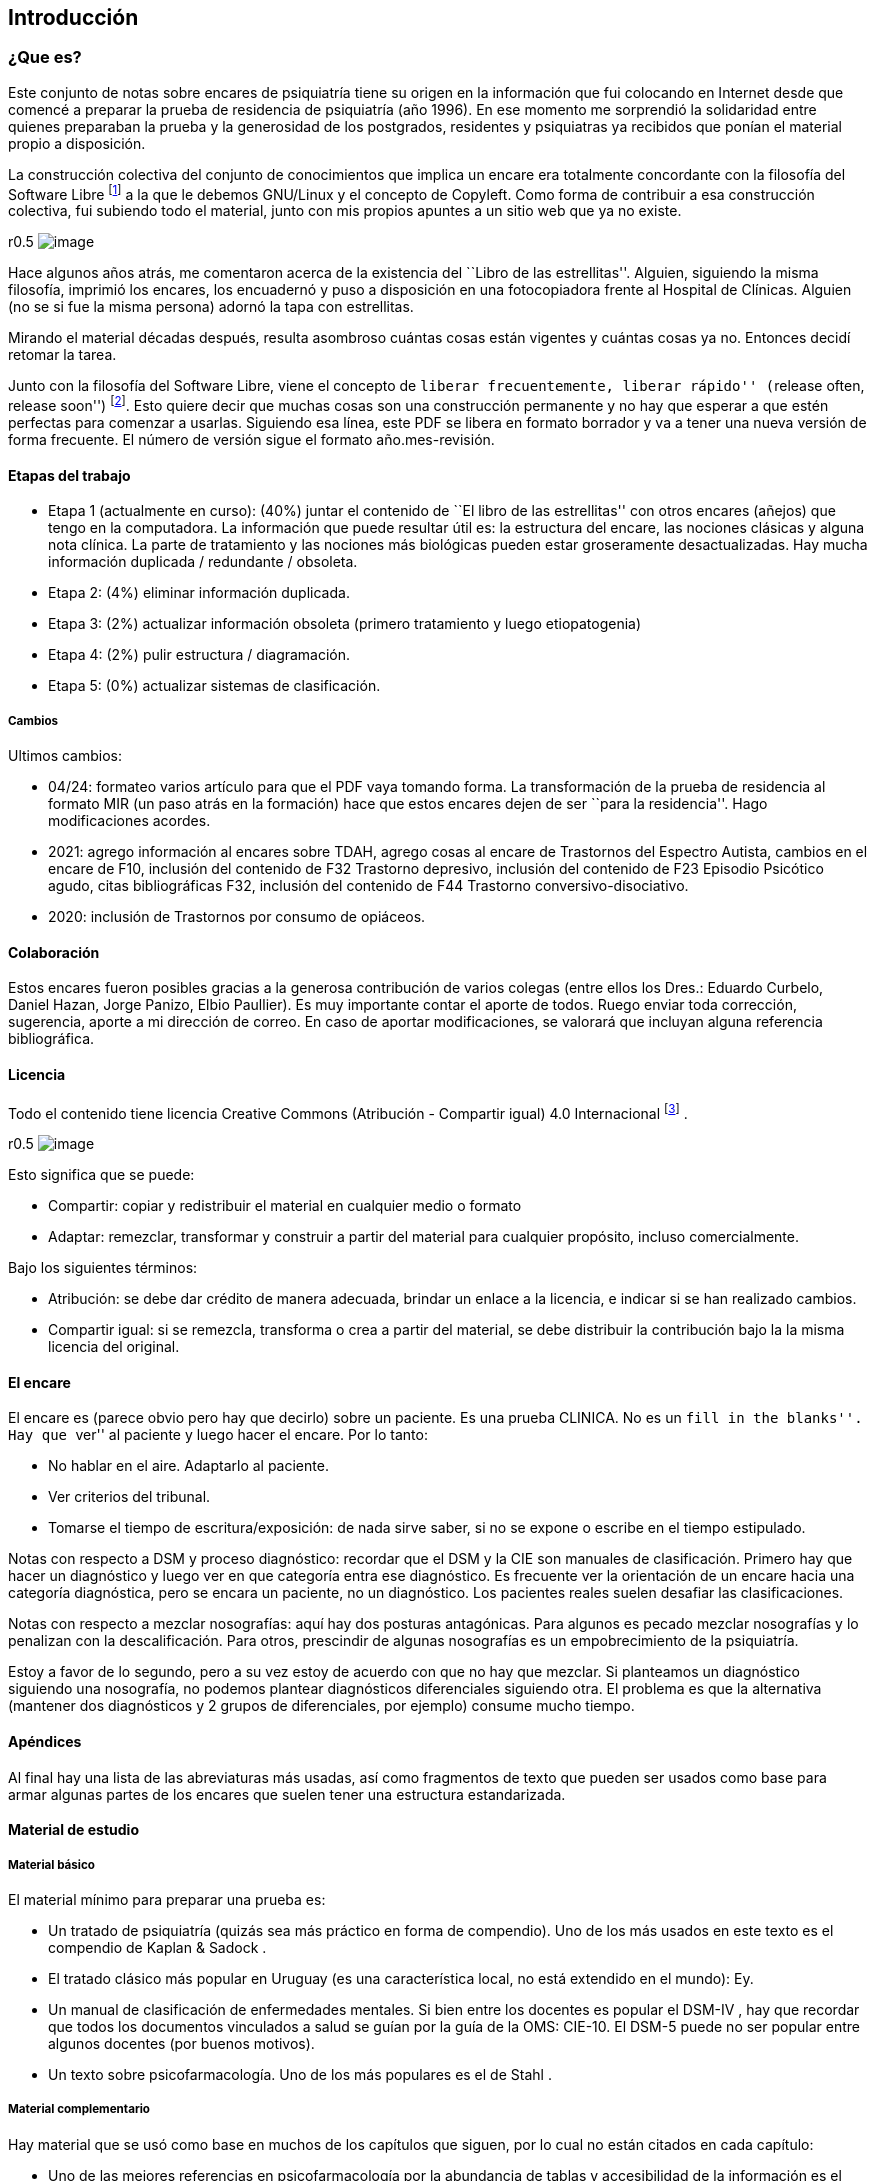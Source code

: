 == Introducción

=== ¿Que es?

Este conjunto de notas sobre encares de psiquiatría tiene su origen en
la información que fui colocando en Internet desde que comencé a
preparar la prueba de residencia de psiquiatría (año 1996). En ese
momento me sorprendió la solidaridad entre quienes preparaban la prueba
y la generosidad de los postgrados, residentes y psiquiatras ya
recibidos que ponían el material propio a disposición.

La construcción colectiva del conjunto de conocimientos que implica un
encare era totalmente concordante con la filosofía del Software Libre
footnote:[https://www.fsf.org] a la que le debemos GNU/Linux y el
concepto de Copyleft. Como forma de contribuir a esa construcción
colectiva, fui subiendo todo el material, junto con mis propios apuntes
a un sitio web que ya no existe.

r0.5 image:copyleft.png[image]

Hace algunos años atrás, me comentaron acerca de la existencia del
``Libro de las estrellitas''. Alguien, siguiendo la misma filosofía,
imprimió los encares, los encuadernó y puso a disposición en una
fotocopiadora frente al Hospital de Clínicas. Alguien (no se si fue la
misma persona) adornó la tapa con estrellitas.

Mirando el material décadas después, resulta asombroso cuántas cosas
están vigentes y cuántas cosas ya no. Entonces decidí retomar la tarea.

Junto con la filosofía del Software Libre, viene el concepto de
``liberar frecuentemente, liberar rápido'' (``release often, release
soon'') footnote:[RAYMOND, Eric. The cathedral and the bazaar.
Knowledge, Technology & Policy, 1999, vol. 12, no 3, p. 23-49.]. Esto
quiere decir que muchas cosas son una construcción permanente y no hay
que esperar a que estén perfectas para comenzar a usarlas. Siguiendo esa
línea, este PDF se libera en formato borrador y va a tener una nueva
versión de forma frecuente. El número de versión sigue el formato
año.mes-revisión.

==== Etapas del trabajo

* Etapa 1 (actualmente en curso): (40%) juntar el contenido de ``El
libro de las estrellitas'' con otros encares (añejos) que tengo en la
computadora. La información que puede resultar útil es: la estructura
del encare, las nociones clásicas y alguna nota clínica. La parte de
tratamiento y las nociones más biológicas pueden estar groseramente
desactualizadas. Hay mucha información duplicada / redundante /
obsoleta.
* Etapa 2: (4%) eliminar información duplicada.
* Etapa 3: (2%) actualizar información obsoleta (primero tratamiento y
luego etiopatogenia)
* Etapa 4: (2%) pulir estructura / diagramación.
* Etapa 5: (0%) actualizar sistemas de clasificación.

===== Cambios

Ultimos cambios:

* 04/24: formateo varios artículo para que el PDF vaya tomando forma. La
transformación de la prueba de residencia al formato MIR (un paso atrás
en la formación) hace que estos encares dejen de ser ``para la
residencia''. Hago modificaciones acordes.
* 2021: agrego información al encares sobre TDAH, agrego cosas al encare
de Trastornos del Espectro Autista, cambios en el encare de F10,
inclusión del contenido de F32 Trastorno depresivo, inclusión del
contenido de F23 Episodio Psicótico agudo, citas bibliográficas F32,
inclusión del contenido de F44 Trastorno conversivo-disociativo.
* 2020: inclusión de Trastornos por consumo de opiáceos.

==== Colaboración

Estos encares fueron posibles gracias a la generosa contribución de
varios colegas (entre ellos los Dres.: Eduardo Curbelo, Daniel Hazan,
Jorge Panizo, Elbio Paullier). Es muy importante contar el aporte de
todos. Ruego enviar toda corrección, sugerencia, aporte a mi dirección
de correo. En caso de aportar modificaciones, se valorará que incluyan
alguna referencia bibliográfica.

==== Licencia

Todo el contenido tiene licencia Creative Commons (Atribución -
Compartir igual) 4.0 Internacional
footnote:[http://creativecommons.org/licenses/by-sa/4.0/] .

r0.5 image:cc.png[image]

Esto significa que se puede:

* Compartir: copiar y redistribuir el material en cualquier medio o
formato
* Adaptar: remezclar, transformar y construir a partir del material para
cualquier propósito, incluso comercialmente.

Bajo los siguientes términos:

* Atribución: se debe dar crédito de manera adecuada, brindar un enlace
a la licencia, e indicar si se han realizado cambios.
* Compartir igual: si se remezcla, transforma o crea a partir del
material, se debe distribuir la contribución bajo la la misma licencia
del original.

==== El encare

El encare es (parece obvio pero hay que decirlo) sobre un paciente. Es
una prueba CLINICA. No es un ``fill in the blanks''. Hay que ``ver'' al
paciente y luego hacer el encare. Por lo tanto:

* No hablar en el aire. Adaptarlo al paciente.
* Ver criterios del tribunal.
* Tomarse el tiempo de escritura/exposición: de nada sirve saber, si no
se expone o escribe en el tiempo estipulado.

Notas con respecto a DSM y proceso diagnóstico: recordar que el DSM y la
CIE son manuales de clasificación. Primero hay que hacer un diagnóstico
y luego ver en que categoría entra ese diagnóstico. Es frecuente ver la
orientación de un encare hacia una categoría diagnóstica, pero se encara
un paciente, no un diagnóstico. Los pacientes reales suelen desafiar las
clasificaciones.

Notas con respecto a mezclar nosografías: aquí hay dos posturas
antagónicas. Para algunos es pecado mezclar nosografías y lo penalizan
con la descalificación. Para otros, prescindir de algunas nosografías es
un empobrecimiento de la psiquiatría.

Estoy a favor de lo segundo, pero a su vez estoy de acuerdo con que no
hay que mezclar. Si planteamos un diagnóstico siguiendo una nosografía,
no podemos plantear diagnósticos diferenciales siguiendo otra. El
problema es que la alternativa (mantener dos diagnósticos y 2 grupos de
diferenciales, por ejemplo) consume mucho tiempo.

==== Apéndices

Al final hay una lista de las abreviaturas más usadas, así como
fragmentos de texto que pueden ser usados como base para armar algunas
partes de los encares que suelen tener una estructura estandarizada.

==== Material de estudio

===== Material básico

El material mínimo para preparar una prueba es:

* Un tratado de psiquiatría (quizás sea más práctico en forma de
compendio). Uno de los más usados en este texto es el compendio de
Kaplan & Sadock .
* El tratado clásico más popular en Uruguay (es una característica
local, no está extendido en el mundo): Ey.
* Un manual de clasificación de enfermedades mentales. Si bien entre los
docentes es popular el DSM-IV , hay que recordar que todos los
documentos vinculados a salud se guían por la guía de la OMS: CIE-10. El
DSM-5 puede no ser popular entre algunos docentes (por buenos motivos).
* Un texto sobre psicofarmacología. Uno de los más populares es el de
Stahl .

===== Material complementario

Hay material que se usó como base en muchos de los capítulos que siguen,
por lo cual no están citados en cada capítulo:

* Uno de las mejores referencias en psicofarmacología por la abundancia
de tablas y accesibilidad de la información es el ``Clinical Handbook of
Psychotropic Drugs''.

== Trastornos mentales orgánicos

=== Demencias

==== Notas clínicas

===== Evaluación

Se evalúa: comprensión, juicio, pensamiento abstracto, razonamiento,
capacidad de aprendizaje, alteraciones sensoriales y de la atención.
Hallazgos posibles: apraxia, agnosia, afasia (funciones cognoscitivas
instrumentales), reducción del flujo de ideas y deterioro en el proceso
de almacenar información con alteraciones en la atención.

* Memoria: alteración precoz y predominante con dificultad para aprender
material nuevo y recordar lo anteriormente aprendido. Se altera en 1º
lugar la memoria próxima, inmediata, primaria y progresivamente la
memoria remota, secundaria. La memoria procesual (cómo) está menos
afectada que la declarativa (qué).
* Lenguaje: disminución de la fluidez verbal, incapacidad de nombrar
objetos, vaguedad, imprecisión. Afasia: generalmente de aparición más
tardía. Puede conservarse sintaxis con construcción de frases menos
complejas. Alteración del lenguaje escrito.
* Praxias: dificultad para realización de tareas complejas (llamar por
teléfono) y luego sencillas (desvestirse). La alteración de las
funciones ejecutivas se relaciona con alteraciones en el lóbulo frontal
y vías subcorticales asociadas. Requiere: pensamiento abstracto,
planificación, secuenciación.
* Gnosias: alteración en el reconocimiento de objetos: agnosias visuales
(no reconocer persona), táctiles, corporales (derecha izquierda).
* Pensamiento abstracto y juicio: pensamiento abstracto: incapacidad
para afrontar situaciones nuevas, operaciones de abstracción y síntesis
o dar pasos adecuados para la consecución de un objetivo.
* Orientación: orientación temporal orientación espacial –> orientación
autopsíquica.
* Atención: dificultad para mantener la atención (aprosexia).
* Síntomas psicóticos (20-50% de demencias): delirios simples, poco
elaborados. Temas: persecución, robos, celos, daño y perjuicio, delirios
de sustitución, delirio dermatozoico de Ekbon.
* Alucinaciones (15-50%): visuales, auditivas, olfatorias o
cenestésicas. Si hay alucinaciones, peor pronóstico, probable rápido
deterioro cognitivo.
* Síntomas afectivos (20-70%): sobre todo en formas vasculares con
lesiones a localización frontal izquierda anterior, también en HNT,
Huntington, Parkinson. Más frecuentes en estadíos iniciales. Son menos
frecuentes los síntomas maniformes. Doble origen: reacción psicológica a
la pérdida de facultades + alteración de neurotransmisores por el
proceso degenerativo (sobre todo locus coeruleus y sustancia nigra). En
DTA, la presencia de depresión está asociada a un aumento de la
mortalidad.

Otros síntomas psiquiátricos: insomnio, ansiedad, delirium, trastorno
adaptativo mixto ansioso-depresivo. Alteraciones del sueño con inversión
del ciclo sueño/vigilia.

Alteraciones conductuales: raptus de violencia, extravíos, agresividad,
reacciones catastróficas ante mínimos contratiempos, caídas, vagabundeo,
conductas desinhibidas e inadecuadas, descuido de aspecto o aseo
personal, excesiva familiaridad con extraños. Síndrome de Diógenes:
tendencia a la recogida de basura (silogomanía), aislamiento, falta de
higiene, oposicionismo y retraimiento.

Personalidad: acentuación de rasgos preexistentes (caricaturización).
Deterioro social que se refleja en la vida cotidiana.

Otros: síndrome de Klüver-Bucy (raro) por lesión temporal bilateral con
hiperoralidad, hipersexualidad, agnosia e hiperactividad. La aparición
de incontinencia urinaria es un indicador de aumento de la mortalidad en
los siguientes 2-3 años.

====== Memoria

* Memoria inmediata sensorial (primaria): está en la mente mientas se
usa; si no se codifica en la memoria secundaria se pierde. Exploración:
recordar y reproducir lo presentado en 30”. Amplitud de dígitos.
* Memoria explícita declarativa
** Episódica (secundaria)
*** Reciente: recordar material presentado de varios segundos a
horas/días. Exploración: recordar 3 palabras 3-5’ luego de su
presentación.
*** Remota: recordar material presentado hace largo tiempo. Exploración:
recordar datos de semanas, meses o años atrás.
** Semántica (terciaria): repositorio de información personal o bien
aprendida (conocimientos).
* Memoria implícita, no declarativa de procedimiento.

===== Clasificación de demencias

====== Corticales

Con afasia, apraxia, agnosia, amnesia, acalculia. Disminución de la
habilidad de construcción, visual-espacial, de abstracción. Apatía. No
disartria hasta etapas avanzadas.

* Tipo Alzheimer: 70% de las demencias. Diagnóstico clínico por
exclusión, diagnóstico definitivo por hallazgos histopatológicos. * No
Alzheimer ** Demencia frontotemporal: inicio insidioso, edad < 65 años,
incidencia familiar, atrofia variable en LF/LT, EEG frecuentemente
normal. ** De neurona motora (esclerosis lateral amiotrófica) ** De Pick
** Afasia progresiva primaria ** Vasculares: demencia multiinfarto,
arteriosclerosis cerebral.

====== Subcorticales

Retardo psicomotor, menor afectación de memoria, mejor capacidad de
cálculo. Trastornos en las funciones ejecutivas. Perseveración (rigidez
cognitiva). Depresión, apatía, desinhibición, irritabilidad.
Constricción de afecto. Cambio de personalidad. Disartria. Con
frecuencia también se afecta el lóbulo frontal.

* Parkinson / Parálisis supranuclear progresiva * Huntington / Wilson *
Binswanger / CADASIL,

* HIV

A cualquier nivel: cuerpos de Lewy, degeneración corticobasal.

Demencia de cuerpos de Lewy: signos extrapiramidales tempranos,
deterioro temprano en la marcha, confusión aguda y alucinaciones
fluctuantes, hipersensibilidad con antagonistas de la Dopamina, ausencia
de respuesta con levodopa.

==== Demencias corticales

.Alzheimer

Factores de riesgo: edad (factor de riesgo de mayor peso), historia
familiar (x3.5% para familiares de 1º grado, 40% de concordancia en
gemelos monocigotos), historia de trisomía 21, género femenino (riesgo x
3 vinculado a disminución de Estradiol), poca educación, MSEC
(nutrición, exposición a tóxicos), trauma cerebral, depresión, APOE4.

* Inicio insidioso, difícil de establecer. * evolución progresiva: puede
existir período evolutivo corto. * sin oscilaciones, con deterioro
homogéneo en: memoria, atención, juicio y funciones simbólicas * con
indiferencia ante déficits * no existen indicios de otra enfermedad
mental o sistémica * no alteraciones en la marcha * edad > 65 años * AF
del Alzheimer

Estadio:

{empty}1. Leve (1-3 años): disminución moderada de memoria, + eventos
recientes, anomia, problemas con concepción de tiempo. Desorientación
geográfica. 2. Moderada (2-10 años): disminución severa de memoria,
afasia receptiva, desorientación en tiempo y espacio, trastorno de
juicio y en capacidad de resolución de problemas. 3. Severa (8-12 años):
grave afectación de memoria, juicio y orientación,. Lenguaje
incomprensible o mutismo, rigidez de postura y flexibilidad.
Incontinencia.

.Vascular

Factores de riesgo: clase social, género, edad, genes, factores
aterógenos, terreno vascular (HTA AIT AIC AVE), lesiones
periventriculares blancas. Al año de un ACV 1 de cada 5 pacientes
desarrolla una demencia .

* Inicio brusco o historia corta * Deterioro escalonado con
fluctuaciones súbitas * Deterioro desigual: alteración de memoria,
intelectual, signos focales. Estando preservados: conciencia de
enfermedad y capacidad de juicio. * Síntomas y signos focales * Cambios
en el estado de ánimo y personalidad Infartos pequeños y efectos
acumulativos en progresión geométrica en el tejido cerebral secundario a
enfermedad vascular sobre todo hipertensiva.

Diagnóstico improbable: disminución de funciones cognitivas de inicio en
edad temprana y evolución lenta y sostenida. Ausencia de hallazgos
focales. Ausencia de lesiones vasculares en estudios de neuroimagen.

Diagnóstico probable (criterio de NINDS-AIREN): cumple criterios de
demencia + enfermedad cerebrovascular (por neuroimagen o x hallazgos
clínicos) + relación temporal (aparición de demencia dentro de los 3
primeros meses post AVE, deterioro abrupto y curso fluctuante o
escalonado) + manifestaciones clínicas (trastornos tempranos en la
marcha, inestabilidad y caídas, problemas urinarios no urológicos,
parálisis seudobulbar, cambios en personalidad o ánimo, problemas en
funciones ejecutivas).

Diagnóstico definitivo (NINDS-AIREN): Diagnóstico probable + evidencia
histopatológica (pérdida focal de neuronas, astrogliosis en área de
infarto) + enredos neurofibrilares y placas amiloides < edad + ausencia
de otros hallazgos clínicos o patológicos que expliquen otra clase de
demencia.

.Mixta

Alzheimer + DMI = 20%. Reúne características de ambas

.Demencia frontotemporal Grupo heterogéneo de trastornos que provocan
neurodegeneración en áreas frontales y temporales footnote:[Convery, R.,
Mead, S., & Rohrer, J. D. (2019). Clinical, genetic and neuroimaging
features of frontotemporal dementia. Neuropathology and applied
neurobiology, 45(1), 6-18.]. Clínicamente se presentan con síntomas
comportamentales, trastornos del lenguaje (afasia primaria progresiva),
pudiendo haber superposición con la enfermedad de la neurona motora y
trastornos parkinsonianos atípicos. Existen variantes genéticas
(mutaciones en la progranulina, C9orf72 y la proteína tau asociada a
microtúbulos). Síntomas comportamentales: cambios en la personalidad con
desinhibición, apatía, falta de empatía (incapacidad de leer las
emociones de otros), obsesividad (movimientos repetitivos, acumulación,
rituales de limpieza), alteración en la preferencia de las comidas
(atracones o preferencias idiosincráticas, preferencia por dulces).
Comportamiento desinhibido: interacciones sociales embarazosas,
impulsividad, gastos, juego. Falta de insight (indiferencia al déficit).
Síntomas cognitivos: declinación de las funciones ejecutivas
(planeamiento, resolución de problemas, flexibilidad mental, atención,
memoria de trabajo). En general se preservan las funciones asociadas a
regiones posteriores del cerebro (memoria episódica, habilidades
visuoespaciales). Criterios internacionales: 3 de 6 síntomas: -
Desinhibición comportamental - Apatía o Inercia - Pérdida de la empatía
- Comportamiento compulsivo estereotipado o ritualístico - Hiperoralidad
o cambios dietéticos - Déficit ejecutivo con relativa conservación de la
memoria episódica Otros: delirios, alucinaciones multimodales, manía de
inicio tardío, depresión, síntomas catatónicos, problemas autonómicos
(percepción del dolor, alteración en la termoregulación). Hipersomnia.

==== Demencias subcorticales

Síntomas y signos específicos:

* trastornos motores según etiología * retardo o inhibición motora *
conducta: retardo

Ejemplo: Parkinson y Huntington

==== Secundarias

Infecciones, Lúes, SIDA, traumatismos, alcoholismo, metabólicas o
endocrinas, tumorales, hidrocefalia normotensiva, tóxicos o
medicamentos. No existen datos que nos orienten, lo que de todos modos
descartaremos por paraclínica. Son reversibles, favorecen deterioro.
Datos epidemiológicos: DTA (55-60%), DV (10-20%), mixtas (10-20%),
frontotemporal (5-10%), con cuerpos de Lewy (5-10%), abiotróficas
[Parkinson, Huntington] (5-8%), por ingesta crónica de fármacos (1-5%),
expansiva e hidrocefalia (1-5%), metabólicas (1-2%), otras (1-5%).

===== Prevención

Recomendaciones de la OMS footnote:[WORLD HEALTH ORGANIZATION, et al.
Risk reduction of cognitive decline and dementia: WHO guidelines.
2019.]:

.Evidencia fuerte:

* Actividad física: paciente sin déficit o con déficit leve. * Cesación
de tabaco * Dieta sana, balanceada

.Evidencia moderada: * Dieta mediterránea * Reducción de bebidas con
capacidad de daño * Intervenciones para disminuir sobrepeso

.Evidencia baja o muy baja * Entrenamiento cognitivo * Manejo de la
hipertensión (solo en relación a la demencia) * Manejo de la diabetes
(solo en relación a la demencia) * Manejo de la dislipidemia

.Evidencia insuficiente * Uso de antidepresivos para reducir riesgo de
demencia * Uso de ayudas para la audición

.Sin evidencia * Actividad social * Grupos de apoyo

.No recomendado * Vitamina B y E, ácidos grasos poliinsaturados,
suplementos diatéticos

==== Encare

===== Agrupación sindromática

Destacar motivo de consulta

* Síndrome conductual Crisis de EPM, conductas absurdas, antisociales.
IAE, en contexto de impulsividad (no mide riesgo - juicio), dependiendo
de lo cognitivo. Conductas basales.
* Síndrome delirante Delirio pobre, ideación paranoide, robo, vinculado
a trastornos cognitivos. Manifestado en lo conducutal por [desarrollar].
* Síndrome confuso-onírico Ver Delirium.
* Síndrome depresivo Vinculado a lo cognitivo. Ver Depresión.

Todo esto inscrito en un contexto sintomático que pasamos a analizar.

====== Síndrome intelectual deficitario adquirido

Dado por un debilitamiento progresivo, global y profundo de las
funciones intelectuales y las conductas sociales, desde hace... y que se
manifiesta a diferentes niveles:

======= A nivel intelectual

Alteración en las funciones psíquicas superiores

* Razonamiento: con alteración del capital mental, ya que el paciente es
incapaz de ordenar con la ayuda de conceptos una construcción lógica en
relación a un fin usando técnicas intelectuales y verbales (ej.:
operaciones aritméticas simples). Con pérdida de la capacidad de
abstracción (ej: interpretación de refranes, conceptos en pruebas de
semejanzas y diferencias, conceptos abstractos [patria], etc.)
* Juicio: perturbación de los valores lógicos y de la realidad con
incapacidad para medir las consecuencias de sus actos (ej.: sale
desnudo). Con carencia autocrítica dado por los actos citados, la
carencia de conciencia de morbidez y la indiferencia frente a los
déficits.
* Adquisividad: incapacidad de utilizar la experiencia previamente
adquirida ante situaciones nuevas (ej.: manejo del dinero).

Incapacidad operatoria o de funciones operacionales

Memoria: imprecisiones e inexactitudes en el relato:

* fijación: olvido de cosas que le dicen o pensaba hacer * inmediata:
repetición de objetos * evocación: ** tardía s/p: hablar de gravedad si
está alterada ** reciente: incapacidad de retener más de un minuto el
material (ej: nombre del entrevistador). También muestra la incapacidad
de fijación. Se aprecian falsos reconocimientos, fabulación. Ley de
Ribot: solidez de recuerdos antiguos en relación a los recientes.
Orientación: . 1º alopsíquica (primero tiempo, luego espacio) .

2º autopsíquica Perderse en espacios grandes y abiertos (vinculado a la
memoria de fijación, no recuerda el recorrido andado). No puede acceder
a los pensamiento abstractos (tiempo). . Atención: dispersa y lábil.
Pérdida de concentración, dado en la repetición retrógrada de dígitos,
meses y días de la semana.

Alteración de las funciones simbólicas

* Afasia / lenguaje: vago, no finalista, superficial, anecdótico, con
tendencia a la aprobatividad, empobrecido, estereotipado.
* Gnosias: falla en el reconocimiento o identificación de objetos a
pesar de funciones sensoriales intactas. Estereognosia: reconocimiento
por el tacto.
* Praxias: incapacidad para llevar a cabo tareas motoras a pesar de que
tanto la comprensión como las funciones motoras están intactas. Praxia
del vestir. Praxias:
** Constructivas: figuras bi-tridimensionales
** Ideomotoras: gestos simples (venia, saludo)
** Ideatorias: actos que requieren coordinaciones sucesivas para
utilizar un objeto (peinarse, fósforo, etc.)

======= A nivel ético-moral

Relación estrecha con la alteración del juicio que igual destacamos por
su jerarquía. Dado por pérdida de las inhibiciones con exaltación
pulsional que se expresa por conductas sexuales anormales:
exhibicionismo, intento de violación, lenguaje soez. Conductas con
implicancias médico-legales, bulimia, higiene personal deficitaria,
alcoholismo, vagabundeo, conductas antisociales.

======= A nivel social

Reducido al mundo intrafamiliar, sin proyección social, desde hace...
alteración de pragmatismos. Destacar grado de autonomía.

Este síndrome deficitario se acompaña de elementos de alteración en la
esfera del humor y la afectividad: emotividad, labilidad afectiva,
impulsividad, autoritarismo, falta de contención emocional. El síndrome
depresivo está ligado como comorbilidad.

====== Síndrome de alteración de las conductas basales y pragmatismos

Dado por insomnio, anorexia, pragmatismos analizados en el síndrome
deficitario.

====== Síndrome somático

CV: HTA, etc. Neurológico: TEC, motor deficitario, etc. General.

===== Personalidad y nivel

Nivel: destacar empobrecimiento con balance negativo (rico que se ha
empobrecido)

Personalidad: premórbida vs. actual: acentuación de rasgos.

===== Diagnóstico positivo

====== Demencia

Por la existencia de un síndrome deficitario intelectual adquirido con
debilitamiento progresivo que interfiere con la actividad cotidiana y
lleva al paciente a una pérdida de su autonomía, donde importa destacar
el deterioro del juicio y las manifestaciones a nivel ético-moral, de X
años de evolución, en una persona de X edad, que no presentaba previo al
inicio del cuadro elementos de deterioro (+ lo orgánico).

CIE-10: “síndrome debido a una enfermedad del cerebro, generalmente de
naturaleza crónica‘ o progresiva, en la que hay déficit de múltiples
funciones corticales superiores, entre ellas: memoria, pensamiento,
orientación, comprensión, cálculo, capacidad de aprendizaje, lenguaje y
juicio”.

DSMIV: ``presencia de múltiples déficits cognitivos (que incluyen
deterioro de memoria) que se deben a los efectos fisiológicos directos
de una enfermedad médica, o a efectos persistentes de una sustancia o a
múltiples etiologías''.

====== Modelo clínico

======= Cortical

Alteración de memoria; afectación de gnosias, praxias y lenguaje,
habilidades visuoespaciales y cálculo; pueden haber dificultades en las
funciones ejecutivas (organización, abstracción, juicio y capacidad de
introspección); movimientos preservados hasta fases tardías;
personalidad poco afectada (cierta pasividad o brusquedad en las
reacciones); en la afectividad: cierta labilidad emocional. Pueden ser
conscientes del déficit.

======= Subcortical

Enlentecimiento progresivo de todos los procesos mentales, labilidad,
depresión, disartria, signos bulbares, hemiparesia motora pura;
inicialmente menos afectación en funciones cognoscitivas como
numeración, cálculo, etc.; menor alteración de memoria visual o verbal;
déficit de aprendizaje de nuevos movimientos motores o tareas;
disminución de habilidades para la organización y planificación;
alteraciones de la motilidad (movimientos involuntarios, corea,
temblor); conservación del lenguaje por más tiempo que la forma
cortical; cambios en la personalidad intensos (apatía, inercia, pérdida
de la espontaneidad); alteraciones repetidas y precoces en el humor
(depresión y ocasionalmente manía insulsa). Se asemeja más a un cuadro
de alteración del humor, con menos evidencia de alteración de las
funciones cognoscitivas. Ejemplos: Huntington, Parkinson, Parálisis
Supranuclear Progresiva.

====== Tipo clínico (CIE-10)

* Demencia en la enfermedad de Alzheimer. Especificadores: de inicio
precoz (<65 años)/ tardío; atípica o mixta. Diagnóstico por: presencia
de cuadro demencial de comienzo insidioso y curso continuo + exclusión
de otras causas + ausencia de AVE + AF DTA o Down
* Demencia vascular . Especificadores: de inicio agudo; multiinfarto;
vascular subcortical; vascular mixta cortical y subcortical; otras; sin
especificar.
* Demencia en enfermedades clasificadas en otro lugar: Pick,
Creutzfeldt-Jakobson; Huntington; HIV; enfermedades específicas
clasificadas en otro lugar.
* Demencias sin especificación: sin síntomas adicionales, con predominio
de: ideas delirantes, alucinaciones, síntomas depresivos, síntomas
mixtos.
* Síndrome amnésico orgánico no inducido por alcohol u otras sustancias
psicotropas

====== Momento evolutivo

* Incipiens: sólo déficit intelectual (no existe social o ético-moral)
* Período de estado: ya constituido.
* Terminal: deterioro importante, grave.

====== Gravedad

* Leve: deterioro laboral con vida independiente.
* Moderada: vida independiente peligrosa, supervisión, autocrítica
alterada: juicio.
* Grave: supervisión continua, no existe higiene personal mínima, juicio
muy alterado, lenguaje incoherente o mudo. Nos inclinamos a.... sabiendo
que el diagnóstico definitivo está sujeto a la compensación del cuadro
actual, con la corrección de factores que favorecen el deterioro,
incidiendo en éste.

====== Complicaciones

* Síndrome depresivo (comorbilidad)
* Excitación psicomotriz
* Síndrome delirante

Que perjudica el deterioro preexistente y sobre el cual actuaremos en lo
inmediato.

===== CIE-10

Demencia (general)

{empty}1. Trastornos de funciones corticales superiores: o memoria o
lenguaje o comprensión o aprendizaje o flujo de ideas o razonamiento y
juicio 2. Los trastornos causan disturbios en las actividades diarias 3.
Preservación del estado de conciencia (descarta confusión) 4. Seis meses
de evolución (criterio no presente en DSM).

Demencia tipo Alzheimer Criterio general para demencia +

* Inicio insidioso * deterioro lento y progresivo * exclusión de otras
demencias * ausencia de inicio súbito y de ACVs * Sin signos
neurológicos focales o daño focal

===== Diagnósticos diferenciales

{empty}1. Cambios cognitivos de la edad avanzada (``olvidos seniles
benignos''): término no bien dilucidado, disminución de memoria no
vinculada a patología que aparece en > de 50 años, con pruebas de
memoria con rendimiento inferior al adulto joven promedio, con tests de
inteligencia normales, en ausencia de patología evidenciable.
Frecuentemente se pierde la memoria de término medio. 2. Seudodemencia
depresiva: inicio relativamente abrupto, con trastornos cognitivos
exagerados, con poca motivación, agotamiento ante leves esfuerzos,
muchos ``no se'', ejecución inconsistente en las evaluaciones,
irritabilidad, insomnio. Ausencia de afasia, agnosia, apraxia. Puntean
mejor en pruebas de pares asociados. Los pacientes con demencia son más
sugestionables, los pacientes con SDD son más rígidos afectivamente.
Tomar en cuenta que la SDD puede ser un prodromo de Alzheimer. Importa
criterio temporal (primero la alteración cognitiva y luego la depresión:
demencia), presencia o no de acontecimiento depresógeno, juicio
conservado, AP o AF afectivos, prueba terapéutica. 3. Delirium:
generalmente se distingue por presentar inicio agudo, trastorno de
conciencia, importante trastorno de la atención, trastornos del
sueño/vigilia, curso fluctuante en el día, desorientación,
alucinaciones, lenguaje incoherente. Si bien estos elementos también
pueden estar presentes en una demencia, están en un grado mucho menor y
de forma aislada. Si un paciente está confuso NO es posible realizar un
diagnóstico de demencia. 4. Drogas / medicamentos /alcohol 5. Trauma
cerebral externo / interno 6. Procesos expansivos intracraneales 7.
Infecciones: lúes / SIDA, TBC 8. Enfermedades metabólicas (tiroides,
hepáticas, diabetes, vitaminas: B12, tiamina). 9. Enfermedad sistémica
10. Retraso mental: según edad.

===== Diagnóstico etiopatogénico y psicopatológico

.Fisiopatología Estrés oxidativo: pérdida del balance
prooxidativo/antioxidativo, relacionado con procesos de envejecimiento,
contribuye a cambios en el sistema colinérgico. Hay refuerzo mutuo entre
el estrés oxidativo y la transmisión glutamatérgica (frente a un aumento
de radicales libres, hay mayor acción glutamatérgica). Radicales libres:
son especies oxigenadas altamente reactivas que contribuyen a la
fagocitosis. Cuando aumentan los radicales libres, se promueve el daño
neuronal. Apoptosis: muerte celular inducida por radicales libres.
Excitotoxicidad: acción neurotóxica por exceso de estimulación, mediada
por Glutamato. Se postula un rol en la enfermedad de Parkinson,
Huntington y Alzheimer. A nivel neuroanatómico: Hallazgos macroscópicos:
no hay hallazgos que sean patognomónicos. Atrofia cerebral, dilatación
ventricular, reducción del volumen cerebral. Hallazgos microscópicos:
placas amiloides (estructuras extracelulares con centro de proteína beta
amiloide rodeado de axones y dendritas atróficas, su densidad no guarda
relación con el deterioro cognitivo, son más numerosas en pacientes con
demencia tipo Alzheimer, sobre todo en corteza e hipocampo), enredos
neurofibrilares (estructuras intracelulares [no exclusivos de DTA] en
forma de pares de filamentos helicoidales [proteína Tau que ha tenido
fosforilación extrema] y restos de neurotúbulos destruidos, respuesta a
eventos degenerativos tóxicos y traumáticos), degeneración
granulovacuolar, cuerpos de Hirano.

.Psicopatología El estado demencial comporta una desorganización del ser
razonable (trastorno del juicio) y de la autoconducción con regresión
del comportamiento y alteración de su adaptación a la realidad con
incapacidad de integrar comportamientos de actividad intelectual
superior debido a un deterioro a nivel del fondo mental y del patrimonio
mental (escala de valores lógicos y éticos). Para Jaspers: corresponde a
un proceso orgánico que lleva a una destrucción de la vida psíquica y
creación de un nuevo estado de la personalidad.

Demencia tipo Alzheimer

Etiología desconocida. Hay una reducción de las fibras colinérgicas en
particular en el LT, en especial en áreas de asociación. Anatomía
patológica Disminución del número de neuronas sobre todo en el
hipocampo, sustancia innominada, locus coeruleus y corteza
temporoparietal y frontal. Hallazgos microscópicos 1. Degeneración
neurofibrilar en forma de ovillos o haces neurofibrilares,
intracelulares, en las dendritas de las neuronas piramidales o en las
neuronas multipolares. Son una colección de filamentos de la proteína
fosforilada t, componente normal de microtúbulos que se hace anormal y
excesivamente fosforilada, formando filamentos helicoidales apareados.
Se ven sobre todo en el hipocampo, corteza entorrinal, subiculum y
corteza (capas III y IV). 2. Placas amiloides (seniles): terminaciones
axonales degeneradas y dendritas anormales que rodean una zona central
de sustancia amiloide. Son extracelulares, compuestas por fibras de
proteína beta-amiloide. Presentes sobre todo en hipocampo y corteza. 3.
Cuerpos de Hirano: estructuras intracelulares eosinófilas, visibles al
MO. 4. Degeneración vacuolar con vacuolas intracitoplasmáticas,
centradas por un gránulo argirófilo. Los haces (1) y placas (2) pueden
verse en ancianos no demenciados pero en menor número. La presencia de 5
o más placas x campo microscópico indica DTA. Pueden encontrarse cuerpos
de Lewy en las neuronas corticales. Neurotransmisores Colinérgico:
afectación especial del núcleo basal de Meynert, sustancia inominada y
región sublenticular (primera fuente de las proyecciones colinérgicas) y
reducción de hasta el 90% de la actividad cortical de la
colinoacetiltransferasa. Serotoninérgico: pérdida neuronal en los
núcleos del rafe (responsable de los cambios de conducta).
Catecolaminas: pérdida neuronal en el locus coeruleus. Sistema
peptidérgico: somatostatina, sustancia P, sustancia Y, vasopresina.
Sistema histaminérgico y aminoacidérgico (disminución del ácido
glutámico y aspártico y GABA). Factores de riesgo Historia familiar de
demencia y presencia de sndrome de Down. Otros: no confirmados.

===== Paraclínica

El diagnóstico de demencia es clínico. La paraclínica estará destinada
a:

* cuantificar el grado de déficit y evolución de éste * corroborar
diagnóstico etiopatogénico planteado * descartar diferenciales

Valoración general y de polo neurológico, cardiovascular, medio interno,
focos infecciosos neurólogo + internista. Son de importancia los
instrumentos de evaluación rápida, que si bien no son sustitutos de la
evaluación clínica y no son específicos para cada tipo particular de
demencia son breves y de fácil administración complementando datos
clínicos y evolutivos. Puede realizarse el MMSE (Mini Mental State
Examination), BOMC (Bless), test de la carátula del reloj.

Minimental (Folstein - MMSE): máximo 30 puntos: orientación temporal
(5), orientación espacial (5), registro (3), atención y cálculo (5),
memoria reciente (3), lenguaje [nombrar (2), repetir (1), secuenciación
(3), lectura (1), escritura (1), copia de figura (1)]. 0-10 = trastorno
cognitivo severo. 11-20 = moderado. 21-26 = leve. Función cognitiva
normal = > 26.

Test del reloj: pedir que dibuje un reloj, con las marcas de horas y que
ponga las agujas a una hora determinada. Evalúa: habilidad
témporo-espacial, existencia de perseveración, habilidad ejecutiva y
capacidad de abstracción.

.Biológico Evaluación sistemática Examen físico completo, con énfasis en
lo neurológico, con fondo de ojo y consultas con neurólogo. Deben
buscarse signos focales, hidratación, nutrición. valoración CV con
examen central y periférico. Consulta con internista o cardiólogo para
valoración CV clínica y paraclínica y evaluación de terreno ATC e HTA y
su control. Rutinas: hemograma, glicemia, ionograma, azoemia,
creatininemia, orina. ECG y RxTx Función tiroidea. Dosificación de B12.
VDRL. Evaluación selectiva Orina, toxicología, radiografías, HIV, ANA
(anticuerpos antinucleares), ApoE (apolipoproteína E), Tau, proteína
beta amiloide plaquetario, Tropicamida (antagonista muscarínico que se
usa como gotas oftálmicas en una prueba que evalúa midriasis en
pacientes con Alzheimer). Punción lumbar: solo si hay síntomas de
irritación meníngea de evolución muy rápida. TAC de utilidad relativa
para el diagnóstico planteado ya que sabemos que no existe correlación
anatomo-clínica pudiéndose ver signos inespecíficos: atrofia cortical y
dilatación ventricular, hipodensidades que nos indiquen infartos
múltiples. Descartaremos causas reversibles que pueden estar incidiendo.
RMN: aunque no existe correlación anátomo-clínica, puede ser de
relevancia para descartar diagnósticos diferenciales y causas
reversibles de demencia, así como para control evolutivo. Puede
evidenciarse hiperdensidad de la sustancia blanca: son debidas a gliosis
y esclerosis. Se pueden ver en personas sanas, con demencia vascular,
Alzheimer o con depresión. Cuando son solamente ventriculares, son más
frecuentes en Alzheimer. Otros procedimientos estructurales: SPECT
(flujo sanguíneo, menor resolución, bajo costo), PET (mejor resolución,
alto costo), RMF (resonancia magnética funcional: resolución espacial
milimétrica) EEGQ (electroencefalografía cualitativa = mapeo): utilidad
relativa, excepto en casos de comorbilidad. Si hay alcoholismo:
funcional hepático y enzimograma. Si se piensa en sífilis: VDRL,
FTA-ABS, signo de Argyll-Robertson, PL: citológico, bacteriológico y
bioquímico. .Psicológico Una vez superado el cuadro actual (depresivo,
delirante, confusional) consulta con neuropsicólogo para valorar
funciones instrumentales y simbólicas. Evaluación psicométrica: Weschler
(WAIS) para: cuantificar deterioro, control evolutivo del paciente.
.Social Composición familiar, terceros, vínculos, red de soporte,
dinámica de funcionamiento: evaluando aspectos positivos de éste.
Relaciones afectivas, MSEC. AP ingesta de fármacos. Historias
anteriores.

===== Tratamiento

Internar en sala de Hospital General, preferentemente aislado. Breve por
las dificultades adaptativas (ruptura de referencias de orientación y
afectivas). Equipo multidisciplinario... Destinado a compensar el cuadro
actual, estudio completo, instrumentación de medidas que ataquen
factores de riesgo. Conjuntamente con internista. Compensaremos
alteraciones orgánicas para asegurar ausencia de tóxicos endógenos...
minimizando agravio encefálico...

====== Del cuadro actual

======= Cuidados generales

* * orientación de realidad (reloj, calendario)
* * asegurar buen soporte hídrico y nutritivo
* * higiene de emuntorios
* * vigilar conductas peligrosas y deambulación
* * asegurar reposo y tranquilidad
* * control de conciencia, PA, pulso, temperatura
* * controles diarios de cumplimiento con la medicación

======= Farmacológico

Con dosis menores a las del adulto e incrementos lentos dado la
hipersensibilidad propia de esta patología y las alteraciones orgánicas
propias de la edad que llevan a un aumento de la concentración de
fármacos en sangre. Será sintomático:

* Agitación: dependerá del estadío de la demencia. En estadíos iniciales
y agitación leve-moderada, puede usarse un ISRS como el citalopram 20
mg/día footnote:[Schneider, Lon S., et al. "Heterogeneity of treatment
response to citalopram for patients with Alzheimer’s disease with
aggression or agitation: the CitAD randomized clinical trial." American
Journal of Psychiatry 173.5 (2016): 465-472.] * Crisis de excitación PM:
Tioridacina (evitándolo si es prostático, está confuso: en ese caso dar
solo Haloperidol) en solución v/o 5 mg H:8, 5 mg H:14, 10 mh H:20
(atentos a efectos secundarios anticolinérgicos [s/t confusión],
hipertensión prostática, vigilando sobresedación y caídas lo que nos
obligará a disminuir la dosis). Según la evolución valoraremos el
agregado de 1 mg de Haloperidol v/o H:20 para combatirla. * Delirio:
Haloperidol v/o 1,5 mg c/8 hs (1,5 - 1,5 - 2,0) en solución. * Ansiedad:
Clonazepam (sedante, control de impulsos, estabilizante del humor, pocos
efectos paradójicos) 1mg v/o H:8, 2mgH:20 a regular según evolucón y no
pasar de 6-8 mg/día ya que las benzodiacepinas la confusión, amnesia,
efectos paradójicos, sobresedación, agravan síntomas deficitarios. *
Depresión: ISRS por sus pocos efectos secundarios y por no ser
anticolinérgico Fluoxetina 10 mg H8. Agregar a los 2-3 días 10 mg v/o
H14 y esperar respuesta, pudiendo aumentar según tolerancia hasta un
máximo de 40 mg/día. Sertralina: 25 mg H8 inicial, luego 50 mg/día.
Latencia de 7-15 días. Atentos a efectos secundarios (ansiedad,
insomnio). * Trastornos del sueño: ** Higiene del sueño: laborterapia,
evitar cafeína y alcohol, caminatas, evitar sueño diurno. En caso de que
éstas medidas no sean suficientes usar tratamiento farmacológico **
Ritmo circadiano: melatonina footnote:[Vecchierini, M. F., Kilic-Huck,
U., & Quera-Salva, M. A. (2021). Melatonin (MEL) and its use in
neurological diseases and insomnia: Recommendations of the French
Medical and Research Sleep Society (SFRMS). Revue Neurologique, 177(3),
245-259.] ** Conciliación: Zopiclona: ½ comp de 7,5 mg H:20 v/o •
Zolpidem: 5 mg v/o H:20 ** Mantenimiento: Flunitrazepam: 1 mg v/o que
iremos según necesidad y retiraremos pronto. * Como favorecedores de la
circulación cerebral, conjuntamente con internista, realizaremos: **
Nimodipina: 30 mg v/o c/8 hs, que mejora la circulación cerebral sin
fenómeno de robo. ** Pentoxifilina: 400 mg v/o c/8hs que elasticidad de
glóbulos rojos.

Al alta hospitalaria: retiro de medicación evitando polifarmacia (mínimo
indispensable).

* Situaciones clínicas especiales Paciente agitado Determinar grado:
perturbado / conducta inapropiada / violento. Reducir riesgos, modificar
el ambiente.

====== A largo plazo

.Demencia Tipo Alzheimer

Inhibidores de la Acetilcolinesterasa (AcE): retardan el deterioro
sintomático a corto plazo. A largo plazo: disminuyen la velocidad de
progreso de la enfermedad, retardan la institucionalización del paciente
y reducen la mortalidad.

Donepezilo: inhibidor reversible. 5-10 mg en dosis única (presentación
comprimidos de 5 y 10 mg). Util en formas leves y moderadas. Efectos
secundarios: náuseas, vómitos, diarreas, estreñimiento, bradicardia
(disminuyen con la continuación del tratamiento). Puede haber lesión
hepatocelular reversible al suspender el tratamiento. Debe suspenderse
1-2 semanas antes de intervenciones quirúrgicas. NO administrar si hay
asma, EPOC, arritmias, IC y alteraciones de la micción.

Rivastigmina: inhibidor seudo-irreversible. Se inicia con 1.5 mg c/12 ,
con las comidas, x 2 semanas, la dosis terapéutica es de 3-6 mg cada 12
horas (6-12 mg/día) llegando a ésta con aumentos escalonados de a 1.5-3
mg, con al menos 2 semanas en cada nivel de dosis. Efectos secundarios
que más frecuentemente llevan al abandono: náuseas, vómitos, anorexia.
Presentación: comprimidos de 1.5, 3, 4.5 y 6 mg. Duración del
tratamiento: tiempo indefinido. No tiene interacciones a través del
citocromo P-450, no requiere monitoreos de laboratorio. Mecanismo:
aumenta la transmisión colinérgica especialmente en el hipocampo y
corteza cerebral. No debe administrarse en caso existencia de alteración
de la conducción cardíaca.

Antioxidantes: vitamina E - IMAO B. Los antioxidantes tienen el objetivo
de disminuir la producción de radicales libres, minimizando el riesgo de
muerte neuronal por apoptosis.

Selegilino: antioxidante, IMAOB. 2.5-5 mg v/o cada 12 horas. Efectos
secundarios: síncopes, caídas por hipotensión. Riesgo de crisis
hipertensivas e interacción con ISRS y ADT. Vitamina E: antioxidante
usado en prevención y tratamiento. Dosis 800-1000 UI en toma única. No
mejora la función cognitiva comparado con el estado basal, pero
disminuye o detiene el proceso, lentifica la lesión de la neurona
provocada por depósitos amiloides. Efectos secundarios: prolongación del
tiempo de coagulación.

Otros

Ginko Biloba: 120-240 mg/día fraccionados en 2-3 tomas. Antioxidante,
aumenta perfusión de los tejidos, aumenta tolerancia a la hipoxia,
estimula la formación de circulación colateral, estabilizador capilar,
reduce inhibición de receptores colino-muscarínicos asociados con la
edad avanzada. Efectos secundarios escasos: cefaleas, GI, alergia.
Mejoría cognitiva demostrada. Presentación: cm 40 - 80 mg (Tebokan,
Tebokan Forte, Clarvix, Ginkgo 80 fuerte).

Estrógenos: Estradiol E4: dosis = 0.625-2.5 mg en única toma diaria.
Acción antioxidante y neuroprotectora (protegen la neurona de la
proteína beta-amiloide). Ayudan a mantener la memoria y capacidad de
aprendizaje. Retrasan el inicio de la DTA y produce mejoría en la DTA
establecida. Modulan la secreción de Acetilcolina en el hipocampo por
acción sobre la colinoacetiltransferasa (s/t en los núcleos basales y
áreas de proyección), genera un incremento de ramificaciones
dendríticas, modulan los receptores específicos de la Serotonina, actúan
sobre las neurotrofinas (proteínas que mantienen los axones y
dendritas), disminuyen densidad de receptores beta-adrenérgicos y 5HT2,
inhibe la actividad glutamatérgica. Efectos secundario: menorragia,
sensibilidad de senos, GI, HTA, tromboembolias. Manejo con múltiples
precauciones. Presentaciones: Estrofem 2mg y 4 mg. Estrógenos
conjugados: Premarin 0.625 mg-1.25 mg. Quinestrol 1.5 mg.

Antiinflamatorios: Indometacina, Ibuprofeno. Dosis: 100-150 mg/día.
Efectos secundarios: GI, ulcus, anemia, función renal.

Nimodipina: bloqueador de canales de calcio, vasodilatador cerebral,
antiisquémico, alta liposolubilidad (> concentración en SNC). Mecanismo
aumento de somatostatina en LCR (disminuida en pacientes con DTA).

Es dudosa la eficacia de precursores de la acetilcolina (lecitina,
colina y CDP colina): agentes presinápticos que supuestamente aumentan
la síntesis y liberación de acetilcolina.

No existe tratamiento farmacológico. Debemos instrumentar un seguimiento
regular pesquisando toda alteración metabólica o infecciosa que debe ser
rápidamente corregida. Estará destinado a obtener una mejora adaptación,
para lo que implementaremos s/t medidas psicosociales.

Control de medicación semanal en policlínica (que se irán espaciando
hasta ser mensuales).

.Demencia vascular

Control de riesgos: HTA, hiperlipidemia, diabetes, fibrilación
auricular. Tratamiento específico: Acido acetil-salicílico. Ginko
Biloba. Pentoxifilina: utilidad discutida. Antagonistas del calcio:
Nimodipina: ayuda a controlar HTA, actúa como protector en situación de
hipoxia o toxicidad neuronal y protegen neurona (el Ca++ libre
intracelular activa los sistemas enzimáticos intracelulares que causan
muerte celular).

Intervenciones farmacológicas en trastornos no cognitivos Apatía:
Metilfenidato, anfetaminas. Depresión: ISRS, Nortriptilina, Desipramina,
ASRS. Segunda línea: ECT. Agitación: VAL, CBZ, Trazodona,
beta-bloqueante. Segunda línea: benzodiacepinas de acción corta.
Psicosis o agitación severa, delirio: Risperidona, Haloperidol,
Quetiapina, Olanzapina, Clozapina, Tioridazina. Segunda línea:
combinación. Insomnio: Trazodona, benzodiacepinas, Zolpidem.
Intervenciones no farmacológicas Psicoeducación familiar. Terapia de
reminiscencias, estimulación positiva. Terapia recreativa (ejercicios,
danza) Casos leves: grupos de terapia de sostén.

Social: Psicoeducación, explicando la enfermedad y el pronóstico y la
importancia de las medidas terapéuticas continencia y estímulo:
instrucción y apoyo con conexión a grupos de Alzheimer (familiares).
ambiente estable y predecible, para que el paciente excluya nuevo
aprendizaje, lectura y comentario de periódicos, actividad física
regular, reconocimiento de lugares. a largo plazo se podría plantear la
institucionalización, efectuando un balance entre la evolución del
paciente y su necesidad de supervisión continua y la continencia del
medio.

===== Evolución y pronóstico

Está marcado por la enfermedad de fondo. Pensamos que el cuadro actual
será controlado con el tratamiento instituido. Una vez corregido dicho
cuadro, mejorará el déficit cognitivo. Si bien tal función le permite
por el momento mantener cierta autonomía, nos orientamos a un pronóstico
regular/malo ya que estamos:

* ante una enfermedad irreversible sin tratamiento específico
(Alzheimer, Pick, Huntington, Parkinson) * ante una enfermedad sobre la
cual podremos instrumentar un tratamiento paliativo de su HTA (DMI).

Complicaciones frecuentes en DTA:

* apatía, pérdida de afecto y motivación
* agitación, ansiedad
* depresión
* desinhibición
* alucinaciones y cuadros delirantes

Complicaciones: - episodios depresivos frecuentes, para lo cual
mantendremos la medicación AD - alteración de juicio: conductas con
implicancias ML Pronóstico ligado a continencia sociofamiliar.

Pronóstico vital alejado: ligado a trastornos orgánicos. DMI: dependerá
del control CV. En el seguimiento del paciente demente:

* rastrear condiciones de comorbilidad
* operar en consonancia con familiares y cuidadores
* medidas para mejorar la conducta / ánimo
* medidas para la modulación del ambiente.

=== Confusión Mental

==== Notas clínicas

===== Delirium en postoperatorio

Por la frecuencia, existen guías específicas .

====== Etiopatogenia y fisiopatología

Producto de estudios en modelos animales, se postulan mecanismos
vinculados a factores deletéreos de la anestesia (hiperfosforilación de
Tau)y a mecanismos inflamatorios. La intervención quirúrgica produce
daño tisular agudo con liberación de patrones de moléculas asociadas a
daño (DAMPs): proteínas S100, ácidos nucleicos, HMGB1 (análogos a los
PAMPs: patrones moleculares asociados a patógenos tales como los
lipopolisacáridos bacterianos: endotoxinas). Estas sustancias activan
lvarios receptores inflamatorios, induciendo una respuesta inflamatoria
aguda en la periferia y desencadenan cambios
neuroinflamatorios:citoquinas, inducción de transcripción inflamatoria
en el cerebro, alteraciones en la BJHE, cambios en morfología y número
de células gliales y astrocitos. Cambios similares ocurren en el
Delirium asociado a infecciones: bloqueo de citoquinas, depleción de
microglía, inhibición de microglía, macrófagos y monocitos o bloqueo de
vías inflamatorias usando vías antiinflamatorias naturales (restaurando
niveles de acetilcolina, aumentando resolvinas que son mediadores
lipídicos endógenos de resolución inflamatoria).

====== Factores de riesgo

Edad avanzada, puntaje en la escala de la American Society of
Anesthesiology > 2, indice de comorbilidad de Charlson > 4, MMSE < 25.

Es recomendable una evaluación geriátrica evaluando: fragilidad, déficit
sensorial, desnutrición, polifarmacia, anemia y otros factores de riesgo
incluyendo los sociales.

Los factores de riesgo se potencian entre si.

====== Medidas preventivas

======= Dexmedetomidina

Comparado con plaebo disminuye la incidencia de DPO en pacientes con
cirugías no cardíacas (no da el mismo resultado en pacientes con cirugía
cardíaca). Efectos secundarios: bradicardia e hipotensión. De todos
modos NO se sugiere el uso de ningún fármaco de forma profiláctica.

======= Otros

Antipsicóticos: no disminuyen la incidencia de DPO. Melatonina 3 mg y
ramelteon 8 mg (agnoista del receptor de melatonina) : disminuyen la
incidencia de DPO de forma significativa. Se administra desde el dia
antes de la cirugía hasta 3 días después.

==== Encare

===== En suma

Destacar algo de la patología orgánica (alcoholismo, infección, TEC,
anciano, postoperatorio, fiebre, deshidratación, IAM, AVE, diabetes,
EPOC).

Destacar la agudeza de la instalación y lo fluctuante.

===== Agrupación sindromática

====== Síndrome confuso-onírico

El paciente se encuentra sumergido en un trastorno global y profundo de
la conciencia, de instalación brusca, de x tiempo de evolución, con
síntomas fluctuantes, configurando:

======= Síndrome confusional

Evidenciado en:

Presentación

Una mirada ausente, lejana, perdida, con facies perplejo, comportamiento
oscilante entre una agitación desordenada e inhibición marcada, con
vestimenta desordenada (con medidas de contención física). Por momentos
sale de ese estado y hace esfuerzos por captar lo que sucede a su
alrededor con gran ansiedad. Esto denota una transitoria mejoría donde
tiene conciencia de morbidez, con un aumento del juicio y la
autocrítica, configurando una perplejidad ansiosa, intento de poner en
orden la confusión de sus pensamientos.

Conciencia

Obnubilada, embotada, con falta de lucidez y de claridad del campo de la
conciencia. No puede presentificar la entrevista y no tiene conciencia
de morbidez, con imposibilidad de efectuar una síntesis adecuada de los
contenidos psíquicos. Oscila hacia un estado de transitoria mejoría
pasando por la perplejidad ansiosa. A partir de este trastorno
fundamental derivan los otros elementos del síndrome.

Atención rf Incapacidad de dirigir la atención y mantenerla concentrada
en un objetivo. Gran distraibilidad. Se afecta la atención voluntaria y
la espontánea.

Memoria

Alteración de la memoria de fijación, con una evocación penosa y
dificultosa, produciéndose falsos reconocimientos y fabulaciones en el
intento de ordenar los pensamientos (luego queda amnesia del episodio).

Orientación

Desorientación autopsíquica (es la última en perderse y es indicador de
gravedad) y alopsíquica (espacial y temporal).

Pensamiento

Puesto de manifiesto por el lenguaje, el cual es desordenado,
fragmentario. en el pensamiento reconocemos elementos que describiremos
a continuación, como un síndrome delirante con características
particulares.

Afectividad

Un afecto fluctuante entre la tranquilidad, la irritación, la agitación
ansiosa y la perplejidad.

Psicomotricidad

Oscilante entre una gran agitación principalmente nocturna, con grados
variables de desorden y una inhibición.

Todo esto nos traduce la incapacidad del paciente de ordenar y
sintetizar su vida psíquica en el aquí y ahora, con pérdida de la
unicidad y el orden de los contenidos psíquicos, los que se aglutinan y
confunden, mostrándonos la vivencia de un mundo caótico y fragmentado.

.Síndrome delirante onírico

Sobre la alteración descrita reconocemos un conjunto de ideas y
vivencias mórbidas, de instalación brusca, incompartibles, irreductibles
a la lógica, carentes de juicio de realidad, que le generan conductas,
que vive con convicción, vivencias que calificamos como delirantes.

Este delirio es a temática laboral, profesional, zoopsias (90% son
orgánicas), erótica, mística, celos, ideas aterradoras. El mecanismo es
sobre todo alucinatorio visual y auditivo, pero también con ilusiones
(dismorfopsias, dismegalopsias), con una mala sistematización, sin
orden, coherencia ni claridad.

Este delirio tiene una característica peculiar que nos remite al
ensueño. Se presenta como una sucesión de imágenes alucinatorias
encadenadas escénicamente, es fragmentario, fluctuante, oscilante, en
oleadas, caótico. El paciente está íntimamente adherido a él, se entrega
plenamente a él, manifestándolo no solo por su relato, sino que lo vive
y actúa (habla, trabaja, deambula, agrede, grita, huye, pide ayuda, da
órdenes). Presenta fuerte carga emocional ansiosa, exacerbándose de
noche, con predominio en la fase hipnagógica.

El cuadro tiene XX días de evolución, con alteración de las conductas
basales (inversión del ritmo circadiano, anorexia).

====== Síndrome somático

Destacar aquí todos los elementos que pueden ser causa del cuadro
clínico.

Destacar si existe adelgazamiento, fiebre, temblor, deshidratación,
postoperatorio o preoperatorio, traumatismos, síndrome de abstinencia
alcohólica, repercusión orgánica del alcoholismo (endócrino,
cardiovascular, digestivo).

====== Síndrome conductual

======= Cuadro actual

Lo relacionado al motivo de consulta. Conductas basales y pragmatismos.

======= Curso de vida

Poner conductas vinculadas a consumo de alcohol y otras sustancias.
Describir patrón de consumo. Destacar conductas que sean factores de
riesgo par ETS.

===== Personalidad y nivel

Puede presentarse en cualquier patrón de personalidad y en cualquier
nivel intelectual.

===== Diagnóstico positivo

====== Nosografía clásica

======= Psicosis

El paciente presenta una psicosis ya que se encuentra sumido en un mundo
propio, incompartible, con el que se relaciona de una manera nueva, por
él creada, del que no puede salir voluntariamente, con pérdida del
juicio de realidad, con presencia de delirio, sin conciencia mórbida,
estableciendo con el paciente un mal rapport.

======= Aguda

Por tratarse de una experiencia sensible y actual, intensamente vivida,
cursando con oscilaciones, variabilidad y fluctuaciones del estado de
conciencia, de X tiempo de evolución, con compromiso de las conductas
basales.

======= Confusión mental

Otros nombres: psicosis confusional, psicosis confuso-onírica, delirium.
Por el síndrome confuso-onírico. Es un diagnóstico inespecífico en lo
nosográfico, pero que implica gravedad.

======= Causa

Es un cuadro de causa orgánica, en general multifactorial, estando
involucrados factores de riesgo tales como: adad (adulto mayor), consumo
de sustancias, abstinencia de sustancias, psicofármacos, patología
médica (fiebre, sepsis, EPOC, IAM, arritmias, ACV, AIT, TEP).

===== Diagnósticos diferenciales

. Otras causas de confusión mental: no nos impresiona clínicamente por
los elementos analizados, pero que descartaremos por la paraclínica:
anemia carencial o por sangrado, infecciones, TEC, drogas, medicación,
hepatopatía, endocrinopatía, disionías (encefalopatía por derivación
porto-cava, descompensación de una hepatopatía crónica, con flapping y
otros signos de hepatopatía, es por hiperamoniemia). Si debemos destacar
factores de comorbilidad. . Otras cuadros vinculados con alcohol (si es
un DASA). .. Delirium Tremens: no pensamos, pues si bien es un cuadro
confusional guado que complica la evolución del alcoholismo crónico
vinculado a un período de abstinencia con delirio onírico, es más grave,
con deshidratación, alteraciones hemodinámicas, alteraciones
neurovegetativas, fiebre de 40°C, temblor intenso, agitación intensa y
agotadora e insomnio. La evolución del delirium tremens puede ser
favorable (sueño, apirexia, desaparece la confusión) o desfavorable
(hipertermia, convulsiones, PCR). .. Alucinosis de los bebedores de
Wernicke: es una psicosis alucinatoria, complicación aguda del
alcoholismo crónico, vinculado a un cambio en la ingesta, con
alucinaciones, pero cursa sin confusión mental, las alucinaciones son
auditivo-verbales, hostiles, hipnagógicas, con ansiedad y son
parcialmente criticadas. Sería un síndrome de automatismo mental
subagudo. Puede evolucionar a la mejoría, a la esquizofrenia o a la
cronicidad. .. Encefalopatía de Wernicke: clínicamente reconocida por la
existencia de Confusión Mental (puede ser solo desorientación TE) +
oftalmoplejia (parálisis del 3° par, con diplopía y debilidad a la
conjugación) + nistagmo + ataxia postural y de la marcha. Es por
carencia de vitamina, reversible, puede evolucionar a Korsakoff. . Otras
psicosis agudas: no pensamos que se trate de otra psicosis aguda (manía,
melancolía, delirante aguda) dado que predomina el trastorno de la
conciencia y las características oníricas del delirio. . Psicosis
crónicas: .. Encefalopatía de Korsakoff (Psicosis de Korsakoff):
irreversible. Síndrome amnésico persistente + polineuropatía de MMII. El
síndrome amnésico es anterógrado y retrógrado, con falsos
reconocimientos, fabulaciones e incapacidad para la adquisividad. Es por
carencia de Tiamina, es de mal pronóstico (ponerla en la evolución). ..
Demencia: comparte el trastorno de memoria pero la demencia tiene
además: inicio gradual, tiempo de evolución prolongado, vigilia
mantenida, la OTE se mantiene, la atención conservada, pensamiento más
pobre que desorganizado, el sueño conservado, cuadro clínico fijo, con
indiferencia y conformismo (pueden coexistir). .. Esquizofrenia
descompensada: pensamos en ella por las alucinaciones, pero nos aleja el
trastorno de conciencia, el delirio onírico, la fluctuación, la causa
orgánica reconocida, la falta de una historia longitudinal de déficit.

Hay que tomar en cuenta que durante la confusión mental, no se puede
identificar clínicamente estructuras psicopatológicas subyacentes, por
lo cual hay diagnósticos que solo se pueden realizar luego de que cede
el cuadro agudo.

===== Diagnóstico etiopatogénico y psicopatológico

El delirium es un cuadro de expresión clínica psiquiátrica que tiene una
etiología orgánica. Es la manifestación de una noxa principalmente
biológica. Es la forma inespecífica de reacción del encéfalo vulnerable
ante una noxa que supera las reservas funcionales del mismo. Se produce
un disblance entre las diferentes redes neuronales de los sistemas
subcorticales homeostáticos y del córtex y de las funciones
neuroendócrinas (electrolíticos, eje hipotálamo-hipofiso-suprarrenal y
nutricionales). La causa de los síntomas se desconoce.

Causas de delirium

* Tóxicas: alcohol, UISP, medicamentos (sedantes, anticolinérgicos,
corticoides, antiparkinsonianos).
* Infecciosas: por la fiebre, por la acción del agente sobre el SNC,
debido a sepsis (IU, neumonia, meningitis, HIV, neurosífilis,
encefalitis por herpes, TBC).
* Enfermedad vascular: ACV, AIT, IAM, ICC, arritmias, HTA, eclampsia.
* Endócrinas: diabetes, hipertiroidismo, hiperparatiroidismo.
* Metabólicas: hipoglicemia, trastornos hidroelectrolíticos.
* Otras: EPOC, anemia carencial o por sangrado, encefalopatía por
hepatopatía crónica.

====== Psicopatología

Para la TOD de Ey, el delirium comporta una desestructuración del campo
de la conciencia de 3° nivel, siendo la confusión el aspecto
deficitario, negativo, pero fundamental, del cuadro. El delirio onírico
es el aspecto positivo, que se manifiesta al tiempo que el campo de la
conciencia se desorganiza y se estrecha. Es una experiencia cercana al
ensueño, pero más desorganizada y superficial. El individuo se incorpora
a los contenidos de su delirio (representantes de sus fantasías
inconscientes) y los actúa.

Quedan en un segundo plano los determinantes psicológicos y sociales
intercurrentes, si bien siempre influyen en la vulnerabilidad. Destacar
patología psiquiátrica previa, trabajo (riesgo vinculado a determinadas
profesiones).

===== Paraclínica

El diagnóstico es clínico.

La paraclínica está destinada a realizar una valoración general del
paciente, investigar la causa orgánica, los factores de comorbilidad,
descartar diferenciales y con miras a los diferentes recursos
terapéuticos de los que disponemos, sin retrasar el inicio del
tratamiento dada la gravedad del cuadro.

La solicitaremos desde un punto de vista integral: biológico,
psicológico y social, orientada por los diagnósticos hechos hasta ahora.

Solicitaremos la historia clínica previa o su resumen para objetivar los
antecedentes clínicos y de tratamiento. Entrevistaremos a terceros para
clarificar los desencadenantes y antecedentes del cuadro actual.

====== Biológico

Realizaremos una anamnesis médica somática al paciente o terceros y un
examen físico completo con énfasis en la búsqueda de estigmas de
alcoholismo, signos de infección y los elementos planteados como
etiológicos.

Neurológico (polineuropatía sensitiva y motora, flapping, rueda dentada,
hiperreflexia, hipertensión endocraneana, síndrome cerebeloso, TEC).

Focos infecciosos (deshidratación, fiebre).

Cardíaca: HTA, arritmias, cardiomegalia, insuficiencia cardíaca.

Pleuropulmonar: EPOC

Insuficiencia hepatocítica: hieprestrogenismo, coagulopatías, equimosis,
palmas hepáticas, ictericia, angiomas estelares, telangiectasias,
ginecomastia, vello ginoide, atrofia testicular.

Hipertensión portal: circulación colateral, hepatomegalia,
esplenomegalia.

Digestiva: pancreatitis, gastritis, esofagitis, várices esofágicas.

Estigmas de UISP.

Elementos que nos pondrán en la pista de una patología potencialmente
reversible determinante de la la expresión clínica actual.

Realizaremos valoración general:

Hepática: funcional y enzimograma hepático.

Crasis sanguínea: tiempo de protrombina aumentado, factores / vitamina k
disminuidos.

Metabólica: glicemia, ionograma (Ca, Mg, Zn: son cofactores de Vitamina
B), proteinograma (albúmina baja).

Hematológica: hemograma con lámina (anemia macrocítica, VCM aumentado
que se normaliza luego de la abstinencia).

Renal: azoemia, creatininemia, orina (las vitaminas son hidrosolubles).

Infecciosa: VES, VIH, VDRL (cuando la situación clínica lo determina:
HVB, HVC).

ECG, fondo de ojo.

Se evaluará la necesidad de RxTx, EEG, TAC, RMN (hematoma subdural,
atrofia cortical, búsqueda de otras drogas o fármacos en sangre/orina).

Si es pertinente: test de embarazo.

Algunos de estos exámenes pueden diferirse.

De haber algún valor fuera del rango normal, evaluaremos la necesidad de
interconsulta con especialistas (gastroenterólogo, neurólogo,
cardiólogo, internista, nutricionista).

====== Psicológico

Las entrevistas tienen una finalidad terapéutica y diagnóstica
simultáneamente. Serán reiteradas tanto para completar el diagnóstico
como para afianzar el vínculo. Superada la agudeza del cuadro actual
evaluaremos las características propias del paciente y sus capacidades y
motivaciones para una de las diferentes líneas de psicoterapia.

Si fuera necesario realizaremos en diferido test de personalidad
proyectivos (Rorschach, TAT) y no proyectivos (Minnesotta), que nos
informarán sobre los mecanismos de defensa, integridad del yo, rasgos de
personalidad, tolerancia a la frustración. Si fuera necesario
realizaremos en diferido test de nivel.

====== Social

Realizaremos entrevistas con familiares a los efectos de valorar la
repercusión del alcoholismo en: red de soporte social y económica, red
de vínculos y dinámica familiar, desempeños habituales, características
de los tratamientos previos y sus resultados.

===== Tratamiento

Es una urgencia médica con riesgo vital.

El tratamiento será dinámico, adaptado constantemente a la evolución
clínica y a la aparición de complicaciones, será en las áreas biológica,
psicológica y social, integrado por recursos farmacológicos,
psicológicos y sociales.

Con directivas inmediatas y a largo plazo.

Directivas inmediatas: tratamiento etiológico, remisión del cuadro
sintomático acortando la duración del episodio, tratamiento de la
comorbilidad y factores intercurrentes, prevención de complicaciones,
abstinencia alcohólica total.

Directivas a largo plazo: reinserción del paciente en su mejor nivel de
desenvolvimiento en su vida, prevención y tratamiento de comorbilidad y
complicaciones crónicas, abstinencia alcohólica total.

Lo internaremos, según la gravedad en sala de medicina, CI o CTI por:
ser un cuadro grave de etiología orgánica, necesitar para su tratamiento
de un equipo interdisciplinario, estar delirando/agresivo/ansioso,
acceder fácilmente a interconsultas y paraclínica.

Lo ideal sería en una sala individual, bien iluminada (la deprivación
sensorial aumenta los síntomas), sin elementos de riesgo para sí y el
personal (ventanas, espejos), con asistencia de enfermería especializada
las 24 horas, con medidas orientadoras (almanaque, reloj, acompañante
continentador las 24 horas).

Paciente en cama semisentado, evitaremos en lo posible las medidas de
contención físicas, pues exacerban los síntomas. El personal de
enfermería especializado en salud mental vigilará la prevención de
intentos de fuga, auto y heteroagresividad. Controles vitales
(temperatura, pulso, PA, diuresis). Adecuado aporte nutricional.
Verificación de toma de medicación.

Biológico

Adaptar según el cuadro de base.

== Trastornos por consumo de sustancias psicoactivas

=== Trastornos por consumo de alcohol

==== Notas clínicas

Los trastornos vinculados al alcohol son varios, y pueden acumularse
como diagnósticos. Una clasificación posible es dividir entre trastornos
crónicos (abuso, dependencia) y agudos (intoxicación, abstinencia, etc).
El encare clásico de "Delirio Alcohólico Subagudo" no da cuenta de todas
las situaciones vinculadas al alcohol y la nomenclatura está en desuso.
El DASA, nosográficamente, quedaría ubicado como "Delirium inducido por
alcohol" (por la existencia de confusión mental). Los diferentes cuadros
posibles son:

* F10.0 Intoxicación alcohólica aguda (.03 con delirium)
* F10.1 Consumo perjudicial / Trastorno por Abuso de Alcohol
* F10.2 Dependencia alcohólica / Trastorno por dependencia de Alcohol
* F10.3 Abstinencia alcohólica
* F10.4 Delirium por abstinencia de Alcohol / Delirio alcohólico
subagudo / Delirium Tremens.
* F10.5 Trastorno psicótico inducido por alcohol: .51 = con ideas
delirantes (Celotipia alcohólica), .52 = con alucinaciones (Alucinosis
alcohólica)
* F10.6 Trastorno amnésico inducido por alcohol
* F10.7 Trasotrnos psicótico residual (.73 = Demencia inducida por
alcohol).
* F10.8 Otros trastornos (Trastornos de ansiedad y del estado de ánimo /
Trastorno sexual inducido por alcohol / Trastorno del sueño inducido por
alcohol).
* F10.9 Trastorno relacionado con alcohol no especificado.

===== Trastornos mentales agudos y subagudos del alcoholismo crónico

En común: estado de confusión con diferente profundidad.

Agudo = Delirium Tremens

Subagudo = Delirio onírico alcohólico.

.Delirio alcohólico subagudo Lasègue (1869: DASA), Magnan (1874: Delirio
alcohólico simple), encefalosis alcohólica subaguda.

Comienzo: acceso confuso-onírico agitado, continuación de pesadillas.
Duración variable, inicialmente puede ser intermitente, luego se hace
continuo. Delirio actuado (pide socorro, amenaza o pega, se atrinchera,
huye por la calle, ataca enemigos imaginarios, disparos).

Presentación: sudoración, olor podálico (Clérembault), agitado, delirio
PAFAINVIF, gestos de defensa o ataque.

Delirio onírico: Lasègue "Le délire alcoolique est un rêve", Garnier,
Magnan. Vivenciado, actuado, onirismo profesional (temática laboral).
Zoopsias (como imágenes oníricas, ratas, serpientes, arañas, sapos).
Escenas de terror (es atacado), visiones macabras, incendios. Raramente
temas eróticos o de celos. Predominio de alucinaciones visuales (como en
el sueño). Pueden haber alucinaciones auditivas (amenazantes,
peyorativas), olfativas (gas, azufre), gustativas (veneno),
alucinaciones de la sensibilidad general (pinchazos, viscosidad,
gusanos). Características:

* Vivido * Móvil,cambiante. * Cargado de ansiedad, carácter penoso,
peligro inminente * Contexto de confusión mental: DOTE, distraibilidad.
Sin trazas mnésicas excepto las ideas fijas postoníricas.

Síndrome somático: taquicardia, temperatura normal o levemente
aumentada. Poca afectación del estado general (DD con DT). Sudoración,
polipnea. Buscar subicericia. Temblor distal. Hiperalgia de masas
musculares. Trastornos visuales: ambiolpía, discromatopsia, escotoma.

Formas clínicas: más frecuente forma confusoonírica. Excepcionalmente
formas alucinatorias no oníricas o sin confusión (Marchand) o formas con
automatismo mental (eco del pensamiento, comentario de actos, s/t
alucinosis de bebedores de Wernicke).

Evolución: favorable (o a DT). Secuelas: ideas fijas PO o crónicas
(psicosis alcohóicas crónicas).

Diagnóstico: S° confusional en alcoholista.

.Delirio alcohólico agudo: DT Comienzo: más agudo, más grave. Sudoración
profusa, temblor generalizado, agitación intensa, insomnio total.

Delirio onírico más marcado, intensamente alucinatorio, onirismo
profesional, DOTE completa, zoopsias (microzoopsias en esquinas del
cuarto). Liberación de movimientos anormales (masticación, succión,
prensión). Temblor generalizado en todo el cuerpo. Fiebre (>39)
persistente por días. Fiebre > 40 → delirio alcohólico hiperazoémico.
Deshidratación. Diuresis suele ser (paradójicamente) suficiente.

TIP: No existe DT apirético

Examen: azoemia (puede ser normal, si está ↑ pronóstico grave, delirio
agudo azoémico). Ionograma (buscar hipopotasemia).

Evolución: favorable (retorno del sueño, apirexia, retrocede confusión)
o no (coma hipertérmico, convulsiones, síncope).

Anatomía patológica: encefalitis psicótica aguda. Meningitis crónica
alcohólica.

Patogenia: DT → autointoxicación por disminución de capacidad funcional
del hígado. DT: cada vez menos frecuentes por tratamiento precoz.

.Formas delirantes del alcoholismo crónico . Secuelas postoníricas:
Regis describe 3 tiempos del despertar de los estados oníricos: ausencia
de crítica → dudas → rectificación. Cuando persiste la idea → idea fija
postonírica (explica el delirio con detalle). Pueden haber IFPO
permanentes. . Estados de alucinosis alcohólica: psicosis alucinatoria o
síndrome de automatismo mental subagudo con predominio de actividad
alucinatoria (más auditivo que visual) sin desestructuración de la
conciencia. BOTE, sin obnubilación, sin trastorno de memoria. Alucinosis
de los bebedores (Wernicke). Inicio: ilusiones, s/t en la noche (ruidos,
conversaciones) y rápidamente aparecen alucinaciones acusticoverbales
con carácter de sensorialidad más acentuado. Contenido hostil (insultos,
amenazas, oye hablar de él en tercera persona). Poco frecuente
alucinaciones visuales (más ilusiones, formas amenazantes, sombras).
Experiencia delirante (imaginación alucinatoria). Es una forma de
delirio vivido solamente en los datos perceptivos. Evolución favorable
en pocos días. Si se cronifica → F20 desencadenado por EPA OH. .
Delirios alcohólicos crónicos: .. Delirios de interpretación: psicosis
sistematizadas. Celotipia alcohólica. Personalidad neurótica
predelirante, trastorno "procesual" de la personalidad (Jaspers). Puede
estar precedido de una fase onírica. Aumenta el número de amantes a
medida que progresa el delirio. Mezcla de temas hipocondríacos,
homosexuales, incestuosos latentes. .. Delirios alucinatorios: paranoia
alucinatoria de los bebedores (Kraepelin). Pueden estar precedida de una
alucinosis. Actividad alucinatoria y seudoalucinatoria muy viva. Esfera
acusticoverbal o visual. Diálogos, susurros, comentario de actos,
fotopsias. Poco ansiosa, alegría paradojal, intenta apartarse de las
alucinaciones con distracción. Fabulación. Fantasía. Evolución a la
indiferencia → demencia. .. Delirios paranoides: evolución de tipo
esquizofrénico → rediagnóstico.

.Síndromes anatomoclínicos de las encefalopatías alcohólicas . Psicosis
polineurítica alcohólica de Korsakoff. Más frecuente en mujer. Precedido
de uno o más accesos subagudos. Cambios de humor, depresión o apatía y
cefaleas. Trasotnros de memoria, amnesia de fijación, fabulación.
Lesiones de cuerpos mamilares. Signos de polineuritis (dolores,
paresteisas o abolición de ROT, atrofia muscualr, steppage). En agudo:
encefalomielitis alcohólica aguda (confusión mental, onirismo,
paraplejia fláccida, repercusión general, insomnio, deshidratación,
incontinencia). Evolución fatal. Forma crónica: trastorno de memoria →
clínica de cuadro demencial progresivo. . Encefalopatía de
Gayet-Wernicke: comienzo progresivo. Ansiedad, irritación, insomnio,
indiferencia, inactividad, cefaleas, vértigos. Período de estado: torpor
y somnolencia intercalado con agitación, delirio y alucinaciones.
Patognomónico: trastorno oculares (parálisis de los movimientos de los
globos, descenso de la agudeza visual, fotofobia, nistagmo, contractura
de tipo meningítico). Evolución en 10-15 días al coma y muerte. Remite
con tratamiento. . Encefalopatía alcohólica portocava: F10 + cirrosis +
trastornos de conciencia, trastornos del humor (apatía, irritabilidad,
despreocupación pueril) + flapping tremor (batimiento de alas con
flexión y extensión de los dedos), cierta hipotonía muscuilar. Duración
breve, coma reversible. Hiperamoniemia (aumento de producción,
disminución de la eliminación por insuficiencia hepática) → interrupción
del ciclo de Krebs.

.Demencias alcohólicas Predominio de apatía y degradación social.
"Demencia ética". Puede haber regresión luego de tratamiento prolongado.
Puede tomar forma de seudoparálisis general alcohólica (si se acompaña
de temblor, disartria, anisocoria, indiferencia).

==== Encare

===== Agrupación sindromática

Va a depender del trastorno

A= Agudo, C= Crónico, R= Recurrente

[cols="^,^,^,^,^,^,^",]
|===
|Diagnóstico |Conductual |Confusional |Abst |Delirante |Alt.Percep.
|Def.Int.

|Intoxicación |A+C | | | | |

|Delirium |A+C |A |A |A | |

|Abuso |C | | | | |

|Dependencia |C | |A/R | | |

|Abstinencia |C | |A | | |

|Psicosis |C | | |C | |

|Amnésico |C | | |C | |

|Demencia |C | | | | |C
|===

====== Síndrome confuso-onírico

De instalación brusca, de X tiempo de evolución, con síntomas
fluctuantes.

======= Síndrome confusional

Donde destacamos las fluctuaciones en la sintomatología que pasamos a
detallar dada por trastornos en (COMA): Conciencia: no presentifica
(siendo incapaz de organizar el aquí y ahora), embotamiento,
obnubilación, que muestra falta de lucidez y claridad del campo de la
conciencia, con imposibilidad para efectuar una síntesis adecuada de los
contenidos psíquicos, los cuales se confunden y aglutinan. A partir de
este trastorno fundamental derivan los otros elementos del síndrome.
Orientación: desorientación TE con autopsíquica generalmente conservada.
Memoria: falsos reconocimientos, alteraciones en la memoria de fijación,
evocación laboriosa, fabulación. Atención: deficiente tanto en su
modalidad voluntaria como espontánea. El paciente en un esfuerzo por
poner en orden su síntesis mental alterada hace intentos por salir del
embotamiento y orientarse lo que se manifiesta por una perplejidad
ansiosa. Esta confusión se acompaña de trastornos perceptivos típicos
que configuran un delirio de características peculiares que pasamos a
analizar. Predisponen a confusión: edad avanzada, lesión SNC (demencia,
etc.), abstinencia de sustancia, que-maduras, cirugía, etc.

======= Síndrome onírico

Dado en: Lo vivencial: por vivencias mórbidas, de instalación aguda,
incompartibles, irreductibles a la lógica, que han perdido el juicio de
realidad, que se instalan sobre esta incapacidad del paciente de
reconocer lo externo. A temática: persecutoria, de daño y perjuicio,
profesional, erótica, místicas, celos. A mecanismo: alucinatorio
(visual: zoopsias), ilusiones (dismorfopsias, dismegalopsias). Mal
sistematizadas: sus componentes no guardan una relación lógica entre sí,
presentan movilidad, carácter cambiante y mínima organización. No
presentan hilo argumental. Lo conductual: con conductas de deambulación,
peleas con personas imaginarias, agresión, defenestración, huida.
Definimos este delirio como onírico por las siguientes características:
• Profusión de alucinaciones de tipo escenográfico semejante a sueños •
Afectividad y psicomotricidad acompañan uniformemente en forma de
agitación y ansiedad • Adhesión al delirio: actuado, ejecutado y vivido.
• Fluctuante: se presenta en oleadas tomando el pensamiento del paciente
en sacabocados, por momentos el paciente recobra su lucidez •
Exacerbación nocturna con de agitación y ansiedad fases hipnagógicas
ansiosas y atormentadoras.

.Fenómenos acompañantes Excitación psicomotriz. Humor y afectividad.
Lenguaje caótico, desordenado.

======= Síndrome de abstinencia

Actual o retrospectivo. Definido por la aparición (en horas o días) de
sintomatología luego de interrupción o disminución de ingesta alcohólica
abundante previa, con (bastan 2) hiperactividad autonómica (sudoración,
taquicardia), temblor distal de manos, insomnio, náuseas o vómitos,
alucinaciones visuales / táctiles / auditivas o ilusiones, agitación
psicomotora, ansiedad, crisis comiciales de gran mal. 3. Síndrome
conductual 1. Cuadro actual: lo relacionado al MC, CB y pragmatismos. 2.
Curso de vida: trastornos conductuales si existen. Alcoholista de larga
data con pérdida del control e impulso a la embriaguez con elementos de
abstinencia que calman con la ingesta (nombrarlos), con elementos que
hablan de tolerancia (nombrarlos) o tolerancia inversa (nombrarlos), con
consumo persistente a pesar de las consecuencias del mismo. 4. síndrome
somático Sudoración, PNM (temblor), CV (central y periférico),
toxiinfeccioso (fiebre, tos, expectoración), endócrino. Puede incluirse
en un síndrome de abstinencia.

===== Personalidad y nivel

Nivel: Cualquiera.

Personalidad: dependiente, paranoico. Dificultad en evaluación de rasgos
por el alcoholismo.

===== Diagnóstico positivo

====== Nosografía clásica

En el caso de Delirio Alcohólico Subagudo: Psicosis Aguda Confusoonírica
(por el síndrome confusoonírico analizado, es un diagnóstico
inespecífico en lo nosográfico que reconoce una causa orgánica
desencadenante) de causa alcohólica por tratarse de un alcohólico
crónico con dependencia severa al alcohol.

En contexto de:

* ingesta excesiva, mayor a usos dietéticos usuales, dado por cantidad y
pauta (ej: diario y solitario).
* de X años de evolución
* con pérdida del control del consumo con incapacidad para abstenerse
* con S. de abstinencia ante el cese o disminución del consumo (consume
para evitarlo)
* por presentar tolerancia: necesita ingesta para lograr los mismos
efectos o alcanza la embriaguez con menores cantidades que antes
* con trastornos mnésicos (black out, palimpsestos)
* abandonando otras fuentes de placer
* persiste con el consumo a pesar de consecuencias adversas
(pragmatismos, orgánicas)

Por lo que decimos que se trata de un paciente con dependencia al
alcohol (leve, moderada, severa) por la cantidad de síntomas y por el
deterioro FA SE SO LA Corresponde a un alcoholismo: Tipo Jellineck
AlonsoFernández Alfa Sintomático, secundario a otro trastorno
psiquiátrico Beta Sin síndrome de abstinencia, sin tolerancia pero con
repercusión orgánica extra cerebral Gamma Tolerancia, dependencia,
abstinencia, falta de control, impulso a la embriaguez. Bebedor
irregular, acoholómano. Delta Tolerancia, dependencia, abstinencia,
incapacidad de abstención, no existe pérdida de control. Bebedor
excesivo regular

Con estos elementos hacemos diagnóstico de DELIRIO ALCOHÓLICO SUBAGUDO
por tratarse de un alcoholista crónico con modificaciones en la ingesta
(aumento, suspensión brusca, mantenimiento) y por el Sº confusoonírico
analizado, donde se destaca la presencia de temblores, sudoración y
zoopsias (típicas alteraciones del onirismo alcohólico). Destacamos la
existencia de factores de comorbilidad tales como: • adolescentes:
intoxicación aguda, abstinencia de drogas, TEC, postQ. • adulto: cuadros
MQ, intoxicación alcohólica/abstinencia, psicofármacos. • anciano:
adulto + estresores previamente bien tolerados (postQ, EPOC, arritmia),
enfermedad cerebrovascular (lo + frecuente).

====== DSM IV

Eje I. Caben varias posibilidades de codificación según la semiología
presente: ver notas al inicio. Ejemplos: . Delirium por intoxicación por
alcohol (DASA). . Delirium por abstinencia de alcohol (Del Alc Subag). .
Trastorno psicótico inducido por alcohol, con ideas delirantes. .
Trastorno psicótico inducido por alcohol, con alucinaciones. . Trastorno
psicótico inducido por alcohol: con alucinaciones / con ideas
delirantes.

===== Diagnósticos diferenciales

* DELIRIUM TREMENS: no pensamos ya que en este cuadro confusional agudo
existe: > gravedad con deshidratación, alteraciones HE, alteraciones NV
con temperatura de 40º, taquicardia, sudoración, PA. • temblor
importante • agitación intensa y agotadora • insomnio casi total
* Otras causas de confusión mental: no pensamos: enfermedades médicas,
otras sustancias.
* Encefalopatía por derivación porto-cava: se trata de una
descompensación de una hepatopatía crónica por hiperamoniemia, que se
presenta como un trastorno de conciencia que por lo general agrega
ictericia, ante un estrés físico grave (ej.: hemorragia digestiva).
* Encefalopatía de Wernicke: en la cual se presenta confusión grave pero
que agrega síntomas neurológicos: nistagmo, oftalmoplejia del III par,
ataxia.
* Alucinosis alcohólica: que también ocurre ante supresión/aumento de la
ingesta alcohólica, pero en donde no existe confusión, puede haber una
alteración leve de la conciencia, las alucinaciones son s/t
Auditivo-verbales, de amenaza alucinatoria, hay cierta crítica a ellas y
carece de correlato somático.
* No pensamos que se trate de otras psicosis agudas (afectivas o
delirantes) por el importante trastorno de conciencia y las
características oníricas del delirio.

===== Diagnóstico etiopatogénico y psicopatológico

.Del cuadro actual * Abstinencia * Causas intercurrentes (infecciones,
cirugía, TEC)

El delirio comporta para Ey aspectos negativos y positivos, estando
presente una desestructuración de la conciencia.

.De la intoxicación crónica

Biológico: dependencia biológica manifestada en el síndrome de
abstinencia, predisposición hereditaria (padre).

Psicosocial: 1º social y luego reitera y aumenta la ingesta para evitar
experiencias displacenteras.

* intolerancia a situaciones disfóricas * búsqueda del placer *
tendencia a la satisfacción oral

Existirían rasgos que favorecen (terreno de personalidad predisponente):
dependencia, intolerancia a las frustraciones, trastorno profundo de
vínculos, abandono, mal manejo de la agresividad. También son
predisponentes: cuadros afectivos previos, ansiedad. Marcar si existe:

* identificación con padre alcohólico * conducta aprendida con pautas
conductuales y modo de relación

Psicopatología, etiopatogenia

Considerar los siguientes factores:

* conductual: refuerzo positivo/negativo. * social: refuerzo social,
subculturas. * genéticos: riesgo x 4 en hijos de alcohólicos, si hay AF:
inicio precoz, más trastornos conductuales, peor pronóstico, formas más
graves. * biológicos: neurotransmisores. * psicoanálisis: Superyo
punitivo, fijación a etapa oral. * comorbilidad: depresión, ansiedad,
trastornos de la personalidad. * historia infantil: trastorno por
déficit de atención/hiperactividad.

===== Paraclínica

Descartar comorbilidad:

* neurológico: TEC con HSC * infeccioso: s/t renal y respiratorio *
medio interno: deshidratación

===== Biológico

Examen físico exhaustivo:

* PyM: ictericia, equimosis, anemia, hidratación, estigmas de
alcoholismo (angiomas, telangiectasias, palmas y plantas hepáticas,
ginecomastia, disposición ginoide del vello pubiano, atrofia
testicular). * CV: dilatación cardíaca. * PP: concomitancia con EPOC
(asociación lesional) * ABD: hepatomegalia, esplenomegalia, circulación
colateral (HT portal, ascitis). * PNM: parálisis horizontal de la
mirada, tono muscular y sensibilidad, parestesias (polineuropatía de
MMII, velocidad de conducción). Flapping o aleteo, rueda dentada,
hiperreflexia, Síndrome cerebeloso (marcha). Fondo de ojo.

Examenes complementarios:

De suma importancia para detección de comorbilidad (infeccioso,
neurológico, medio interno) y para valoración del alcoholismo.

* hemograma completo: anemia carencial por déficit nutricional,
leucocitosis y VES [infecciones: hay aumento de susceptibilidad]). *
ionograma: ver Zn y Mg (cofactores de vitamina B). * crasis sanguínea:
s/t tiempo de protrombina que disminuye al disminuir la capacidad
funcional del hígado. * funcional y enzimograma hepático. * PEF:
hipoalbuminemia * Glicemia, azo, crea, orina * RxTx (neumopatía por
aspiración) * TAC: hematoma subdural crónico, atrofia cortical (se
desconoce su relación con OH).

Exámenes complementarios para detección de consumo:

* Alcoholemia: valores > 50 mg/100ml sugiere consumo de riesgo. Valores
> 150 mg/100 ml sugieren existencia de tolerancia (y por lo tanto de
dependencia). * GGT (alta especificidad pero baja sensibilidad), dado
que la ingestión aguda no modifica sus valores, es un indicador de
consumo perjudicial habitual (consumo > a 40 g/día en ausencia de
hepatopatía). Cifras de GGT de Nx3 se consideran valores muy sugestivos
de consumo perjudicial. Para monitorizar la abstinencia: las cifras
disminuyen a un 50% en 5-7 días y se normalizan a las 4-8 semanas del
cese de la ingesta (vuelven a aumentar si se reanuda el consumo). Pueden
haber valores elevados en hepatopatías no alcohólicas o x fármacos. *
Volumen corpuscular medio (alta especificidad, baja sensibilidad):
aumentado en el 70% de pacientes alcohólicos, con consumos superiores a
60 g/día x períodos prolongados. Luego de la sus-pensión de la ingesta,
disminuye a los 90 días aproximadamente. Aumenta nuevamente en caso de
que se reinicie la ingesta. * Otros: relación AST/ALT, Transferrina
deficiente en hidratos de carbono.

===== Psicológico

Afianzar vínculo, obtener más datos.

===== Social

Familiar, datos anteriores, etc.

===== Tratamiento

El tratamiento debe ser individualizado ajustando el enfoque a las
características del paciente y del equipo tratante.

==== Cuadro Actual

Depende del diagnóstico

* F10.00 Intoxicación alcohólica aguda. Sedación con haloperidol 5 mg IM
a repetir. Tiamina IM si hay que hacer hidratación con SGF. MdeC si es
necesario. * F10.03 Delirium por intoxicación por Alcohol. Haloperidol
IM + Tiaprida IM + Hidratación. * F10.1- Consumo perjudicial / Trastorno
por Abuso de Alcohol: en caso de consumo con patrón compulsivo,
plantearse uso de Topiramato en dosis progresivas, comenzando con 50
mg/día, aumentando 50 mg cada semana hasta 300 mg/día[kenna2009review].
* F10.2x Dependencia alcohólica / Trastorno por dependencia de Alcohol
Naltrexona 50 mg/día, o Topiramato, en dosis progresivas hasta 300
mg/día, en 2 tomas. * F10.3- Abstinencia alcohólica BZD de vida media
larga v/o (si no hay hepatopatía): Diazepam 10 mg/día v/o. En caso de
toque hepático: Lorazepam. * F10.4- Delirium por abstinencia de Alcohol
/ Delirio alcohólico subagudo. Haloperidol IM + Lorazepam IM +
Vitaminoterapia IM + Hidratación. * F10.51 Trastorno psicótico inducido
por alcohol (con ideas delirantes)/ Celotipia alcohólica: Risperidona
VO. * F10.52 Trastorno psicótico inducido por alcohol (con
alucinaciones) / Alucinosis alcohólica Según gravedad: Risperidona VO o
Haloperidol IM. * F10.6- Trastorno amnésico inducido por alcohol
Vitaminoterapia (complejo B) + Nootrópicos a dosis altas. * F10.73
Demencia inducida por alcohol. Vitaminoterapia + tratamiento de
demencias. * F10.8- Trastornos de ansiedad y del estado de ánimo en
alcohólicos / Trastorno sexual inducido por alcohol / Trastorno del
sueño inducido por alcohol: ver encares respectivos. Para ansiedad:
primera línea = Buspirona (evitar BZD). Para depresión ISRS.

Fármacos específicos

Topiramato: es una molécula similar a la fructosa, con propiedades
anticonvulsivantes, aumenta la actividad neuronal facilitada por GABA-A
y simultáneamente antagoniza los receptores AMPA y kainato-glutamato lo
que puede disminuir la liberación de dopamina inducida por alcohol en el
núcleo accumbens. Teóricamente el aumento de la inhibición GABA de las
neuronas dopaminérgicas del núcleo accumbens interferiría con el
agonismo exitatorio glutamatérgico característico del alcoholismo
crónico y atenuaría la actividad dopaminérgica mesolímbica. Esto
atenuaría los efectos de recompensa de la ingesta de alcohol.
Secundariamente tendría acción neuroprotectora sobre el aumentode la
actividad glutamatérgica ocasionada por la ingesta crónica de alcohol.
Por su acción anticonvulsivante, se comporta secundariamente como
protector del umbral convulsivo en un proceso de abstinencia.

En todos los casos: mantener abstinencia alcohólica + intervenciones
psicosociales + vitaminoterapia v/o.

Ejemplo de pauta de tratamiento: Delirio Alcohólico Subagudo DAS:
Urgencia médica con riesgo vital. DT: CTI. Directivas: . inmediato:
calmar agitación, yugular delirio, compensación del punto de vista
general . largo plazo: tratamiento de la enfermedad de fondo Tratamiento
de la confusión mental en general: . corregir agente causal . corrección
de factores intercurrentes, funciones vitales, psiquiátrico sintomático
Mantener la internación con controles diarios, monitoreo de síntomas.
Equipo multidisciplinario. Medidas de sostén: control de signos vitales
mantener abstinencia nutrición, reposo iluminación medidas de
orientación de realidad (reloj, calendario, iluminación, acompañante a
permanencia). En caso de riesgo de existencia de agitación marcada,
intentos de quitarse la vía que instalaremos, au-to/heteroagresividad,
fugas, instauraremos medidas de contención a cargo de personal entrenado
(según normas del MSP).

Medidas específicas

Bajar la fiebre (si hay): Dipirona, medidas físicas.

Hidratación, abundantes líquidos v/o. Si hay deshidratación (fiebre,
diaforesis, vómitos, diarreas, san-grados, pliegue perezoso, agitación)
VVP + 1000 cc SGF c/8 hs (o hidratación rápida con 1 l en 2 hs., 1 l en
6 hs y 1 l hasta completar las 24 horas.) Previamente administraremos
Tiamina ya que la glucosa aumenta los requerimientos de ésta en el SNC,
pudiendo precipitar una encefalopatía de Wernicke.

Sedación: fundamental para: tratar la agitación, prevenir la progresión
a DT, alivio sintomático, facilitar tratamiento. El fármaco a usar
dependerá de si aparece durante la intoxicación o en abstinencia. a.
Intoxicación: no usar BZD por riesgo de agravar depresión respiratoria.
Usar NLS (Levomepromazina 25 mg i/m a repetir, sabiendo de cierto riesgo
dado que baja el umbral convulsivo) o Tiapridal 1 amp (100 mg) cada 6-8
horas. Luego que ceda la intoxicación, pasamos a benzodiacepinas para
evitar el síndrome de abstinencia. b. Abstinencia: Por ser el
alcoholismo favorecedor de una malabsorción crónica, comenzaremos con
vía intramuscular: Lorazepam 1 amp (4 mg) cada 6-8 hs. Tan pronto como
sea posible usaremos la vía oral, teniendo 2 posibilidades:

* Si no hay elementos en contra: Diazepam 15-20 mg/día en 3 dosis v/o
5-5-10 mg a regular según evolución, tolerancia. * En caso de: agitación
intensa, anciano, FH alterado, alteración de tiempo protrombina,
hipoalbuminemia usamos una benzodiacepina de vida media más corta y sin
metabolitos activos como el Lorazepam 2 mg c/4 hs v/o a regular por
evolución (no afectado su metabolismo por 1º paso hepático, no tiene
metabolismos activos, no tiene efecto acumulativo). En caso de que el
síndrome de abstinencia sea intenso y domine el cuadro, existen pautas
de tratamiento con benzodiacepinas, una de las más usadas es con
Diazepam en un esquema de 4 días: * Día 1: 20 mg cada 6 horas * Día 2:
20 mg cada 8 horas * Día 3: 20 mg cada 12 horas * Día 4: 20 mg en 24
horas. Alternativas: Clometiazol, Tetrabamato.

Haloperidol: NL incisivo con acción sobre el delirio, contribuyendo a la
sedación. Alta potencia con poco efecto sobre: ritmo y contractilidad
cardíaca, resistencia vascular periférica, actividad respiratoria.
Dosis: 2,5 mg H8 + 5 mg i/m H20 que iremos ajustando según respuesta.
Tiapridal: no es de 1ª elección. Derivado de NL con poco efecto EP, que
no da depresión de conciencia. Activo frente a agitación, contribuye a
la sedación. Indicaciones : • si no anda con BZD • si hay insuficiencia
respiratoria • usado s/t en DT • si hubo TEC (por posibilidad de efecto
paradojal de BZD) Dosis: 400 mg v/o en 4 dosis, o 300 mg i/m (1 amp de
100 cada 8), 1 amp de 100 en 1 l suero cada 8 que iremos según respuesta
a 900-1200 mg.

En suma:

. Paciente normal: Diazepam 5 v/o . Baja tolerancia: Lorazepam 2 mg v/o
c/6 hs . Condiciones especiales: Tiapridal 100 mg v/o c/6

En cuanto el cuadro agudo se estabilice pasaremos la medicación a vía
oral.

==== A largo plazo

.Tratamiento de la dependencia de alcohol

Naltrexona: antagonista opiáceo que actúa por bloqueo del sistema
opioide endógeno (delta y mu) reduciendo la apetencia por el alcohol.
Previo a eso nos aseguraremos que el paciente tiene voluntad de
continuar el tratamiento, descartaremos consumo de opioides en los 10
días previos y descartaremos la existencia de insuficiencia renal o
hepática así como de hepatitis en curso y embarazo. El funcional
hepático debe tener valores menores a los normales x 3, con bilirrubina
a niveles normales. La dosis inicial es igual a la de mantenimiento, de
50 mg/día en una sola toma. De aparecer efectos secundarios (náuseas,
mialgias, insomnio, dolores osteoarticulares) se puede bajar la dosis a
25 mg/día. El tratamiento debe prolongarse por 12 semanas, con controles
con examen físico, funcional y enzimograma hepático (semanas 2, 4, 8 y
12).

En caso de haber síntomas depresivos, valoraremos el uso de
antidepresivos de tipo ISRS a dosis están-dar (Paroxetina y Fluvoxamina
> Sertralina y Citalopram > Fluoxetina). Si bien la frecuencia de
síntomas depresivos durante la abstinencia es alta, la gran mayoría
remiten en forma espontánea, no requiriendo AD. Los antidepresivos
pueden ser de utilidad para mantener la abstinencia, lo que aún no está
totalmente demostrado.

En caso de Celotipia alcohólica, los antipsicóticos deben usarse de
forma prolongada dada la cronicidad del proceso.

Si se usaron benzodiacepinas, disminuirlas de forma gradual (paciente
con tendencia a adicciones), pudiendo usar Buspirona 20-40 mg/día en 1
tomas, sabiendo que tiene una latencia de hasta 2 semanas para su efecto
ansiolítico. En caso de síntomas de ansiedad-angustia: se prefiere la
Buspirona a las benzodiacepinas.

Para monitorizar la abstinencia puede recurrirse a la paraclínica:

* Hemograma: el VCM se normaliza a los 90 días de abstinencia. *
Funcional y enzimograma hepático: la GGT disminuye a un 50% a los 7 días
de abstinencia.

.Psicológico

Cuadro actual: entrevistas de apoyo con seguimiento estricto.

A largo plazo: podría ser de utilidad la TCC con uso de múltiples
estrategias: terapia conductual de pareja, estrategias de refuerzo
social, entrenamiento en autocontrol, entrenamiento en habilidades
sociales y técnicas de control de estrés.

.Social

Entre fluctuaciones de semilucidez, ofrecer un marco orientador por
parte de la familia. A largo plazo: conectar con grupos de autogestión
como AA, que contribuye a la continentación y abstinencia del
alcohólico, para lo cual es fundamental obtener la cooperación del
paciente y la adquisición por parte de éste de conciencia de su
alcoholismo como enfermedad crónica. También es fundamental la
psicoeducación de la familia con respecto del alcoholismo y conexión con
AlAnon, grupo de familiares de alcohólicos, de utilidad para dar apoyo,
continentación y adecuado manejo de la culpa y autoestima.

===== Evolución y pronóstico

Inmediato DAS: evolución favorable hacia la curación en pocos días,
favorecido por la terapéutica. Más raramente:

* DT: 5-10% mortalidad (infección, arritmias, disionías) * Secuelas:
transitorias (ideas fijas postoníricas), crónicas (psicosis alcohólica
crónica)

Depende del éxito del tratamiento etiológico y sujeto a la
reversibilidad de éste. Tiende a la curación sin secuelas. Puede ocurrir
una fase de "despertar" luego de oscilaciones con ideas fijas
postoníricas que desaparecen en días Pueden quedar ideas permanentes
postoníricas (delirio de evocación de la experiencia confuso-onírica).
Pueden ocurrir recaídas provocadas por factores etiológicos concurrentes
(infecciones, emociones, par-tos) Alejado Depende del alcoholismo,
enfermedad crónica con frecuentes recaídas. El pronóstico depende de la
abstinencia. De no lograrse las complicaciones pueden ser:

. Orgánicas: .. digestivas: hemorragias, esofagitis, gastritis,
cirrosis, ulcus, pancreatitis .. hematológicas: anemia .. neurológicas:
polineuritis, traumatismos, degeneración cerebelosa, miopatía .. CV:
HTA, miocardiopatía dilatada . Psiquiátricos: .. intoxicación aguda y
sus complicaciones (accidentes, homicidios, suicidios) .. abstinencia ..
déficit de tiamina Wernicke, Korsakoff .. alucinosis .. intoxicación
crónica: Korsakoff, demencia, psicosis alcohólica. . Sociales: deterioro
FA SE SO LA Estado de vulnerabilidad encefálica que puede desencadenar
nuevos episodios ante aparición de factores comórbidos con los
consiguientes riesgos y complicaciones. Depende de la compensación del
trastorno (por ej. CV).

=== Trastornos por consumo de opioides

==== Notas clínicas

===== Evaluación del Trastorno por consumo de opioides

Descartar otros trastorno psiquiátricos. Descartar otros consumos de
sustancias actuales y previos. En caso de comorbilidad con otros
consumos, considerar el tratamiento en nivel superior de atención.

==== Recomendaciones diagnósticas

Confirmar diagnóstico (a pesar de que venga con diagnóstico hecho).

==== Encare

===== Paraclínica

====== Biológico

Primer paso: identificar cualquier trastorno médico o psiquiátrico que
requiera tratamiento de urgencia y hacer la derivación adecuada (por
ejemplo: intoxicación son sobredosis).

HC completa con evaluación de toda condición médica incluyendo las
infecciosas (hepatitis, HIV, tuberculosis), traumatismos, embarazo.
Examen físico.

* Hemograma completo
* Funcional y enzimograma hepático
* Serología de hepatitis
* HIV y VDRL
* beta HCG
* tóxicos en orina

====== Psicológico

Pueden usarse escalas validadas: OOWS (Objective Opioid Withdrawal
Scale), SOWS (Subjective Opioid Withdrawal Scale), COWS (Clinical Opioid
Withdrawal Scale).

====== Social

Evaluación de barreras de acceso al tratamiento, en especial
farmcológico. Obtención de consentimiento informado para el tratamiento
(donde consten aspectos vinculados a riesgos de recaida y otros riesgos
vinculados a la retirada gradual como único tratamiento).

===== Tratamiento

Encuadre: adicción como enfermedad bio-psico-social-espiritual. El
tratamiento debe ser una decisión compartida con el paciente. Debe
contemplarse la preferencia del paciente, y la efectividad de
tratamientos previos. Elegir el nivel de tratamiento:

* Ambulatorio (OBOT: Office Based Opioid Treatment)
* Internación: considerarlo si hay comorbilidad con otros trastornos por
consumo de sustancias (alcohol, sedantes, hipnóticos). Considerarlo aún
en conexto de consumo que parezca no problemático.
* Centro de rehabilitación especializado en adicciones

Alternativas footnote:[*Kampman K, Jarvis M. American Society of
Addiction Medicine (ASAM) National Practice Guideline for the Use of
Medications in the Treatment of Addiction Involving Opioid Use. J Addict
Med. 2015;9(5):358-367. doi:10.1097/ADM.0000000000000166 ]: *
Buprenorfina: primera línea * Metadona: pacientes bajo supervisión o con
falla de tratamiento con buprenorfina. Contexto: internación. *
Naltrexona: generalmente tiene escasa adherencia. Reservado para
pacientes que pueden cumplir.

WARNING: la retirada controlada del opioide como única estrategia no se
considera un tratamiento válido.

En opiodes de acción corta, se pueden usar dosis decrecientes diarias de
la metadona comenzando con 20-30 mg x día completando la retirada en
6-10 días.

Se recomienda la inclusión de clonidina como coadyuvante para la
abstinencia de opioides. No está aprobada por la FDA, pero su uso es
extendido: v/o 0.1-0-3 mg c/ 6-7 horas con un máximo de 1.2 mg/día. Debe
vigilarse la hipotensión.

Otros fármacos: benzodiacepinas (ansiedad), loperamida (diarrea),
acetaminofeno o AINEs (dolor), ondansetron (náuseas).

.Metadona Tratamiento recomendado para pacientes con dependencia
fisiológica de opioides, con capacidad de dar consentimiento y que no
tienen contraindicaciones específicas para el tratamiento con agonistas
en el contexto de un plan apropiado que incluya intervenciones
psicosociales.

Dosis inicial: 10-30 mg con evaluación en 3-4 horas y una eventual
segunda dosis no superior a los 10 mg el primera día si persisten los
síntomas de abstinencia. Dosis habitual: 60-120 mg con aumentos de 5-10
mg cada 7 días según respuesta clínica (para evitar sobresedación,
toxicidad iatrogénicas). No hay un límite recomendado en el tiempo de
tratamiento. Debe monitorizarse la administración de la medicación hasta
que clínicamente sea apropiado prescribir sin monitorización.

Falta de eficacia: considerar buprenorfina. Primero se debe bajar la
dosis de metadona si la dosis es superior a 40 mg/día.

Cambio a naltrexona: primero debe retirarse por completo la metadona y
otros opioides ANTES de recibir naltrexona (esto puede llevar 14 días)
-> contexto de instalación especializada.

.Buprenorfina Con la buprenorfina: el paciente debe esperar a presentar
síntomas de abstinencia leves a moderados antes de tomar la primera
dosis de buprenorfina para reducir el riesgo de precipitación de la
abstinencia.

Inducción: comenzar con 2-4 mg, con aumentos de a 2-4 mg
(preferentemente en contexto hospitalario).

Luego de que se establece la buena tolerancia de la dosis inicial, puede
aumentarse de forma rápida a dosis que sean eficaces para 24 horas (de a
8 mg x día). Máximo: 24 mg/día.

Luego del alta: controles semanales al inicio. Prescripción de
cantidades controladas de comprimidos.

Discontinuación: lenta, de duración indefinida y con controles
frecuentes (aún después de la suspensión). Duración: meses.

Cambio a naltrexona: debe mediar un lapso de 7-14 días SIN buprenorfina
antes de empezar con Naltrexona (no debe haber dependencia). Puede hacer
un test de dosis inicial para comprobar que no haya dependencia física.

Cambio a metadona: sin interrupción. La adición de un agonista completao
a un agonista parcial en general no da reacciones adversas.

.Naltrexona Se recomienda para la prevención de recaídas de un TCO.

===== Otros Durante el tratamiento: test de tóxicos en orina. Ofrecer
vacunación para hepatitis. Ofrecer asesoramiento y tratamiento para
cesación de tabaco.

===== Psicosocial

Orientación y apoyo con énfasis en mantener el cumplimiento luego del
alta (pacientes que no tienen seguimiento recaen con más frecuencia).

Contactar con grupos de apoyo para pacientes y familiares.

Paciente y familiares deben recibir psicoeducación en cuanto a riesgo de
sobredosis si retoma el uso de opioides luego del tratamiento. En
Uruguay solo hay v/o. Dosis: 50 mg x dia (350 mg x semana) o repartido
en la semana en 3 tomas (100, 100, 150). No hay una duración de
tratamiento recomendad. No hay dependencia física. Se puede suspender de
forma abrupta.

Cambio a metadone o buprenorfina: planificado (no antes de 24 horas
libre de medicación en la VO). En general menos complejo que el cambio
inverso. La dosis inicial de buprenorfina o metadona pueden ser más
bajas (al no haber dependencia física).

===== Poblaciones especiales

.Mujeres Embarazo: si hay dependencia física deben recibir metadona o
buprenorfina y no solo retiro de medicación con manejo de abstinencia.
Debe comenzarse el tratamiento de forma precoz en el embarazo. Se
recomienda hospitalización, en especial en el primer trimestre.

Metadona: en internación, 20-30 mg, sin exceder los 40 mg en el primer
día. Dosis incrementales de 5-10 mg cada 3-6 horas según sea necesario
para tratar la abstinencia. El emabrazo afecta la farmacocinética de la
metadona. A medida que avanza la edad gestacional los niveles de
metadona bajan (aumenta el clearance). Puede requerir aumento de dosis
y/o la frecuencia (en 2 tomas es más efectivo y tiene menos efectos
secundarios).

Buprenorfina (alternativa a la metadona): comenzar cuando hayan sintomas
de abstinencia leves-moderados, antes de que sean severos (6 horas
aproximadamente luego de la última dosis de un opiode de acción corta y
24-48 horas luego de un opioide de acción prolongada). Se recomienda
hospitalización. Luego de la inducción aumentos de 5-10 mg x semana. No
requiere de ajuste de dosis. No se recomienda la discontinuación antes
de una cesárea electiva ya que aumenta el riesgo de abstinencia fetal.

Debe incluirse a obstetra en el equipo.

Embarazo durante el tratamiento con naltrexona: discontinuarla. Puede
continuarse si hay alto riesgo de recaída y con consentimiento
informado.

Lactancia: se recomienda estimular la lactancia durante el tratamiento
con metadona o buprenorfina.

.Dolor

En los pacientes con dolor es importante contar con un correcto
diagnóstico y que se identifiquen alternativas de tratamiento
(acetaminofeno, AINEs).

Metadona: los pacientes pueden requerir dosis adicionales de opioides
además de la dosis diaria de matadona para el manejo del dolor agudo
severo. Pueden requerir opioides de acción corta adicionales para el
manejo del dolor postoperatorio.

Buprenorfina: se peude aumentar transitoriamente para el dolor moderado
agudo. Para el dolor severo agudo se recomienda discontinuar
buprenorfina y comenzar con un opioide alta potencia (como fentanil).
Debe controlarse al paciente para evaluar si necesita intervenciones
adicionales (tales como anestesia regional). La decisión de discontinuar
la buprenorfina antes de una cirugía electiva debe ser hecha en conjunto
con anestesista. De hacerlo debe ser 24-36 horas antes de la cirugía
recomenzando en el postoperatorio luego de que no se necesite analgesia
con agonistas opioides postoperatoria.

Naltrexona: los pacientes con naltrexona no responen a la analgesia con
opioides del modo usual. Se recomienza usar AINEs para dolor leve y
ketorolac por períodos cortos en dolor moderado-severo. La naltrexona
oral debe discontinuarse 72 horas antes de una cirugía.

.Adolescentes Buprenofrina está aprobado para >= 16 años.

.Comorbilidad psiquiátrica Evaluar existencia de riesgo suicida.
Controlar de forma más estricta a pacientes con antecedentes de IAEs.

.Población carcelaria Se recomienda tratamiento de forma independiente
de la duración de la sentencia. Debe iniciarse la farmacoterpia al menos
30 días antes de la salida de prisión.

.Sobredosis En caso de sobredosis debe adminstrarse naloxona (indicado
también en embarazadas con sobredosis). Se recomienda psicoeducación a
familiares en el manejo de la naloxona y dar prescripciones con
indicaciones de administración en caso de sobredosis.

=== Bibliografía * Nielsen, S., Larance, B., & Lintzeris, N. (2017).
Opioid agonist treatment for patients with dependence on prescription
opioids. Jama, 317(9), 967-968. * Nielsen, S., Larance, B., Degenhardt,
L., Gowing, L., Kehler, C., & Lintzeris, N. (2016). Opioid agonist
treatment for pharmaceutical opioid dependent people. Cochrane Database
of Systematic Reviews, (5). * Center for Substance Abuse Treatment.
Medication-Assisted Treatment for Opioid Addiction in Opioid Treatment
Programs. Rockville (MD): Substance Abuse and Mental Health Services
Administration (US); 2005. * Veilleux, J. C., Colvin, P. J., Anderson,
J., York, C., & Heinz, A. J. (2010). A review of opioid dependence
treatment: pharmacological and psychosocial interventions to treat
opioid addiction. Clinical psychology review, 30(2), 155-166.

== Trastornos psicóticos

=== Esquizofrenias

==== Notas clínicas

===== Historia

===== Hebefrenia de Hecker Eclosión en la pubertad. Su estado terminal
permite calificarlo como "estupidez" hebefrénica. Tendencia a la
actividad exagerada y a menudo extravagante, conducta errática y absurda
con tendencia al vagabundeo, extravagancias, de carácter cambiante,
relato pueril (humoradas bobas, elucubraciones fantásticas pueriles).
Anomalías en la construcción de frases, modo de expresión y lenguaje
descendido bastante por debajo del nivel de educación alcanzado
previamente. Propensión a desbordes verbales, frases huecas y ampulosas.
Aparición precoz de "debilitamiento intelectual".

===== Catatonía de Kahlbaum Recibe el nombre de su alteración motora :
"locura del tono muscular". Síntomas psíquicos: patetismo (exaltación
teatral, forma de éxtasis religioso trágico). Discordancia entre la
expresión afectiva y el contenido del discurso. Verbigeración: emisión
repetida de palabras y frases desprovistas de significación. Mutismo:
síntoma opuesto al anterior. Negativismo. Síntomas somáticos.
Flexibilidad cérea. Accesos epileptiformes o histeriformes.

===== Kraepelin y la demencia precoz Considera que la enfermedad mental
se individualiza y define por su evolución: el verdadero diagnóstico es
el que permite un pronóstico preciso, sólo la evolución puede confirmar
el diagnóstico y por lo tanto fundamentarlo (la enfermedad sólo puede
ser definida por su estado terminal). Demencia precoz : estado mórbido
que implica un menoscabo marcado de la vida afectiva y de la voluntad
que evoluciona hacia una disgregación completa de la personalidad.
Pérdida de la dirección sobre la voluntad y la capacidad de actuar en
forma independiente. Pérdida de la unidad interna de las actividades del
intelecto, de las emociones y de la voluntad (en sí mismas y entre unas
y otras). Equivale a la pérdida de la coordinación intrapsíquica de
Stransky y al trastorno de las asociaciones de Bleuler.

==== Formas clínicas * Hebefrénica : postpuberal, puerilismo, pasividad,
comportamiento inadecuado, acentuada disgregación de la personalidad. *
Catatónica * Paranoide : gran actividad delirante alucinatoria.

Forma paranoide atenuada : Parafrenia

Parafrenias: no presentan empobrecimiento afectivo ni trastorno de la
voluntad / armonía interna de la vida psíquica bastante conservada /
inicio en la vida media / desarrollo lento y continuo de persecución y
de exaltación.

* Sistemática : inicio insidioso de un delirio de persecución progresivo
+ ideas de exaltación sin decaimiento de la personalidad. Luego se
agregan alucinaciones auditivas e ideas de in-fluencia. Pragmatismo
laboral conservado * Expansiva: megalomanía exuberante con exaltación
del humor, erotomanía (s/t en mujeres), también ideación delirante
mística, aparición más precoz de alucinaciones y alteración pragmática
pero se conserva un comportamiento dócil y razonable sin desintegración
de la personalidad. * Confabulatoria : seudorecuerdos, experiencia
delirante de índole extraordinaria, ideas de persecución,
reinterpretación de su biografía, descendencia de la realeza o
personajes históricos. * Fantástica: delirios exuberantes,
extraordinarios, inconexos y cambiantes, ideas de persecución, viajes
extraordinarios. Independencia nosográfica controvertida: un seguimiento
en 1921 comprobó que 40% desarrollaron signos claros de demencia precoz
/ cobró fuerza la idea de que sería una variante de la esquizofrenia que
compromete menos la personalidad por su edad de comienzo tardía

==== Bleuler y la esquizofrenia

Introduce el término en 1911 Diferencia c/ Kraepelin: privilegio del
cuadro de estado intentando determinar los elementos de éste que
permiten hacer el diagnóstico precozmente sin necesidad de esperar la
evolución. Critica concepto de Demencia Precoz: no todos llegan a
deterioro, si llega no siempre lo hace precozmente. Pone de relieve la
escisión (Spaltung) como trastorno fundamental de la esquizofrenia / en
su opinión la escisión de las funciones psíquicas es una de las
características + relevantes / concepto ya presente en la obra de otros
autores : Stransky (ataxia intrapsíquica), Chaslin (locura discordante).
Pese a utilizar el término en singular para él es evidente que se trata
de un grupo que incluye varias enfermedades. Concepto que vuelve +
imprecisos los límites con los trastornos de la personalidad y con la
normalidad, permitiendo que los pacientes sean considerados personas
menos extrañas y + cercanas a la experiencia normal (esquizofrenia
latente). Definición : grupo de psicosis cuyo curso es a veces crónico y
a veces está marcado por ataques intermitentes, pudiendo detenerse o
retroceder en cualquier etapa, pero que no permite una completa
restitutio ad integrum. Presenta un tipo específico de alteración del
pensamiento, afectos y relación con el mundo exterior que no aparece en
ningún otro trastorno bajo esta forma particular. Trastorno en la unidad
de la persona: insuficiente integración de los diferentes impulsos, las
ideas se elaboran parcialmente y se pone en relación de una manera
ilógica a fragmentos de ellas para constituir una nueva idea. Alteración
en el proceso de asociación: opera c/ meros fragmentos de ideas y
conceptos llevando a asociaciones extrañas e imprevisibles; bloqueo:
detención o cese del flujo de pensamiento en el intento de pasar a otra
idea, afloran nuevas ideas que ni el paciente ni el observador pueden
relacionar con la corriente anterior de pensamiento. No hay una
alteración 1ª de percepción, orientación ni memoria. Afectividad :
carente de expresión emocional, res-puestas afectivas exageradas,
inadecuada. Síntomas accesorios que tienen su carácter esquizofrénico
específico: delirios, alucinaciones, confusión, estupor, manía,
melancolía, síntomas catatónicos.

==== Síntomas fundamentales

Presentes en todos los casos y durante todos los períodos de la
enfermedad.

TIP: AAAA: asociación, afectividad, ambivalencia, autismo

===== Trastorno de la Asociación

Rotura del hilo asociación por lo que el pensamiento se hace ilógico, el
pensamiento opera con ideas o conceptos no relacionados o que tienen
relación insuficiente con la idea principal, y que por lo tanto deberían
ser excluidos del proceso mental. Bloqueo : pérdida de todos los
procesos asociativos, actividad asociativa parece hacer un alto brusco y
completo: "cierre de una llave de paso". Al reanudarse la corriente de
pensamiento las ideas que sur-gen guardan escasa o nula relación con las
preceden-tes, a veces el paciente lo atribuye a influencia extraña.
Conexiones accidentales, condensaciones, asociación por el sonido,
asociaciones intermedias, persistencia de la idea (estereotipias)

===== Trastorno de la Afectividad

Más grave : desaparición de las emociones / - grave : indiferencia
afectiva Alteración en la coherencia de la manifestación afectiva /
inadecuada o incongruente en relación al relato / alteración en la
modulación afectiva (afectos aparecen rezagados con la idea y pueden
prolongarse patológicamente)

===== Ambivalencia

Otorga a los contenidos psíquicos un índice positivo y otro negativo al
mismo tiempo Afectiva : coexistencia simultánea de sentimientos
agradables y desagradables Voluntad (ambitendencia) : actos que no
alcanzan su finalidad Intelectual

===== Autismo

Desapego de la realidad junto al predominio, absoluto o relativo, de la
vida interior / equivale a Freud (autoerotismo), Janet (pérdida de la
función de lo real) + graves: suspenden contacto con el mundo exterior y
se encierran en sus deseos o se ocupan de las tribulaciones de sus ideas
persecutorias. - graves: mantienen capacidad de desenvolverse en el
mundo exterior pero ni la evidencia ni la lógica influyen sobre sus
esperanzas o ideas delirantes. A veces los pacientes perciben la
desviación de su pensamiento hacia uno autista experimentándolo como
penoso.

==== Síntomas accesorios

Pueden faltar en ciertos períodos o nunca estar presentes / otras veces
pueden dominar el cuadro clínico. Pueden aparecer también en otras
enfermedades pero exhiben peculiaridades que sólo se hallan en la
esquizofrenia. Con frecuencia le proporcionan el sello externo al cuadro
clínico poniendo de manifiesto la psicosis, alertando al entorno
familiar y requiriendo la atención psiquiátrica. síndrome delirante
alucinatorio / alteración de len-guaje y escritura / síntomas somáticos
y catatónicos / síndrome de alteración de conciencia

Subgrupos

Paranoide

Inicio x lo general gradual, desrealización y despersonalización,
autorreferencia (relaciona c/ él sucesos completamente neutros). Al
principio puede dudar pero luego las ideas delirantes alcanzan total
certeza y credibilidad. Al delirio se agregan AAV y somestésicas, crisis
de EPM. En otras, inicio súbito: ``rayo en cielo despejado'', buscar
siempre prodromos sutiles, oscilaciones prominentes a línea de base y
alejamiento de ésta, ideas persecutorias, de grandeza, eróticas.

Catatónico

Por lo gral inicio por EPM / pasaje de estupor a estados catalépticos /
tb puede empezar x sd paranoide / raro curso crónico, por lo general
periódico

Hebefrenia

Característica tendencia al deterioro y la "demencia" / para Bleuler la
cuestión de la edad es irrelevante / sería una categoría residual donde
previa-mente hay que descartar otros subtipos

Simple

Debilitamiento afectivo e intelectual progresivo / deterioro de la
voluntad, capac de trabajo y cuidado de sí mismos / evolucionan a
"demencia" grave KAPLAN : pérd insidiosa del interés, motivación,
ambición e iniciativa Se encuentran poco en hospitales : vagabundos,
jornaleros, criados / excéntricos, salvadores del mundo

Minkowski

Considera que la perturbación esencial de la esquizofrenia es la pérdida
de contacto vital con la realidad, no el trastorno asociativo.
Esquizoidismo vs sintonía Vínculo entre los temperamentos y las
constituciones y su relación con la patología / previo al inicio
manifiesto de la psicosis, en el pasado del individuo, se proyectan los
rasgos esenciales de ésta : las cosas son así porque ya lo eran
anteriormente Conceptos emparentados c/ esquizofrenia latente de Bleuler
y esquizoidismo de Kretschmer Actitud respecto al ambiente : rasgo
esencial para dx diferencial entre las dos grandes entidades
nosográficas descritas por Kraepelin Espectro esquizofrénico se mueve
entre los dos polos : hiperestesia / anestesia afectiva : "no es
demasiado sensible o demasiado frío, sino que es las dos cosas a la vez"
El maníaco depresivo permanece sintónico respecto al ambiente mientras
que el esquizofrénico ya no lo es (incapaz de vibrar al unísono c/ el
ambiente y permanecer en contacto c/ la realidad) El contacto vital con
la realidad Tanto en Kraepelin como en Bleuler hay una fusión de formas
clínicas diversas en una misma noción / introduce el concepto de pérdida
de contacto vital c/ la realidad como perturbación fundamental La
enfermedad no ataca tal o cual función, sino a su cohesión, a su juego
armonioso de conjunto : así lo revelan Chaslin (discordancia), Stransky
(ataxia intrapsíquica), Kraepelin (pérdida de la unidad interior),
Bleuler (esquizofrenia) Metáforas : "máquina sin combustible" (Chaslin)
/ "libro desprovisto de encuadernación" cuyas páginas están mezcladas y
en desorden, pero sin que ninguna falte (Anglade) La noción de autismo,
fact referentes a las relac c/ el ambiente, la ausencia de fines reales,
de ideas directrices y de contacto afectivo convergen hacia la noción de
pérdida de contacto vital c/ la realidad El autismo 1. PENSAMIENTO
autístico : no trata de adaptarse a la realidad, por el contrario, está
apartado de ésta / opuesto al pensamiento realista que trata de
adaptarse a la realidad tratando de alcanzar el máximo de valor
pragmático "No busca ni ser comunicado a los demás de una manera
comprensible, ni dirigir la conducta conforme a las exigencias de la
realidad...Sólo tiene un alcance subjetivo; sirve sólo al individuo y
única-mente cuando está apartado de la realidad; así puede hacer uso
libremente de signos y de procedimientos especiales, que pueden volverlo
más rápido, más cómodo, más apropiado a los caracteres particulares de
los complejos que expresa" Mecanismo similar al de los sueños / da
preferencia a su mundo imaginario en detrimento de la realidad, lo que
se traduce exteriormente por una actitud de hostilidad, pasividad e
inmovilidad respecto al ambiente 2. no son seres pasivos y replegados
sobre sí mismos, también OBRAN y esa actividad lleva un sello
profundamente mórbido que por sí sola traduce la perturbación
esquizofrénica Realiza su acto o su obra en el mundo ambiente, sin
preocuparse de las exigencias de éste, como si en realidad ese mundo no
existiera en absoluto El autismo radica en la pérdida de contacto vital
c/ la realidad El ciclo de la actividad personal Impulso personal :
"agresión y retirada" del ambiente c/ post integración a la realidad
Cuando se quiere crear algo absolutamente personal y no se quiere más
que eso, la obra no se integra a la realidad y no se hace más
revolucionaria o más original, sino que se degrada y no es sino el gesto
de un enfermo Ruptura del contacto íntimo con el devenir ambiente,
opuesto a la sintonía presente en PMD Formas (todos carecen de
finalidad) Actos sin proyección en el mañana Actos atiesados Actos en
cortocircuito o al margen Actos que no tratan de terminar Egocentrismo
activo . tendencia a hacer del propio yo el campo de una actividad
incesante

Crow

Subtipos no son identificados por el cuadro clínico de estado sino por
otras medidas clínicas o biológicas como la respuesta al tratamiento o
la evidencia de alteraciones estructurales del cerebro Sínt (+) :
alucinaciones / delirio / trast formales del pensam (buena respuesta a
NL) Sínt (-) : aplanam afectivo / pobreza del discurso / apatía /
retraimiento social (resp nula o pobre a NL) Escalas para determinar
ambos tipos de sínt : SANS - SAPS / PANSS Crow : en crónicos : resist a
los efectos de drogas de tipo anfetamínico / trast cognitivos / aumento
del tamaño ventricular en la TAC / marcados sínt negativos 1980 : (a) sd
tipo I : "esquizofrenia aguda" : sínt (+) / alt en transmisión
dopaminérgica / potencialmente reversibles / predictores de buena
respuesta al tto NL / pueden ser seguidos x el desarrollo de sd tipo II
o presentarse combinados (b) sd tipo II : "estado defectual" : sínt (-)
/ asoc a trast cognitivos y cambios estructurales del cerebro / por lo
gral indican irreversibilidad y mala evolución a largo plazo / pobre
resp a NL Andreasen : esquizofrenia (+) / (-) : pobreza del discurso,
del afecto y del contenido del pensam, retardo psicomotor y anhedonia /
mixta / creó escalas SANS y SAPS Carpenter : diferencia sg deficitarios
1º de 2º a otra condición ya que los considera como inespecíficos
Criterios dx para esquizofr deficitaria : 1. Se cumplen los criterios
para Esquizofrenia 2. sínt deficitarios : afecto restringido / <
fluctuaciones emocionales / pobreza del discurso con < interés y
curiosidad / < sent de finalidad / < impulso social 3. no totalmente
explicados por : autoprotección frente a los sínt (+) / depresión -
ansiedad - disforia / fármacos / deprivación ambiental 4. criterio
longitudinal : 2 de los síntomas están presentes en los 12 meses previos
B.

==== Encare

===== Agrupación sindromática

====== Síndrome disociativo-discordante

Ambos términos son equivalentes, intentan poner orden a un "caos" y
califican el mismo fenómeno mórbido que consiste en la descomposición o
ruptura de la vida psíquica con pérdida de la integración armónica de
los campos constitutivos de la persona, afectando conducta,
humor-afectividad y pensamiento, que se manifiesta al observador por 4
síntomas capitales:

Impenetrabilidad: hermetismo y tonalidad enigmática que caracteriza al
desorganizado mundo del sujeto por lo cual no se encuentra sentido a sus
expresiones. Desapego: vuelta del sujeto sobre sí mismo, con abandono a
la ensoñación interior , en la cual afectos e intereses no se vuelcan en
la realidad. Ambos síntomas (impenetrabilidad y desapego) evocan la
retracción a un mundo autista. Ambivalencia: antagonismo simultáneo y
sucesivo de 2 experiencias contradictorias sin que el paciente capte
contradicción alguna, objetivable por terceros, lo que configura una
ambivalencia psicótica. Extravagancia: carácter insólito, bizarro e
incomprensible para el observador de conductas, palabras y afectos
expresados.

Se manifiestan en: pensamiento, afecto y conducta. Pensamiento
Impenetrabilidad: pensamiento: oscuro, enmaraña-do, incoherente,
caótico, con pérdida de la secuencia asociativa lógica que nos muestra
un trastorno asociativo a este nivel, junto a las pararrespuestas,
alteraciones fonéticas, sintácticas y semánticas (neologismos).

Desapego: este "modo" de pensamiento responde a un simbolismo mágico
interno, que lleva al lenguaje a un desvío de su legítima función, no
estando destinado a establecer contacto con el entrevistador.

Extravagancia: en las explicaciones que da a su motivo de ingreso.

Ambivalencia: su relato está poblado de contradicciones.

: IDEA: Impenetrabilidad Desapego Extravagancia Ambivalencias

Estas alteraciones nos muestran una ataxia intrapsíquica, hecho
fundamental de la discordancia del pensamiento, en la cual, pese a la no
existencia de un déficit intelectual, está profundamente alterado el uso
y la eficacia de sus operaciones intelectuales. Afectividad
Impenetrabilidad: se manifiesta por las relaciones afectivas
incomprensibles (bruscas reacciones emocionales, calma inexplicable) que
escapan a toda comprensión de su motivación psicológica. Las expresiones
provienen de un mundo interior hermético, resultando enigmáticas al
observador. Resp emocionales paradojales

Desapego: se manifiesta por la incapacidad de vibrar con el relato, la
dificultad en el encuentro, la indiferencia. Atimormia: desinterés
afectivo, apariencia desvitalizada, inercia aparente, interrupción del
continuo intercambio entre el mundo y el sujeto. Intento de negar la
afectividad, de destruir su significación (grado máximo de desapego).

Extravagancia: está dada por las manifestaciones paradójicas y
absolutamente desconcertantes: odio feroz por un niño pequeño, deseo
incontrolable de poseer un piano en una casa chica, pánico ante una
corbata azul.

Ambivalencia: se observa en la presencia simultánea de deseos de abrazar
y escapar de su novia. Conductas: Impenetrabilidad: en cuanto a su
motivación psicológica.

Desapego: actos desvitalizados, ruptura con el de-venir ambiente,
acciones absolutamente personales, "obrar autístico"

Extravagancia: muestra liberación de pulsiones (conductas alimentarias,
excrementos, sexuales)

Ambivalencia: con ambitendencia síndrome catatónico Destacamos en la
psicomotricidad: elementos cata-tónicos (catatonismo).

síndrome catatónico: máximo de discordancia en la psicomotricidad. CINE
MIE Catalepsia: plasticidad, rigidez, fijación de actos o perseverancia
de actitudes (impuestas o espontáneas), flexibilidad cérea.

Inercia: actitudes de pasividad y automatismo, latencia en las
respuestas, obediencia automática. Sugestionabilidad: ecomimia,
ecopraxia, ecolalia.

Negativismo: conductas de rechazo, mutismo, oposición al entrevistador,
rechazo de alimentos.

Estupor: máximo de inhibición psicomotriz. Perdida de la iniciativa
motriz sobre el cual se instalan impulsiones, episodios excitomotrices
heteroagresivos en cortocircuito: ® de reactividad al entorno se
caracteriza por lo enigmático y absurdo.

Manierismos: tonalidad de afectación teatral, pateticismo: paramimias,
risas inmotivadas.

Impulsiones: actos incoercibles que escapan al control del paciente:
hetero o autoagresivos,defenestración, fugas, verbales. Son imnotivados,
incompartibles.

Estereotipias: conductas caracterizadas por la iteración: de
movimientos, de actitudes, lenguaje (verbigeración), de conductas.

====== Síndrome delirante o síndrome de alteración del pensamiento

En lo formal: incoherente, sin finalidad, con pérdida de la secuencia
asociativa lógica. Interceptación: alto brusco y completo de la
actividad asociativa. Conexiones accidentales, asociación por el sonido.
Estereotipias (persistencia de la idea). Fading mental.

En el contenido: conformando un síndrome delirante que se manifiesta por
ideas mórbidas incompartibles, irreductibles a la lógica, carentes de
juicio de realidad y que le generan conductas.

A temática: persecutoria, de daño y perjuicio, mística, megalomaníaca,
transformación corporal, higiene, influencia, posesión.

A mecanismo: intuitivo (se le aparece como verdad revelada),
interpretativo (percepciones reales que el paciente interpreta a la luz
de sus propias convicciones), alucinatorio (eco, robo, adivinación,
enunciación de comentarios o actos, anticipación de actos, órdenes).

Mal sistematizado: sus componentes no guardan una lógica, presentan
movilidad, carácter cambiante y mínima organización, sin progreso
discursivo, carencia de hilo argumental, por lo cual decimos que
corresponde a una estructura paranoide.

En lo conductual: conductas generadas por el delirio (auto y
heteroagresividad, etc.)

Dentro del síndrome delirante puede formarse un:

======= Síndrome de automatismo mental

Dado por la pérdida de la intimidad del espacio intrapsíquico, en su
forma de triple automatismo, conformado por fenómenos de desdoblamiento
alucinatorio del pensamiento que se imponen a la conciencia del sujeto a
pesar de su yo, dado a nivel: - Sensorial: sensaciones parásitas
(alucinaciones psicosensoriales, visuales, cenestésicas, táctiles,
gustativas). Fenómenos sensoriales puros, anideicos. - Triple
automatismo: motor, ideico e ideoverbal (elocución, ideación,
formulación ideoverbal espontánea, articulación verbal forzada) -
Desdoblamiento mecánico del pensamiento: eco del pensamiento, eco de la
lectura, comentario de actos. Pueden ser anticipados, simultáneos o
retardados con respecto al acto. - Pequeño automatismo mental:
emancipación de abstracciones, "nebulosa anticipada de un pensamiento
indiscernible"

======= Síndrome de Influencia o control externo

El individuo se siente manejado, influido por fuerzas externas a él.

======= Síndrome de despersonalización

Pérdida del sentido de familiaridad de la persona consigo misma y con el
entorno, que afecta la integridad somática corporal, la identidad y la
conciencia del yo y que acompaña a la expresión de extrañeza e incluso
de cambio total del mundo exterior.

* Alteración del esquema corporal: alucinaciones somatognósticas,
ilusión de desplazamiento o distorsión, metamorfosis segmentarias,
miembros fantasmas. * Desrealización: cambio de ambiente, falta de
familiaridad con el ambiente. * Desanimación: sentimiento de vacuidad,
sin vida. * Tendencia al autoanálisis (signo del espejo).

======= Síndrome del humor y la afectividad

Humor oscilante, lábil, humor inadecuado, inadaptado (discordancia).
Exaltación, oscilante de acuerdo al contenido temático. Ansiedad.

====== Síndrome deficitario social

En el corte longitudinal pragmatismos. Retracción social de X evolución,
con abandono de metas y proyectos de futuro, con pérdida de relación con
sus amigos y familia con deterioro en su actividad como ser social.
Déficit de rendimiento como persona social (CB y Prg).

====== Síndrome conductual

Conductas que motivan el ingreso: impulsión catatónica, comando
alucinatorio, IAE. Se objetiva en conducas basales y pragmatismos.

===== Personalidad y nivel

Nivel: buen nivel y rendimiento, hasta que se produce un corte.

Personalidad premórbida: deben confirmarse datos con terceros ya que no
es un paciente confiable. Esquizoide. Corte existencial: cambio de
conductas con introducción lenta en un mundo cada vez más personal que
lo lleva en X tiempo a un deterioro social.

===== Diagnóstico positivo

ps crónica – tipo esquizofrenia – tipo clínico – descompensada por... –
causa de descompensación

Psicosis: por hallarse el paciente sumido en un mundo propio,
incompartible, con el que se relaciona de una forma nieva, por él
creada, del cual no puede salir voluntariamente, por haber perdido el
juicio de realidad, la presencia de un delirio, por el mal rapport y la
carencia de conciencia de morbidez.

Psicosis crónica: por tratarse de un trastorno perdurable de X años de
evolución que ha modificado el sistema de la personalidad llevando a una
transformación delirante del yo y su mundo constituyendo-se el paciente
en un ser delirante, siendo el delirio más relatado que vivido, no
existiendo elementos de agudeza tales como alteración de la conciencia y
oscilaciones del humor.

Esquizofrenia: síndrome disociativo-discordante o elementos de síndrome
catatónico, impregnado de elementos disociativos discordantes.síndrome
delirante de estructura paranoide expresado sin calor afectivo. Corte
existencial a los X años con ruptura histórico-biográfica. Curso
progresivo deteriorante con elementos de retracción a un mundo autista.
Además: edad, AF de esquizofrenia, leptosómico, personalidad previa
esquizoide.

En período de estado: por estar el SDD ya instalado, porque su relación
con el mundo no ha claudicado en su totalidad.

Tipo clínico:

A. Hebefrénico: Adolescente o adulto joven (15-25 años), SDD, jovialidad
pueril, desorganización conductual, irresponsables, imprevisibles,
rápido deterioro, no predomina el delirio (transitorio y fragmentario).
B. Catatónico: Según el síndrome catatónico. Cuadro de inercia sobre el
que sobrevienen bruscos brotes de impulsividad. Estuporosa (reacciones
violentas), agitada (violencia extrema), catanonismo (discordancia PM).
C. Paranoide: > 20 años (adulto joven), cuadro centrado en el delirio
paranoide, aunque existen elementos DD, pese al tipo de evolución no
existe deterioro marcado. D. Simple: Pérdida insidiosa del interés o
motivación, ambición o iniciativa. E. Indiferenciado CIE-10, DSM, sin
claro predominio de ningún tipo.

Según el caso clasificar con criterios de esquizofr (+) ó (-) Estado
Descompensada: por presentar alteración de las conductas basales,
empeoramiento en pragmatismos, oscilaciones o alteraciones del humor.
Está descompensado debido a: . aumento de productividad delirante con
elementos paranoides, de influencia. . incremento en el monto de
agresividad: impulsión catatónica. . exacerbación de sintomatología:
delirante, catatónica. trastornos conductuales.

Causa de descompensación: . abandono de medicación . stress psicosocial
. evento vital desfavorable

DSM IV . 2 ó más : delirios / alucinaciones / discurso desorganizado /
comportamiento desorganizado o catatónico / sínt negativos (aplanamiento
afectivo / pobreza del discurso / apatía / retraimiento social) .
disfunción social / ocupacional . > 6 meses . exclusión de : trastorno
humor, esquizoafectivo, alt médica, sustancias

(posibilidad de plantear dx diferenciales con otros trast de eje I :
humor – c/ síntomas psicóticos -, esquizofreniforme, psicótico breve,
delirante, esquizoafectivo, trast médico, sust)

. especificadores de curso longitudinal

===== Diagnóstico diferencial

Con PDA: consideramos que se trata de un brote delirante,
descompensación aguda de una enferme-dad crónica. Hay SDD, hay períodos
intercríticos no libres de síntomas, presenta un curso progresivo
deteriorante. Con EPA en determinada patología.

Con causas orgánicas de delirio: consumo de sustancias.

Con otros delirios crónicos:

A. Paranoia: que descartamos ya que la paranoia presenta un delirio
sistematizado, expresado con calor afectivo, de estructura paranoica y
en la cual no existe una evolución deficitaria con retirada a un mundo
autista como en nuestro paciente.

B. Parafrenia: que descartamos porque la parafrenia se caracteriza por
un pensamiento paralógico, fantástico, a mecanismo imaginativo, pero s/t
por el mantenimiento de los pragmatismos, sin deterioro, con la
característica bipolaridad con la que coexisten el polo delirante y el
polo adaptado a la realidad (edad 30-35 años).

Puede plantearse con Psicosis Infantil (DSM : trast gralizado del
desarrollo) si se sospecha inicio muy temprano.

RM : 3 veces más frec que en población gral

Con respecto a la forma clínica de esquizofrenia.

Otros: depresión psicótica, neurosis (obsesiva)

===== Diagnóstico etiopatogénico y psicopatológico

Es una enfermedad multifactorial:

Biológicos Genéticos: familiares de primer grado riesgo aumentado para
el desarrollo de la enfermedad. Biotipológicos: leptosómico de
Kretschmer. Bioquímicos: alteración/disregulación dopaminérgica en el
sistema mesolimbo-cortical ( de sensibilidad de receptores
postsinápticos de dopamina) que explicarían la acción de los
neurolépticos. También se postula alteración a nivel de los receptores
de serotonina que explicaría la acción de neurolépticos de nueva
generación. Anatómicos: vinculados a formas deficitarias, con anomalías
estructurales inespecíficas en la TAC y RNM con de ventrículos laterales
/ PET y SPECT ( utilización de glucosa por el cerebro y valorac del
flujo sanguíneo ) muestran hipoactividad en lób frontal y act anormal en
varias á del cerebro Psicológicos Personalidad premórbida esquizoide
(OJO) Social Lo que haya en su historia personal que actuaría en un
terreno vulnerable. Factores de relación con el medio familiar, más
vinculado a las recaídas que al debut.

En la causa de descompensación: • Abandono de medicación • Empuje
evolutivo de la enfermedad • Estrés psicosocial

Psicopatología

Para el psicoanálisis, significa una regresión (regresión narcisista de
la libido) y fijación a etapas pre-genitales del desarrollo psicosexual,
con utilización de mecanismos de defensa psicóticos, de negación de la
realidad proyectando la angustia en el delirio. Se trataría de una
pérdida de la autonomía narcisista del yo, vinculada a una falla en las
identificaciones primarias.

Para Jaspers, la esquizofrenia es un proceso que cambia la estructura
con fragmentación y creación de nuevo estado de personalidad con ruptura
histórico-biográfica de la existencia.

===== Paraclínica

El diagnóstico es clínico. Historia anterior: corroborar curso de la
enferme-dad, rendimiento pragmático / tratamientos recibidos y
res-puesta a ellos, grado de adhesión al tratamiento, comunicación con
el psiquiatra tratante.

Biológico: valoración general, s/t neurológica y fondo de ojo. TAC:
aspecto estructurales.

Valoración pre-ECT para descartar contraindicaciones:

ECG y consulta con cardiólogo para descartar IAM reciente y arritmias
inestables.

Examen neurológico completo con fondo de ojo para descartar hipertensión
endocraneana por masa supratentorial.

RxTx FyP para descartar aneurisma de aorta.

Psicológico: profundizar en los datos aportados por el paciente.
Superado el cuadro actual: test de personalidad proyectivos y no
proyectivos, test de nivel. Apreciaremos el grado de psicoticismo, así
como ansiedades primitivas.

Social: adquiere jerarquía y empezar por él si sólo hay datos aportados
por el paciente. Consentimiento informado para la realización de ECT.
Despejar temores, explicar riesgos, beneficios y efectos secundarios.
Historias anteriores, medicación recibida y respuesta a ella, períodos
intercríticos con nivel de adaptabilidad socio-familiar. Vínculos con
los otros familiares, funcionamiento dentro del hogar. Impulsiones.
Valoración de la red de apoyo psicosocial (A.S. – citar flia) y manejo
de recursos emocionales de la flia c/ vistas al alta

===== Tratamiento

Internación: en hospital psiquiátrico.

Justificación: por intenso cuadro delirante alucina-torio, con peligro
para sí mismo y para terceros, para continencia int. y/o ext. Visitas:
restringidas a familiares más aptos.

Destinado a:

{empty}1. Cuadro actual: Bps, compensación orgánica. 2. Largo plazo:
bPS, si bien mantendremos antipsicóticos a dosis mínimas eficaces de
mantenimiento, será fundamentalmente psicosocial, destinado a actuar
sobre los pragmatismos y reinserción social.

Equipo multidisciplinario. Visitas continentadoras.

Catatónico: reposición del punto de vista general: hidratación
nutrición.

===== Cuadro actual

.Biológico

* (NOTA) según situación clínica valorar inicio c/ APS típicos o
atípicos

Haloperidol: neuroléptico incisivo, antidelirante, 5 mg i/m c/12 hs (H
8:00 y H 20:00). Estaremos alertas a la aparición de efectos secundarios
extrapiramidales (rigidez, rueda dentada, bradiquinesia, temblores). Si
aparecen, concentraremos las dosis en la noche ya que durante el sueño
éstos no se producen. Si con esta medida no podemos controlar-los,

agregaremos antiparkinsonianos de síntesis tales como el Biperideno 2 mg

v/o H 8:00 y H 14:00. Lo agregaremos de entrada si existen AP de
parkinsonismo o efectos secundarios o AF de enfermedad de Parkinson.

En caso de tratarse de un hombre joven < 35 años, hay > riesgo de
distonía aguda: actitud expectante. Si aparece: 5 mg i/m de Biperideno,
con lo que calma inmediatamente, manteniéndolo cada 8 horas x 24-48
horas y luego pasaremos a v/o al tiempo que ® el Haloperidol a dosis
mínima eficaz.

Sedación con (preferible BZD)

. Levomepromazina: 25 mg i/m H 8:00 y 50 mg i/m h: 20:00. . Clonazepam
(Rivotril) 2 mg c/8 (control de impulsos y sedación) . Lorazepam
(Ativan) vía I/M . Propericiazina (Neuleptil) 5 mg c/8 (control de
impulsos)

Para insomnio: Flunitrazepam 2 mi v/o h:20:00.

Si el cuadro no mejora, no apareciendo autocrítica delirante,
agregaremos a los pocos días otros 5 mg IM de Haloperidol H 14:00.

Al lograr la estabilización de los síntomas, pasa-remos la medicación a
v/o a igual dosis, lo que equivale a una ® de la dosis del punto de
vista de la biodisponibilidad.

Si a los 10-15 días no existe mejoría considerable del cuadro delirante
alucinatorio, indicaremos ECT a realizar por psiquiatra y anestesista.
Realizaremos una sesión día por medio, con oxigenoterapia, monitoreo ECG
y EEG con barbitúricos de acción corta y curarizantes como la
succinilcolina... (resto del papo).

Importa destacar que se trata de un tratamiento de segunda elección que
procurará atacar el síndrome delirante, intentando ® dicha
sintomatología no teniendo incidencia en el proceso crónico.

APS ATÍPICOS (SDAs)

RISPERIDONA . actualmente se utiliza de 1ª línea

. fuerte antagonismo 5HT 2 / acc selectiva a nivel del sist límbico con
igual efecto APS : < EP / SNM < 1

. dosis : 1º día – 1mg / 2º día – 2 mg / dosis usual de 2 a 4 mg

. resistentes : se puede llegar hasta 4 a 6 mg / muy resistentes : + de
6 mg, hasta 12 mg (dosis máx)

. se invoca > efectividad que clásicos sobre sínt (-)

CLOZAPINA

Criterios de administración

* NO RESPUESTA : al menos 6 semanas de prueba terapéutica previa con 2
antipsicóticos convencionales de clases diferentes. * INTOLERANCIA :
reacciones adversas intratables provocadas por APS convencionales.

Mecanismo de acción :< afinidad D2 que los clásicos / bloq D1
equivalente a D2 + bloq 5HT2 / > especificidad en D2 mesolímbico razón
por la cual raramente ocurren ef 2º EP (acatisia, disk aguda, parkinson)
y no existen reportes de Disquinesia Tardía (otra indicación de
clozapina)

. riesgo de agranulocitosis : 2% en 1er año de trat / enteramente
reversible si el tto se suspende en forma precoz : monitoreo sanguíneo
regular / CON-SENTIMIENTO INFORMADO / hemograma semanal x 18 sem y luego
mensual / ef 2º idiosincrásico / 75% de casos reportados entre 4 -18 sem

Valoración pre tto : anamnésico : AP de agranulocitosis por drogas - alt
MO / hemograma c/ fórmula leucocitaria (rango normal : leucocitos 4 a 11
mil - neutrófilos 2500 a 7500 / AP neurológicos ( s/t convulsiones) /
evaluación cardiológica

. contraindicaciones : AP de agranulocitosis x dro-gas / recuento
leucocitario bajo previo (< 3,5 x 10 a la nueve) / trast M.O. actual o
en AP / uso concomitante de otro supresor de M.O. (cbz, ojo c/
fenotiazínicos) . posología : inicio por 25 mg / día probar tolerancia
(sedación y P.A.) y aumentos diarios de 25-50 mg hasta 300 / día en 7-14
días / eficacia antipsicótica entre dosis de 300 y 450 mg / día / dosis
máx recomendada 600 mg, a/v requieren hasta 900 . Hipotensión
ortostática en administración inicial: tomar precauciones si hay
administración concomitante de anticolinérgicos, hipotensores, BZD .
sedación, ef colateral frecuente, concentrar la po-sología en la noche .
convulsiones, ef 2º dosis dependiente, riesgo por encima de 450 mg,
agregar valproato siempre (anti-convulsivante que no aumenta riesgo de
agranulocitosis) / riesgo : enf cerebral previa - dosis : 4-5 . luego de
benef terap máx se puede pasar a mantenimiento titulando hacia abajo
hasta un rango de 150- 300 / día . índice de resp en resistentes a tto
convencional : 30 . luego de beneficio terap máx se puede pasar a do-sis
de mantenimiento titulando hacia abajo hasta un rango de 150-300 mg /
día . el índice de respuesta en ptes resistentes a tto convencional es
de mejoría de 30 . respuesta pobre luego de 6 meses : niveles
plasmáticos : 350 nanogr / ml (s/t si es fumador) . ideal descenso lento
c/ wash out de 24 hs y titulación lenta de Clozapina / si hay graves
elementos de des-compensac se pueden superponer / post depot espe-rar
4-6 sem / adición de otro NL > riesgo de ef 2º EP . "olvido de tomar" :
< 48 hs : reiniciar tto c/ = dosis / > 48 = patrón que esquema inicial .
interrupción del tto LENTA a razón de 25-50 mg/d en período de 1-2 sem .
psicoeducación : reporte inmediato de cualquier sg de infección .
monitoreo leucocitario : semanal en 1ª 18 sem / luego mensualmente / 4
sem post a discontinuación . si disminuye x debajo de 3500 o hay sgs de
infección repetir urgente / si se interrumpe y el nº de leucocitos no
baja de 3000 ni neutrófilos de 1500 se puede reiniciar con esquema
inicial / si encontramos leucocitos entre 3 mil-3500 o neutrófilos entre
1500-2 mil realizar 2 hemogramas por semana . efectos 2º ( por acc sobre
receptores muscarínicos, adrenérgicos, anti H1) . sedación y fatiga :
usualmente transitorio / reducir dosis, titulación lenta / descartar
interacc c/ OH u otras drogas / concentrar mayoría de dosis en la noche
. sialorrea : reducir dosis, titulación lenta / dormir sobre toalla /
dosis bajas de amitriptilina (10 a 25) o clonidina . hipertermia benigna
. aumento de peso (por antagonismo 5HT) . hipotensión : usualmente
transit / ojo ancianos y cardiópatas / titulación lenta / educación .
taquicardia . leucocitosis

Psicosocial Entrevistas frecuentes para control evolutivo, pro-moviendo
una relac individualizada médico-paciente, tratando de ser flexibles
ante un pte hostil y negativista

Laborterapia intrahospitalaria ni bien mejore su contacto con la
realidad.

Psicoeducación de la familia: con explicación del pronóstico,
jerarquizando la importancia de la familia en cuanto a su participación
en controles, medicación y detección de sintomatología temprana de
descompensación y efectos secundarios.

Otorgaremos el alta hospitalaria cuando haya retrocedido el cuadro
delirante alucinatorio, sabiendo que la remisión puede ser parcial.

Controlaremos semanalmente en policlínica e iremos espaciando los
controles según la evolución hasta hacerlo mensualmente.

===== A largo plazo

. medicación efectiva + entrenamiento socializante (rehabilitación /
psicoeducación)

Biológico

Realizaremos medicación neruoléptica: al principio con igual dosis con
la que tuvo mejoría, ya que el ingreso al hogar puede significar un
estrés importan-te. Por tratarse de un paciente con bajo perfil de
cumplimiento, si bien preferimos la medicación v/o que nos permite un
mejor manejo de la dosis, indi-caremos previo al alta NL de depósito
como:

. Decanoato de Haloperidol 50-100 mg c/21 días i/m . Palmitato de
Pipotiazina 50 mg i/m cada 4 semanas.

Controlaremos la aparición de efectos secundarios extrapiramidales y el
recrudecimiento de su sintomatología delirante, Eventualmente y según la
evolución agregaremos antiparkinsonianos de síntesis y/o
benzodiacepinas, sustituyendo a la levomepromacina, ya que preferimos no
asociar dos neurolépticos en el tratamiento crónico.

A largo plazo valoraremos la ® de la medicación hasta dosis mínima
eficaz (luego del 1º año asintomático).

Psicosocial Realizaremos entrevistas de apoyo, conectaremos con talleres
grupales y comunidad terapéutica para rehabilitación y resocialización.

Dada la fragilidad de estos pacientes y su baja tolerancia a las
exigencias debemos ser cautos y gradualistas en las metas planteadas.

Si trabaja: destinado a mantener el pragmatismo laboral y mejorar los
otros. La rehabilitación es fundamental en el pronóstico actuando sobre
el retraimiento y los elementos negativos de discordancia. Procuraremos
la mejoría de su funciona-miento global, buscando proporcionarle un
mayor grado de autonomía, reducir su tendencia al aislamiento
estimulando contactos sociales. Se realizará entrenamiento en
habilidades sociales potenciando sus actividades conservadas y
reorientación ocupacional adaptándola a sus capacidades.

Realizaremos psicoeducación incluyendo a la familia: buscando aceptación
de la enfermedad (ya que tienden a la negación), explicaremos las
características de ésta para mejor manejo de la familia, procuraremos,
con criterio realista, reducir las expectativas del núcleo familiar
tratando de disminuir la emotividad expresada y la hostilidad, factores
responsables de recaídas. Insistiremos acerca de la importancia de los
controles y motivaremos la rápida consulta en caso de descompensación y
conecta-remos a grupos de autoayuda.

NOTA: si es tipo catatónico: Haloperidol 5 mg y ver , e ir hasta 10 ya
que puede (¿?) signos de catatonía según la tolerancia del paciente (si
no recibió nunca). Para la impulsividad catatónica en la esquizofrenia
catatónica: Clonazepam 2 mg VO c/8 hs, rápida sedación, teniendo cuidado
con el aumento del umbral convulsivo. Ir aumentando de a 2 mg/día hasta
16 mg: 4 - 4 - 8).

No preferimos la Pipotiazina porque el tratamiento debe ser mantenido a
largo plazo y al agregar Haloperidol aumenta la posibilidad de
disquinesias tardías.

Complicaciones de la esquizofrenia catatónica: estupor, actos ML, actos
impulsivos.

===== Evolución y pronóstico

Pronóstico vital y psiquiátrico inmediato: lo consideramos bueno con las
medidas instituidas.

Pronóstico psiquiátrico alejado: es una enfermedad crónica con
frecuentes recaídas con tendencia al deterioro psicointelectual y social
progresivos (ausencia de iniciativa, aplanamiento de respuestas
emocionales, descuido personal y declinación de la competencia laboral).
Intentaremos mitigar esta evolución con las medidas mencionadas. La
forma clínica influye en el pronóstico siendo la forma paranoide la de
más bajo potencial evolutivo autista (las hebefrénicas son más rápidas).

En lo vital alejado:

* menor expectativa de vida por mayor morbi-mortalidad que población
general (tabaquismo intenso) * IAE frecuente en contexto discordante •
IAE por de frecuencia de depresiones • efectos secundarios del
tratamiento biológico

Elementos de mal pronóstico:

* Menor edad de comienzo: ley de masividad * Bajo nivel intelectual *
Inicio insidioso * MSEC deficitario * Múltiples internaciones previas
(sobre todo que sean más de 3 recaídas). * Funcionamiento premórbido
alterado * AF esquizofrénicos * Aplanamiento afectivo u otros síntomas
negativos * Forma clínica hebefrénica o catatónica * Poca colaboración
familiar * Perfil de adhesión pobre al tratamiento / antecedentes de
abandono de la medicación * Consulta tardía * Mala respuesta a la
terapéutica

Elementos de buen pronóstico: * Comienzo agudo * Buena adaptación social
premórbida * Coexistencia de alteraciones afectivas (cuadros
depresivos). En caso de ser prominentes, considerar diagnóstico
diferencial con Trastorno Esquizoafectivo.

==== Encare

===== Agrupación sindromática

====== Síndrome disociativo-discordante

Ambos términos son equivalentes y califican el mismo fenómeno mórbido
que consiste en la descomposición segregativa (ruptura, disociación) de
la vida psíquica con pérdida de la integración armónica de los campos
constitutivos de la persona, involucrando conductas, humor, afectividad
y pensamiento, que se manifiesta al observador por 4 síntomas capitales
(IDEA):

• Impenetrabilidad: hermetismo y tonalidad enigmática que caracteriza al
desorganizado mundo del sujeto por lo cual no se encuentra sentido a sus
expresiones.

• Desapego: vuelta del sujeto sobre sí mismo, con abandono a la
ensoñación interior, en la cual afectos e intereses no se vuelcan en la
realidad. Ambos síntomas (impenetrabilidad y desapego) evocan la
retracción a un mundo autista.

• Extravagancia: carácter insólito, bizarro e incomprensible para el
observador de conductas, palabras y afectos expresados.

• Ambivalencia: antagonismo simultáneo / sucesivo de 2 experiencias
contradictorias sin que el paciente capte contradicción alguna
objetivable por terceros, lo que configura una ambivalencia psicótica.

Estos síntomas se manifiestan en: pensamiento, afecto y conducta.

Pensamiento

Impenetrabilidad: pensamiento: oscuro, enmarañado, incoherente, caótico,
con pérdida de la secuencia asociativa lógica que nos muestra un
trastorno asociativo a este nivel, junto a las pararrespuestas,
alteraciones fonéticas, sintácticas y semánticas (neologismos).

Desapego: este "modo" de pensamiento responde a un simbolismo mágico
interno, que lleva al lenguaje a un desvío de su legítima función, no
estando destinado a establecer contacto con el entrevistador.

Extravagancia: en las explicaciones que da a su motivo de ingreso.

Ambivalencia: su relato está poblado de contradicciones.

Estas alteraciones nos muestran una ataxia intrapsíquica, hecho
fundamental de la discordancia del pensamiento, en la cual, pese a la
inexistencia de un déficit intelectual, está profundamente alterado el
uso y la eficacia de sus operaciones intelectuales.

Afectividad

Impenetrabilidad: se manifiesta por las relaciones afectivas
incomprensibles (bruscas reacciones emocionales, calma inexplicable) que
escapan a toda comprensión de su motivación psicológica. Las expresiones
provienen de un mundo interior hermético, resultando enigmáticas al
observador. Respuestas emocionales paradojales.

Desapego: se manifiesta por la incapacidad de vibrar con el relato, la
dificultad en el encuentro, la indiferencia. Atimormia: desinterés
afectivo, apariencia desvitalizada, inercia aparente, interrupción del
continuo intercambio entre el mundo y el sujeto. Intento de negar la
afectividad, de destruir su significación (grado máximo de desapego).

Extravagancia: está dada por las manifestaciones paradójicas y
absolutamente desconcertantes: "odio feroz por un niño pequeño, deseo
incontrolable de poseer un piano en una casa chica, pánico ante una
corbata azul" (de Ey, textual).

Ambivalencia: se observa en la presencia simultánea de deseos de abrazar
y escapar de su novia (ejemplo de la historia clínica).

Conductas

Impenetrabilidad: en cuanto a su motivación psicológica.

Desapego: actos desvitalizados, ruptura con el devenir del ambiente,
acciones absolutamente personales, "obrar autístico".

Extravagancia: muestra liberación de pulsiones (conductas alimentarias,
sexuales, etc.).

Ambivalencia: con ambitendencia.

===== Síndrome catatónico

Máximo de discordancia en la psicomotricidad. CINE MIE

Catalepsia: plasticidad, rigidez, fijación de actos o perseverancia de
actitudes (impuestas o espontáneas), flexibilidad cérea.

Inercia: actitudes de pasividad y automatismo, latencia en las
respuestas, obediencia automática.

Sugestibilidad: ecomimia, ecopraxia, ecolalia.

Negativismo: conductas de rechazo, mutismo, oposición al interrogador,
rechazo de alimentos.

Estupor: máximo de inhibición psicomotriz. Perdida de la iniciativa
motriz sobre el cual se instalan impulsiones, episodios excitomotrices
heteroagresivos en cortocircuito. Disminución de reactividad al entorno
se caracteriza por lo enigmático y absurdo.

Manierismos: tonalidad de afectación teatral, pateticismo: paramimias,
risas inmotivadas.

Impulsiones: actos incoercibles que escapan al control del paciente:
hetero o autoagresivos, defenestración, fugas, verbales. Son
inmotivados, incompartibles.

Estereotipias: conductas caracterizadas por la iteración: de
movimientos, de actitudes, lenguaje (verbigeración), de conductas.

===== Síndrome delirante o síndrome de alteración del pensamiento

En lo formal: incoherente, sin finalidad, con pérdida de la secuencia
asociativa lógica. Interceptación: alto brusco y completo de la
actividad asociativa. Conexiones accidentales, asociación por el sonido.
Estereotipias (persistencia de la idea). Fading mental. En el contenido:
conformando un síndrome delirante que se manifiesta en lo vivencial por
ideas mórbidas incompartibles, irreductibles a la lógica, carentes de
juicio de realidad y que le generan conductas. A temática: persecutoria,
de daño y perjuicio, mística, megalomaníaca, transformación corporal,
higiene, influencia, posesión. A mecanismo: intuitivo (se le aparece
como verdad revelada), interpretativo (percepciones reales que el
paciente interpreta a la luz de sus propias convicciones), alucinatorio
(eco, robo, adivinación, enunciación de comentarios o actos,
anticipación de actos, órdenes). Mal sistematizado: sus componentes no
guardan una lógica, presentan movilidad, carácter cambiante y mínima
organización, sin progreso discursivo, carencia de hilo argumental, por
lo cual decimos que corresponde a una estructura paranoide. En lo
conductual: conductas generadas por el delirio (auto y
heteroagresividad, etc.)

Dentro del síndrome delirante puede formarse un: síndrome de automatismo
mental Dado por la pérdida de la intimidad del espacio intrapsíquico, en
su forma de triple automatismo, conformado por fenómenos de
desdoblamiento alucinatorio del pensamiento que se imponen a la
conciencia del sujeto a pesar de su yo, dado a nivel: Ideoverbal: por
alucinaciones acústico-verbales que enuncian y comentan actos y
pensamientos, eco del pensamiento y de la lectura, robo y adivinación
del pensamiento, estribillos verbales, juegos verbales, jaculatorias
fortuitas, psitacismo. Pequeño automatismo: interpretación,
parasitismos, coacción. Ideación impuesta, telepatía, mentismo
xenopático. Sensorial-sensitivo: parasitación de las percepciones.
Alucinaciones: visuales, gustativas, olfativas, cenestésicas.
Psicomotor: impresiones cinestésicas de imposición de movimientos,
articulación verbal forzada. Dada la jerarquía se puede individualizar:
síndrome de Influencia o control externo: el individuo se siente
manejado, influido por fuerzas externas a él. síndrome de
despersonalización Pérdida del sentido de familiaridad de la persona
consigo misma y con el entorno, que afecta la integridad somática
corporal, la identidad y la conciencia del yo y que acompaña a la
expresión de extrañeza e incluso de cambio total del mundo exterior. .
Alteración del esquema corporal: alucinaciones somatognósticas, ilusión
de desplazamiento o distorsión, metamorfosis segmentarias, miembros
fantasmas. . Desrealización: cambio de ambiente, falta de familiaridad
con el ambiente. . Desanimación: sentimiento de vacuidad, sin vida. .
Tendencia al autoanálisis (signo del espejo).

síndrome del humor y la afectividad Humor oscilante, lábil, humor
inadecuado, inadaptado (discordancia). Exaltación, oscilante de acuerdo
al contenido temático. Ansiedad.

===== Síndrome deficitario social

En el corte longitudinal pragmatismos. Retracción social de X evolución,
con abandono de metas y proyectos de futuro, con pérdida de relación con
sus amigos y familia con deterioro en su actividad como ser social.
Déficit de rendimiento como persona social (CB y Pragmatismos).

===== Síndrome conductual

Conductas que motivan el ingreso: impulsión catatónica, comando
alucinatorio. Se objetiva en conductas basales y pragmatismos.

==== Personalidad y nivel

Nivel: buen nivel y rendimiento, hasta que se produce un corte.
Personalidad premórbida: deben confirmarse datos con terceros ya que no
es un paciente confiable. Esquizoide. Corte existencial: cambio de
conductas con introducción lenta en un mundo cada vez más personal que
lo lleva en X tiempo a un deterioro social.

==== Diagnóstico positivo

===== Nosografía clásica

.Psicosis Ver definición.

.Psicosis crónica Por tratarse de un trastorno perdurable de X años de
evolución que ha modificado el sistema de la personalidad llevando a una
transformación delirante del yo y su mundo constituyéndose el paciente
en un ser delirante, siendo el delirio más relatado que vivido, no
existiendo elementos de agudeza tales como alteración de la conciencia y
oscilaciones del humor.

.Esquizofrenia Síndrome disociativo-discordante o elementos de síndrome
catatónico, impregnado de elementos disociativos discordantes. síndrome
delirante de estructura paranoide expresado sin calor afectivo. Corte
existencial a los X años con ruptura histórico-biográfica. Curso
progresivo deteriorante con elementos de retracción a un mundo autista.
Además: edad, AF de esquizofrenia, leptosómico, personalidad previa
esquizoide. En período de estado: por estar el SDD ya instalado, porque
su relación con el mundo no ha claudicado en su totalidad.

Tipo clínico

A. Hebefrénico: adolescente o adulto joven (15-25 años), SDD, jovialidad
pueril, desorganización conductual, irresponsables, imprevisibles,
rápido deterioro, no predomina el delirio (transitorio y fragmentario).

B. Catatónico: según el síndrome catatónico. Cuadro de inercia sobre el
que sobrevienen bruscos brotes de impulsividad. Estuporosa (reacciones
violentas), agitada (violencia extrema), catatonismo (discordancia PM).

C. Paranoide: adulto joven, cuadro centrado en el delirio paranoide,
aunque existen elementos DD, pese al tipo de evolución no existe
deterioro marcado.

D. Simple: pérdida insidiosa del interés o motivación, ambición o
iniciativa.

E. Indiferenciado: CIE-10, DSM, sin claro predominio de ningún tipo.

Descompensada

Por presentar alteración de las conductas basales, empeoramiento en
pragmatismos, oscilaciones o alteraciones del humor.

Causa de descompensación

Está descompensado debido a:

• Aumento de la productividad delirante con elementos paranoides, de
influencia. • Aumento en el monto de agresividad: impulsión catatónica.
• Exacerbación de sintomatología: delirante, catatónica. • Trastornos
conductuales.

Causa de descompensación: abandono de medicación - estrés psicosocial.

DSM IV

Esquizofrenia:

• A. 2 síntomas de 5 (delirio, alucinaciones, lenguaje desorganizado,
comportamiento desorganizado o catatónico, síntomas negativos
[aplanamiento afectivo, alogia, abulia]). (1 síntoma solo si las ideas
delirantes son extrañas). O AAV y SAM.

• B. Disfunción social/laboral.

• C. Durante más de 6 meses con al menos 1 mes de síntomas que cumplen
el criterio A .

• D. Exclusión de T. Esquizoafectivo y T del E de Animo.

• E. Exclusión de consumo de sustancias y enfermedad médica.

Especificaciones de curso longitudinal:

• episódico (con o sin síntomas residuales) • continuo • episodio único
(en remisión parcial/total) • menos de 1 año desde el inicio de síntomas
de fase activa

Otros especificadores:

• con síntomas negativos acusados • Tipo: paranoide, desorganizado,
catatónico, indiferenciado, residual.

Trastorno Esquizoafectivo:

• A. En algún momento: episodio afectivo + criterio A de esquizofrenia

• B. En el mismo período: 2 semanas de ideas delirantes o alucinaciones
en ausencia de síntomas afectivos (para descartar Episodio Afectivo con
síntomas psicóticos).

• C. Síntomas afectivos durante una parte sustancial del total de la
duración (fases activa y residual) de la enfermedad (para descartar
síntomas afectivos puntuales en una Esquizofrenia).

• D. Descartar sustancias y enfermedad médica.

Especificadores: tipo bipolar o tipo depresivo.

Según Kaplan: todo trastorno "cuyo síndrome clínico quedaría
tergiversado si se considera sólo como una Esquizofrenia o solo como un
Trastorno del Estado de Animo". También según Kaplan: Esquizoafectivo
parecería ser el diagnóstico más apropiado ante la duda con una
Esquizofrenia.

Diagnóstico diferencial

Con psicosis agudas

PDA: Consideramos que se trata de un brote delirante, descompensación
aguda de una enfermedad crónica. Hay SDD, hay períodos intercríticos no
libres de síntomas, presenta un curso progresivo deteriorante.

EPA en X patología

Causas orgánicas de delirio

Consumo de sustancias.

Con psicosis crónicas

T Esquizoafectivo :si hay síntomas afectivos en algún momento de la
evolución. (Y con TEA en el caso de diagnóstico de T Esquizoafectivo).
Con otros delirio crónicos:

A. Paranoia: que descartamos ya que la paranoia presenta un delirio
sistematizado, expresado con calor afectivo, de estructura paranoica y
en la cual no existe una evolución deficitaria con retirada a un mundo
autista como en nuestro paciente. B. Parafrenia: que descartamos porque
la Parafrenia se caracteriza por un pensamiento paralógico, fantástico,
a mecanismo imaginativo, pero s/t por el mantenimiento de los
pragmatismos, sin deterioro, con la característica bipolaridad con la
que coexisten el polo delirante y el polo adaptado a la realidad (edad
30-35 años).

Otros

Puede plantearse con Psicosis Infantil (DSM: Trastorno Generalizado del
Desarrollo) si se sospecha inicio muy temprano.

Retraso Mental: esquizofrenia es 3 veces más frecuente que en la
población general.

Depresión psicótica.

Neurosis obsesiva / TOC

De forma clínica de esquizofrenia

Con respecto a la forma clínica de esquizofrenia.

Diagnóstico etiopatogénico y psicopatológico

Etiopatogenia

Es una enfermedad multifactorial.

Biológico

Genéticos: familiares de primer grado riesgo aumentado para el
desarrollo de la enfermedad.

Biotipológicos: leptosómico de Kretschmer.

Bioquímicos: alteración/disregulación dopaminérgica en el sistema
meso-limbo-cortical ( de sensibilidad de receptores postsinápticos de
Dopamina) que explicarían la acción de los neurolépticos. También se
postula alteración a nivel de los receptores de Serotonina que
explicaría la acción de neurolépticos de nueva generación.

Anatómicos: vinculados a formas deficitarias, con anomalías
estructurales inespecíficas en la TAC y RNM con de ventrículos
laterales. PET y SPECT (utilización de glucosa por el cerebro y
valoración del flujo sanguíneo) muestran hipoactividad en lóbulo frontal
y actividad anormal en varias áreas del cerebro.

Psicológico

Personalidad premórbida esquizoide o esquizotípica.

Social

Lo que haya en su historia personal que actuaría en un terreno
vulnerable. Factores de relación con el medio familiar, más vinculado a
las recaídas que al debut.

Causa de descompensación:

* abandono de medicación * empuje evolutivo de la enfermedad * estrés
psicosocial

Psicopatología

Para el psicoanálisis, significa una regresión (regresión narcisista de
la libido) y fijación a etapas pregenitales del desarrollo psicosexual,
con utilización de mecanismos de defensa psicóticos, de negación de la
realidad proyectando la angustia en el delirio. Se trataría de una
pérdida de la autonomía narcisista del yo, vinculada a una falla en las
identificaciones primarias.

Para Jaspers, la esquizofrenia es un proceso que cambia la estructura
con fragmentación y creación de nuevo estado de personalidad con ruptura
histórico-biográfica de la existencia.

===== Paraclínica

El diagnóstico es clínico. Historia anterior: corroborar el curso de la
enfermedad, rendimiento pragmático, tratamientos recibidos y respuesta a
ellos, grado de adhesión al tratamiento, comunicación con psiquiatra
tratante.

Biológico

Valoración general, s/t neurológica y fondo de ojo. TAC: aspectos
estructurales. Valoración pre-ECT para descartar contraindicaciones: ECG
y consulta con cardiólogo para descartar IAM reciente y arritmias
inestables. Examen neurológico completo con fondo de ojo para descartar
hipertensión endocraneana por masa supratentorial. RxTx FyP para
descartar aneurisma de aorta.

Psicológico

Profundizar en los datos aportados por el paciente. Superado el cuadro
actual: test de personalidad proyectivos y no proyectivos, test de
nivel. Apreciaremos el grado de psicoticismo, así como ansiedades
primitivas.

Social

Adquiere jerarquía y empezar por él si sólo hay datos aportados por el
paciente. Consentimiento informado para la realización de ECT. Despejar
temores, explicar riesgos, beneficios y efectos secundarios. Historias
anteriores, medicación recibida y respuesta a ella, períodos
intercríticos con nivel de adaptabilidad socio-familiar. Vínculos con
los otros familiares, funcionamiento dentro del hogar. Impulsiones.
Valoración de la red de apoyo psicosocial (AS, citar familia) y manejo
de recursos emocionales de la familia con vistas al alta.

===== Tratamiento

Internación: en hospital psiquiátrico. Justificación: por intenso cuadro
delirante alucinatorio, con peligro para sí mismo y para terceros, para
continencia int. y/o ext. Visitas: restringidas a familiares más aptos.
Destinado a:

{empty}1. Cuadro actual: Bps, compensación orgánica. 2. Largo plazo:
bPS, si bien mantendremos neurolépticos a dosis mínimas eficaces de
mantenimiento, será fundamentalmente psicosocial, destinado a actuar
sobre los pragmatismos y reinserción social. Equipo multidisciplinario.
Visitas continentadoras. Catatónico: reposición del punto de vista
general: hidratación nutrición.

====== Cuadro actual

Biológico

Antipsicótico

Primera línea Como medicación principal usaremos un antipsicótico siendo
de primera elección el uso de antipsicóticos atípicos, proponiendo el
uso de Risperidona, con antagonismo a nivel de receptores 5HT y acción
selectiva a nivel del sistema límbico, con similar efecto antipsicótico
que los neurolépticos incisivos clásicos pero con menor incidencia de
efectos secundarios extrapiramidales, síndrome neuroléptico maligno (ver
encare), disquinesias tardías e hiperprolactinemia (con el beneficio de
menor alteración a nivel cardiovascular, sobre todo en personas añosas).
Comenzaremos con 1 mg c/12 horas el primer día, pasando a 2 mg c/12
horas el segundo día, siendo la dosis habitual ente 2 a 4 mg/día,
pudiendo llegar a 6 mg/día. Dosis superiores hacen que éste
antipsicótico tenga un comportamiento similar a los neurolépticos
típicos.

======= Trastorno Esquizoafectivo

Se agregan pautas de tratamiento de Trastornos Afectivos
(estabilizadores en subtipo Bipolar, antidepresivos en subtipo
Depresivo), con menor énfasis en el tratamiento con antipsicóticos
(preferentemente atípicos).

ECT planteable en cualquier nivel del protocolo terapéutico.

Segunda línea En caso de no ser posible el uso de la vía oral, usaremos
Haloperidol (neuroléptico incisivo, antidelirante) 5 mg i/m c/12 hs (H
8:00 y H 20:00). Estaremos alertas a la aparición de efectos secundarios
extrapiramidales (rigidez, rueda dentada, bradiquinesia, temblores). Si
aparecen, concentraremos las dosis en la noche ya que durante el sueño
éstos no se producen. Si con esta medida no podemos controlarlos,
agregaremos antiparkinsonianos de síntesis tales como el biperideno 2 mg
v/o H 8:00 y H 14:00. Si existen AP de parkinsonismo o efectos
secundarios o AF de enfermedad de Parkinson, valoraremos la posibilidad
de uso de neurolépticos atípicos. En caso de tratarse de un hombre joven
< 35 años, hay > riesgo de distonía aguda: actitud expectante. Si
aparece: 5 mg i/m de Biperideno, con lo que calma inmediatamente,
manteniéndolo cada 8 horas x 24-48 horas y luego pasaremos a v/o al
tiempo que disminuimos el Haloperidol a dosis mínima eficaz. Por otro
lado valoraremos la posibilidad de usar un antipsicótico atípico.
Refractariedad En caso de tratarse de un paciente en tratamiento, que no
ha mostrado respuesta a 2 antipsicóticos diferentes usados por tiempo
adecuado a dosis adecuada, puede plantearse el uso de otros
antipsicóticos atípicos como la Olanzapina o la Clozapina. Preferimos la
primera por la menor incidencia de efectos secundarios. En caso de usar
Olanzapina, comenzaremos con 5 mg/día probando tolerancia y aumentando
luego a 10 mg/día. En caso de no haber respuesta puede aumentarse a un
máximo recomendado de 20 mg/día. El beneficio de este fármaco es la baja
incidencia de efectos secundarios y acción sobre los síntomas negativos
de la enfermedad. Con respecto a la Clozapina, su mecanismo de acción
tiene la particularidad de presentar menor afinidad por los receptores
D2 que los NL típicos. Tiene un bloqueo D1 equivalente a D2, y además
bloquea los receptores 5HT2, con mayor especificidad por los D2 del
sistema meso-límbico, por lo cual no solo son extremadamente raros los
ES extrapiramidales sino que la presencia de éstos con otro
antipsicótico puede ser una indicación para el uso de Clozapina
(especialmente en el caso de la Disquinesia Tardía). El uso de Clozapina
requiere de una valoración clínica y paraclínica previa con controles
sistemáticos a nivel hematológico por el riesgo de agranulocitosis (2%
en el primer año de tratamiento, reversible si se suspende el
tratamiento en forma precoz): hemograma semanal por 18 semanas, luego
mensual. La agranulocitosis, efecto secundario idiosincrático, en un 75%
de los casos aparece entre las semanas 4 y 18. También serán excluidos
aquellos pacientes con AP de crisis comiciales por la posibilidad de
descenso del umbral convulsivo. Son contraindicaciones para el uso de
Clozapina: • un recuento leucocitario bajo (<3500) • trastornos de la
médula ósea actuales o previos • uso concomitante con otro medicamento
que pueda tener efecto supresor sobre la MO (Carbamazepina,
Fenotiazinas). Se inicia con 25 mg v/o al día probando tolerancia
(sedación, hipotensión), con aumentos diarios de 25-50 mg hasta llegar a
300 mg/día en 7-14 días. Las dosis usuales están entre 300 y 450 mg/día,
con un máximo de 600 mg/día (dosis superiores requieren de una estricta
supervisión clínica y paraclínica, siendo el riesgo de convulsiones
dosis-dependiente). Se destaca la necesidad de adhesión al tratamiento
por parte de paciente y familiares al requerir controles hematológicos,
destacándose que en caso de abandono de medicación mayor a 48 horas,
debe reiniciarse el tratamiento con el esquema posológico mencionado. En
caso de retirar la Clozapina, se ha descrito peoría del cuadro
subyacente y menor eficacia de la medicación al reinstaurarla. En caso
de retirarla, deben continuarse los controles hematológicos por 4
semanas post-discontinuación. Efectos secundarios: por acción sobre
receptores muscarínicos, adrenérgicos e histamínicos (sedación, fatiga,
sialorrea, hipertermia benigna, aumento de peso [antagonis mo 5HT],
hipotensión, taquicardia).

Sedación

Preferimos el uso de benzodiacepinas frente a los neurolépticos
sedativos: . Lorazepam i/m . Clonazepam 2 mg v/o c/8. De segunda línea:
levomepromazina: 25 mg i/m H 8:00 y 50 mg i/m h: 20:00.

Insomnio

Para insomnio: flunitrazepam 2 mg v/o - i/m h:20:00 . La medicación para
lograr sedación (Lorazepam) y para el insomnio (flunitrazepam) se puede
realizar vía i/m si el cuadro así lo amerita, pasando tan pronto como
sea posible a la v/o.

Si no mejora

Si el cuadro no mejora, no apareciendo crítica del delirio, agregaremos
a los pocos días otros 5 mg i/m de Haloperidol H 14:00.

Si estabiliza

Al lograr la estabilización de los síntomas, pasaremos la medicación a
v/o a igual dosis, lo que equivale a una disminución de la dosis desde
el punto de vista de la biodisponibilidad.

ECT

Si a los 10-15 días no existe mejoría considerable del cuadro delirante
alucinatorio, indicaremos ECT (ver speech para ECT en otros encares).
Importa destacar que se trata de un tratamiento de segunda elección que
procurará atacar el síndrome delirante, intentando disminuir dicha
sintomatología no teniendo incidencia en el proceso crónico. Existen
circunstancias en las que la ECT puede considerarse de primera elección:
• En pacientes catatónicos que no responden al tratamiento intramuscular
en 48 horas y que presenten riesgos del punto de vista físico. • Si
existe riesgo grave de suicidio • Casos de evolución desfavorable
reiterada con AP de buena respuesta a ECT Secuencia preferible: NLA ->
NLT -> ECT -> Clozapina. Cada prueba terapéutica por 6-7 semanas
(Clozapina x 12 semanas). En cada cambio suprimir gradualmente el
anterior mientras se inicia gradualmente el siguiente.

Psicosocial

Haremos entrevistas diarias para un control evolutivo y para afianzar el
vínculo, promoviendo una relación individualizada médico-paciente,
tratando de ser flexibles ante un paciente que puede ser hostil y
negativista. Laborterapia intrahospitalaria ni bien mejore su contacto
con la realidad. Psicoeducación de la familiar: con explicación del
pronóstico, jerarquizando la importancia de la familia en cuanto a su
participación en controles, medicación y detección de sintomatología
temprana de descompensación y efectos secundarios.

Alta

Otorgaremos el alta hospitalaria cuando haya retrocedido el cuadro
delirante alucinatorio, sabiendo que la remisión puede ser parcial.
Controlaremos semanalmente en policlínica e iremos espaciando los
controles según la evolución hasta hacerlo mensualmente.

====== A largo plazo

======= Biológico

Continuaremos con medicación antipsicótica: al principio con igual dosis
con la que tuvo mejoría, ya que el ingreso al hogar puede significar un
estrés importante. De tratarse de un paciente con bajo perfil de
cumplimiento, si bien preferimos la medicación v/o que nos permite un
mejor manejo de la dosis, indicaremos previo al alta NL de depósito
como: . Decanoato de Haloperidol 50-100 mg c/21 días i/m . Palmitato de
pipotiazina 50 mg i/m cada 4 semanas. Controlaremos la aparición de
efectos secundarios extrapiramidales y el recrudecimiento de su
sintomatología delirante, Eventualmente y según la evolución agregaremos
antiparkinsonianos de síntesis y/o benzodiacepinas. A largo plazo
valoraremos la disminución de la medicación hasta dosis mínima eficaz
(luego del primer año asintomático). La dosis mínima eficaz nunca es
menor al 25% de la dosis empleada para el control de sintomatología
aguda. En caso de Episodio Psicótico Agudo con remisión completa:
mantener tratamiento x 1-2 años + controles x 2 años más. Rediagnosticar
como Trastorno Psicótico Breve o Trastorno Esquizofreniforme. Primera
recaída: reiniciar tratamiento y mantenerlo x el doble de plazo. Segunda
recaída: tratamiento de x vida. Psicosocial Realizaremos entrevistas de
apoyo, conectaremos con talleres grupales y comunidad terapéutica para
rehabilitación y resocialización. Dada la fragilidad de estos pacientes
y su baja tolerancia a las exigencias debemos ser cautos y gradualistas
en las metas planteadas. Si trabaja: destinado a mantener el pragmatismo
laboral y mejorar los otros. La rehabilitación será fundamental en el
pronóstico actuando fundamentalmente sobre el retraimiento y los
elementos negativos de discordancia. Procuraremos la mejoría de su
funcionamiento global, buscando proporcionarle un mayor grado de
autonomía, reducir su tolerancia al aislamiento estimulando contactos
sociales. Se realizará entrenamiento en habilidades sociales potenciando
sus actividades conservadas y reorientación ocupacional adaptándola a
sus capacidades. Realizaremos psicoeducación incluyendo a la familia,
para mejor manejo de la misma (ya que tienden a la negación),
explicaremos las características de ésta para mejor manejo de la
familia, procuraremos, con criterio realista reducir las expectativas
del núcleo familiar, tratando de disminuir la emotividad expresada y la
hostilidad, factores responsables de recaídas. Insistiremos acerca de la
importancia de los controles y motivaremos la rápida consulta en caso de
descompensación y conectaremos a grupos de autoayuda.

NOTA: si es tipo catatónico: ECT -> Haloperidol 5 mg y ver , e ir hasta
10 mg ya que puede dar signos de catatonia según la tolerancia del
paciente (si no recibió nunca). Para la impulsividad en la esquizofrenia
catatónica: Clonazepam 2 mg v/o c/8 hs, rápida sedación, teniendo
cuidado con el aumento del umbral convulsivo con vistas a la ECT. Ir
aumentando de a 2 mg/día hasta 16 mg: 4 - 4 - 8). Valorar en todos los
casos el uso de atípicos. Complicaciones de la esquizofrenia catatónica:
estupor, actos ML, actos impulsivos.

=== Trastorno delirante

==== Notas clínicas

Una buena revisión clínica del trastorno es la realizada por Manschreck
footnote:[Manschreck, T. C., & Khan, N. L. (2006). Recent advances in
the treatment of delusional disorder. The Canadian Journal of
Psychiatry, 51(2), 114-119. ISO 690].

===== Delirio sensitivo de relación (Kretschmer)

Descrito en 1919. 3 componentes footnote:[Widakowich, C., Van Wettere,
L., Hubain, P., & Snacken, J. (2013). 1938–Actuality of the Kretschmer’s
sensitive delusion of reference in the DSM V era: two case reports.
European Psychiatry, 28(S1), 1-1.]:

* Carácter sensitivo: timidez, hiperemotividad, sensibilidad, sentido
elevado de los valores morales, orgullo, hiperestesia emocional,
hiperestesia en los contactos sociales. Resulta en alta vulnerabilidad
en los contactos sociales, tendencia a la autocrítica, susceptibilidad y
tendencia a internalizar fallas percibidas como dolorosas.
* Evento "traumático" vivido como "falla" o "humillación" en plano
ético.
* Desarrollo del delirio en si: remordimiento depresivo con miedos
hipocondríacos e ideación persecutoria en conversaciones banales
cotidianas. Delirio concéntrico: el sujeto es el centro de la
experiencia, rodeado por un grupo (cónyuge, familia, vecinos). Formato
tipo "proceso".

Aparece en adultos, > 35 años, solteros añosos. En general complicado
con un episodio depresivo severo. Evolución menos crónica que la
paranoia con tendencia a recurrir ante nuevas humillaciones.

La escuela francesa lo incluye entre los delirios crónicos no
disociativos, entre la paranoia, la psicosis alucinatoria crónica y la
parafrenia.

Para el DSM queda incluido entre los trastornos delirantes. En otras
partes del mundo conceptualizado como "delirio de referencia". La idea
delirante queda "suspendida" del acontecimiento desencadenante
(divulgación de una enfermedad, denuncia de un robo, acusación de una
falta, exclusión de una comunidad). Prototipo: "paranoia de los
gobernantes", "delirio de persecución de las solteronas"

==== Encare

===== Agrupación sindromática

====== Síndrome delirante

De X evolución, en los últimos meses de intensidad, dado en

Lo vivencial

Por ideas mórbidas, incompartibles, irreductibles a la lógica Temática:
una predominante y temas derivados: persecutorio, autorreferencial, de
daño y perjuicio, acusación moral, hipocondríaca, celos, erotomaníaca,
integridad física, bienes. Mecanismos: interpretativo (a partir de
hechos reales extrae conceptos erróneos a la luz de sus propias
convicciones), intuitivo (se le presenta como verdad revelada) (poco o
nada alucinatorio). Bien sistematizado por:

* precedido en el carácter y en la personalidad del paciente
* construido de modo lógico a partir fundamentalmente de
interpretaciones falsas
* expuesto con orden, coherencia y claridad por lo que se presenta al
observador como relativamente plausible
* polariza la conciencia del paciente, subordinando toda la actividad
psíquica a sus fines. El sujeto vive para su delirio y en demanda de un
auditorio comprensivo, dedicado a demostrar sus convicciones, las que
defiende con calor afectivo. Todo lo cual caracteriza la estructura
paranoica del delirio.

Lo conductual

Conductas reivindicativas, heteroagresivas.

====== Síndrome de alteración del humor y la afectividad

A. Exaltación, llegando a la indignación, solidario al contenido del
relato (que nos muestra el calor afectivo con el que el paciente
defiende sus convicciones delirantes) pasional reivindicativo. B.
Configurando a nivel del humor un síndrome depresivo de X evolución
(humor, psicomotricidad, dolor moral, CB y pragmatismos) sensitivo de
relación con angustia en la afectividad.

====== Otros

* Síndrome de alteración de las conductas basales y pragmatismos
* Síndrome conductual motivando la consulta

===== Personalidad y nivel

Nivel: generalmente bueno.

Personalidad: que confirmaremos con terceros ... adaptación social...
rasgos de la serie:

* Sensitivo: susceptibilidad, hiperemotividad, indecisión, timidez y
escrupulosidad, inseguridad, rencoroso con sufrimiento interno,
tendencia a la inacción ante las ofensas ("guarda ofensas como
medallas"). Inhibido, insatisfecho, hiperestesia a los contactos
sociales. Asténico.
* Paranoico: desconfianza, aislamiento, orgullo, agresividad,
psicorrigidez, falsedad de juicio, hipertrofia del yo (incapacidad de
cambiar su posición mental), fanatismo, celoso, rencoroso, estricto
moralista, obstinación, reproches, cuestiona lealtad de los demás,
lógica falseada por la pasión. Esténico.

===== Diagnóstico positivo

====== Nosografía clásica

Psicosis

Por hallarse el paciente sumido en un mundo propio, incompartible, con
el que se relaciona de un modo nuevo por él creado, del cual no se puede
sustraer voluntariamente, por haber perdido el juicio de realidad, la
presencia del delirio analizado, el mal rapport y la carencia de
conciencia de morbidez.

Psicosis crónica

por tratarse de un trastorno mental perdurable en el tiempo de X años de
evolución, que ha modificado el sistema de la personalidad, llevando a
una transformación delirante del yo y su mundo, constituyéndose el
paciente en un ser delirante y que se manifiesta como un modo de ser y
no de estar en el mundo, siendo el delirio un sistema de creencias
inamovibles, con las cuales convive y en el cual existe un trabajo
delirante.

Psicosis paranoica

Edad adulta (mitad de la vida), predisposición caracteriológica de la
personalidad premórbida, pero s/t por la sistematización y estructura
paranoica del delirio ya analizado, con ideas seudológicas que defiende
con calor afectivo.

Tipo

Reivindicativo

Ya que está basado en la apreciación delirante de que ha sufrido un
perjuicio que lo conduce a plantear quejas o denunciar hechos. Delirio
caracterizado por la exaltación (hipertimia, exhuberancia, hiperestesia)
con el cual el paciente expone sus convicciones delirantes inamovibles,
con la existencia de una idea persecutoria prevalente que subordina toda
la actividad psíquica a sus fines, razones para catalogar a éste delirio
como de elevado potencial agresivo ya que se trata de perseguidos
perseguidores que pueden caer en conductas agresivas de implicancias ML,
procurando tomar represalias ante sus perseguidores imaginarios. •
Querellantes: reivindica un derecho. • Inventores: revindican un mérito.
• Apasionados idealistas, • Hipocondríacos: más o menos querellantes a
partir de un acto médico.

Pasional

Exaltación, idea prevalente, potencial agresivo, temible pasaje al acto.

* Celotípico (OH): transformación de una relación de pareja en una
relación triangular. Delirio de infidelidad. Pruebas,
seudocomprobaciones, falsos recuerdos, interpretaciones delirantes,
ilusiones de la percepción o memoria.
* Erotomaníaco: ilusión delirante de ser amado 3 etapas: esperanza -
despecho - rencor (alto riesgo de acciones contra el objeto amado).
NOTA: Las formas reivindicativas y pasionales comparten características:
** Exaltación: exhuberancia, hiperestesia o hipertimia.
** Idea prevalente: subordina toda su vida, convicción absoluta.
** Desarrollo en sector: el delirio penetra "como una cuña" en la
realidad.
* Sensitivo de relación: delirio de bajo potencial agresivo ya que el
fondo caracteriológico es menos rígido con reacciones hiposténicas y
depresiones. Se desarrolla con angustia y tensión bajo la convicción de
ser objeto de un interés enojoso o humillante. El delirante se siente el
centro de una malevolencia. Pueden estar prendidos a un acontecimiento
pasado y son expresión de conflictos inconscientes entre el paciente y
un grupo (delirio de relación). Tendencia a reacciones depresivas.
Delirio de relación: es vivido como un conflicto del sujeto con otro o
con un grupo (delirio de persecutorio de las solteronas).
* Delirio de interpretación (Serieux y Capgras): temas persecutorios o
de grandeza, interpretación, avanza en red, tomando elementos para
afirmar el delirio, combativo, convincente. Necesidad de explicación
global, interpretación según sistema de significación fundamental
(interpretaciones, ilusiones, seudorrazonamientos, suposiciones)
elaboración delirante sistematización).

Descompensado

Por: • síndrome depresivo • Aumento de producción delirante (con o sin
cambio cualitativo) • síndrome conductual Que ha llevado en los últimos
tiempos a una alteración de las conductas basales y pragmatismos
(ejemplos).

Causa de descompensación

• Biológico: abandono de la medicación.

• Psicosocial: amenaza a su: intimidad, moralidad rígida, problemática
homosexual inconsciente, herida narcisista.

EN SUMA: Delirio crónico paranoico de tipo: • Reivindicativo = inventor,
querellante, apasionado idealista • Pasional = celotípico, erotomaníaco.
• Sensitivo de relación Actualmente descompensado por X.

====== CIE-10 - DSM-IV

Requiere: A. Ideas delirantes no extrañas (implican situaciones que
ocurren en la vida real) de al menos 1 mes de duración + B. Nunca cumple
criterio A de esquizofrenia (pueden haber alucinaciones táctiles u
olfatorias si están vinculadas al tema delirante) + C. Sin deterioro de
pragmatismos (excepto por impacto directo de ideas delirantes) + D. Si
hubieron episodios afectivos simultáneamente con ideas delirantes,
fueron breves en relación a la duración de los períodos delirantes + E.
Descartar sustancias o enfermedad médica.

Especificadores: TIPO: según tema predominante

* Erotomaníaco: idea delirante de que otra persona (generalmente de
status superior) está enamorada del sujeto. * De grandiosidad: ideas
delirantes de exagerado valor, poder, conocimiento, identidad o ralación
especial con una divinidad o persona famosa. * Celotípico: ideas
delirantes de que la pareja es infiel. * Persecutorio: ideas delirantes
de que la persona (o alguien próximo) está siendo perjudicada de alguna
forma. * Somático: idea delirante de tener algún defecto físico o
enfermedad médica. * Mixto: no predomina ningún tema. * No especificado.

===== Diagnósticos diferenciales

. Trastorno de la personalidad: .. Trastorno paranoide de la
personalidad: no delirio, no alteración del juicio de realidad. .
Psicosis agudas: .. Episodio delirante agudo en un Trastorno paranoico
de la personalidad. No pensamos ya que este delirio lleva años de
evolución, no existe el inicio brusco ni el polimorfismo ni los
trastornos de conciencia de los episodios delirantes agudos. . Psicosis
crónica: .. Esquizofrenia paranoide: descartamos porque no existe en
nuestro paciente una evolución deficitaria, el delirio es sistematizado,
de estructura paranoica, y existe el calor afectivo con el que defiende
su sistema seudológico de creencias. .. Parafrenia: con la cual comparte
la carencia de déficit con mantenimiento de la actividad pragmática.
Pero en la parafrenia existe un pensamiento paralógico, fantástico a
mecanismo imaginativo, en general es pobremente sistematizado con
estructura paranoide. .. Otras paranoias. . Causa orgánica del delirio
(enfermedades médicas, sustancias): nos aleja de esta posibilidad: •
características de la personalidad premórbida • tipo de evolución • no
existencia de datos en la HC Pese a lo cual descartaremos por
paraclínica. . Demencia (según edad) • no existen elementos de déficit
intelectual • existen AP de ingresos anteriores por la misma causa (no
es el 1° episodio) En la demencia el delirio es más pobre y menos
sistematizado. . Melancolía delirante (el 1° a plantear si es un
sensitivo de relación). Si bien en ambos existe depresión y delirio, en
nuestro paciente consideramos el S° depresivo como secundario al
delirio. En este caso el delirio es generador de sintomatología
depresiva (en la Melancolía Delirante el delirio es generado por el
estado de humor melancólico). Además en nuestro paciente no existen
inhibición psicomotriz ni dolor moral. Nuestro paciente proyecta la
culpa y no la introyecta como en la melancolía delirante.

===== Diagnóstico etiopatogénico y psicopatológico

====== Etiopatogenia

Los estudios a nivel biológico son escasos. En lo imagenológico
footnote:[Vicens, V., Radua, J., Salvador, R., Anguera-Camos, M.,
Canales-Rodriguez, E. J., Sarro, S., ... & Pomarol-Clotet, E. (2016).
Structural and functional brain changes in delusional disorder. The
British Journal of Psychiatry, 208(2), 153-159.] se destaca:

- ↓ de la materia gris en la corteza medial frontal y cingulada
anterior, así como en la ínsula a nivel bilateral. - falla en la
desactivación de la corteza medial frontal medial y cingulada anterior
durante la realización de algunas tareas de desempeño continuo (test
N-back, mide memoria de trabajo) - ↓ de la conectividad de reposo en la
ínsula a nivel bilateral.

====== Psicopatología

Se evocan causas fundamentalmente psicológicas. Kretschmer hizo hincapié
en la predisposición psicológica de la personalidad premórbida de tipo
paranoico/sensitivo-paranoico que está en nuestro paciente dada por...

Psicoanálisis: comporta una fijación y regresión a estadios arcaicos del
desarrollo psicosexual sobre todo a pulsiones agresivas del estado
sádico-anal. Se utiliza el mecanismo de defensa psicótico de negación de
la realidad y el mecanismo de proyección mediante el cual coloca en otro
los sentimientos o ideas inaceptables para su yo. Los conflictos
inconscientes se proyectan en el delirio. Freud insistió en el delirio
de persecusión como una defensa contra pulsiones homosexuales
inconscientes. Un yo relativamente fuerte permite mediante la represión
una seudorracionalización que lleva a la elaboración de un sistema
relativamente coherente. Lacan: sentido autopunitivo de la Paranoia, que
encierra al sujeto en un sistema de persecución imaginaria que
simbolizaría un castigo deseado inconscientemente.

Jaspers: introduce el concepto de desarrollo: la paranoia es un fenómeno
morboso que se produce sobre la personalidad del sujeto, cambiando su
rumbo pero manteniendo su estructura, no existe quiebre vital, su vida
es unitaria. Proceso evolutivo que altera el desarrollo normal de la
personalidad. En la personalidad encontramos en la infancia: Un ambiente
donde lo extraño es vivido como persecutorio, ambiente donde el paciente
desarrolla su enfermedad, de fuerte contenido moral y religioso, con un
padre rígido y autoritario como predisponente. Conjuntamente existen
factores de estrés psicosocial que confrontan su rígida moral que
percibidos como amenazantes actúan sobre un terreno psicológicamente
predispuesto amenazando su: intimidad, problemática inconsciente,
moralidad rígida.

===== Paraclínica

El diagnóstico es clínico.

====== Biológico

{empty}1. Lo que tenga 2. Valoración general 3. Con vistas al
tratamiento (ECT de 2° elección únicamente)

====== Psicológico

Luego de superado el cuadro actual: Tests P y NP. SOCIAL • policía-juez
(al que lo envía) • familia: jerarquizar si solo contamos con el relato
del paciente (relato con "plausibilidad" obliga a corroborar datos con
terceros). • HC anteriores, tratamiento y respuestas • nivel de
funcionamiento sociolaboral • ajuste familiar premórbido y períodos
intercríticos • valorar red de soporte social • inventario de eventos
vitales y objetivar la reacción del paciente a ellos • informar sobre la
eventualidad de realizar ECT en caso de pobre respuesta a la medicación.
Despejaremos temores al respecto, explicando ventajas y efectos
secundarios y obtendremos un consentimiento informado por escrito.

===== Tratamiento

Destinado a:

* compensar el cuadro actual * actuar sobre enfermedad de fondo,
evitando futuras descompensaciones, favoreciendo la adaptación social
con reinserción laboral y correcta adopción de roles.

====== Cuadro actual

Internación o no según tipo y gravedad de descompensación. En orden de
preferencia: ambulatorio -> internación con consentimiento ->
internación compulsiva. Internaremos al paciente en Hospital
Psiquiátrico en habitación aislada en lo posible de común acuerdo por lo
que procuraremos obtener una relación cordial y de confianza. De no ser
posible efectuaremos la internación compulsiva ya que existe peligro
potencial (dado que se trata de perseguidos perseguidores) de hechos de
implicancias ML por sus frecuentes reacciones heteroagresivas con lo que
protegemos al paciente y a terceros. Vigilaremos fuga y
heteroagresividad. Equipo multidisciplinario.

.Biológico Según tipo y gravedad de descompensación: a) i/m o b) v/o.

{empty}a) Requiere medicación i/m Haloperidol: NL incisivo con acción
sobre el delirio: 5 mg i/m H8 y H20. Como profilaxis de efectos EP
(rigidez, rueda dentada, temblor, bradiquinesia) que se pueden ver con
esta medicación indicaremos dada la suspicacia persecutoria del
paciente, que puede perjudicar la adhesión al tratamiento, desde el
inicio, un antiparkinsoniano de síntesis como el Biperideno a dosis de 2
mg v/o H8 y H14. Una vez establecida la dosis de Haloperidol,
concentraremos en la noche ya que durante el sueño no aparecen estos
efectos. (Si este es el primer episodio. Si ya estaba tomando antes,
basarse en AP). Si en 3-4 días no notamos mejoría con aumento del monto
delirante, agregaremos 5 mg i/m de Haloperidol H14 con lo que llegaremos
a 15 mg/día. A medida que vaya retrocediendo el cuadro delirante y
logremos la sedación y el restablecimiento del sueño, pasaremos la
medicación a v/o. Sedación con Lorazepam i/m. Hipnótico: Flunitrazepam
i/m.

{empty}b) Vía oral: se prefiere ya que no perjudica el vínculo.
Antipsicótico: preferentemente un atípico: Risperidona: por tener menos
efectos secundarios. !Ver pauta de inicio de Risperidona. Sedaremos con
Benzodiacepinas: Lorazepam. Diazepam o Clonazepam a regular según
evolución. Trataremos el insomnio con Flunitrazepam 2 mg v/o H20 a
regular según la evolución.

NOTA: Conducta en caso de paranoico de tipo sensitivo deprimido:
abstenerse de antidepresivos en lo posible ya que la depresión es
secundaria al delirio. Si en 10-15 días no obtenemos mejoría ostensible
con mantenimiento importante de falta de contacto con la realidad,
indicaremos ECT a realizar por psiquiatra y anestesista, cada día por
medio, con oxigenoterapia y monitoreo EEG y ECG, con barbitúricos de
acción corta y curarizantes como la succinilcolina. La cantidad de
sesiones la regularemos según la evolución, pero pensamos que serán
necesarias entre 8-12 sesiones para lograr el efecto deseado.
Vigilaremos al paciente luego de cada sesión sabiendo que pueden
presentarse trastornos mnésicos transitorios y cefaleas.

.Psicosocial

Alta

Indicaremos el alta hospitalaria cuando haya disminuido
considerablemente el monto delirante ya que sabemos que puede no
retroceder totalmente. Controlaremos en policlínica semanalmente e
iremos espaciando los controles según la evolución.

===== Tratamiento a largo plazo

El objetivo no es eliminar el delirio sino favorecer la adaptación
social, que el paciente no viva en función de éste y favorecer su
reintegro laboral.

.Biológico

Mantendremos en un principio la medicación a la misma dosis con que se
obtuvo mejoría. Se trata de una enfermedad con bajo perfil de
cumplimiento (a/v puede existir AP de abandono de la medicación) por lo
que si bien preferimos la v/o que nos permite un mejor manejo de la
dosis, recurriremos previo al alta a NLD como: • Palmitato de
Pipotiazina 25-50 mg i/m que repetiremos c/21 días • Decanoato de
Haloperidol 100-200 mg i/m a repetir una vez al mes La dosis se ajustará
según la evolución. En este caso mantendremos la medicación
antiparkinsoniana. A largo plazo valoraremos la posibilidad de disminuir
la dosis buscando la mínima dosis eficaz. En un plazo de 3 meses, de no
haber efectos extrapiramidales, puede disminuirse en forma gradual el
antiparkinsoniano.

.Psicológico

Realizaremos entrevistas reiteradas para evaluar las conductas agresivas
y evolución, afianzar el vínculo en un marco cálido con límites claros,
evitando contradecirlo (y pasar a formar parte del complot) ya que se
trata de un paciente extremadamente suspicaz y que realizará múltiples
demandas. No realizaremos concesiones y no confrontaremos el núcleo
delirante en las primeras entrevistas.

.Social

Realizaremos desde el inicio psicoeducación a la familia, explicando la
enfermedad y el pronóstico, buscando su participación en el tratamiento,
control de la medicación, concurrencia del paciente a policlínica y
reconocimiento precoz de síntomas de descompensación. Eventual terapia
familiar dada la distorsión que puede provocar el delirio del paciente
en la dinámica familiar. Paciente: enfatizar reinserción social,
minimizar interferencia del delirio con su desempeño.

===== Evolución y pronóstico

PPI y PVI: bueno con el tratamiento instituido. Está sujeto a
complicaciones: IAE (sensitivo de relación), heteroagresividad
(paranoico).

En el psiquiátrico alejado, es pobre por tratarse de una psicosis
crónica, por la dificultad para lograr pese al tratamiento una remisión
completa, por las frecuentes complicaciones ML en las que reivindicando
sus derechos puede caer en actos heteroagresivos. Dependerá de la
adhesión al tratamiento (basarse en medio familiar). Es una enfermedad
crónica, no esperamos la extinción del delirio sino una disminución del
monto delirante que permita una mejor inserción social. La evolución
habitual es con oscilaciones en la intensidad del deliro, aunque pueden
existir remisiones completas seguidas de recaídas. No existe evolución
deficitaria intelectual, pero puede existir deterioro sociofamiliar y
laboral generados por el delirio y sus eventuales conductas agresivas.
Para los clásicos: eventualidad de evolución hacia otras formas de
psicosis crónicas.

El PVA es bueno ya que no existen trastornos orgánicos, pero está sujeto
al psiquiátrico.

== Parafrenia

=== Notas clínicas

=== Encares

==== Agrupación sindromática

===== Síndrome delirante

* Temática: fantástica, megalomaníaca, persecutoria. * Mecanismo:
imaginativo, alucinatorio, intuitivo. * Sistematización pobre (no existe
tema central, fantasía a temas múltiples renovados).

Edad de comienzo: 30-45 años, con conservación de facultades fuera del
delirio. Bipolaridad: vive en la realidad, a la que permanece adaptado,
el delirio no sustituye a la realidad sino que se añade a ella.
Yuxtaposición de la realidad con integridad de funciones intelectuales y
de la afectividad (fuera del tema delirante) conservando la actividad
delirante y el comportamiento social (concepto de Ey). Evolución sin
déficit. A destacar: amplitud "cósmica" de los temas, pensamiento
mágico, mitología, aspecto estético-poético. Falsos recuerdos, fantasía
barroca, mística, autorreferencial. El mecanismo imaginativo ahoga lo
alucinatorio.

===== Síndrome de automatismo mental

Más pensado que vivido.

===== Síndrome de influencia

===== Síndrome de alteración del humor

==== Diagnóstico positivo

===== Nosografía clásica

.Psicosis. .Psicosis crónica. .Parafrenia Por las características del
síndrome delirante analizado, que es fantástico, a mecanismo
alucinatorio predominantemente, con bipolaridad característica. .Forma
clínica: A. Sistemática (Psicosis Alucinatoria Crónica) Inicio 30-40
años, sobre todo en hombres Delirio a temática persecutoria o de
influencia, mecanismo alucinatorio (cenestésico, auditivo), SAM.
Alucinaciones: son constantes y necesarias para el diagnóstico, ricas,
múltiples, a predominio auditivo y cenestésico. Auditivas: "malignas" o
amenazantes (burlas, críticas), sirven a veces de canal al síndrome de
Influencia. Cenestésicas: desagradables y dolorosas, pueden dar un
aspecto hipocondríaco. Olfativas y gustativas: malos olores, malos
gustos, integradas al delirio, se imponen del exterior con una finalidad
persecutoria. Delirio PAC: alucinatorio, tema de persecución,
influencia, posesión, pobre sistematización, vivencia pasiva sin
desorden grave del comportamiento. Puede reaccionar con denuncias o
agresiones. Evolución lenta, momentos fecundos, "enquistamiento". B.
Parafrenia fantástica Inicio: antes de los 30 años. Delirio: a temática
megalomaníaca, desbocamiento hacia lo irreal, monstruoso y absurdo,
ideas de "persecución colosal". Mecanismo: alucinatorio plurisensorial,
imaginativo e intuitivo. Mal sistematizado. Evolución a bajo ruido los
primeros años, luego aminora y se hace estereotipado. Ocasional
evolución al deterioro. C. Parafrenia expansiva Inicio: 30-50 años. Casi
exclusivamente en mujeres. Delirio: temática de grandeza (religioso,
profético, erótico), mecanismo alucinatorio (s/t visual), poco
sistematizado. Es la forma de mayor repercusión en pragmatismos.
Trastornos del humor: exaltación, episodios delirantes fecundos.
Evolución: esquizofrenia, hipomanía crónica, se fija y esclerosa el
delirio. D. Parafrenia confabulante (rara) Inicio: 20-40 años. Delirio:
temática de tipo "novela megalomaníaca" con fabulación repentina.
Mecanismo imaginativo (no alucinatorio). Vaga coherencia, conserva la
personalidad social. Evolución: palidece el delirio, no va a la
disociación.

.Estado Descompensada: por aumento del monto delirante (momento
fecundo).

==== Diagnóstico diferencial

. Con otras psicosis crónicas: .. Paranoia: no predomina lo
alucinatorio, delirio sistematizado, rasgos de personalidad paranoicos,
calor afectivo. .. Esquizofrenia: tiene SDD, autismo, ambivalencia,
aplanamiento afectivo . Psicosis agudas: PDA, EPA, manía, confusión,
melancolía delirante.

==== Diagnóstico etiopatogénico-psicopatológico

Etiopatogenia

Biológico

neurotransmisores (basado en eficacia de antipsicóticos).

Psicosocial

Psicopatología

Proceso con estructura positiva y negativa. A partir de la experiencia
delirante primordial se edifica la estructura delirante. Estructura
negativa: proceso psíquico que implica modificación de la personalidad
con desorganización estructural que la vuelve mágica e impermeable a la
experiencia (condición necesaria para la instalación de los elementos
positivos). Estructura positiva: lo fantástico, el delirio y
alucinaciones. Psicodinámico: conflicto entre las exigencias pulsionales
y el Yo. Solo es capaz de generar psicosis instalándose sobre elementos
negativos. Psicoanálisis: dificultad para separar el Yo del no-Yo. Yo
frágil: falla del mecanismo de represión predominando el mecanismo de
negación de la realidad, proyección, identificación proyectiva,
idealización. Exuberancia del inconsciente que lleva a disgregación del
Yo. Manifiesta a la vez la fuerza de la pulsión inconsciente y el
control del Yo que pone en juego mecanismos de defensa psicóticos. El
delirio expresaría simbólicamente las exigencias pulsionales
inconscientes.

Paraclínica

Igual que en esquizofrenia.

==== Tratamiento

Enfatizar pragmatismos conservados:

* rescatar núcleos más sanos * no se pretende yugular completamente el
delirio * minimizar la interferencia del delirio con la vida cotidiana

==== Evolución y pronóstico

Destacar la posibilidad de evolución a otras psicosis crónicas.
Frecuentemente evolucionan a la disociación -> evolución a la
esquizofrenia.

Nota: Parafrenia es un diagnóstico discutido por muchos clínicos.
Existencia fundamentada sobre todo por Ey y nosografías europeas, NO
está contemplado en sistemas clasificatorios actuales. Muchos clínicos
opinan que corresponden a esquizofrenias con desarrollo tardío de
síntomas negativos. Al ser un concepto más antiguo, no hay
investigaciones actuales al respecto.

=== Episodio Psicótico Agudo

==== Notas clínicas

Un EPA no es un diagnóstico sino un cuadro clínico que determina un
encare "de planteo". En caso de estar frente a un EPA polimorfo, se
puede hacer el encare de PDA.

EPA no es un diagnóstico nosológico.

Múltiples nombres (no siempre son sinónimos): Psicosis Delirante Aguda,
Trastorno Psicótico Breve, Psicosis Reactiva Breve, Boufée Delirante,
Psicosis Alucinatoria o Imaginativa Aguda, deliro d’emblée (de inicio
súbito). En la CIE: Trastornos Psicóticos Agudos y Transitorios (F23).

==== Encare

===== En suma

Paciente con AFP de X, APM de X, APP de X que es traido por un cuadro
clínico de inicio agudo, polimorfo, centrado en una alteración del
pensamiento, en un contexto de (pupererio, bajo nivel intelectual,
retardo mental, trastorno de la personalidad, UISP, etc.)

===== Agrupación sindromática

====== Síndrome delirante

De inicio brusco, de X evolución, dado por la presencia en el contenido
del pensamiento de ideas mórbidas incompartibles, irreductibles a la
lógica, carentes de juicio de realidad, que le generan conductas, por lo
que las catalogamos como ideas delirantes. Este delirio es:

* Politemático: persecutorio, megalomaníaco, transformación corporal
(sexual, envenenamiento, influencia, riqueza, potencia), elementos del
Síndrome de influencia, automatismo mental, despersonalización. Destacar
peligrosidad si corresponde. * A mecanismo múltiple: intuitivo,
interpretativo, alucinatorio. ** Intuitivo: inmediatez irreflexiva, se
le presenta como verdad revelada ("de pronto me di cuenta que...").
Aceptado sin crítica ni razonamiento. ** Alucinatorio: AAV, visuales,
cenestésicas, táctiles, motoras (puede estar dentro de un SAM, siendo un
elemento de mal pronóstico). Si hay alucinaciones olfativas plantear en
DD causa orgánica (epilepsia temporal con crisis uncinadas). **
Imaginativo: fantástico, basado en ficciones. ** Interpretativo: por
inferencias y deducciones erróneas a partir de un hecho real. * Mal
sistematizado: sus componentes no guardan una lógica. Presente
movilidad, carácter cambiante, mínima organización. Carente de hilo
argumental: expresado sin orden, coherencia y claridad. Sin marcado
poder de convicción. * Estructura: polimorfa.

Conductas generadas por el delirio.

Características del delirio: PAFaInVif

Características del delirio:

* Polimorfo: politemático, a mecanismo múltiple. * Adhesión: el paciente
no puede desprenderse del contenido del delirio. * Fascinación: paciente
fascinado por la experiencia. * Inefabilidad: hay incapacidad de
organizar el discurso delirante, no da cuenta del origen de la
experiencia. * Vivido: el delirio es más vivido y actuado que relatado
(sensible y actual). * Fluctuante, cambiante.

El delirio está constituido desde el inicio, sin trabajo elaborativo
delirante (d’emblée), con intensificación parahípnica.

====== Síndrome de alteración del humor y la afectividad

Oscilante en forma solidaria con el delirio. Ansiedad MIDI, manifestada
s/t a nivel de la psicomotricidad. Puede haber aceleración del
pensamiento con taquipsiquia y verborrea. La mímica y gestualidad pueden
estar aumentadas, con fascies cambiante.

====== Síndrome conductual

Cuadro actual Auto/heteroagresividad, EPM, CB y pragmatismos,
psicomotricidad (subsidiario al síndrome delirante ya analizado).

Curso de vida. Sº de consumo de sustancias (pauta que desconocemos).

====== Síndrome de alteración de la conciencia

Toda la persona está alterada en función del delirio. La conciencia se
encuentra polarizada con déficit en la atención espontánea y voluntaria.
Dificultad para ordenar la experiencia consciente en el presente. No
presentifica la entrevista, carece de conciencia mórbida.

Memoria alterada con paramnesias (falsificaciones del acto mnésico,
mezcla del pasado y presente, de lo real con lo imaginado, con falsos
reconocimientos, ilusión de sosías), sin DOTE.

Hay una atmósfera de estado crepuscular de la conciencia (fascinación,
"ser consciente en penumbras"). Es capaz de estar en el mundo
compartible con OTE, pero con una disgregación y estrechamiento del
campo de la conciencia, como hipnotizado, inmerso en el contenido
patológico de la experiencia, sin poder salir de la misma. Actitud
meditativa y de escucha que permite inferir la fascinación por la
experiencia.

===== Personalidad y Nivel

Nivel en diferido.

.Personalidad Destacar todo lo que haya en la HC porque importa en el DD
y en el pronóstico.

===== Diagnóstico positivo

====== Nosografía clásica

Psicosis. Psicosis aguda

======= Psicosis delirante aguda

Por: inicio brusco, sin prodromos, de un cuadro con predominio de lo
delirante (sobre la alteración del humor y de la consciencia), con curso
fluctuante y agravación parahípnica, el carácter intensamente vivenciado
con fascinación e inefabilidad, polimorfismo dado por un delirio
politemático, a mecanismo múltiple, cambiante.

====== DSM-IV

Trastorno psicótico breve (provisorio).

Trastorno esquizofreniforme (provisorio), ya que cumple los criterios de
corte transversal para fase activa de esquizofrenia y en cuanto al corte
longitudinal lleva menos de 6 meses de evolución, quedando sujeto el
diagnóstico final a este criterio de duración, plazo en el cual deberá
volver al nivel previo de funcionamiento.

======= CIE-10

F23: Trastornos psicóticos agudos y transitorios F23.0: TPA polimorfo
sin síntomas de esquizofrenia. F23.1: TPA polimorfo con síntomas de
esquizofrenia. F23.2: TPA de tipo esquizofrénico. F23.3: TPA con
predominio de ideas delirantes. F23.8: Otros TPA y transitorios. F23.9:
TPA y transitorio sin especificación.

===== Diagnósticos diferenciales

Según edad: AP consumo de drogas - Sintomatología acompañante cambiar
orden.

En primer lugar, con otras psicosis de instalación aguda que se pueden
presentar con delirio:

* Manía delirante: AP y AF afectivos. Comparten el debut temprano, la
existencia de una desestructuración de la conciencia, pudiendo haber
inquietud motora, verborrea e ideación megalomaníaca en ambas. Pero en
la PDA predomina el trastorno delirante sobre la afectación del humor,
siendo la afectividad cambiante, oscilante, congruente con la temática
delirante. No existe actitud lúdica ni verdadera con fuga de ideas. *
Melacolía delirante (en caso de tener ideas con contenido depresivo). Lo
descartamos por la ausencia de un síndrome depresivo. En la depresión
suele haber un inicio más progresivo, centrado en el humor en menos, con
IPM, DM y el delirio es TOMOPOADIR. En la PDA predomina el delirio pos
sobre la alteración del humor. * Causa orgánica o medicamentosa:
descartaremos por la clínica y paraclínica, no existiendo datos en la
historia (tiene más peso en un > 40 años, sin AF ni AP psiquiátricos).
** Tóxica: intoxicación, uso o abstinencia de estimulantes del SNC,
alcohol, cocaína, anfetaminas, fenciclidina, alucinógenos,
antidepresivos, corticoides, clonidina, otros medicamentos (isoniazida,
AINEs, digitálicos, anticolinérgicos, L-Dopa, suspensión brusca de
IMAO). Absinencia de OH, BZD. ** Endocrinológica: hipertiroidismo,
Cushing. ** Metabólica: porfiria aguda, encefalopatía hepática, hipo /
hipercalcemia. Enfermedad de Wilson. ** Nutricionales: pelagra, déficit
de tiamina, déficit B12. ** Neurológica: tumores, TEC, hematoma
subdural, epilepsia (crisis parciales complejas), esclerosis múltiple,
corea (Huntington), vascular. Demencias (Alzheimer, Pick). Ictus. **
Infecciosa: meningitis, encefalopatía por HIV, encefalitis virales.
Neurosífilis. ** Autoinmune: LES * Confusión mental o Delirium.
Comparten la dificultad para ordenar la experiencia consciente actual,
los falsos reconocimientos. Alejado por la falta de estructura onírica
en el delirio, ausencia de perplejidad y ausencia de causa orgánica
clara. En la PDA predomina el delirio por sobre la alteración de
conciencia.

TIP: Orientadores de organicidad: primer episodio con debut tardío,
atipicidad, alucinaciones olfativas o visuales prominentes, evolución
atípica.

Exacerbación de esquizofrenia paranoide: si corresponde a un 2º episodio
de PDA, pese a reiterar episodios delirantes, no pensamos que se trate
de una psicosis crónica por el período intercrítico libre de
sintomatología y sin deterioro pragmático. Eventual DD con Trastorno
Esquizoafectivo.

En caso de muchos elementos de mal pronóstico puede plantearse DD con
inicio de Esquizofrenia.

Psicosis histérica: neurosis histérica descompensada con síntomas
disociativos. Lo descarta la ausencia de una personalida histérica,
falta de antecedentes de síntomas conversivos o disociativos, falta de
desencadenante emocional, beneficio secundario, bella indiferencia y por
la ausencia de conflicto insconsciente en juego. Alternativamente:
trastorno de la personalidad con síntomas disociativos.

===== Diagnóstico etiopatogénico y psicopatológico

====== Etiopatogenia

Multifactorial: biológicos y psicosociales.

Importa destacar el factor terreno (s/t si hay AF AP de cuadros
similares) que evoca un predisposición del sujeto, una fragilidad yoica
con bajo umbral ara delirar sobre la cual inciden factores
desencadenantes BPS.

En lo biológico: consumo de sustancias, en especial el consumo de
marihuana es un factor de riesgo para el desarrollo de episodios
psicóticos footnote:[Moore, T. H., Zammit, S., Lingford-Hughes, A.,
Barnes, T. R., Jones, P. B., Burke, M., & Lewis, G. (2007). Cannabis use
and risk of psychotic or affective mental health outcomes: a systematic
review. The Lancet, 370(9584), 319-328.] , abandono de medicación.

En lo psicosocial: medio familiar, pérdidas o estresantes.

====== Psicopatología

Psicoanálisis: los sucesos estresantes provocan gran angustia que es
proyectada como un mecanismo de defensa en el delirio, siendo el
mecanismo de defensa una negación psicótica de la realidad.

Para Jaspers, esta experiencia delirante primaria se constituye a medida
que el campo de la conciencia se desorganiza, llegando en profundidad a
medio camino del ensueño, viviendo la experiencia delirante y
alucinatoria como la proyección del inconsciente hacia el mundo
exterior.

Según la TOD de Ey, corresponde a una desestructuración de conciencia de
2° grado o conciencia oniroide, con ósmosis de los espacios
vitales/vivenciales (realidad externa e interna), en la cual la
conciencia se hace suficientemente imaginativa como para que instale
secundariamente la experiencia delirante y alucinatoria como una
proyección del inconsciente.

La vivencia delirante se constituye a medida que el campo de la
conciencia se desorganiza.

===== Paraclínica

El diagnóstico es clínico. Realizaremos exámenes para: descartar
diagnósticos diferenciales (s/t lo orgánico), con vistas al tratamiento,
de valoración general). Se solicitarán estudios desde un triple punto de
vista: biológico, psicológico y social.

====== Biológico

Examen físico completo, con énfasis en lo neurológico. Consulta con
internista. Buscaremos elementos para descartar causas orgánicas
reversibles del cuadro (HTEC, estigmas de UISP, síntomas neurológicos
focales y de irritación meníngea.

Rutinas: hemograma, glicemia, función renal, orina, ionograma, funcional
y enzimograma hepático (ecefalopatía hepática y por uso de fármacos de
metabolización hepática).

En mujer en edad genital activa: test de embarazo.

Si hay elementos clínicos que lo ameriten: TAC / RNM. Sabiendo que no se
recomienda la realización de TAC o RMN de rutina en un primer episodio
de psicosis, excepto que exista algún otro elemento de sospecha
footnote:[Albon, E., Tsourapas, A., Frew, E., Davenport, C., Oyebode,
F., Bayliss, S., ... & Meads, C. (2008). Structural neuroimaging in
psychosis: a systematic review and economic evaluation.]
footnote:[Khandanpour, N., Hoggard, N., & Connolly, D. J. A. (2013). The
role of MRI and CT of the brain in first episodes of psychosis. Clinical
radiology, 68(3), 245-250.].

Para descartar diagnósticos diferenciales:

. monitorización de fármacos y drogas en sangre y orina. . HIV
(encefalopatía por HIV), VDRL (neurosífilis). Si la situaciuón lo
amerita: HVB, HVC. . Función tiroidea. . Según la clínica: EEG con
deprivación de sueño y registro prolongado.

Para descartar contraindicaciones ante eventual tratamiento con ECT:
consulta con cardiólogo, ECG, RxTx, examen neurológico y Fondo de ojo.

====== Psicológico

Luego de superado el cuadro actual. Tests de personalidad proyectivos y
no proyectivos, tests de nivel (Bender, Weschler). Procurando conocer la
conflictividad del paciente así como sus aspectos más sanos, mecanismos
de defensa, integridad de la organización del pensamiento y manejo de la
agresividad y angustia, para un abordaje terapéutico eventual.

====== Social

Entrevistas con terceros para ampliar información, inventario de eventos
vitales, analizar incidencia el medio en la patología, valoración de la
red de soporte social, Interesa investigar el nivel de funcionamiento
previo y la eventual existencia de un corte existencial. Explicaremos
las medidas terapéuticas a realizar, riesgos y beneficios de la ECT,
obteniendo el consentimiento informado por escrito por parte de
familiares. Datos de internaciones anteriores, tratamiento instituido y
respuesta al mismo.

===== Tratamiento

El tratamiento será dinámico, adaptado a la evolución clínica, realizado
por equipo multidisciplinario.

Internaremos en Hospital Psiquiátrico, dado el intenso estado delirante,
alucinatorio, del paciente y la inestabilidad psíquica que esto implica,
que puede llevar a conductas auto o heteroagresivas con consecuencias
médico-legales.

Lo ideal es una sala individual, sin elementos de riesgo (ventanas,
espejos), con asistencia de enfermería especializada las 24 horas y
acompañante continentador a permanencia.

De esta forma lograremos:

. continentar al paciente calmando su sufrimiento psíquico . tratar el
delirio de forma rápida y eficaz . acortar la duración del episodio
actual, mejorando el pronóstico . ajustar la medicación de forma rápida
según la evolución del cuadro . proteger al paciente y terceros de las
posibles complicaciones médico-legales . vigilar fuga y conductas de
riesgo / autoeliminación . realizar la paraclínica necesaria para
descartar diferenciales

Realizaremos estrictos controles clínicos y monitoreo del tratamiento.

===== Biológico

Haloperidol, NL incisivo, con efecto antidelirante, del grupo de las
Butirofenonas, 5 mg i/m H8 y H20, que regularemos según respuesta
clínica y tolerancia (pudiendo agregar otros 5 mg H14 i/m de ser
necesario). Controlaremos la aparición de efectos secundarios tipo
extrapiramidal (temblor, rigidez, rueda dentada, bradipsiquia). Si
aparecen concentraremos las dosis en la noche (ya que éstos no aparecen
durante el sueño). Actúa bloqueando los receptores dopaminérgicos D2
cortico-meso-límbicos.

TIP: Deben vigilarse efectos extrapiramidales (en especial distonías
agudas) en pacientes varones, jóvenes. En caso se puede plantear asociar
antiparkinsonianos de entrada. Similares consideraciones en caso de AF
de enfermedad de Parkinson o de AP de reacciones extrapiramidales.

* Si no lo controlamos de éste modo, agregaremos un antiparkinsoniano de
síntesis como el Biperideno 2 mg v/o H8 H14. Si hay distonías agudas:
Biperideno 2 mg i/m c/8 hs que en 2-3 días se pasa a v/o.

Pasaremos la medicación a v/o si a los 5-7 día obtenemos mejoría.

Si no hay mejoría, agregaremos otros 5 mg i/m H14 de Haloperidol.

.Falta de respuesta Si a los 10-14 días no hubo mejoría
clínica/sintomática significativa en la actividad delirante y/o
alucinatoria y persiste la dificultad en el contacto con la realidad
indicaremos ECT a realizar por anestesista, con paciente en ayunas, 1
sesión cada día por medio con oxigenoterapia, monitoreo ECG y EEG, con
anestesia a determinar por anestesista y curarizantes como la
succinilcolina, con colocación de electrodos bitemporal. Controlaremos
la duración de la convulsión. Regularemos la cantidad de sesiones según
respuesta, planteando inicialmente entre 8-12 sesiones para lograr el
efecto deseado. Vigilaremos al paciente luego de cada sesión sabiendo
que pueden existir cefaleas y trastornos mnésicos de breve duración.
Debemos contar previamente con consentimiento informado firmado por
familiar responsable.

La ECT puede ser de primera elección en caso de riesgo vital (rechazo de
alimentos, mal estado general, contraindicaciones de antipsicóticos).

.Ansiedad Lorazepam 1 amp i/m cada 6-8 horas, pasando luego a vía oral.
Segunda línea: Levomepromazina (NL sedativo) 25 mg i/m cada 8 horas. En
este caso estaremos atentos a los efectos secundarios: sedación,
hipotensión postural, efectos anticolinérgicos).

.Insomnio Flunitrazepam 2m 1c v/o noche o, de requerir IM, Midazolam 1
amp im.

===== Psicológico

Entrevistas diarias para:

* promover alianza terapéutica * configurando un marco continentador y
de apoyo * evaluando si hay la crítica del delirio. * investigando y
reforzando aspectos sanos * evaluando facto desencadenante y estresores
ambientales

Valorar la posibilidad de psicoterapia una vez superado el cuadro
actual, supeditado a paraclínica.

===== Social

Visitas a discreción, personas más aptas

Información a familia de la enfermedad y del pronóstico, jerarquizando
cumplimiento de la medicación. Buscar alianza terapéutica entre la
familia y el equipo tratante.

Medidas psicoterapéuticas para disminuir el estrés familiar que propicia
recaídas.

.Alta

Se efectuará una vez logrado:

* Remisión total o considerable de la sintomatología delirante *
Aparición de crítica * Normalización de las CB, la afectividad y el
autocuidado * Ausencia de ideación suicida

Una vez lograda la remisión otorgaremos el alta hospitalaria con
Haloperidol 5 mg v/o H8 y H20 (con la dosis con que se obtuvo mejoría)
(retorno al hogar como factor de estrés). Biperideno según lo mencionado
antes. Eventualmente medicación sedativa para lo que preferimos una
benzodiacepina de vida media larga.

Realizaremos controles en policlínica seriados, que iremos espaciando
hasta llegar a un control mensual. Mantendremos las dosis de Haloperidol
que según la evolución iremos disminuyendo lentamente mes a mes (según
historia) luego de 6 meses-1 año, hasta lograr la dosis mínima eficaz.

En caso de perfil de bajo cumplimiento indicaremos un NL de depósito tal
como Decanoato de Haloperidol i/m cada 21 días, sabiendo que 100 mg i/m
de NLD corresponden a 5 mg v/o (10 v/o = 150 mg HD; 15 v/o = 200 mg HD).
Segunda línea: Palmitato de Pipotiazina cada 4 semanas).

===== Evolución y pronóstico

Pensamos obtener la remisión del cuadro actual con el tratamiento
instituido. El pronóstico dependerá de la adhesión al tratamiento y
controles pautados.

* PVI: sujeto a riesgos vitales que impliquen sus conductas delirantes.
Posibilidad de instalación de depresión postpsicótica. * PPI y PPA:
puede ser variable.

Evolución:

50% evolucionan favorablemente 50% restante:

* intermitente con repetición de episodios similares * evolución a
cuadros afectivos * evolución a psicosis crónica tipo esquizofrenia

Este paciente presenta elementos de buen/mal pronóstico:

Buen pronóstico:

* profunda alteración de la conciencia. Gran desestructuración (cuanto
más confuso mejor pronóstico)
* brusquedad del inicio delirio
* breve duración de las crisis
* polimorfismo
* buena respuesta al tratamiento
* trastornos del humor
* intensamente vivenciado
* AP de cuadro similares breves con buena respuesta
* reactividad del cuadro
* AP de RAP grupo B, sobre todo histriónicos (dramatización,
teatralidad).
* riqueza imaginativa
* alteración de CB

Mal pronóstico:

* automatismo mental importante
* presencia de elementos de SDD
* sistematización del delirio
* duración de las crisis
* elementos centrados en la corporeidad / hipocondríacos
* resistencia a la terapéutica o abandonos de tratamientos
* AP de RAP grupo A (s/t esquizoide)
* aplanamiento afectivo
* AF de psicosis crónica
* persistencia de estresores ambientales / mala continentación
socio-familiar

===== Notas psicosis puerperal

En caso de psicosis puerperal:

* riesgo inicial 1/500 primíparas * en lo subsiguientes partos: 1/3

Depresión puerperal no psicótica = 10-15

Etiología:

* hormonal * factores psicosociales: estrés, cambios vitales por
emabrazo (matrimonio, roles). Psicoanálisis: pérdida narcisita del yo
independiente.

Predisponentes:En las primíparas y pacientes con AP o AF de trastornos
del estado de ánimo o episodios previos de depresión o psicosis
postparto, se incrementa el riesgo. Recurrencia elevada: psicosis 1/3,
depresión 1/2.

==== En suma Hemos visto un paciente de sexo X, de X años, procedente de
MSEC X, con AF de X, APM de X, APP de X, que consulta por X, en quien
diagnosticamos X, reconociendo como desencadenantes X, planteando
diagnósticos diferenciales con X, que hemos estudiado con X, realizado
un tratamiento con X, planteando un pronóstico X.

== Trastornos del humor

=== Trastornos del humor: generalidades

En transición. Capítulo que será eliminado (se superpone con los 2
siguientes)

==== Notas clínicas

Formas clínicas no contempladas en encares clásicos: trastornos
subafectivos, trastrorno depresivo breve recurrente, trastorno
esquizoafectivo, depreisón en esquizofrenia.

===== Trastornos subafectivos

Clínica depresiva o cíclica moderada y crónica.

====== Distimia

Trastorno persistente de al (-) 2 a de intensidad leve / moderada de
inicio en adolescencia (depre doble) / ASECAD / curso persist o
intermitente * trast ambulatorio compatible c/ func social, pero
estabilidad precaria por hiperocupación c/ incapacidad para disfrutar
del ocio o act fliar o social lo que lleva a fricción marital / sentim y
falta de gusto por la vida fuera de su trabajo / dinám conyugal alterada
* hay adaptación a los síntomas por resistencia cognitiva al cambio, lo
otro no le resulta fliar * se ven a sí mismos como "deprimidos desde
siempre o desde el nacimiento" * Akiskal sostiene la mayor validez de
criterio B alternativo que agrupa sínt subjetivos . autoestima,
autoconfianza, pesimismo, desesperanza, incapacidad, desinterés
gralizado, aislamiento social, cansancio crónico, cavilaciones referidas
al pasado, < productividad - efectividad, trast [ ] memoria, indecisión
* inicio + precoz > probab de complicarse C/ EDM * pánico (10 * 1/3
inicio < 12 a : "niños incapaces de disfrutar" / > % de AF de humor *
"depresión existencial" / id suicida 31 % / comportam suicida 24 * en
suma : depresión de bajo gr y larga duración, fluctuante, experimentado
como parte del YO habitual representando una acentuación de rasgos
observados en temperamento depresivo (en apéndice de DSM IV)

====== Ciclotimia

Caract hipomaníacas + subdepresivas * en suma : disregulación bifásica
c/ cambios endoreactivos de una fase a otra, cada fase dura pocos días x
vez c/ infrecuente eutimia

.Cambios de categoría diagnóstica Siempre depende de la intensidad del
ep de exaltación de humor

* TD > : 9 * Ciclot : 30 * Bip II: 5-13

===== Trastorno esquizoafectivo

EDM, maníaco, mixto + sínt de fase activa de esquizofrenia / sd
delirante alucinatorio en dicho período de al (-) 2 sem en ausencia de
sínt de humor prominentes / sínt de humor presentes en parte sustancial
de fase activa y residual de los ep psicóticos

* tipo bipolar (maníaco o mixto) / tipo depresivo * a > terreno
esquizofr peor pronóstico

===== Trastorno depresivo pospsicótico en la esquizofrenia (NOS)

* incidencia 25 * peor pronóst / > probab de recaídas / > incidencia de
suicidios que en esquizofr s/ este trast * DD : fase residual
(atimormia, sgs negativos) / ef 2º de APS / esquizoafectivo * criterios
de EDM en fase residual de esquizofr

===== Trastorno depresivo breve recidivante (NOS)

De 2 días a 2 sem / deterioro pragmático en el episodio / vida más
perturbada que TDM por frec cambios de humor

nunca hubo EDM ni existen criterios para distimia

===== Basados en etiología

(debidos a enf médica / induc por sust [ c/ sínt depresivos, maníacos,
mixtos] de inicio durante la intox o la abstinencia)

AP de enf médica o consumo, no de trast humor

no hay AF de humor

si coexisten hay implicancias pronósticas y terap

A. Inducido por sustancias : diagnóstico doble es lo más adecuado.
Sustancias: enmascaran síntomas afectivos. Abuso de OH / sust :
resistencia al tto

. bip I : 60 % de dx doble . bip II : 50%

adicción : proceso de aprendizaje biológico

OH

. tipo I : como ansiolítico (trast de ansiedad o pánico)> 20-25 a / para
manejo del stress / + ambiental / 60 . tipo II : como estim ( trast de
humor): < 20-25 a / comportam agresivo y antisocial / drogas / > tasa de
depresión e IAE / > componente genético / búsqueda de ef euforizantes /
40%

similitudes c/ bipolar: edad inicio / carga genética / > suicidio
impulsividad violencia / variación estacional / "búsqueda de estím" / sd
deficiencia de 5HT

* 3-4 sem detox para evaluar tto * comorb peor resp * beber social tb
interfiere c/ tto * ante dudas 3-4 sem detoxificación para determinar
que es primario * comorbidez entre ambos . peor resultado a tto
convencional que cada grupo por separado

drogodependencias

patología dual

prevalencia:

ciclotimia 50%OH

hombre + manía >40% ingesta de OH

30% consumo de coca asocian bipolar

bipolar patología de eje I con mayor riesgo de asociar

consumo de sust y OH

agrava evolución y empeora pronóstico

* + lentitud en recuperación * + nº de internaciones

B debido a enf médica

Enfermedades que causan resistencia:

. endocrinopatías: tiroides, hipercortisolemia . neoplasias /
infecciones . AVE / convulsiones / enfermedad cerebrovascular .
esclerosis múltiple / lupus

Demencia

(> de 65 años, primer episodio). Puede tratarse de un episodio de manía
en el curso de un trastorno bipolar complicado por la instalación de una
encefalopatía degenerativa a descartar por paraclínica ya que sabemos
que en esos casos disminuye la respuesta a la medicación. El abandono de
la medicación puede estar precedido por un episodio de omnipotencia
maníaca.

T de P

secuencia temporal: ¿TP post afectivo?

BL ¿superposición? / 1/3 responden a AD (ISRS) o estabilizadores

en su labilidad afectiva /no en trast vinculares

preferible, ante duda, dx humor

fact pronósticos!!

diátesis de eje II puede tranf en trast de eje I (puede empeorar por
iatrogenia)

anastomosis humor / personalidad

EJE IV

Muerte de progenitor x < de 11a puede llevar a desarrollo post / pérd de
cónyugue está vinculado al inicio del ep depresivo al reactivar aquella
pérd de la infancia

eventos vitales del episodio y estressores crónicos mantenidos

disfunción fliar : incide en recaídas, readaptación y recuperación

===== Diagnóstico diferencial

PLANTEO DIFERENCIAL c/otro tipo de episodio

{empty}1. mixto 2. inducido por sust 3. enf orgánica

DX DIFERENCIALES DENTRO DE OTRAS PATOLOGÍAS MAYORES

Esquizofrenia

* curso longitudinal * cuadro actual * remisión incompleta / sínt (-) *
anhedonia / aplanamiento afectivo * fuga de ideas / pensamiento
desorganizado * schneiderianos no es patognomónico de esquizofrenia

en corte transv puede ser difícil diferenciar de esquizofrenia / a
medida que progresa el episodio va aumentando el componente psicótico :
est I y II (disforia-manía) / est III (imposible diferenciar) / est II y
I ( disforia-manía)

basarse en : AF / func premórbido / carácter previo / curso de episodios

suicidio no equivale a vulnerabilidad genética para trast de humor

Ps breves

Tr adaptativo c/ est de ánimo depresivo ( < 3 m post a stressante c/
resp > a la esperable y deterioro pragmático)

basar diferencial en :

consec interpersonales del func

quiebre del yo premórbido usual

cualitativamente diferente al pesar normal u otras reacc comprensibles

s/t : recurrencia / AF

Tr ansiedad : presente durante, como precursor / se sugiere, al (-) en
algunos casos, diátesis común / comorbilidad frec. importa c/ crisis de
pánico ya que puede agregar morbilidad : abuso de OH y drogas / si
empieza por ansiedad y luego instala gradualmente la depre : tto
ansiolítico desde el comienzo

Tr control impulsos: imp crónico y circunscripto

en bipolar: episódico y generalizado.

. TCA . TDAH: 3 síntomas similares a los criterios de manía.

¿bipolares precoces?

===== Etiopatogenia y psicopatología

====== Etiopatogenia

======= Biológico

{empty}1. alt del sueño (en + ó -), apetito, impulso sexual y cambios
endócrinos, inmunológicos y cronobiológicos (alt del ritmo circadiano)
hablan de disregulación en SNC (sist límbico, GB e hipotálamo) como
sustrato etiopatogénico neuroanatómico 2. MUY genético s/t bipolar /
reactivado por el ambiente : kindling (ELECTROFISIOLÓGICO) : estím
subumbrales reiterados llegado un momento originan un potencial de
acción

. 1º epis : hay desencadenante en 60% . 2º epis : 30% / 3º epis 20% .
luego del 4º : no hay evidencias . fenóm vinculado al uso de cocaína . >
jóvenes < necesidad de estímulo / > + resist por lo que se ha planteado
la profilaxis del kindling en ptes c/ vulnerabilidad genética mediante
CBZ que luego se suspendería / el estím no crece la respuesta sí . post
menopausia = tasa de depre que en hombres / > nº de depre en mujeres es
entre post pubertad y pre menopausia / el reemplazo hormonal con
estrógenos tiene otras ventajas vinculadas al trast posmenopáusico pp
dicho (ej osteoporosis)

{empty}3. bioquímico: desequilibrio a/n de NT con hipersensibilidad en
receptores postsinápticos beta adrenérgicos y 5 HT2 4. constitucionales:
hábito pícnico de Kretschemer. 5. neuroendócrinos : cortisol / tiroides

.PSICOLOGICO Y SOCIAL

Yo débil con dificultad para superar pérdidas y para adaptarse a
situaciones nuevas. Sobre un terreno de vulnerabilidad encontramos
factores psicosociales actuando como desencadenantes (pérdidas,
dificultades interpersonales, pérdida de roles laborales, pérdida de
posición social). Puede intrincarse con desencadenante biológico
(abandono de la medicación).

Entorno fliar deprivado y perturbado

Estresores - crónicos : deprivación financiera, dificultades
interpersonales (¿1º o 2º al trast humor?), amenaza persistente a la
seguridad (barrios amenazantes) / erosión de soporte social puede
complicar evolución favorable del episodio depresivo (muerte o enf de 3º
significativos) / cotidianos : manejo de la economía del hogar / alt
vinculares c/ vecinos

adolescencia :

pérd y separaciones : estabilidad de imagen corporal / bisex potencial
(omnipotencia) / separación del vínculo infantil a objetos edípicos

manejo de agresividad (excitac pulsional) y culpabilidad consiguiente :

defensas psíq y comportamentales

{empty}1. retorno sobre sí de la agresividad : cond peligrosas /
equivalentes suicidas / id de AE / IAE 2. inhibición y pasividad :
repliegue sobre sí mismo / desinterés / clinofilia / enclaustrado en
habitación 3. huída y distanciamiento

Transf del equilibrio entre investiduras objetales (intereses por el
mundo ext) vs investiduras narcicistas (intereses por el mundo int) :
ruptura c/ intereses de la infancia (ya que los ve como sumisión
respecto a imágenes edípicas) y al mismo tpo sobre la investidura de sí
mismo (preguntas ontológicas : ¿quién soy yo?) / oscilaciones en la
idealización de sí : de narcicismo exacerbado a profunda minusvalía c/
sentim de vacío c/ eventual creación de ideal intermediario (idealizac
de grupo : religioso, filosófico, deportivo, cultural, dietética),
adhesión masiva, absoluta y a/v sin crítica / trabajo que finalmente
tendría que concluir con la conformación del IDEAL DEL YO.

Por lo tanto se mantienen los 3 ejes evocados en psicopatología de
cualquier depresión : 1) pérd objetales reales o fantasmáticas / 2)
agresividad y culpabilidad derivada de ella / 3) narcicismo y
reconsideración del sist de idealización

duelo :

3 etapas: 1) negación / 2) ira, bronca, reivindicación / 3) resignación,
aceptación

PATOLÓGICO : > intensidad / duración > 6 m / aparición de fenóm
patológicos :

negación masiva : x ej fenóm seudoperceptivos al servicio de la negación

proyección masiva : x ej denuncias a médicos

el pte puede quedar en etapas previas a la de aceptación

a/v el duelo queda trunco por sustitución del padre / hijo por esposo
muy > o <

vejez:

prevalencia 25-50

< NSE / pérd s/t cónyugue / pat médica concomitante / aislamiento social

pérd de roles c/ claudicación de defensas psicológicas

puerperio:

tristeza posparto : 50-80

psicosis posparto : 0,5 - 2 por mil (depre-manía) / se desarrolla en
24-72 hs pero riesgo s/t 1º mes, se habla hasta de 12 meses /
infanticidio > 10

depres posparto no psicótica : 10-15

====== PSICOPATOLOGIA

Binswanger: modalidad regresiva global con modificación de la estructura
temporal de la vida psíquica con desencadenamiento de los impulsos.

Análisis estructural de Ey: comporta un aspecto negativo (regresivo o
deficitario) y aspecto positivo, de liberación de instancias inferiores.
Existe una desestructuración ético-temporal de conciencia (de 1º grado),
con pérdida de la capacidad de adaptación y moderación a las exigencias
del presente.

Psicoanálisis: la crisis de manía es interpretada como una regresión
súbita a los estadíos infantiles del desarrollo psicosexual, anteriores
a toda frustración exterior con liberación de las pulsiones orales
pregenitales. Sería un mecanismo de defensa psicótico de negación de la
pérdida y de la melancolía de fondo, de la cual sería contracara.

Teo cognitivo conductual: indefensión aprendida

===== TRATAMIENTO

IMPORTANTE : se revierte la depresión pero no se trata la vulnerabilidad

EDM : 3 ó + : TDM recurrente : tto de mantenimiento permanente

2 : + AF / instalac precoz / recidiva en 1º año : IDEM (seudounip)

epis único severo o inicio súbito en últ 3 años

¡ plantear pasar a Li !

joven 1º episodio : susp al año asintomático

>50-60 a / 3º epis / AF / 2 ó + en > 40 a : de por vida

desesperanza crónica influye en el nº de suicidios : PST reduce riesgo

RESISTENCIA : falla en remisión completa en 3 ensayos (incluyendo ISRS y
TCA) por 12 sem c/u a la máx dosis tolerada

ensayo adecuado (para hablar de resistencia)

Dx adecuado

AD apropiado

dosis adecuada

nivel plasmát óptimo

durac adecuada (12 sem)

buen cumplimiento

tto sobre OH y sust

alternativas de potenciación

. evaluar fact interferencia (lo antedicho + enf médicas + otro fco) .
agregar ag endócrinos (h tiroidea -T3 entre 25 a 50 microgr- mejora en
10 días / estrógenos - en peri o postmenop) ..func tiroidea: T3 "bajos"
dentro de lo normal asoc c/ recaídas, T4 "bajos" dentro de lo normal
asoc c/ letargia y alt cognitiva, se agrega hormona aunque esté en rango
normal (1/3 inf) . Li (resp en 10 días / potencia sist serotononérgico)
. cambiar a otra clase de AD ( de TCA a IMAO ó a ISRS / de 2ª generac a
otro de 2ª (ej : de SSRI a Bupropión o venlafaxina)

advertir sobre evoluc despareja lo que por otro lado es sg de que el AD
está funcionando / en este lapso son frec los abandonos de medicac ya
que al recaer el pte se frustra

una vez hallada terap adecuada para el ep agudo debe ser continuada por
6-9 meses , período en el cual la vulnerabilidad de recaída es elevada
(50

si existen sínt residuales (< sueño, anergia, < [ ], despertar precoz
leve) aumentar agresividad terap con aumento de dosis o potenciación

reducción gradual de dosis puede llevar a incremento discreto de sínt
depre obliga a continuar terap a = dosis / descenso gradual para evitar
sínt < de abstinencia

predictor clínico eficaz : curso de ep anteriores en cuanto a tpo de tto
y probables recaídas

FASES DEL TTO :

agudo :dominar el cuadro actual

mantenimiento : evitar recaída de epis actual (6-12 m a dosis plenas)

profilaxis : prevenir recurrencia luego de 6 m de remisión completa / se
plantea según nº de epis previos / severidad de éstos / durac de
intervalo asintomático / presencia de sínt entre los epis / evolución de
episodios

. TTOS DE 1ª LÍNEA:

distimia : isrs (sertralina : náusea,dispepsia, diarrea,
hiperdefecación), bupropión (no provoca alt sex), Venlafaxina (cefaleas,
náuseas, HTA)

EDM leve-moderada : igual

severa s/t c/ melancolía : TCA o ECT

severa c/ atípicos : IMAO / Fluoxetina hasta 40-80 mg

. DISTIMIA : dosis más elevadas que para TDM : MOCLOBEMIDA : 600 MG /
sertralina puede llegar a 150 - 200 mg

PST : aceptarse a sí mismos / optimismo razonable / mantener compliance
/ manejo de conflictos acumulativos (FASESOLA) / cambio a personalidad
postdepresiva / movilizar destrezas y recursos

{empty}1) ISRS

fluoxetina

perfil de ef 2º benignos

NO asociado a : ganancia de peso / ht ortostática / sínt
anticolinérgicos / letalidad por sobredosis

EF 2º : inquietud e insomnio / cefalea / temblor / molestias GI /
disfunción sexual

wash out de 6 sem previo a IMAO (por norfloxetina, vida 1/2 de eliminac
de 5-7 días)

por cit 450 aumenta la [ ] de TCA un montón al asociar

sertralina

< vida 1/2 que floxetina

no tiene metabolito duradero

EF 2º : GI (diarrea -Hdefecación- / náusea / dispepsia) SEX : retardo
eyac / anorgasmia / disminuc libido / disfunc eréctil

venlafaxina

perfil mixto de acción : inh recap de serot / NA / DAM en < grado

se ha comunicado 40

vida 1/2 de eliminac 5-6 hs por ende 2/3 tomas diarias

EF 2º : náusea, sudoración, sedación, boca seca. disfunción sexual /
excepto náusea el resto son dosis dependientes y se pueden atenuar a lo
largo del tiempo o con reducc de las dosis

aumento de PA diastólica : 3

18

ojo en HTA !!!!!

dosage: 25 mg x 3 inicio

aumentar 75 mg /d cada 4 días hasta 225 mg/d

se puede llegar hasta 125 mg x 3 como dosis máx

FACT DE RIESGO PARA RESIST AL TTO

trast orgánico

uso de OH u otras sust

trast personalidad

stressores múltiples pre e intra epis

inicio tardío de tto adecuado

bipolar II

depre doble

ancianos

aspectos de personalidad (que pueden llevar a no compliance)

narcicistas : "no soy enfermo"

paranoides : "me van a dañar"

Syoico : "no necesito ayuda"

TRAST BIPOLAR

ante EDM : revaluar litemia / func tiroidea / eventos vitales

>func tiroidea / > litemia a 1,2 / litio + AD

s/ tener en cuenta bipolares inducción de manía : ISRS 3,7

depre bipolar : 1º Bupropión / 2º ISRS / 3º IMAO

Bupropión - ventajas : activante, no aumento de peso, no disfunción
sexual, no alt del sueño, < tasa de viraje / ISRS al dar insomnio
aumentan riesgo de viraje

APS atípicos : olanzapina -aumento de peso- y risperidona (70

ante mixto / CR : retirar AD y NL / Li + cbz / valproato

edad de inicio

18 a: sínt

22a: 1º tto

28a: 1º episodio

60

joven + sínt psicóticos c/mejoría rápida: predictor de bipolar

frec episodios

1- 50

4- 70

5- 90

media de 10 epis

durac período de remisión

se acorta con sucesión de episodios pudiendo llegar a CR (¿kindling?)

en inicio tardío es más corto (no confundir con peor pronóstico)

consideraciones del tratamiento

Directivas: cuadro actual - a largo plazo (compensar enfermedad de
fondo, profilaxis de recaídas, evitar complicaciones).

OBJETIVOS : cura del episodio (no hay cura del trastorno)

< morbimortalidad / < frecuencia y severidad / < consecuencias
psicosociales / mejorar funcionamiento interepisódico

CUADRO ACTUAL

Internaremos al paciente en hospital psiquiátrico, de ser posible con
aprobación del paciente (de lo contrario será compulsiva). Justificamos
por:

evitar complicaciones

disminuir duración del acceso

actos ML, heteroagresividad, dilapidación de bienes, ultraje público al
pudor

Protegiendo al paciente de sí mismos y de los demás (y viceversa).

Habitación aislada, evitando estímulos y el contacto con otros enfermos
a quienes puede transmitir su excitación.

Evitaremos medidas de contención a menos que sean imprescindibles, con
riesgo de su integridad física o de terceros, de recurrir a ellas se
llevarán a cabo por personal entrenado según normas del MSP.

Realizaremos estrictos controles de pulso, PA, temperatura e
hidratación.

Monitorizaremos diariamente la EPM, sueño y síntomas psicóticos.
Estaremos alertas a la inversión del humor.

BIOLOGICO

Haloperidol 5 mg i/m H8 - H20, por su efecto antimaníaco inmediato,
actuando sobre la EPM y la ideación megalomaníaca (síntomas psicóticos).
Ajustaremos la dosis, pudiendo llegar a 15 mg/día si la mejoría clínica
no es satisfactoria. Estaremos alertas a efectos secundarios
extrapiramidales. Si aparecen (rigidez, rueda dentada, bradiquinesia,
temblor) concentraremos la dosis en la noche ya que no se producen
durante el sueño. Si con esa medida no podemos controlarlo, agregaremos
un antiparkinsoniano de síntesis como el Biperideno a dosis de 2 mg v/o
H8 y H14. Si es menor de 35 años, sexo masculino lo agregamos de entrada
por mayor riesgo de presentar distonías agudas. Si aparecen: 5 mg i/m
con lo que ceden inmediatamente.

Sedaremos al paciente con Clonazepam 2 mg v/o c/8 hs que actúa como
estabilizador del humor, combatiendo la irritabilidad, impulsividad y
disforia. Iremos aumentando hasta obtener el efecto deseado pudiendo
llegar a 16 mg/día (pasar a Levomepromazina previo a ECT ya que
Clonazepam el umbral convulsivo). En caso de ansiedad psicótica
MIDI/agitación: Levomepromazina 25 mg c/8 i/m.

Para combatir el insomnio: Flunitrazepam 2 mg H20 v/o.

Indicaremos desde el inicio carbonato de Litio que pese a su latencia de
8-10 días para el inicio de su acción, proporciona un efecto antimaníaco
más específico, además de ser estabilizador del humor y profiláctico de
recidivas. Empezamos con 300 mg v/o c/8 hs con las comidas, probando
tolerancia ya que al inicio son frecuentes los trastornos digestivos
leves que al igual que la sintomatologia neurológica inespecífica
(letargia, fatiga, debilidad muscular y temblor fino distal), polidipsia
y poliuria son todos fenómenos reversibles y transitorios. Indicaremos
abundantes líquidos v/o. Estaremos atentos a la aparición de estos
síntomas. Controlaremos la aparición de estos síntomas. Controlaremos la
aparición de signos incipientes de toxicidad (ataxia, temblor grueso,
disartria, fasciculaciones).

PSICOLOGICO

Durante la internación: entrevistas diarias de apoyo y continentación,
evolución del delirio, etc. Vínculo, etc.

SOCIAL

Contacto con familiares, psicoeducación, alianza terapéutica.

A LARGO PLAZO

Mantendremos a largo plazo el Carbonato de Litio a las mismas dosis con
que se obtuvo mejoría. Efectuaremos controles seriados en policlínica
inicialmente semanales, que luego se irán espaciando.

Control de litemia cada 15 días el primer semestre, luego mensualmente.
Control clínico y paraclínico del polo renal, tiroideo, ionograma, de
las complicaciones posibles, así como de las intercurencias de
enfermedades (nefropatía, diuréticos) que alteren la litemia pudiendo
favorecer la intoxicación, lo que nos obligará a un monitoreo más
estricto o eventualmente a retirar el Litio.

De no ser satisfactoria la respuesta clínica o de aparecer CI,
valoraremos el agregado o la sustitución por Carbamazepina a dosis de
200 mg v/o c/12 que iremos aumentando a 1200-1400 mg/día con control de
función hepática y hematológica (siendo la concentración terapéutica de
4-12 µg/ml de plasma).

PSICOSOCIAL

Entrevistas reiteradas, afianzar el vínculo. Psicoeducación familiar.
Evitar abandono de medicación. Signos precoces de descompensación,
diagnóstico y tratamiento instituido, importancia de controles y
adhesión al tratamiento.

Mujer en edad genital activa: derivación a planificación familiar
(potencial teratogénico del Litio y la Carbamazepina).

manejo (mejor que tto ya que abarca todos los aspectos)

establecer alianza terapéutica

carta de vida : monitoriza evoluc

psicoeducación contribuye a compliance al tto

50

"cicatrices" de la enf que deben trabajarse en la terapia (pragmáticas,
autoestima)

psicot dinám es removedora del pasado : re-kindling

mantener integridad circadiana ya que bipolar es un trast en el reloj
biológico / promover act diarias y sueño (alt en ciclo luz-oscuridad lo
que implica buena resp a luminoterapia y deprivación de sueño)

promover comprensión de efecto psicosocial ("pérd de seducción")

sínt señal - x lo gral insomnio

manejo

mejor combinar dosis bajas de varios estab que dosis altas de uno solo

mantener func tiroidea en rangos altos normales

mantener óptimos ritmos biológicos

no comenzar ni interrumpir bruscam el tto

PST : (+ medicac reduce nº de recaídas) / psicoeducac, fliar,
comportamental, grupos de autoayuda / en bipolar dirigida a técnicas de
manejo del stress y cumplim del tto, eventos socio personales que
gatillan recaída y consec sociales y personales

flexible

manejo colaborativo

comprender consec de no compliance

psicot de pérdidas

REALISTAS : < euforia / hipersexualidad

SIMBÓLICAS : omnipotencia / "ser especial"

NO REALISTAS : proyecc del déficit en la medicación

trabajar c/ la pareja

estabilizar ritmo social

hombre, joven, pocos episodios : perfil de bajo cumplimiento

razones de poca adhesión al tto en bipolar : estado de excitac
recurrente es reforzante / mín sufrimiento subjetivo / severo trast del
insight

pasaje a la cronicidad del epis maníaco : no compliance / OH o drogas
episódico o crónico / patología cerebral / ojo c/ error DX con
esquizofrenia

LITIO

80

acc serotoninérgica

si hay en epis agudo un importante deterioro, intensa psicosis o
agresividad debe ser suplementado en fases tempranas (NL-BZD)

MANTENIMIENTO Y PROFILAXIS

20

60

20

los resultados c/ Li mejoran c/ el tiempo, mejor en el 2º año

cada año agrega 1

unipolar c/ múltiples episodios : mejor profilaxis c/ Li que con ADT

patrones predictores de resp a Li

MDE- Li 80

ptac clásica c/ euforia más que severa o disfórica

AP de pocos episodios

AF de trast humor en fliares de 1º gr

EFICACIA

BP s/ complicaciones : 60-80

mixta : 30-40

CR : 20-30

1 episodio 80

2 epis 50

5 epis 37

interrup abrupta de 1-2 días > riesgo de recaídas en 24 meses

refractariedad inducida por abandono

la interrupc de Li puede generar refractariedad tanto al Li como a otros
ttos

FACT LIMITANTES DE PROFILAXIS (modifican respuesta)

niveles plasmáticos

clínica

CR: + htiroidismo + uso de ADT

mixto

TP/sust

genio evolutivo (3 epis en últ 3 años)

comorbilidad

psicosocial

EFECTOS SECUNDARIOS

pico plasmático : temblor fino (beta bloq)

relac c/ dosis : poliuria, polidipsia, edema (diuréticos) / > peso, alt
cognitivas, sedación, letargia,

alt coordinación / acné (ATB tópicos) / alt GI (con comidas)

CV : trast repolarización en ECG

renal : < capac en [ ] orina por disminuc de resp renal a ADH (poliuria
y/o polidipsia) pudiendo llevar a diabetes insípida nefrógena / tto :
dosis única al acostarse, si persiste, aumentar consumo de agua
disminuyendo consumo proteico; si persiste agregar hidroclorotiazida (25
a 75 mg) y bajar Li a la mitad para compensar aumento de la reabsorción
/ tb amilorida ( ahorrador de K)

tiroides : hipotiroidismo en 5 a 35

Li tiene ef antiinsulínico

ojo c/ diabetes : x lo gral se puede manejar c/ dieta

ojo c/ intolerancia a glucosa y aumento de peso

ojo c/ inestab de la glicemia

asoc frec entre diabetes y trast de humor

Li reduce 8 veces el riesgo de suicidio

depre en trast bipolar que toma Li

LEVE :

mayor nº de consultas

aumentar Li hasta 1,2 meq

maximizar func tiroidea

agregar otro estabilizador (antes que AD)

AD : bupropión / ISRS

MÁS GRAVES : IMAO en altas dosis

OPTIMIZAR TRATAMIENTO

si se necesitan grandes dosis de Li para mantenim : reducir Li y agregar
anticonvulsivante

ajustes lentos

mantener niveles de tiroides alto o supranormal (dosis mínima eficaz) /
sustitutivo (si hay htiroidismo) - potenciador (llevando al rango máx
normal)

dosis única para minimizar ef cognitivos (1-2 gr B12)

psicoeducación OH, drogas

stress ambiental

INICIO CON ANTICONVULSIVANTES

* CR / manía mixta / AP mala resp al LI / manía 2ª / sust abuso * Li +
valcote < frec de recaídas y asociación menos compleja

.CBZ

* refract a Li * dosis inicio : 200 c/ 8 hs y aumentar hasta 1200 mg [
6-12 microgr / ml ] * ef 2º : dosis depend : leuco y trombopenia leves,
> enz hepáticas, hipoNa, diplopía, ataxia, fatiga, visión borrosa,
temblor,> peso, erupc cutáneas, náuseas, vóm, retención de líquidos /
idiosincrásicos : corazón (ef quinidinosímil, control en cardiópatas),
agranulocitosis, anemia aplásica, insuf hepática * hemograma (c/ lám y
recuento plaquetario) y funcional hepático : c/ 2 sem x 2 meses y luego
c/ 3 meses ya que discrasias y hepatopatías tienen lugar s/t en 1º 3 a 6
meses * inductor de Cit P450 : induce su pp metabolismo y otros
metabolismos hepáticos, por lo tanto múltiples interacciones * CBZ no
mantiene sus efectos c/ el tiempo, puede disminuir en 1 ó 2 años

===== Evolución y pronóstico

===== TDM

* 1º epis 50 * 2º " 75 * 3º " 90

Factores de recurrencia :

* AP EDM * distimia previa * otro trastornos (no de humor) * enf médica
gral

mortalidad 2, 3 veces pob gral (suicidio, enf CV / neo)

adicción : > epis mixtos / resist al litio / respuesta más lenta

curso y evolución

1º episodio depresivo en joven c/ mucha inhibición - estupor puede
predecir curso bipolar

en caso de recurrir a ECT: trastornos mnésicos leves

siempre latente el riesgo de recaídas (sigue pauta individual)

Estadísticamente: 70

concordancia entre < edad de comienzo y > sínt psicóticos

la media en ptes s/ tto es de 18 episodios / unipolar 7 episodios

intervalo libre tiende a disminuir : 1º-2º : 3a / 2º-3º : 2a / 3º-4º :
1a

enf crónica c/remisiones y exacerbaciones

carácter crónico y recidivante

normalidad interepisódica relativa

tto puede modificar curso

. positiva . (-) ADT: ciclación rápida / viraje a manía

predictores de curso

CLÍNICOS

CR

patrón estacional - peor (pero se puede instrumentar profilaxis)

inicio postparto - mejor

sínt psicóticos - peor (s/t incongruentes)

proximidad con último episodio - peor

Bip II - > epis que I pero (-) graves

AF - a (+) peor

PSICOSOCIAL : life events

suicidio

1.suicidio frustrado 2.IAE 3.parasuicidio

criterios de clasificación

gravedad médica

método : violento/no violento (cortes, psicof)

intencionalidad

posibilidad de rescate

repercusiones : físicas/psicosociales

fact riesgo

{empty}1. trast mental: ep depresivo 50 2. sexo: 1 y 2 + frec en
hombres, 3 + frec en mujeres 3. edad: + viejos 4. enf orgánicas 5. E.
civil 6. life events 7. genético-biológico (5 HT)

Otros datos

mayor riesgo en 12 meses post inicio de depresión

fase depresiva post exaltac s/ eutimia

ESTADO MIXTO: grave por coexistencia de sent depresivos en pte

desinhibido

diferentes poblac para IAE (mujeres x 4) y suicidio (hombres / OH /
bipolares) / suicidio tiene genética propia

predictores de suicidio

al año siguiente : anhedonia / ansiedad severa psíquica / crisis pánico
/ abuso de OH o drogas (en intoxicac o abstinencia)

entre 1 y 5a : desesperanza severa / ideación suicida / ansiedad
somática / AP de IAE

GOODWIN

hombres empiezan x ep maníaco / mujeres x ep depresivo (x lo gral)

manía unipolar < 2

infancia y adolesc : + delirios y consumo / > irritab que júbilo / peor
respuesta / + epis mixtos / a inicio más precoz > probabilidad de
responder a anticonvulsivantes, < al Li / diferencial : TDAH

recaídas : 81

recaídas en unipolar recurrente : 50

valproato : trast cognitivos / alt de memoria / caída de cabello / alt
hepáticas

NOTAS

Latencia de los antidepresivos para el tratamiento del EDM: 2 semanas.

La venlafaxina a dosis altas parece tener una latencia menor (CITA).

Predictores de riesgo de inicio de un trastorno bipolar ante un primer
EDM:

* Historia familiar de TB * Aparición antes de los 25 años * Inicio en
el posparto * Hipomanía farmacológica inducida por el antidepresivo *
Presencia de síntomas psicóticos * Hipersomnia y/o inhibición
psicomotriz

En pacientes con depresiones recurrentes plantear uso de
antirrecurrencial / estabilizadores.

DISTIMIA: la combinación de psicoterapia + medicación es más eficaz que
la medicación sola (CITA) Depresión doble: la medicación AD consigue no
solo la remisión del EDM sino la de la distimia.

=== Manía

==== Notas clínicas

.Afecto Expresiones de vida media corta reflejas de contingencias
emocionales momentáneas.

.Humor Emociones sostenidas sentidas interiormente

.Humor patológico Desproporcionado al estresor o a la situación
concurrente, no responde a continentación, mantenido por semanas / meses
/ años, juicio alterado por severa influencia del humor. Endoreactivo:
demasiado intenso, disregulación permanente dada por (1) la facilidad
con que se alcanza un intenso estado de humor ante un estrés y (2)
persiste autónomamente cuando el estresor cesa.

===== Tratamiento

====== Conductas a evitar

* En depresión: Monoterapia con antidepresivos, litio, valproato,
aripiprazol, ziprasidona, donepecilo, paroxetina (excepto por ansiedad
comórbida), gabapentina. No usar combinaciones: lamotrigina + acido
fólico, litio + paliperidona, valproato + paliperidona / ziprasidona /
gabapentina / topiramato. No usar adjunto de ziprasidona, armodafinil.
Datos insuficientes: gabapentina, adjuntar AAS / Celecoxib /
Levetiracetam.
* En manía: evitar tratamiento en monoterapia con donepecilo,
gabapentina, lamotrigina, nifedipina, paliperidona, risperidona,
topiramato, verapamil, ziprasidona, alopurinol, omega3. Datos
insuficientes: oxcabamazepina, olanzapina, risperidona + carbamazepina.
* En mantenimiento: evitar aripiprazol + lamotrigina, memantina,
pramipexol, verapamil, ADT. Evitar combinación con ADT, estabilizador +
memantina. Datos insuficientes: lamotrigina, asenapina, gabapentina,
topiramato.
* Otros:
** Divalproato en mujeres en edad genital activa.
** Carbamazepina durante embarazo

==== Encare

Motivos de consulta: traído por terceros (trastorno de conductas basales
o complejas y pragmatismos), complicación medicolegal, abandono de
medicación.

===== En suma

Paciente de sexo X, con AF de trastornos afectivos o sus equivalentes
(alcoholismo), con AP de episodios de humor en más (y/o en menos), con
tratamientos que (mantuvo / abandonó), con (buena/mala) adaptación
pragmática interepisódica, que es traído (por terceros, en general no
por cuenta propia) a la consulta por alteraciones de conducta /
alteración de CB / pragmatismos con un cuadro centrado en el humor que
pasamos a analizar.

===== Agrupación sindromática

====== Síndrome de exaltación del humor

Centra el cuadro clínico, de X tiempo de evolución (en general
desarrollo rápido en 1-2 semanas), que se presenta luego de
icon:paperclip[] (60% tienen como antecedente algún estresor
psicosocial), en el que se aprecia una aceleración de los procesos
psíquicos, evidenciado por los elemento que se detallan.

======= Humor

Central en el cuadro. Humor predominantemente expansivo y exaltado, que
pareciera optimista, pero de tonalidad inestable y oscilante y que puede
llegar a colérico, eufórico e irritable, con una tendencia a dominar el
encuentro y ridiculizar al entrevistador, con elementos eróticos, con
una afectividad que se presenta lábil, con oscilaciones, llantos y
risas. Puede presentar un síndrome de ansiedad que reconocemos como
parte integrante de este cuadro del humor (puede describirse aparte si
la magnitud lo permite).

======= Presentación

Un acortamiento del espacio interpersonal, confianza excesiva, el
paciente es invasivo, nos tutea, nos toca, nos interrumpe, usa un tono
de voz alta, tiende a dominar la entrevista, está inquieto, alegre,
canta, baila, grita, desinhibido, se desnuda, porte desprolijo o
desaliñado, facies animado, alegre o furioso, habla sin cesar, está en
continuo movimiento y parece no cansarse.

======= Mímica y gestualidad

Aumentadas, congruentes con las oscilaciones del humor.

======= Actitud

Inadecuada, lúdica, expansiva.

======= Cognición

Se distrae fácilmente por estímulos periféricos, tiene dificultad para
fijar la atención voluntaria y espontánea en algo en particular
(hipoprosexia), con alteraciones de la memoria reciente, con
dificultades para reconstruir el pasado reciente, pero con una
exaltación de la memoria lejana. En general está BOTE (puede no estar
por falta de atención). Carencia de insight. Sin conciencia de morbidez.

======= Pensamiento

Forma: lenguaje con logorrea, un flujo del habla incontrolable,
excesivo, que invade y domina la conversación. Un curso acelerado, con
verborrea, configurando una taquipsiquia, acompañada de una fuga de
ideas, pues el paciente comienza un relato que no concluye para pasar de
inmediato a otro diferente mediante la asociación por asonancia, es
decir una asociación superficial y efímera de ideas que se presenta por
lo tanto como un pensamiento no finalista. La taquipsiquia y la fuga de
ideas (o fuga de temas) dan cuenta de la exaltación del ser psíquico en
su totalidad.

Contenido: reconocemos ideas sobrevaloradas, exageradas, condicionadas
afectivamente, comprensibles en la vida del paciente, pero no
compartibles, con calor afectivo, de las cuales puede no tener una
verdadera convicción, son fugaces, admiten críticas, enmarcadas en un
entorno lúdico, parecen delirantes pero tienen menor intensidad.
Centradas en grandiosidad, omnipotencia e hiperoptimismo.

Si las ideas exceden lo sobrevalorado Síndrome delirante.

======= Psicomotricidad

Se presenta exaltada, no puede estar quieto, con necesidad imperiosa de
actividad, volcado al ambiente, camina, cambia las cosas de lugar,
canta, baila, se sienta, se levanta, con un actitud lúdica, pero que es
improductiva, estéril y sin cansancio físico proporcional, con menor
necesidad de dormir. Llega a realizar estos actos sin finalidad,
desordenados. Toma elementos del ambiente.

======= Conductual

En las conductas basales destacamos adelgazamiento, disminución de la
necesidad de dormir, anorexia o hiperorexia con polidipsia y polifagia
(pueden ser prodromos). En los pragmatismos destacamos la esterilidad e
la hiperactividad con deterioro laboral, social y familiar (pobre juicio
social), hipersexualidad con riesgo de ETS, llamadas excesivas
inadecuadas. En las conductas complejas: agresividad, derroche, malos
negocios, prodigalidad, compromiso excesivo en actividades placenteras,
consumo de sustancias/OH (dentro y fuera del episodio actual), juegos de
azar, casamiento impulsivo, actos con repercusión medicolegal.

====== Síndrome delirante / síndrome de alteración del pensamiento

En ocasiones las ideas dejan de ser sobrevaloradas para ser delirantes.
En este caso son ideas mórbidas, permanentes, incompartibles,
irreductibles a la lógica, con defensa con convicción y con generación
de conductas.

======= Formal

Curso acelerado, asociación de ideas rápida y superficial, asociaciones
frágiles, flujo continuo de frases rápidas, mal hilvanadas. Salta de un
tema a otro (idea a otra) constituyendo una taquipsiquia con fuga de
ideas que traduce la exaltación del ser psíquico en su totalidad. Esta
hiperactividad de los procesos psíquicos leva a una incapacidad de
fijarse en una idea concreta con fijación a estímulos irrelevantes. Esta
"volatilidad" es responsable de trastornos en atención (voluntaria y
espontánea), memoria y orientación.

======= Contenido

* Temática: megalomaníaca (capacidades especiales, identidad grandiosa,
riqueza, misión especial), mística, filiatoria, erótica, persecutoria,
de envidia. * Mecanismo: principalmente intuitivo, pero puede ser
imaginativo, interpretativo, alucinatorio. * Sistematización: mala
sistematización: con escaso orden, coherencia y claridad. * Conductas:
le genera conductas (compras, gastos, sexo, violencia, robos, consumo de
sustancias, alcohol). Se configura un delirio móvil, cambiante,
desorganizado. * Congruencia: puede ser congruente o incongruente con el
estado de ánimo expansivo.

====== Síndrome de ansiedad-angustia

Ansiedad masiva, invasiva, desestructurante e incompartible, por lo que
la catalogamos como ansiedad psicótica.

====== Síndrome de alteración de la conciencia

Evidenciado por la imposibilidad del paciente de adaptar el campo
fenomenológico de la conciencia al momento presente, lo que configura
para la Teoría Organodinámica de Ey una desestructuración de conciencia
de primer grado o nivel ético-temporal.

Carece de conciencia mórbida. No presentifica el encuentro con el médico
psiquiatra. Dificultad para reconstruir el pasado inmediato con
alteración de la atención espontánea y voluntaria, dejándose llevar por
estímulos ambientales.

====== Síndrome somático

Evidenciado por las repercusiones de los cambios de apetito y sueño, así
como de las conductas (consumo de sustancias, exposición a clima
adverso). Destacar elementos metabólicos (adelgazamiento,
deshidratación, hipertermina), neurológicos y endocrinológicos
relevantes.

====== Síndrome depresivo

Puede darse en retrospectiva (ver encare correspondiente) o bien con
elementos depresivos dentro del cuadro actual (en ese caso, puede que
haya que plantear episodio mixto).

===== Personalidad y nivel

====== Nivel

: Nivel en diferido.

====== Personalidad

Lo evaluaremos luego de remitido el cuadro actual.

===== Diagnóstico positivo

====== Nosografía clásica

: Psicosis. : Psicosis aguda.

======= Crisis de manía

Por presentar una exaltación del humor como elemento central del cuadro
clínico, del que se destaca la fuga de ideas, la exaltación psicomotriz
con actitud lúdica e hiperactividad desordenada (y en caso de
presentarlas destacar las ideas deliroides o delirantes), que ha
repercutido negativamente en los desempeños y funcionamiento vital.

======= Forma clínica

Las diferentes formas clínicas son un continuo dinámico, según
fluctuaciones de superficialización o pofundización de la alteración de
conciencia.

* Manía franca (simple o aguda): es el cuadro clásico. Carece de delirio
y alucinaciones. Pero como la imaginación está exaltada puede darse, en
las formas con más desestructuración de la conciencia, ideas de
convicción subdelirantes o fabulatorias, como un delirio en estado
naciente que no se consolida dada la gran hiperactividad y aceleración
de los procesos mentales.
* Manía delirante: al desestructurarse la conciencia más profundamente
se pasa a esta forma clínica. En ella se reconoce un delirio, una
"experiencia delirante", aunque no de las características de la
"experiencia delirante primaria" de la PDA. Este es cambiante, móvil,
mínimamente sistematizado. Es un delirio verbalizado más que vivido
(como en las PDA).
* Furor maníaco: es el grado máximo de exaltación psicomotriz. Se
presenta como una exaltación de la expresión principalmente motora, con
oscurecimiento de la conciencia. Puede haber rechazo del alimento y
signos orgánicos graves de agotamiento, deshidratación e hipertermia.
* Estados mixtos: en todo episodio coexisten elementos maníacos y
depresivos, pero en ocasiones esta mezcla es un rasgo principal del
cuadro.
* Hipomanía: caracterizada por la fuga de temas (la idea llega a
desarrollarse o formar un tema), un humor jovial, eufórico, hiperactivo,
con múltiples iniciativas y proyectos que no llegan a finalizar,
prodigalidad, hipersexualidad. Menor deterioro funcional.
* Manía confusa: desorientación TE, alteraciones mnésicas, trastornos
del pensamiento.

======= Diagnóstico nosológico

Este acceso maníaco se inscribe en una enfermedad crónica, de
manifestación episódica: Psicosis Maníaco-Depresiva. Esta se define por
la presencia de uno o más episodios de manía, generalmente acompañado
por uno o más episodios depresivos, en el contexto de antecedentes
personales y familiares destacados.

====== Según sistemas de clasificación (DSM IV)

======= Diagnóstico del episodio

Episodio maníaco

A. Período diferenciado de estado de ánimo anormalmente y
persistentemente elevado, expansivo o irritable, de al menos 1 semana de
duración (o cualquier duración si se hospitaliza). B. Al menos 3 de
estos síntomas: megalomanía, insomnio, verborrea, fuga de ideas,
distraibilidad, hiperactividad, humor lúdico. C. Malestar o deterioro
clínicamente significativo D. No cumple criterios para episodio mixto E.
Se excluye cuadro provocado por sustancias, enfermedad médica,
tratamiento farmacológico, trastorno por déficit atencional con
hiperactividad, EDM con irritabilidad.

Especificadores del episodio

* Gravedad: leve, moderado, grave, con/sin síntomas psicóticos. * Curso:
en curso, remisión parcial / total. * Síntomas psicóticos: congruentes /
no congruentes con el estado de ánimo. * Síntomas catatónicos. * Inicio:
inicio en postparto.

Episodio Hipomaníaco Requiere: A y B: igual que manía, pero duración de
al menos 4 días +

A. Igual que manía B. Igual que manía C. Cambio con respecto a humor
habitual + D. Cambio observable por terceros + E. Sin alteración
importante de pragmatismos + F. Descartar sustancias, medicamentos,
enfermedad médica.

Episodio Mixto Requiere:

A. Se cumplen criterios para episodio maníaco y para episodio depresivo
mayor casi cada día x 1 período mayor a 1 semana + B. Alteración de
pragmatismos + C. Descartar sustancias, enfermedad médica.

Episodio Depresivo Ver encares de depresión

======= Diagnóstico nosológico

Trastorno Bipolar I

• Requiere: al menos 1 episodio maníaco o mixto (previo o actual). •
Especificar: último episodio + especificadores del último episodio. •
Especificadores de curso longitudinal: recuperación interepisódica
(si/no), patrón estacional (si/no), ciclos rápidos (si/no).

Tipos:

• TB I episodio maníaco único • TB I episodio más reciente X
(hipomaníaco, maníaco, mixto, depresivo)

Trastorno Bipolar II

• Requiere: al menos 1 episodio hipomaníaco + historia de uno o más
episodios depresivos (SIN historia de episodios maníacos o mixtos). •
Especificar: último episodio + especificadores de curso longitudinal. •
Trastorno ciclotímico • Requiere:

A. historia de 2 años de varios episodios hipomaníacos + episodios
depresivos que no cumplen criterios de EDM + B. Nunca asintomático x más
de 2 meses + C. Dos primeros años sin EDM, episodio maníaco o mixto (si
aparecen luego de los 2 años, codifican los 2 trastornos) + D. Descartar
esquizoafectivo, esquizofrenia, esquizofreniforme, trastorno delirante +
E. Descartar sustancias, enfermedad médica + F. Alteración de
pragmatismos.

Especificadores del trastorno

Curso: . ciclos rápidos (al menos 4 episodios en 12 meses, 15-20 .
con/sin patrón estacional . con/sin recuperación interepisódica total.

Promotores del ciclado:

* Hipotiroidismo subclínico * Sustancias/alcohol * Alteraciones del
ciclo sueño/vigilia * Fármacos: antidepresivos, corticoides * Lesiones
cerebrales

===== Diagnóstico diferencial

====== Del episodio

Con otras psicosis agudas

. Manía secundaria a causa orgánica: si el cuadro se presenta a edad
tardía, con trastorno de conciencia, desorientación, UISP, primer
episodio, elementos atípicos: .. Causa: tóxica: anfetaminas, cocaína,
alcohol, intoxicación o abstinencia. .. Fármacos: antidepresivos,
corticoides. .. Endocrinológicas: hipertiroidismo, Cushing,
encefalopatía hepática. .. Neurológica: epilepsia parcial compleja,
esclerosis múltiple, corea, tumores, TEC. .. Infeccionsa: neurosífilis,
HIV .. Metabólica .. Neoplasias: páncreas, pulmón .. Autoinmune. . PDA /
Trastorno psicótico breve: tienen cosas en común (episodio agudo,
desestructuración de conciencia y afectos, delirio, experiencia sensible
y actual), pero con diferencias (predominio del humor exaltado y de la
fuga de ideas, con actitud lúdica, ideas delirantes secundarias al
trastorno del ánimo, AF, AP), le falta elementos (delirio polimorfo,
alteración de conciencia más profunda, de tipo oniroide). . Confusión
mental: tiene cosas en común (desestructuración de conciencia). En
contra: menor profundidad de la desestructuración, delirio onírico en la
confusión, falta de perplejidad, conservación de la orientación
temporoespacial.

No pensamos que este cuadro sea icon:paperclip[], por los AF, los AP de
episodios maníacos y melancólicos y por el abandono de medicación
determinando cuadros similares. Por la paraclínica descartaremos algunas
de estas causas.

====== Del trastorno

.Con psicosis crónicas

En el joven se pueden ver debut clínico de Esquizofrenia o de un
Trastorno Esquizoafectivo con un episodio maníaco. A factor: deterioro
en el curso evolutivo, el hipopragmatismo o el corte existencial, el
delirio incongruente con el estado de ánimo. En contra: prima la
alteración del humor por sobre la del pensamiento, no elementos del
Síndrome Disociativo-Discordante, por los AF y los AP.

.Demencias

En el paciente añoso se puede ver el debut clínico de un cuadro
Demencial, alejándonos los AF y AP, la ausencia de causa orgánica y la
falta de un deterioro global cognitivo.

.Trastorno de la personalidad

Tanto DD como comorbilidad.

===== Diagnóstico etiopatogénico y psicopatológico

Destacar elementos del cuadro clínico del paciente en particular,
agregando observaciones teóricas SOBRE el cuadro clínico.

====== Diagnóstico etiopatogénico

Se plantea una causa multifactorial. Existen múltiples niveles
complementarios e integrativos de comprensión e intento de explicación
de esta enfermedad. La vía final es la interacción estrés-diátesis.

======= Comprensión biológica

. Genética: hay una carga genética predisponente, dada la frecuencia de
AF de trastornos afectivos, alcoholismo, IAE, comprobándose asociaciones
con algunos cromosomas específicos. Pero la concordancia entre gemelos
no es del 100 . Constitucional: desde las descripciones clásicas se
plantea la asociación con el biotipo pícnico (Kretschmer), lo cual se ve
reforzado por la constatación de una mayor prevalencia de alteraciones
metabólicas. . Hipótesis catecolaminérgica: involucra los
neurotransmisores dopamina y noradrenalina, planteada en 1965 por Bunney
y Davis. . Hipótesis serotinérgica: planteada por Coppen y Lappin en
1969. Cambios primarios en los sistemas monoaminérgicos y cambios en la
modulación realizada por el sistema serotoninérgico. Existiría una
disregulación en estas vías. . Existiría una alteración de la carga
alostérica al estrés, es decir la capacidad de conservar la estabilidad.
Sería una enfermedad de la respuesta, del retorno a la normalidad. . Se
postula la existencia de un fenómeno de kindling
límbico-amigdalino-prefrontal: en los sucesivos episodios, el
desencadenante exógeno es menor y finalmente el fenómeno adquiere
autonomía de las causas externas. . Se detectan también cambios
neuroendócrinos en: CRH, RCRH, VSP, ACTH, cortisol.

Una causa frecuente de descompensación es el abandono de medicación.

======= Comprensión psicológica

Puede encontrarse dificultad para superar pérdidas y para adaptarse a
situaciones nuevas. Sobre un terreno de vulnerabilidad actúan factores
psicosociales: pérdidas, dificultades interpersonales.

Hay etapas vitales con mayor riesgo de síntomas afectivos: adolescencia,
embarazo, puerperio, climaterio, menopausia, envejecimineto, duelo.

======= Comprensión social

Estresores sociales como factor exterior sobre la vulnerabilidad de
base. Pérdida de roles laborales, pérdida de posición social.

====== Diagnóstico psicopatológico

Para Binswanger se trata de una modalidad regresiva global con
modificación de la estructura temporal de la vida psíquica, con
desencadenamiento de los impulsos.

Para la Teoría Organodinámica de Ey de la desestructuración de
conciencia (el Ser Consciente), el maníaco presenta una
desestructuración del orden del cuerpo mental en su nivel ético-temporal
(de 1° grado). Etico por la incapacidad de postergar la realización de
los deseos y temporal por la estrechez del presente en un punto virtual
siempre renovado y sin trascendencia, con distensión, laxitud,
relajamiento de la continuidad histórica del individuo. Determina una
pérdida de la capacidad de adaptación a las exigencias del aquí y ahora.
Comporta un aspecto negativo (regresivo o deficitario) y aspecto
positivo, de liberación de instancias inferiores.

Para los psicoanalistas se trata de una regresión a las etapas
infantiles del desarrollo psicosexual, anteriores a toda frustración
exterior. Las pulsiones se liberan, especialmente las pregenitales. En
este sentido, sería lo contrario del melancólico, pues el maníaco se
precipita a la satisfacción inmediata de las pulsiones como una forma de
escapar de la angustia. Sus mecanismos de defensa son la negación de la
pérdida de objeto (mal manejo de una pérdida) y la omnipotencia ante la
melancolía (en todo maníaco hay un fondo nuclear melancólico).

===== Paraclínica

El diagnóstico es clínico. La paraclínica está destinada a realizar una
valoración general del paciente, descartar diagnósticos diferenciales y
con miras a los diferentes recursos terapéuticos de los que disponemos.
Lo solicitaremos desde un punto de vista integral: biológico,
psicológico y social.

Solicitaremos la historia clínica previa o su resumen para objetivar los
antecedentes clínicos y de recursos terapéuticos. En caso que sea
necesario se pedirá información al juez o a la policía.

====== Biológico

.Valoración general

Realizaremos una anamnesis médica general al paciente y terceros. Un
examen físico completo con énfasis en el aspecto neurológico (con el
paciente sedado, si corresponde), buscando elementos de organicidad que
nos pongan en la pista de una patología reversible determinante de la
expresión clínica actual. En particular buscaremos elementos de
hipertensión endocraneana (fondo de ojo), estigmas de UISP, focos
infecciosos.

Solicitaremos exámenes de valoración general:

* Metabólica: glicemia, perfil lipídico (para establecer línea de base
ante el eventual uso de fármacos con repercusión metabólica).
* Hematológica: hemograma, crasis
* Renal: función renal, ionograma (con calcio)
* Hepática: perfil hepático
* Infecciosa: HIV, VDRL y si la situación clínica lo determina: HVB, HVC
* Tóxica: screening de sustancias psicoactivas en orina
* Endócrina: función tiroidea
* Cardiovascular: ECG

Si es pertinente: test de embarazo. Si hay amenorrea: prolactinemia.

Si es clínicamente necesario: TAC, consulta con neurólogo, enzimograma
cardíaco (cocaína).

Se solicitarán consultas con especialistas según hallazgos.

.Con miras a posibles tratamientos

Litio: examen de orina, función renal (contraindicado en insuficiencia
renal), función tiroidea (por comorbilidad, por factor causal y como
línea de base por efecto secundario del litio), test de embarazo (el
litio es teratogénico), ionograma (hiponatremia aumenta probabilidades
de intoxicación por litio), hemograma (litio da leucocitosis), ECG (por
efectos sobre la conducción cardíaca). Descartar estados que lleven a
balance negativo de Na (dieta hiposódica, diuréticos) ya que en su
eliminación, el LI se intercambia por Na a nivel renal y un déficit de
este ion puede llevar a un aumento de la litemia con el consiguiente
riesgo de intoxicación.

ECT: ECG y consulta con cardiólogo para descartar IAM reciente o
arritmias ventriculares graves que contraindicarían su realización). Rx
Tx (para descartar aneurisma de aorta). Fondo de ojo/TAC: para descartar
HTEC. En algunos casos puede plantearse la realización de EEG. En
pacientes añosos y según el caso clínico puede solicitarse una
evaluación del estado cognitivo basal.

TIP: Contraindicaciones de ECT: IAM reciente, arritmias inestables,
aneurisma de aorta, PEIC con HTEC.

Carbamazepina: hemograma (por ser depresor de la médula ósea,
contraindicado en caso de citopenia), funcional y enzimograma hepático
(por determinar movilización enzimática y potencial toxicidad hepática).

Acido valproico: funcional y enzimograma hepático, hemograma.

====== Psicológico

Será diferido hasta superada la agudeza del cuadro actual, salvo la
existencia de dudas diagnósticas. Realizaremos entrevistas para evaluar
las características propias del paciente y sus capacidades para en un
futuro integrarse a grupos de psicoterapia.

Realizaremos tests de personalidad proyectivos (Rorscharch y TAT) y no
proyectivos (Minessota), que nos informarán sobre los mecanismos de
defensa, integridad yoica, manejo de la agresividad y rasgos de
personalidad.

Realizaremos test de nivel, si hay dudas. La realización de tests no es
imprescindible y no retrasará el inicio del tratamiento.

====== Social

Realizaremos entrevistas con familiares a los efectos de valorar: red de
soporte y vínculos, características de los tratamientos previos y sus
resultados, funcionamiento premórbido e intercrítico, antededentes de
corte existencial, inventario de eventos vitales, valorar medio
socio-económico-cultural.

Informaremos a la familia sobre los diagnósticos positivos y
diferenciales, las dudas, los tratamientos disponibles, sus riesgos y
beneficios y nuestra opinión sobre lo mejor para este paciente en este
momento. La información será transmitida siempre con un objetivo de
psicoeducación. Pediremos consentimiento informado por la posibilidad de
ECT.

===== Tratamiento

El tratamiento será dinámico, adaptado constantemente a la evolución
clínica y a la aparición de complicaciones, integrado por recursos
farmacológicos, psicológicos y sociales.

. Objetivos inmediatos: remitir rápidamente el cuadro actual, descartar
causa orgánica, prevenir complicaciones. . Objetivos mediatos: compensar
la enfermedad de fondo, prevenir futuras recaídas, prolongar los
períodos de remisión, reinsertar al paciente en su mejor nivel de
funcionamiento.

Lo internaremos en sala de patología aguda de hospital psiquiátrico por:
gran exaltación, presencia de un delirio, agresividad, ansiedad, riesgo
suicida, alteración de las conductas basales, carencia de continencia
familiar.

Lo ideal es internarlo en sala individual, en un entorno con poca
estimulación, sin elementos de riesgo (ventanas, espejos), con
asistencia de enfermería especializada las 24 horas y acompañante
continentador a permanencia. Límites claros y firmes. Evitar
interacciones provocativas.

La internación será en sala de hospital general si reconocemos una causa
determinante orgánica tratable y reversible que necesite de medios
asistenciales más complejos.

Será dentro de lo posible con su consentimiento, pero debemos hacerla
aún de forma compulsiva, evaluando riesgo/beneficio. La internación es
una medida de protección del paciente y de terceros.

De esta forma lograremos: continentar al paciente calmando su
sufrimiento psíquico, tratar su excitación / ansiedad / delirio, acortar
la duración de la crisis actual, mejorando el pronóstico; ajustar la
medicación; proteger al paciente y terceros de las posibles
complicaciones medicolegales, vigilar fugas e IAEs, descartar causa
orgánica.

Se llevará adelante por un equipo multidisciplinario. Indicaremos
controles de enfermería especializada. Permitiremos visitas de figuras
continentadoras. Realizaremos adecuado aporte nutricional. Se verificará
la toma de medicación.

====== Farmacológico

======= Tratamiento del episodio

Tratamiento de la fase aguda, busca la remisión de síntomas específicos.

Por niveles de evidencia:

* Primera línea en monoterapia: litio, quetiapina, divalproato,
asenapina, paliperidona, risperidona, cariprazina.
* Primera línea en combinación: quetiapina + litio/divalproato,
risperidona + litio/divalproato, aripiprazol + litio/divalproato,
asenapina + litio/divalproato.
* Segunda línea: olanzapina, carbamazepina, olanzapina +
litio/divalproato, litio + divalproato, ziprasidona, haloperidol, ECT.

Por situación clínica:

* Manía típica (eufórica) sin síntomas psicóticos: Litio (o Divalproato)
+ benzodiacepina + antipsicótico atípico DVP + Litio Cambiar de
antipsicótico DVP + Li + CBZ ECT
* Manía mixta (disfórica): Divalproato mismo esquema que manía típica.
* Hipomanía: mismo esquema que manía eufórica (con menos énfasis en el
uso de antipsicóticos).
* Manía con síntomas psicóticos: Divalproato (o Litio) + AAP (o CAP)
cambiar AAP o + BZD DVP + LI cambiar AAP o AAP + CAP ECT DVP + LI + CBZ
(o agregar Clozapina)
* Manía en paciente con ciclado rápido: DVP DVP + (LI o CBZ) + AAP DVP +
LI + CBZ Clozapina Lamotrigina Gabapentina ECT
* Depresión en bipolar (no psicótica - no ciclos rápidos) sin medicación
previa moderado: Li +AD
* Depresión en bipolar (no psicótica - no ciclos rápidos) sin medicación
previa severo: LI (o DVP) + AD LI + DVP.
* Si estaba con estabilizador: maximizar estabilizador como primer paso
Li + DVP + AD o Lamotrigina + AD si no tenía (o cambiarlo).
* Si hay refractariedad en la depresión: ECT T3 Otros estabilizadores
Clozapina o estimulante o fototerapia.
* Episodio depresivo psicótico: igual pauta, con más énfasis en
antipsicóticos atípicos (ECT a cualquier altura del algoritmo).
* Depresión en paciente con ciclado rápido: DVP + (Li o CBZ o
Lamotrigina) + AD cambio de AD T3/T4 o AAP Gabapentina o Clozapina o
Fototerapia -> ECT.

TIP: Regla general: LIT en manía típica, DVL en el resto (por se de más
fácil manejo).

Ansiedad: inicialmente usaremos benzodiacepinas, como el lorazepam (del
cual contamos con presentación parenteral de ser necesario). Iniciamos
con dosis de 2 mg v/o c/6-8 horas. Una alternativa es el uso de
clonazepam a dosis de 2 a 4 mg c/8-12 horas, pudiendo llegar a 12 mg/día
(con efecto sobre la disforia y la impulsividad). Ambos fármacos actúan
sobre receptores GABA.

Excitación psicomotriz

* Primera línea: lorazepam IM (2 mg IM a repetir). En Uruguay no
contamos con: loxapina inhalada, aripiprazol IM, , olanzapina IM.
* Segunda línea: haloperidol IM (5 mg/dosis, máximo: 15 mg/día),
haloperidol + midazolam (7.5 mg/dosis, máximo: 15 mg/día). En Uruguay no
contamos con: asenapina SL, prometazina IM, risperidona TDO, ziprasidona
IM.
* Tercera línea: haloperidol VO (5 mg/dosis, máximo: 15 mng/día),
quetiapina VO (dosis variable), risperidona VO (2 mg/dosis). En Uruguay
no contamos con loxapina IM.

De nos ser suficiente con la benzodiacepina, utlizaremos antipsicóticos
sedativos, sustityéndola o como complemento. Indicaremos Levomepromazina
25 mg i/m c/8 horas con un posible refuerzo de dosis nocturno (50 mg H
20) evaluando el pasaje a v/o, atentos a los efectos anticolinérgicos e
hipotensión postural.

Delirio

Escenario 1: vía IM. Indicaremos neurolépticos incisivos antidelirantes
del grupo de las butirofenonas, como el Haloperidol, que actúa
bloqueando los receptores dopaminérgicos D2 córtico-mesolímbicos,
comenzando con dosis de 5 mg i/m horas 8 y 20 a fin de lograr la
seguridad en la toma de medicación y niveles terapéuticos adecuados en
los sitios de acción. Destacamos además el efecto antimaníaco de esta
medicación además de la acción sobre la excitación y los síntomas
psicóticos. La dosis y la vía se ajustarán según respuesta clínica. El
Haloperidol puede elevarse a dosis de 15-20 mg/día si la evaluación
clínica lo indica. Pasaremos la totalidad de la dosis a la noche, en lo
posible.

Estaremos atentos a la aparición de efectos secundarios de los
neurolépticos. En caso de un paciente de riesgo (varón, menor de 35
años, AF de Enfermedad de Parkinson), indicaremos Biperideno de forma
preventiva a dosis de 2 mg H 8 y H14 por v/o por vía i/m. Las formas de
liberación prolongada se pueden dar solamente en la mañana.

De aparecer distonía aguda, acatisia, síntomas extrapiramidales
(rigidez, rueda dentada, bradiquinesia, temblor) comenzaremos con
Biperideno, evaluando la posibilidad de disminuir las dosis del
antispsicótico (y/o concentrar la dosis en la noche) y discontinuándolo
en un plazo de 3 meses si la evolución lo permite.

Mantendremos el Haloperidol i/m de 3 a 5 días y pasaremos luego a v/o
según disminuya la exaltación y el delirio. Debemos retirarlo
completamente lo antes posible por riesgo de viraje hacia la depresión,
con aumento de frecuencia de crisis y reducción de períodos
intercríticos. Debemos considerar además que los paciente con trastornos
afectivos tienen también mayor riesgo de presentar disquinesias tardías.

Escenario 2: VO

Consideramos de elección el uso de antipsicóticos atípicos por la menor
incidencia de efectos secundarios. Solo en caso de que se requiera
medicación intramuscular, usaremos Haloperidol i/m que pasaremos luego a
vía oral.

Olanzapina (primera línea, con o sin síntomas psicóticos): iniciando con
5 mg/día en toma única, aumentando a 10 si hay buena tolerancia,
pudiendo aumentar hasta 20 mg/día. Propiedades como antipsicótico y como
estabilizador del humor.

Risperidona: comenzamos con 2 mg/día v/o en 2 tomas, aumentando hasta
4.5 mg/día en 2 tomas. Luego 1 semana puede administrarse en una única
toma nocturna. Máximo: 6 mg/día (dosis más altas aumentan el riesgo de
efectos secundarios).

Insomnio

De persistir el insomnio a pesar de los ansiolíticos, indicaremos
Midazolam i/m, o si la situación lo permite, Flunitrazepam 2 mg v/o a la
noche. La restauración de un ciclo sueño-vigilia normal es fundamental
para la recuperación clínica.

ECT

Si en 10-15 días no obtenemos mejoría (disminución de exaltación,
disminución de entrega a la experiencia maníaca) evaluaremos las
posibles causas y consideraremos el aumento de la dosis de los fármacos
y evaluaremos la realización de ECT, para lo cual solicitaremos
consentimiento informado a familiar.

La ECT se considera de primera línea en caso de afectación severa de
conductas basales (rechazo de alimentos), repercusión general, mal
estado general y cuando los fármacos están contraindicados por algún
motivo. El mecanismo de acción de la ECT es desconocido.

Indicaremos una serie inicial de 8 a 10 sesiones, una día por medio,
realizadas con asistencia de anestesista, psiquiatra y enfermería
especializada, bajo monitoreo ECG y EEG. Descartaremos previamente
elementos que la contraindiquen, como se especificó en el apartado
Paraclínica.

Puede ser necesario la suspensión de benzodiacepinas en las horas
previas dado que éstas aumentan el umbral convulsivo (se puede sustituir
por Levomepromazina). La dosis de litio de la mañana se postergará por
mayor riesgo de confusión mental y amnesia post ECT.

.Tratamiento de la enfermedad de fondo

El tratamiento de la fase aguda será seguido de un tratamiento de
continuación (4-12 meses) donde se busca mantener el control del
episodio actual y se comienza la fase de prevenir o atenuar futuros
episodios.

Litio

De primera elección en manías típicas (sin estados mixtos, sin ciclado
rápido, sin abuso de sustancias). Indicaremos desde el inicio del
tratamiento. Pese a su latencia de 8-10 días proporciona un efecto
antimaníaco más específico, además de ser estabilizador del humor y
profiláctico de recidivas. Comenzaremos con 300 mg v/o c/8 horas, con
las comidas, probando tolerancia, ya que al inicio son frecuentes los
trastornos digestivos leves que, al igual que la sintomatología
neurológica inespecífica (letargia, fatiga, debilidad muscular y temblor
fino distal), polidipsia y poliuria, son todos fenómenos reversibles y
transitorios. Indicaremos abundantes líquidos v/o. Estaremos atentos a
la aparición de estos síntomas. Controlaremos la aparición de signos
incipientes de toxicidad: ataxia, temblor grueso, disartria,
fasciculaciones.

Atentos a los signos de intoxicación por litio (ATeGDiF): ataxia,
temblor grueso, disartria, fasciculaciones

* Intoxicación leve: apatía, letargia, debilidad, temblor fino, síntomas
gastrointestinales (náuseas, vómitos, diarreas).
* Intoxicación moderada: temblor grueso, ataxia, lenguaje lento,
confusión, hiperreflexia, clonus, cambios ECG inespecíficos.
* Intoxicación grave: convulsiones, coma, shock, fasciculaciones
generalizadas, alteraciones del ECG (todo tipo), arritmias, muerte
footnote:[Osés, I., Burillo-Putze, G., Munné, P., Nogué, S., & Pinillos,
M.A.. (2003). Intoxicaciones medicamentosas (I): Psicofármacos y
antiarrítmicos. Anales del Sistema Sanitario de Navarra, 26(Supl. 1),
49-63].

Si el paciente es añoso, o con problemas renales, o sensible a efectos
secundarios: comenzar con 150 mg v/o c/8.

Probablemente lleguemos a un rango de dosis de 900 a 1800 mg). La
posología en 1 o 2 tomas diarias no modifica la eficacia y puede
minimizar algunos efectos adversos, además de favorecer el cumplimiento
con el tratamiento.

A los 5-7 días (tiempo en que se tarda en llegar al estado de meseta)
realizaremos la primera litemia (12 horas luego de la última toma, por
la variación pico-valle) y según ella iremos ajustando la dosis hasta
llegar al rango terapéutico establecido de 0.8-1.2 mEq/l (según el
paciente aprox 900-1800 mg/día). La litemia se repetirá semanalmente el
primer mes y luego mensual durante el primer semestre. La dosis se
ajustará según concentraciones séricas y cuadro clínico. El nivel
plasmático depende de muchos factores, entre ellos: masa corporal,
filtrado glomerular e idiosincrasia farmacológica individual. Para la
crisis de manía se postula un rango terapéutico de 1.0 a 1.2 mEq/l y
para la profilaxis 0.8 a 1.0 mEq/l.

El litio no actúa en el espacio sináptico sino intracelularmente, en los
sistemas de proteína G y segundos mensajeros. Por eso la latencia de
hasta 3 semanas para el inicio de los efectos terapéuticos.

Las litemias se realizarán cada 3 meses o más seguido si hay efectos
tóxicos o incumplimiento del tratamiento. Se realizará una función renal
evaluando creatininemia cada 6 meses y ante cambios de dosis, de
respuesta terapéutica o ante sospecha de falla renal. Se realizará ECG
cuando sea necesario, pero solo una arritmia grave determina la
suspensión del Litio. Se realizará TSH cada 6 mees si hay clínica de
disfunción tiroidea.

En paciente con ciclado rápido, se postula que el litio tiene menor
eficacia, presentando mejor respuesta a Ácido Valproico o Carbamazepina.
La disfunción tiroidea puede ser un factor predisponente para el ciclado
rápido

: Poner predictores de buena respuesta al litio (ej. AF afectivos).

Ácido Valproico

Actúa sobre la neurotransmisión GABA. Se plantea una dosis inicial de
250 mg c/12 horas (probando tolerancia, sobre todo por efecto
gastrointestinales), que se aumentará hasta dosis máxima de 20 mg/kg/día
(en 2 o 3 tomas) o concentraciones plasmáticas de 50 a 125 mcg/ml. Se
logra una meseta plasmática al cabo de 2 semanas. El efecto puede tener
una latencia de 3 semanas. Precaución en pacientes con AP de disfunción
hepática. No dar en embarazo o lactancia. Alta unión a proteínas.
Ajustar dosis en insuficiencia renal y hepática, en ancianos,
coagulopatías, dislipemias severas, desnutrición. Aumenta los niveles de
AAS, fenitoina, carbamazepina, warfarina, diazepam, lorazepam,
amitriptilina. Efectos secundarios: intolerancia digestiva, sedación,
astenia, rash cutáneo, leucopenia y plaquetopenia benignas, alopecia,
temblor. Puede haber como efecto idiosincrático: insuficiencia hepática
y agranulocitosis. Es más eficaz en los episodios mixtos que en la manía
clásica.

: Las presentaciones de divalproato de sodio tienen mejor tolerancia
gástrica. Tienen una cobertura entérica por lo que no es recomendable
partir el comprimido.

Precaución: trombocitopenia, insuficiencia hepática. Realizaremos la
valoración paraclínica descrita previo a su uso.

Carbamazepina

Generalmente como coadyuvante de otro estabilizador del humor. Dosis
iniciales de 200 mg v/o c/12 horas que se aumentará hasta 1200-1400
mg/día. con control de función hepática y hematológica. Se plantea
lograr una concentración terapéutica de 4-12 mcg/ml de plasma.

Predictores de respuesta a antivonvulsivantes: ciclado rápido, episodio
mixto, pobre respuesta a litio, manía secundaria, comorbilidad con abuso
de sustancias.

======= Mantenimiento

Tratamiento de mantenimiento:

* Primera línea. Nivel 1: Quetiapina, Litio, Lamotrigina. Nivel 3:
Lurasidona + Litio/Divalproato. Nivel 4: Lurasidona, Lamotrigina
adjunto.
* Segunda línea. Nivel 1: Divalproato. Nivel 4: ECT.

====== Psicológico

Haremos entrevistas diarias con el paciente, con el objetivo de: crear
un vínculo terapéutico cálido y continentador, evaluar la evolución y
las oscilaciones diarias, investigar y reforzar los aspectos sanos,
evaluar el factor desencadenante si lo hubiera, evaluar factores de
vulnerabilidad para próximos episodios, darle referencias de realidad
sin confrontarlo. Se fomentará la alianza terapéutica.

En la fase de mantenimiento, es de primera línea la psicoeducación. De
segunda línea: psicoterapia cognitivo-comportamental, terapia enfocada
en la familia, terapia de ritmo social e interpersonal y soporte entre
pares.

====== Social

Entrevistas reiteradas con familiares con fines de psicoeducación sobre
el diagnóstico y tratamiento instituido, los pronósticos y su relación
con la adherencia al tratamiento, la importancia de los controles y
afianzar el vínculo como aliado terapéutico. Evaluaremos el impacto de
la patología en la autoestima del paciente. Facilitaremos el acceso a
biblioterapia. Contactaremos a la familiar con grupos de psicoeducación
de familiares de pacientes bipolares (en especial grupos que sigan el
modelo propuesto por Colom y Vieta).

El familiar es un aliado en la evitación del abandono del tratamiento y
en la detección de signos precoces de descompensación, que llevan a la
consulta precoz.

Se evaluarán las condiciones laborales evitando turnos rotativos,
favoreciendo la estabilidad en el ciclo sueño-vigilia.

Mujer en edad genital activa: derivar a planificación familiar
(potencial teratogénico de algunos fármacos, aumento de posibilidades de
descompensaciones vinculadas a ciclos reproductivos).

====== Alta hospitalaria

Dependerá de la respuesta al tratamiento. Se dará al haber: remisión de
sintomatología psicótica, aparición de crítica, normalización de las
conductas basales y el autocuidado, adquisición de conceptos básicos de
psicoeducación, compromiso con el paciente y la familia en el control
evolutivo en policlínica. Se retirarán, en la medida de lo posible los
fármacos que no sean necesarios.

A largo plazo lo ideal es la monoterapia con estabilizadores del humor.
Sabemos que esto no siempre es posible que en general se recurre a una
combinación de fármacos a las mismas dosis con las que se obtuvo la
mejoría (ver esquema previo con secuencia de uso de fármacos de 1a, 2a y
3a linea).

Es fundamental el seguimiento para el control evolutivo, el cumplimiento
con el tratamiento, la dosificación de fármacos en sangre (si
corresponde).

Poner control de fármacos según CANMAT

===== Evolución y pronóstico

====== Evolución

Estamos ante una enfermedad crónica de manifestación episódica, estando
el pronóstico supeditado al subtipo clínico, la respuesta y adhesión al
tratamiento, el funcionamiento psicosocial y la presencia de estresores.

Sin tratamiento evoluciona hacia el aumento de la frecuencia de las
crisis, con períodos libres de síntomas más cortos, con crisis más
intensas y prolongadas y con refractariedad a la terapéutica
profiláctica. Espontáneamente una crisis de manía remite al cabo de 3 a
6 meses y una de melancolía al cabo de 8 a 12 meses.

Con tratamiento adecuado y adherencia al mismo, se logra en un alto
porcentaje de pacientes la remisión de las crisis, prolongación de
períodos intercríticos, disminución de la frecuencia de las crisis, las
crisis que ocurren son de menor duración y de menor intensidad, con
menor necesidad de internaciones y de medicación, con menor repercusión
psicológica individual, de pareja y familiar, menor compromiso laboral y
en los estudios.

====== Pronóstico

Pronóstico psiquiátrico inmediato: bueno con el tratamiento instituido.

Pronóstico vital inmediato: supeditado a la exclusión de patologías
orgánicos, al riesgo de IAE, autolesiones, conductas de riesgo y
heteroagresividad.

Pronóstico psiquiátrico alejado: sujeto a la adhesión al tratamiento.

Pronóstico vital alejado: sujeto a descompensaciones con conductas de
riesgo; agresividad UISP, alcoholismo, sexualidad (HIV, VDRL, HVB, HVC).
Comorbilidad médica (insuficiencia renal, enfermedades cardíacas).

Se considera refractario a un tratamiento si no ha habido respuesta
significativa luego de 12 semanas de niveles terapéuticos en sangre.

A mayor edad, tienden a disminuir los períodos intercríticos, con mayor
frecuencia y duración de las crisis (kindling).

De tratarse de una mujer en edad genital activa: control de natalidad y
anticoncepción con ginecólogo.

Suicidio: en el trastorno bipolar bipolar hay 30 veces más riesgo que en
la población general. Se registra un 15% de suicidio consumado.

Elementos de mal pronóstico

* Presencia de comorbilidad (deterioro cognitivo, consumo de sustancias)
* Alta frecuencia de episodios
* Estresores ambientales / psicosociales

===== En suma

Hemos visto un paciente de sexo , de años de edad, con un MSEC , con AF
de , con AP de , que consulta por síntomas, en quien diagnosticamos un
Trastorno Bipolar de tipo I / II, de características . con un episodio
actual , con características , en comorbilidad con . Hemos planteado
diagnósticos diferenciales con , hemos estudiado con , y hemos tratado
con . Planteamos una evolución buena con el tratamiento indicado,
dependiendo el pronóstico a largo plazo de la adherencia al tratamiento.

=== Depresión

==== Notas clínicas

===== Depresión en el adulto mayor

Es un constructo clínicamente útilfootnote:[Agüera-Ortiz, L.,
Claver-Martín, M. D., Franco-Fernández, M. D., López-Álvarez, J.,
Martín-Carrasco, M., Ramos-García, M. I., & Sánchez-Pérez, M. (2020).
Depression in the Elderly. consensus statement of the Spanish
Psychogeriatric Association. Frontiers in psychiatry, 11, 380.]. Otros
conceptos clínicos útiles: depresión de inicio tardío, depresión de
causa vascular. Depresión en el adulto mayor:

* Mayores niveles de ansiedad.
* Mayores niveles de síntomas hipocondríacos
* Más asociado a ideación suicida
* Más impacto en el funcionamiento.
* Asociado a transición de autonomía a dependencia
* La demencia es un factor de riesgo significativo
* Las enfermedades somáticas graves son un factor de riesgo
significativo para el suicidio en varones más que en mujeres
* Tratamiento de primera línea: ISRS. Realizar antes rutinas y ECG.
Considerar duales. La latencia del antidepresivo es mayor que en los más
jóvenes.
* Si hay síntomas psicóticos, hay mayor riesgo de demencia y de
suicidio.

Depresión psicótica en adultos mayores: antidepresivos (duales) +
antipsicóticos. Segunda línea: ECT. Mantenimiento: si respondió a ECT ->
ECT de mantenimiento + fármacos. Se sugiere no usar litio, ni mantener
los antipsicóticos durante el mismo lapso que los antidepresivos. Los
antidepresivos son eficaces para el tratamiento de la depresión en
pacientes con demencia. Depresión vascular y depresión en demencia:
puede usarse ECT.

.Recomendaciones según situación clínica

[options="header"] |================== |Situación|1ª línea | 2ª línea |
Evitar |Cardiopatía isquémica | SERT, AGOM | DESV, VENL, FLUV, VORT,
MIRT|CITA, ESCI, REBO, NORT |Arritmias|SERT, AGOM|DESV, FLUO, FLUV,
VORT, MIRT|CITA, ESCI, REBO, NORT, BUPR |Hipertensión|SERT, AGOM|CITA,
ESCI, FLUO, FLUV, PARO, VORT, MIRT|VENL |Anticoagulación| |DESV, VENL,
DULO, SERT, CITA, ESCI, MIRT, BUPR, AGOM, VORT| |Diabetes|| DESV, VENL,
DULO, FLUO, SERT, CITA, ESCI, AGOM, VORT, BUPR, REBO| |Dislipidemia| |
FLUO, SERT, CITA, ESCI, DULO, BUPR, VORT, AGOM| |Obesidad| FLUO, BUPR,
AGOM | DESV, VENL, DULO, CITA, ESCI, FLUV, SERT, VORT, REBO | MIRT
|Adelgazamiento, anorexia| MIRT | DESV, VENL, DULO, PARO, SERT, CITA,
ESCI, NORT | FLUO |Constipación| | FLUO, FLUV, SERT, CITA, ESCI, BUPR,
AGOM, VORT | |Hemorragia digestiva | | DESV, VENL, MIRT, BUPR, NORT |
FLUO, CITA, ESCI |Hiponatremia| | DESV, VENL, DULO, MIRT, BUPR, AGOM,
VORT|FLUO, CITA, ESCI |Mareos|BUPR|DESV, VENL, FLUO, SERT, CITA, ESCI,
REBO, AGOM, VORT| MIRT |Caídas| | DESV, VENL, DULO, FLUO, SERT, CITA,
ESCI, BUPR, VORT|NORT |Alcoholismo| |DESV, VENL, DULO, FLUO, PARO, SERT,
CITA, ESCI, MIRT, BUPR, VORT| |Disfunción sexual| AGOM, BUPR, MIRT |
REBO VORT | FLUO PARO |Glaucoma| | DESV, SERT, CITA, ESCI, BUPR, AGOM,
VORT, TIAN|NORT, VENL |Convulsiones | | MIRT | NORT, BUPR |ACV| | DESV,
SERT, CITA, ESCI, AGOM, VORT, MIRT | |Parkinson | BUPR | DESV, VENL,
DULO, SERT, AGOM, VORT, MIRT, TIAN| |Demencia| | DESV, VENL, DULO, SERT,
CITA, ESCI, BUPR, AGOM, VORT, MIRT | NORT |Dolor| DULO, DESV, VENL |
NORT | |==================

.Algoritmo Resistencia al tratamiento:

. Escalar dosis . Cambio de antidepresivo . Combinación de AD .
Potenciación con antipsicótico o con lamotrigina . Potenciación con
litio . Potenciación con un agonista dopaminérgico o metilfenidato

==== Depresión en adolescentes

- Escitalopram footnote:[EMSLIE, Graham J., et al. Escitalopram in the
treatment of adolescent depression: a randomized placebo-controlled
multisite trial. Journal of the American Academy of Child & Adolescent
Psychiatry, 2009, vol. 48, no 7, p. 721-729.]] footnote:[FINDLING,
Robert L.; ROBB, Adelaide; BOSE, Anjana. Escitalopram in the treatment
of adolescent depression: a randomized, double-blind, placebo-controlled
extension trial. Journal of child and adolescent psychopharmacology,
2013, vol. 23, no 7, p. 468-480.]

==== Encare

===== En suma

Paciente de X años, procedente de MSEC X, con AF de trastornos afectivos
/ alcoholismo / suicidio, con AP de X, que es traído por una cuadro
centrado en la esfera afectiva.

===== Agrupación sindromática

====== Síndrome depresivo

De inicio insidioso / permanente, de X evolución, que centra el cuadro
clínico, dado por alteraciones en: el humor y afectividad ,
psicomotricidad, pensamiento, conductas basales y pragmatismos

.Humor y afectividad Trastorno que centra el cuadro y del cual nacen las
otras alteraciones. Está dado por un humor en menos cualitativamente
distinto a la tristeza normal. Está evidenciado por una tristeza vital y
profunda transcurso de la entrevista, monótona, que no responde a
estímulos externos, que no calma con la entrevista, con polo matinal de
peoría, con correlato en la presentación (facies triste, omega
melancólico), con deseos de llorar sin poder hacerlo o con llanto
intenso. Se acompaña de una anhedonia (pérdida de capacidad para sentir
placer con cosas que previamente eran gratas) tanto anticipatoria como
de consumación, con apatía (pérdida de interés), desánimo, desgano,
abulia (aburrimiento), abatimiento. En la afectividad se presenta un
afecto embotado que puede llegar a una anestesia afectiva: incapacidad
de querer, de sentir, por fuera del sufrimiento. Hipersensibilidad a
acontecimientos no placenteros con insensibilidad para acontecimientos
placenteros.

.Pensamiento En lo formal se destaca la bradipsiquia, percibida a través
de un relato de curso lento y pausado, con silencios prolongados, voz
tenue y monocorde, respuestas con latencia, asociaciones dificultosas,
evocaciones penosas, sensación de "mente en blanco" o embotamiento,
puede estar en mutismo o semimutismo. Caudal pobre. Frases monosilábicas

En el contenido destacamos la autodevaluación, con ideas de minusvalía
("no valgo nada", "soy un desgraciado", "soy menos"), ideas de culpa
excesiva, autoacusación, ideas de ruina (no ve salida, se percibe sin
futuro, no será perdonado, no puede esperar sino cosas malas), lo que
constituye el dolor moral. Puede llegar a constituir un síndrome
delirante.

TIP: Dolor moral: culpa, ruina, minusvalía.

Pueden existir ideas de muerte (desinterés por vivir), de
autoeliminación (deseo, plan y búsqueda), de indignidad, de
transformación corporal, elaboraciones hipocondríacas (temor y deseo de
enfermedad), elaboración paranoica.

Rumiación: ideación lenta centrada en temas tristes que se repiten
indefinidamente.

.Psicomotricidad Inhibición psicomotriz: definida como disminución
global de las fuerzas que orientan el campo de la conciencia, dado en:
Presentación:

* Presentación: abatimiento, postura encorvada, inmóvil, cabizbajo.
Descuido del aspecto personal, desaliño. * Actitud de colaboración
pasiva, disminución de iniciativa verbal. * FMYG: Pobreza gestual.
hipomimia, hipogestualidad. Rostro marmóreo. * Impresiona distante *
Inercia: disminución de movilidad espontánea, fatiga ("todo es un
esfuerzo"). * Clinofilia

TIP: AAAC: Apatía, Astenia, Anhedonia, Clinofilia

* Apatía: disminución de interés * Astenia: fatiga psíquica y física *
Anhedonia: incapacidad para obtener y experimentar placer (de intención
y/o realización) * Clinofilia

.Síntomas de subtipos de depresión: Dentro del síndrome depresivo, hay
una serie de síntomas que apuntan a un subgrupo de depresiones con
características diferenciales:

Síntomas melancólicos: marcada anhedonia Falta de reactividad al
entorno. Cualidad distintiva del estado de ánimo. Peoría matutina (polo
matinal de la depresión). Despertar precoz. Enlentecimiento o agitación
psicomotor. Anorexia significativa o pérdida de peso. Culpabilidad
excesiva o inapropiada.

Síntomas atípicos: reactividad del estado de ánimo al entorno Aumento
significativo de peso o del apetito. Hipersomnia. Abatimiento (parálisis
plúmbea) Patrón de larga duración de sensibilidad al rechazo
interpersonal (no limitado al episodio depresivo).

Síntomas catatónicos: inmovilidad motora con o sin catalepsia. Actividad
motora excesiva, sin propósito. Negativismo extremo. Peculiaridades del
movimiento voluntario (manierismos). Ecolalia o ecopraxia. Depresión
puerperal: inicio dentro de las primeras 4 semanas del postparto.

Patrón estacional: relación temporal sostenida entre el inicio de los
episodios afectivos y una determinada épica del año. Las remisiones
totales también se dan en de-terminada época del año.

Episodio mixto: humor excitado, disfórico, ira, agitación, ideación
suicida, mezcla con grandiosidad/hipersexualidad. Importante diferenciar
de depresión agitada.

TIP: Atención a la presencia de elementos mixtos. A veces se presentan
de forma tal que no es posible diferenciar episodios. En ese caso quizás
se debería hacer un Síndrome de alteración del humor y poner los
elementos de humor en más y en menos.

.Catalogar síndrome depresivo:

* X tiempo de evolución, con inicio brusco/insidioso * reactivo
(atípico) o no reactivo a estímulos externos * con ritmo circadiano
(polo matinal o no) * intensidad: leve, moderado, grave.

===== Síndrome de ansiedad-angustia

TIP: Ansiedad psicótica: MIDI.

Subsidiara al síndrome depresivo. Angustia MIDI (masiva, invasiva,
desestructurante, incompartible). Expresada sobre todo a nivel de la
psicomotricidad.

===== Síndrome delirante

En el cual las ideas melancólicas adquieren persistencia y convicción
delirante volviéndose incompartibles, irreductibles a la lógica y con
pérdida del juicio de la realidad quedando en primer plano.

.Temática De frustración, ruina, desgracia, de autodepreciación moral
(autoacusación), culpa, somática (transformación o negación corporal),
hipocondría, psíquica (dominación, pasividad Influencia). Puede haber un
Síndrome de Cotard completo/incompleto: forma mayor de melancolía (CINE:
condenación, inmortalidad, negación, enormidad). Negación: de la
existencia, del cuerpo, del mundo. Transformación corporal: creencia de
estar muerto, de ser un cadáver, de no tener órganos o de que éstos no
funcionan (combinación de nihilismo con megalomanía). Puede haber un
síndrome de influencia subsidiario. El contenido puede ser congruente
(culpa, ruina, hipocondría, humillación, influencia, etc.) o no
(persecutorio) con el estado de ánimo. Puede ser subdelirante / ideación
sobrevalorada (excesivas, inapropiadas, que admiten cierta crítica)
centrado en ideas de pérdida, disminución de autoestima, autorreproche,
culpa excesiva, pesimismo.

TIP: Cotard: condenación, inmortalidad, negación, enormidad (completo o
incompleto).

.Mecanismo Intuitivo, autorreferencial (delirante o subdelirante).

TIP: Características del delirio melancólico: ToMoPoPaDiR

Cumple con las características descritas por Seglas para el delirio
melancólico: tonalidad afectiva penosa , monotonía (reiterativo, fijo),
pobreza (más ricos en emoción que en contenido ideico, escaso desarrollo
temático), pasivas (el paciente acepta su desgracia como si se tratara
de una fatalidad, paciente indefenso), divergentes (se extienden a los
que lo rodean y al ambiente, con riesgo de homicidio piadoso), referidas
al pasado o al futuro (ruina).

===== Síndrome conductual

Dado por IAE (si ansiedad es elevada puede ser en contexto de excitación
psicomotriz). icon:directions[] Ver encare correspondiente.

Alteración de conductas basales: insomnio (destacar despertar precoz) o
hipersomnia (síntoma atípico), anorexia con adelgazamiento o hiperfagia
(síntoma atípico). Disminución del cuidado personal (vestimenta e
higiene). Disminución de la libido.

Alteración de las conductas complejas / pragmatismos. Disminución de la
libido, tendencia al aislamiento social. Abandono o descuido del
trabajo.

===== Síndrome de alteración de la conciencia

Desestructuración de conciencia de 1º nivel (ético-temporal) según lo
propuesto por Ey. Evidenciado por incapacidad del paciente de adaptar el
campo fenomenológico del ser consciente a las exigencias del aquí y
ahora. En general está BOTE (aunque en ocasiones no, por desinterés o
por inatención). Polarización por el estado de humor. Sensación
subjetiva de enlentecimiento del tiempo.

==== Síndrome de alteración cognitiva

TIP: no es un síndrome clásico, pero puede adecuarse más a la
comprensión actual de la sintomatología depresiva.

Pérdida de capacidad de concentración, olvidos. Déficit atencional.
Incapacidad para tomar decisiones.

TIP: recordar que no debería diagnosticarse demencia solamente con los
síntomas que aparecen dentro de un episodio depresivo.

==== Personalidad y nivel

icon:clipboard[] Ver Fragmentos: "Nivel en diferido"

Personalidad: rasgos X que nos evocan X rasgos del grupo Y.
Re-evaluaremos en la evolución pues el cuadro actual no permite un
diagnóstico preciso. Realizaremos entrevistas con terceros y de ser
necesario recurriremos a tests de personalidad. Podemos encontrar:
dificultad para superar frustraciones y adaptarse a situaciones
dolorosas de la vida yo débil, duelo patológico, dependencia, existir
depresivo.

===== Diagnóstico positivo

====== Nosografía clásica

Los clásicos clasificaban las depresiones de forma distinta al
DSM/CIE-10, con lo cual el encare "clásico" se adapta más a la depresión
melancólica. Para otros formatos, evaluar hacer diagnóstico por el
DSM/CIE.

.Diagnóstico del episodio

icon:clipboard[] Ver Fragmentos: "Psicosis"

icon:clipboard[] Ver Fragmentos: "Psicosis aguda"

Crisis de melancolía: por las características melancólicas del síndrome
depresivo ya analizado. Importa destacar desde ya el RIESGO VITAL del
diagnóstico establecido, basado en el riesgo de suicidio, ya que en la
melancolía la muerte es sentida como una obligación, castigo necesario y
solución para poner fin a la situación vivida. El riesgo está implícito
en el diagnóstico establecido ya que si bien a veces no manifiestan sus
ideas de muerte, la reticencia a manifestarlos es frecuente.

.Forma clínica

* Simple: IPM + poco DM ("con conciencia"). Predomina la IPM con
tendencia a la inacción, inercia, astenia. Dolor moral escaso o falta.
Tiene cierta conciencia mórbida (pero sin llegar a configurar una
depresión "neurótica" o "reactiva"). * Franca: IPM + DM (dolor moral).
Inicio progresivo con o sin desencadenante. * Estuporosa: gran IPM.
Paciente espontáneamente inmóvil, en mutismo, no come, no hace gestos,
reactividad disminuida (inhibición extrema con vigilia conservada).
Fascies marmóreo con expresión de dolor/desespero (facilita el DD con
otras etiologías). Riesgo de muerte por deshidratación/inanición. Ver
encare de "Estupor". * Ansiosa: inquietud , búsqueda de muerte: riesgo
de IAE. Cuadro dominado por agitación, ansiedad MIDI, psicomotricidad
aumentada (caminar, frotarse las manos, zapatear, moverse, gritar,
golpearse, correr, frotarse las manos, sollozar, gemir). * Delirante: Sº
depresivo + Sº delirante. * Estados mixtos: presencia simultánea o
rápidamente alternante de síntomas depresivos y síntomas de exaltación
del humor. Clínicamente: turbulencia, agitación, perplejidad,
irritabilidad / disforia.

.Diagnóstico nosológico

A. PMD unipolar: AF de cuadros afectivos o alcoholismo; AP de cuadros
similares con restitución ad-integrum. No existen episodios previos de
manía o hipo-manía B. PMD: similar, pero en la evolución presentó uno o
más episodios de exaltación del humor.

===== DSM-IV

.Diagnóstico del episodio

Para DSM IV: Episodio Depresivo Mayor + especificadores.

Especificadores principales:

* Gravedad: L/M/G * Con síntomas psicóticos: congruentes / incongruentes
con el estado de ánimo. * En remisión parcial / total (2 meses sin
síntomas)

TIP: Síntomas catatónicos: CINEMIA

Especificadores de síntomas catatónicos: 2 o + de 5 síntomas dominando
el cuadro (CINEMIA):

* Catalepsia / Inmovilidad motora: incluye flexibilidad cérea o estupor.
Inercia, actitudes de pasividad y automatismo (latencia en respuestas,
obediencia automática, sugestionabilidad) (CI). * Negativismo:
resistencia inmotivada a órdenes, mantenimiento de postura rígida ante
intentos de ser movido. Mutismo. Oposicionismo (al interrogatorio, a la
alimentación) (N) * Ecolalia / ecopraxia / estereotipias (actos motores
reiterativos / en el lenguaje: verbigeración)(E) * Manierismos:
tonalidad de afectación teatral, pudiendo llegar al pateticismo.
Sonrisas inmotivadas / posturas extrañas. (M) * Impulsiones (I). Actos
en cortocircuito, insensibles a estímulos externos, sobre los cuales el
paciente no puede dar cuenta. Pueden ser impulsiones verbales. *
Agitación motora: hiperactividad sin propósito aparente, no influida por
factores externos (A)

Especificadores de síntomas melancólicos:

A. Anhedonia y/o humor no reactivo B. 3 o + de 6: * Cualidad distintiva
del estado de ánimo. * Peoría matutina (polo matinal) * Depertar precoz
(2 horas antes de lo habitual) * Inhibición o agitación psicomotriz *
Anorexia significativa / pérdida de peso * Culpa excesiva o inapropiada

Especificadores de síntomas atípicos:

A. Humor reactivo B. 2 o + de 4 * Aumento de peso o apetito *
Hipersomnia * Abatimiento (pesadez plúmbea) * Patrón de larga duración
de sensibilidad al rechazo interpersonal (con afectación de
pragmatismos) C. Exclusión: síntomas melancólicos o síntomas
catatónicos.

Especificador de patrón estacional:

A. Relación temporal sostenido entre episodio afectivo y épica del año.
B. REmisión total o cambio de polaridad en determinada época del año. C.
En ultimos 2 años, 2 EDM con período estacional y NINGUN EDM fuera del
patrón. D. Lo EDM estacionales tienen que ser más numerosos que los no
estacionales.

Importante al plantear el tratamiento.

Otros especificadores:

* Crónico: > 2 años * Postparto: inicio < 4 semanas luego del parto *
Curso longitudinal: con o sin recuperación interepisódica total.

.Diagnóstico nosológico

TDM - TDM-R - TB I - TB II Cursando episodio actual X.

Trastorno Depresivo Recurrente: más jóvenes, puede estar precedido por
distimia (depresión doble). Mayor porcentaje de antecedentes familiares.
Importante realizar este diagnóstico por cambios al plantear
tratamiento.

===== Diagnósticos diferenciales

====== Nosografía clásica

. Depresión sintomática de un trastorno médico o consumo de sustancias.
Sobre todo en un primer episodio, si los síntomas son atípicos, cuando
la evolución no es la esperada, hay mala respuesta al tratamiento o los
hallazgos del EF nos hacen sospechar. .. Neoplasmas: genital, mamas,
cabeza de páncreas, pulmón. .. Fármacos: neurolépticos, reserpina,
alfametildopa, betabloqueantes, ACOs. .. UISP: OH, BZD, anfetaminas /
cocaína. Depende de tipo: abstinencia, intoxicación, dependencia, abuso.
.. Endócrino: hipotiroidismo, encefalopatía hepática, efermedad de
Addison, diabetes. .. Neurológico: enfermedad de Parkinson . Depresión
reactiva: previamente llamada "Depresión Neurótica". Cuadro más leve,
con humor reactivo, mejora con el contacto de la entrevista, oscila,
permite vibrar con el relato, se establece mejor rapport, pedido de
ayuda, sin síntomas psicóticos, sin dolor moral. Está ligada a
acontecimientos vitales. . Otras psicosis agudas: .. Otras formas
clínicas de melancolía: franca/simple/ansiosa/estuporosa/delirante. ..
Manía (en caso de estados mixtos). Si bien comparte el nivel de
desestructuración de la conciencia, la clínica es opuesta a la
depresiva. .. PDA (en caso de melancolía delirante). En la melancolía la
experiencia delirante es secundaria al estado de ánimo. No hay
polimorfismo. El nivel de desestructuración de la conciencia es menor.
.. Confusión Mental: descartado, pues el paciente está BOTE. . Psicosis
crónicas .. Depresión como debut clínico de Demencia. Tienen el común
algunos síntomas cognitivos (atencionales, memoria a corto plazo,
bradipsiquia, indiferencia al entorno). Pero nos aleja del diferencial
la presencia de AF y AF afectivos, ausencia de AP de trastornos de las
funciones instrumentales, simbólicas y psíquicas superiores. ..
Esquizofrenia: lo descartamos por no haber clínicamente un síndrome
disociativo-discordante, ni un existir autista, ni alteración de los
pragmatismos fuera del episodio. La inhibición psicomotriz y la
indiferencia pensamos que son secundarias al cuadro afectivo. ..
Depresión en una Paranoia (cuando hay delirio incongruente con el estado
de ánimo): en la depresión el delirio carece de continuidad con la
personalidad y carece de la estructura paranoica típica. El orden
temporal en la depresión es primero el síntoma afectivo y luego el
delirio.

====== DSM/CIE

. Causa orgánica de depresión: .. Endócrina: hipotiroidismo, Cushing,
Addison .. Metabólica. .. Tumorales: cabeza pancreática y cerebrales ..
Fármacos y drogas: antihipertensivos, ß bloqueantes, ACO, fenotiazinas,
benzodiacepinas .. Infecciones: mononucleosis, neurolúes, HIV 2. Inicio
de deterioro demencial (en pacientes > 65 años) . Cuadros Delirantes: •
Agudo: PDA, confusión. • Crónico: delirios crónicos: AP. . Estupor: ..
Confusiónal: organicidad, elementos de infección, oscilación rápida
estupor-agitación, no existe catalepsia .. Catatónico de origen
esquizofrénico: precedido de SDD, MC es absurdo/impulsivo .. Histérico .
Ansiosas: diferencial con neurosis.

===== Diagnóstico etiopatogénico y psicopatológico

====== Etiopatogenia

Se postulan 3 factores que interactúan en la patogénesis de la depresión
footnote:[]: * Factores internalizantes: por ejemplo genética y
neuroticismo footnote:[Sullivan, P.F., Neale, M.C., Kendler, K.S., 2000.
Genetic epidemiology of major depression: review and meta-analysis. Am J
Psychiatry 157, 1552–1562. https:// 10.1176/appi.ajp.157.10.1552.]. *
Factores externalizantes: por ejemplo consumo de sustancias
footnote:[Compton, W.M., Conway, K.P., Stinson, F.S., Grant, B.F., 2006.
Changes in the prevalence of major depression and comorbid substance use
disorders in the United States between 1991-1992 and 2001-2002. Am J
Psychiatry 163, 2141–2147. https://10.1176/ajp.2006.163.12.2141. ]. *
Eventos adversos: por ejemplo trauma y pérdida parental footnote:[Green,
J.G., McLaughlin, K.A., Berglund, P.A., Gruber, M.J., Sampson, N.A.,
Zaslavsky, A.M., Kessler, R.C., 2010. Childhood adversities and adult
psychiatric disorders in the national comorbidity survey replication I:
associations with first onset of DSM-IV disorders. Arch Gen Psychiatry
67, 113–123. https://10.1001/arch genpsychiatry.2009.186.].

.Biológico * Hereditario: importante penetrancia genética. *
Neurotransmisores: alteración en sistemas noradrenérgicos y/o
serotoninérgicos en SNC, basado en criterios farmacológicos. *
Neuroendócrinos: alteraciones en niveles de cortisol con alteraciones a
nivel del eje HHSR e Hipófiso-tiroideo. * Edad: disminución de defensas
psicológicas + factores biológicos: * Embarazo/parto, climaterio. *
Mecanismos inflamatorios: factor de necrosis tumoral alfa(TNF-alfa),
interleuquinas. Se postula que la inflamación podría alterar la barrera
hematoencefálica con entrada de moléculas inflamatorias y células
inmunes del CNS footnote:[Lee, C.H., Giuliani, F., 2019. The Role of
Inflammation in Depression and Fatigue. Front Immunol 10, 1696.
https://10.3389/fimmu.2019.01696.].

.Comprensión psicológica

Puede encontrarse dificultad para superar pérdidas y para adaptarse a
situaciones nuevas. Sobre un terreno de vulnerabilidad (personalidad
dependiente, poca autonomía) actúan factores psicosociales: pérdidas,
dificultades interpersonales.

Hay etapas vitales con mayor riesgo de presentación de sintomatología
depresiva: adolescencia, embarazo, puerperio, climaterio, menopausia,
envejecimineto, duelo. Se reviven en la esfera inconsciente pérdidas y
abandonos tempranos reales o imaginarios.

.Comprensión social

Estresores sociales como factor exterior sobre la vulnerabilidad de
base. Pérdida de roles laborales, pérdida de posición social.

====== Psicopatología

.Psicoanálisis Para la depresión esta teoría se basa en las relaciones
ambivalentes de objeto. Este objeto perdido en etapas tempranas del
desarrollo psicológico (amado y odiado al mismo tiempo) es
posterior-mente introyectado. Las pérdidas de la vida adulta (reales,
temidas o fantaseadas) reactivan este proceso volcando la libido y la
agresividad hacia el interior, donde se encuentra este objeto
introyectado, lo que desencadena una lucha autodestructiva del Yo con un
Superyó sádico que se manifiesta como depresión.

.Teoría organodinámica (Ey)

Estructura positiva y negativa:

* Negativa: pérdida de adaptación a las exigencias del presente con
falta de proyección al futuro. El sujeto se halla inmerso en el pasado.
* Positiva: contiene la producción subdelirante.

Binswanger y Ey insistieron en la estructura temporal (tiempo subjetivo)
de la melancolía (según TOD: 1º nivel de desestructuración de la
conciencia o ético-temporal) en la cual el sujeto está anclado en la
fatalidad del pasado y para quien el tiempo es una perspectiva de
muerte, lo que nos muestra una incapacidad de adaptación a las
exigencias del presente. Lo ético está vinculado a la incapacidad de
separarse de la culpa y lo temporal por la incapacidad de proyectarse al
futuro si no es desde una perspectiva de dolor.

.Teoría cognitivo-comportamental

Basado en el planteo de Beck de la tríada cognitiva de la depresión:
visión peyorativa de sí mismo, del futuro y del mundo.

===== Paraclínica

El diagnóstico es clínico. Se solicitará paraclínica de valoración
general, para descartar diferenciales, descartar comorbilidad, con
vistas al tratamiento y a evaluar aspectos biológicos de la depresión.

Se solicitará desde un punto de vista integral: biológico, psicológico y
social.

====== Biológico

Luego de una valoración clínica general del paciente y según hallazgos:

* Consulta con especialistas según hallazgos clínicos. * Interconsulta
con cardiólogo en caso de plantearse tratamiento con AP con potencial
alteración del intervalo QT. * Estudios imagenológicos, según la
clínica: TAC, RNM, SPECT, PET. * Rutinas: hemograma, glicemia,
ionograma, función renal, funcional y enzimograma hepático, HIV, VDRL. *
Dosificación de drogas en sangre y orina * Estudio de hormonas
tiroideas: T3, T4 y TSH * Descartar contraindicaciones relativas de ECT:
IAM reciente, arritmias inestables (ECG, cardiólogo), aneurisma de aorta
(RxTx), HTEC por proceso expansivo (examen neurológico con fondo de
ojo). En pacientes añosos: valoración cognitiva basal.

Marcadores de endogenicidad de la depresión (con fines académicos, no se
piden de rutina): * Dosificación de TSH a la estimulación con TRH: donde
esperamos encontrar una respuesta plana. * Hipnograma: donde esperamos
encontrar una disminución de la latencia REM, con aumento de actividad
REM, disminución del tiempo to-tal de sueño con despertares frecuentes.
De ser negativo no descarta endogenicidad, pero de ser positivo apoya
nuestro diagnóstico.

Si es BIPOLAR: valoración según estabilizador del humor que se plantee
usar (ver encare correspondiente).

====== Psicológico

Entrevistas diarias para obtención de datos, valorando repercusión de
pérdidas actuales y curso de vida. Entrevistas de continentación, no
prolongadas.

Luego de superado el cuadro actual: tests de personalidad proyectivos y
no proyectivos donde valoraremos fortaleza yoica, mecanismos de defensa,
focos de ansiedad y manejo de la agresividad.

De ser necesario: test de nivel, estudio neuropsicológico.

====== Social

Entrevistas con terceros para:

* objetivar adaptabilidad a las pérdidas * explicar medidas terapéuticas
a efectuar, riesgos y beneficios de ECT, consentimiento informado por
escrito. Comienzo del proceso de psicoeducación. * evaluación de red de
soporte social * valorar funcionamiento premórbido e intercrítico así
como existencia de corte existencial.

===== Tratamiento

Será realizado por un equipo interdisciplinario, centrado en el
paciente, coordinado por el médico psiquiatra, con enfermería,
psicólogo, asistente social y especialistas necesarios.

Destinado a:

{empty}1. Yugular cuadro actual acortando duración de las crisis,
aliviando el sufrimiento. 2. A largo plazo actuando sobre la enfermedad
de fondo, tratando la comorbilidad, previniendo complicaciones y
realizando profilaxis de futuras recaídas, reintegrando el paciente a su
medio en el mejor estado.

====== Episodio actual

Internación en sala psiquiátrica de hospital general / hospital
psiquiátrico (formas más graves), con acompañante a permanencia,
fundamentado en:

* Se trata de una urgencia psiquiátrica que coloca al paciente en un
riesgo de muerte por auto-eliminación. * Presencia de síntomas
psicóticos * Repercusión somática: anorexia, adelgazamiento * Necesidad
de reversión rápida del cuadro.

Con supervisión de enfermería las 24 horas, control de hidratación,
alimentación y toma de medicación, vigilando eventual intento de fuga o
autoeliminación. Acompañante a permanencia. Visitas reguladas según la
mejoría clínica de personas significativas, continentadoras, no
conflictivas.

======= Biológico

.Antidepresivos

La elección estará determinada entre otras cosas por AP de respuesta a
tratamientos previos. En caso de ausencia de antecedentes
seleccionaremos antidepresivos según situación clínica
footnote:[Cipriani, A., Furukawa, T. A., Salanti, G., Chaimani, A.,
Atkinson, L. Z., Ogawa, Y., ... & Geddes, J. R. (2018). Comparative
efficacy and acceptability of 21 antidepressant drugs for the acute
treatment of adults with major depressive disorder: a systematic review
and network meta-analysis. The Lancet, 391(10128), 1357-1366.]:

* Paciente sin tratamientos previos: preferimos el uso de un ISRS, tal
como Sertralina 50 mg 1 comp/día, por la menor incidencia de efectos
secundarios. En caso de coexistencia de ansiedad, preferimos un ISRS
sedativo (Fluvoxamina, Paroxetina). En caso de tratarse de un paciente
añoso: Escitalopram. Estos antidepresivos actúan mediante el bloqueo de
la recaptación se serotonina produciendo a mediano plazo una regulación
a la baja (desensibilización) de los autorreceptores 5HT1a
(presinápticos) y 5HT1d (postinápticos) de la neurona serotoninérgica.
Estaremos atentos a la aparición de efectos secundarios, sobre todo a
nivel digstivo en etapas iniciales, la posibilidad de viraje en plazos
medianos y la disfunción sexual (disminución de la libido, retardo en el
orgasmo) a mediano/largo plazo. * Paciente con tratamiento previo con
ISRS sin respuesta: planteamos el uso de Venlafaxina, antidepresivo con
doble mecanismo (acción sobre sistema noradrenérgico y
serotroninérgico). Comenzaremos con 75 mg/día, aumentando a 150 mg/día.
Según respuesta puede llevarse hasta 300 mg/día.

Depresión bipolar:

* Primera línea. Nivel 1: Quetiapina, Lurasidona + Litio/Divalproato.
Nivel de evidencia 2: Litio, Lamotrigina, Lurasidona
* Segunda línea. Nivel 1: Sertralina/Bupropion (adjuntos), Cariprazina.
Nivel 2: Divalproato, Olanzapina/Fluoxetina. Nivel 4: ECT.

* Paciente bipolar: planteamos de primera línea el uso de
estabilizadores del humor (Lamotrigina, Litio) con o sin combinación con
antipsicóticos atípicos (Aripiprazol). En caso de que haya que usar un
antidepresivo, preferimos el uso de Bupropion 150 mg LP, 1 comp/día, ya
que hay menos chances de que se produzca un viraje en el humor.

Estaremos atentos a la evolución del tratamiento ya que secuencialmente
mejoran: 1° la anorexia y el insomnio, luego la inhibición psicomotriz y
recién al final el dolor moral. Previo a este período, el paciente se
encuentra desinhibido con potencial suicida por la presencia del dolor
moral. En caso de que se trate de un paciente bipolar: controlaremos la
posibilidad de viraje del humor.

.ECT

Puede plantearse ante el fracaso del tratamiento farmacológico o (en
algunos casos clínicos) puede plantearse de entrada.

De entrada:

Por tratarse de icon:paperclip[] estamos ante una indicación formal de
ECT (depresión mayor con síntomas melancólicos, catatónicos o
psicóticos; melancolía ansiosa) ya que:

* El tratamiento farmacológico tiene latencia de al menos 15 días *
Ansioso: pasaje al acto con máximo riesgo vital * Las ideas de muerte
pueden no manifestarse por reticencia * Para provocar alivio sintomático
al intenso sufrimiento del paciente * La posibilidad de AE durante el
tratamiento con antidepresivos una vez mejorada la inhibición con
persistencia de dolor moral y las ideas de AE

Se realizará con el paciente con al menos 6 horas de ayuno, con el pelo
adecuadamente aseado, suspendiendo en esa mañana los fármacos que puedan
aumentar el umbral convulsivo (benzodiacepinas, antiepilépticos) o que
aumenten las probabilidades de confusión (litio).

El tratamiento conjunto desde el inicio con AD y ECT posee mejor índice
de mejoría que c/u por separado.

La ECT será realizada por anestesista y psiquiatra, una sesión cada día
por medio, con anestesia general (por ejemplo con Propofol),
oxigenoterapia, monitorización ECG y EEG; con el paciente curarizado
(por ejemplo con succinilcolina). Regularemos la cantidad de sesiones
según respuesta pero pensamos que serán necesarias entre 8-12 sesiones
para lograr el efecto deseado. Vigilaremos al paciente después de cada
sesión sabiendo que pueden existir cefaleas y trastornos mnésicos de
breve duración.

.Estabilizadores del humor Ver encare de Manía (F31) para el uso del
litio.

Lamotrigina: se trata de un fármaco con efecto de estabilización del
humor desde abajo con capacidad de prevención de recurrencias depresivas
(no de recurrencias maníacas). Debiendo aumentarse de forma gradual por
el riesgo de la presentación de rash (8 Comenzaremos con 25 mg/día
aumentando en 15 días a 50 mg, luego en 15 días a 100 mg para llegar
finalmente a una dosis de 200 mg. En caso de usarse conjuntamente con
divalproato, debe ajustarse la dosis de la lamotrigina a la mitad. En
caso de usarla conjuntamente con carbamazepina, debe usarse el doble de
dosis que lo habitual.

.Otras formas clínicas

* Delirante: agregar antipsicóticos, preferentemente atípicos:
Aripirazol icon:arrow-right[] Olanzapina icon:arrow-right[] Risperidona
icon:arrow-right[] Haloperidol. * Agitada-ansiosa: preferentemente ISRS
sedativo (Fluvoxamina). ECT si la agitación es intensa. * Bipolares: ver
encare correspondiente.

.Síntomas accesorios

Para combatir el insomnio usaremos Flunitrazepam 2 mg v/o en la noche
para controlar el insomnio (las horas de la madrugada son las de mayor
riesgo suicida). En caso de persistir insomnio, agregaremos Midazolam 1
amp i/m si no duerme.

Para la ansiedad, usaremos benzodiacepinas (Diazepam, Lorazepam,
Clonazepam, Alprazolam) que proven un rápido alivio de la ansiedad hasta
que el resto de los fármacos pasen su período de latencia.

.Refractariedad

Ante la falta de respuesta a la farmacoterapia luego de 4-8 semanas se
debe:

. revisar el diagnóstico . verificar que cumpla con el tratamiento .
descartar problemas médicos concomitantes . descartar UISP . descartar
comorbilidad con otros trastornos psiquiátricos . re-evaluar aspectos
psicosociales

Desde el punto de vista farmacológico, considerar agregado de:
antidepresivo con distinto mecanismo icon:arrow-right[] Aripiprazol
icon:arrow-right[] Litio icon:arrow-right[] T4.

.Alta

Criterios de alta:

. Rectificación de las ideas de muerte . Desaparición del delirio .
Normalización de las CB . Mejoría global de la depresión .
Estabilización de los niveles plasmáticos de fármacos

Otorgaremos el alta hospitalaria una vez superado el cuadro actual en el
cual es fundamental la rectificación de la conducta suicida.
Mantendremos el antidepresivo a dosis plenas por largo plazo.
Controlaremos en policlínica quincenalmente en un principio y luego se
espaciarán hasta ser mensuales.

======= Psicológico

Realizaremos entrevistas diarias orientadas a:

* Continentar al paciente sin provocar fatiga (para el paciente la
entrevista representa un esfuerzo psíquico)
* Generar y consolidar el vínculo terapéutico con el paciente y la
familia
* Psicoeducación: generar conciencia de la importancia de la adhesión al
tratamiento como determinante del pronóstico a mediano y largo plazo. Se
educará acerca de signos y síntomas de recaída.
* Evaluar evolución del tratamiento

Realizaremos apoyo psicológico para reelaboración de pérdidas.

======= Social

Entrevistas con la familia para integrarla al proceso terapéutico.
Psicoeducación para familiares. Información sobre el uso de recursos
pertinentes para la enfermedad. Biblioterapia.

====== Mantenimiento

======= Psicológico

Luego del alta y/o cuando el paciente esté en condiciones de hacerlo, se
comenzará con psicoterapia.

Depresión Bipolar: no existe psicoterapia de primera línea. De segunda
línea: psicoterapia cognitivo-comportamental, psicoterapia enfocada en
la familia, psicoterapia interpersonal y de ritmos sociales. No hay
evidencia suficiente para otras formas de psicoterapia.

===== Evolución y pronóstico

Sabemos que la PMD mono/bipolar es una enfermedad crónica que evoluciona
por accesos que pueden reiterarse. Pautas previas de recaídas predicen
índice futuro. Si bien con el tratamiento profiláctico esperamos los
períodos intercríticos y disminuir gravedad de los accesos. Pronóstico
alejado depende de adhesión al tratamiento. A mayor edad más episodios,
ML, IAE.

PVI PPI: bueno, sujeto a complicaciones: IAE.

PVA: lo que tenga, sujeto al psiquiátrico. Mayor prevalencia de
suicidios (en especial depresiones con síntomas psicóticos). La
depresión no tratada disminuye la expectativa y la calidad de vida.

PPA:

* orgánico: AF/AP IAE, edad * psiquiátrico: situaciones adversas, falta
de elaboración de pérdidas, sentimiento de abandono. * social:
aislamiento, pérdida de roles, relaciones interpersonales

Hay una tendencia a la pérdida de la reactividad en los episodios con
progresiva autonomía de factores desencadenantes.

Se postulan formas evolutivas a la cronicidad (nosografía clásica): .
Melancolía crónica simple (acceso con remisión parcial) . Delirio
crónico melancólico (persiste al desaparecer la depresión), a forma
hipocondríaca o a forma de síndrome de Cottard crónico.

===== Factores de mal pronóstico . Antecedentes de maltrato o abuso en
la infancia: factor de riesgo para severidad, precocidad, resistencia y
cronificación de cuadros depresivos footnote:[Nelson, Janna, et al.
"Childhood maltreatment and characteristics of adult depression:
meta-analysis." The British Journal of Psychiatry 210.2 (2017):
96-104.]. . Síndrome metabólico footnote:[Pan, An, et al. "Bidirectional
association between depression and metabolic syndrome: a systematic
review and meta-analysis of epidemiological studies." Diabetes care 35.5
(2012): 1171-1180.].

===== En suma

Hemos visto un paciente de sexo X, de X años de edad, con un MSEC X, con
AF de X, con APM de X, con AP de X, que consulta por X síntomas, en
quien diagnosticamos un episodio X en un trastorno X, planteándose DD
con X, que hemos estudiado con X, planteando un tratamiento X, cuyo
pronóstico es X.

== Trastornos de ansiedad

=== Trastornos fóbicos

==== Notas clínicas

Ansiedadfootnote:[Kalin, Ned H. "Novel insights into pathological
anxiety and anxiety-related disorders." American Journal of Psychiatry
177.3 (2020): 187-189.] : función adaptativa. Ansiedad patológica:
preocupación excesiva, hipervigilancia, activación fisiológica,
conductas de evitación. Incidencia de lo genético: 30-50%, multigénico.
Factores no genéticos: estilo parental, aprendizaje social, adversidad
en la infancia (exposición a estrés, maltrato, NSEC deficitario).
Epidemiología: prevalencia en 12 meses: 18%. M a H -> 3 a 1. En niños y
adolescentes prevalencia 15-20%. Predictor de mala evolución para otros
trastornos. Clasificación DSM5: trastorno de ansiedad de separación,
mutismo selectivo, trastorno de ansiedad social, trastorno de pánico,
agorafobia, trastorno de ansiedad generalizada, trastorno de ansiedad
inducido por sustancias o fármacos, trastorno de ansiedad debido a
enfermedad médica. Quedan aparte: trastornos relacionados a estresores
(previamente TEPT y trastorno por estrés agudo) y TOC. De todos modos se
siguen considerando todos trastornos de ansiedad. Marcador más fiable en
infancia: inhibición comportamental en respuesta a extraños o a
situaciones nuevas -> estable en el tiempo -> x3 o x 4 riesgo de
trastorno de ansiedad y FR para depresión y trastornos por consumo de
sustancias. Circuitos involucrados: núcleo central de la amígdala y
corteza orbitofrontal posterior).

==== Encare

En suma: paciente de sexo X, de X años de edad, con AFP de trastornos de
ansiedad que consulta por cuadro de X tiempo de evolución centrado en
temores específicos / inespecíficos que pasamos a analizar.

===== Agrupación sindromática

====== Síndrome fóbico

Entendiendo por fobia, la presencia de un temor irracional y exagerado,
persistente en el tiempo, con objeto colocado en el exterior que le
genera conductas de evitación y de tranquilización. Está dado por:

* Temor irracional intenso, independiente del control voluntario
* Reconocido como absurdo por parte del paciente
* Originado por objeto o situación que en sí misma no tiene
características de peligrosidad
* Cuya presencia desencadena crisis de ansiedad que puede tomar la forma
de Crisis de Pánico.
* Que desaparece al margen del objeto-situación (lo que favorece la
aparición de conductas de evitación).
* Que genera conductas tranquilizadoras: elementos que cumplen función
aseguradora de protección: personaje, habitación, objeto, ingesta de
alcohol.

La exposición al objeto genera una experiencia intensamente
displacentera, constituida por la vivencia en forma brusca paroxística:

* en el ámbito psíquico (afectivo-cognitivo) de miedo, sensación de
peligro inminente, temor, malestar, espera penosa, expectación
aprensiva, temor a perder el control o enloquecer, miedo a morir
* en el ámbito somático (psicomotriz y neurovegetativo) de
palpitaciones, taquicardia, opresión torácica, sudor, escalofríos,
sofocaciones, temblores, parestesias, vértigos, mareos, demsayos,
disfagia, náuseas, malestar abdominal.

El cuadro puede tomar la forma de:

* Agorafobia (F40.00, F40.01): aparición de ansiedad el encontrarse en
lugares o situaciones donde escapar puede resultar difícil (o
embarazoso) o donde, en el caso de aparecer síntomas de angustia puede
no disponerse de ayuda. Suelen ser temores relacionados con un conjunto
de situaciones características (estar solo fuera de la casa, mezclarse
con gente, hacer cola, pasar por un puente, viajar en ómnibus, tren o
automóvil). Estas situaciones se evitan o se resisten a costa de intenso
malestar o bien requieren de la presencia de un conocido para
soportarlos.
* Fobia social (F40.1): temor irracional persistente y reconocible de
turbarse o verse humillado cuando se desempeña en situaciones sociales.
* Fobia simple o específica (F40.2): temor persistente a un objeto o
situación.

====== Síndrome de ansiedad-angustia

Bajo la forma de ansiedad generalizada (ver F41.1) o crisis de pánico
(ver F41.0).

====== Síndrome conductual

Subsidiario de la fobia ya analizada.

* consumo de alcohol y/o benzodiacepinas
* pragmatismos: indican gravedad de la fobia, de X evolución

====== Síndrome hipocondríaco

Definido como la interpretación no realista de signos y sensaciones
físicas que conducen a preocupación o temor de padecer una enfermedad.
Elaboración hipocondríaca de los síntomas de angustia. Diferenciar
hipocondría (la consulta al médico no calma ansiedad) de:

* Nosofobia (la consulta al médico calma la angustia y es equivalente a
una conducta tranquilizadora)
* Psicosis: convicción delirante de padecer enfermedad.

====== Síndrome de despersonalización

Constituido x 3 elementos clásicos:

* Despersonalización
* Desanimación: cambio del yo psíquico: "como otra persona".
* Desrealización: cambia el ambiente. Especificar si aparece vinculado
la angustia.

===== Personalidad y nivel

Nivel: cualquiera (independencia de ejes I y II).

Personalidad:

* Conflictiva infantil
* Rasgos neuróticos globales
* Rasgos de la serie fóbica:
** Huida hacia adelante: comportamiento de desafío, hiperocupación
** Tímido, pasivo, dependiente
** Actitud evitativa
** Dificultad para sobreponerse a pérdidas
** Tendencia a la inestabilidad motora (vértigo, falta de equilibrio) e
hiperestesia somática
* Buena relación interpersonal, pedido de ayuda

===== Diagnóstico positivo

====== Nosografía Clásica

======= Neurosis

Fragmentos: Neurosis.

======= Neurosis fóbica

Por el síndrome fóbico que centra el cuadro con su tríada característica
de: fobia + evitación + tranquilización, hacemos diagnóstico de neurosis
fóbica para la nosografía clásica a forma clínica (Agorafobia, social,
simple).

======= Gravedad

Leve-moderada-grave- incapacitante.

======= Descompensada

Por:

* Síndrome de ansiedad angustia
* Depresión (disfórica)
* Exacerbación de síntomas

====== DSM IV - CIE-10

======= F40.0: Agorafobia (sin historia de trastorno de angustia)

Requiere:

A. Agorafobia B. sin criterios de trastorno de angustia + C. descartar
sustancias o enfermedad médica + D. si hay enfermedad médica, el temor
es claramente excesivo en comparación con el habitualmente asociado a
enfermedad médica.

======= F40.1: Fobia social

Requiere:

A. temor acusado y persistente por una o más situaciones sociales o
actuaciones en público en las que el sujeto se ve expuesto a personas
que no pertenecen al ámbito familiar o a la posible evaluación por parte
de los demás. Teme actuar de un modo que resulte humillante o embarazoso
+ B. la exposición provoca respuesta de ansiedad (con o sin crisis de
pánico) + C. reconoce que el temor es excesivo o irracional + D.
evitación (o las soporta con malestar intenso) + E. interferencia con
desempeño + F. más de 6 meses en menores de 18 años + G. descartar
sustancias, enfermedad médica y otros trastornos mentales + H. si hay
otro diagnóstico, la fobia no se relaciona con estos procesos (por
ejemplo, el miedo no es debido a tartamudez o a exhibición de conductas
vinculadas a un trastorno de la alimentación)

Especificadores: generalizada: si los temores hacen referencia a la
mayoría de las situaciones sociales.

======= F40.2: Fobia específica

Requiere:

* A. temor acusado y persistente que es excesivo e irracional,
desencadenado por la presencia o anticipación de un objeto o situación
específicos (volar, precipicios, animales, inyecciones, sangre) +
* B. desencadenamiento de reacción de ansiedad (puede ser o no crisis de
pánico) si se expone al estímulo +
* C. la persona reconoce que el miedo es excesivo o irracional +
* D. conductas de evitación (o soportan las situaciones con un malestar
acusado) +
* E. interferencia con desempeño +
* F. más de 6 meses en menores de 18 años +
* G. descartar otros trastornos mentales.

Especificadores: tipo (animal, ambiental, sangre-inyecciones-daño,
situacional, otros)

===== Diagnósticos diferenciales

====== Nosografía clásica

* Neurosis de angustia: no existen conductas de evitación ni
tranquilización. En la NF los elementos de AA son subsidiarios al
síndrome fóbico que aparece descompensando. En la NA no existen
mecanismos de defensa estructurados. * Otras neurosis. * Fobia
sintomática de Trastorno de la Personalidad. * Fobia sintomática de un
trastorno psicótico: dismorfofobia, nosofobia, hipocondría delirante. *
Crisis de angustia: descartar origen orgánico: ** Hiperglicemia **
Feocromocitoma ** Prolapso de válvula mitral (comorbilidad) **
Hipertiroidismo * Drogas: abstinencia (barbitúricos, benzodiacepinas),
intoxicación (anfetaminas y similares) * Si hay un S° depresivo:
Trastorno afectivo primario

====== DSM / CIE-10

Los diagnósticos diferenciales son diferentes dado que estos sistemas
clasificatorios permiten acumular diagnósticos en uno o más ejes. Los
principales diagnósticos diferenciales son:

* Entre los diferentes trastornos de ansiedad: ** Agorafobia con/sin
crisis de pánico: ** Fobia específica: x ej. evitación limitada a
situaciones aisladas (ascensores). ** Fobia social: x ej. evita
determinadas situaciones sociales por temor a ruborizarse. ** TOC: x ej.
evita situaciones vinculadas a obsesión (evita suciedad si hay ideas
obsesivas de contaminación. ** TEPT: evitación de estímulos relacionados
con situación altamente estresante o traumática. ** Trastorno por
ansiedad de separación: evitación de abandonar el hogar o la familia. *
Causas médicas * Inducidos por sustancias * Como diagnósticos
adicionales (más que diferenciales) considerar Trastorno de la
Personalidad del grupo C (sobre todo TP por Evitación).

===== Etiopatogenia y psicopatología

Se propone una gran heterogeneidad causal, aplicándose en general el
modelo de estrés-diátesis.

====== Biológico

Algunos autores proponen un modelo vulnerabilidad-estrés, citando una
predisposición constitucional en personas que nacen con un temperamento
específico conocido como "inhibición conductual a lo desconocido", que
ante factores de estrés constituirían una fobia.

Para el caso de la fobia específica y la fobia social, podría existir un
componente genético (tiende a darse en la misma familia: 2/3 de los
sujetos tienen al menos un familiar de primer grado con una fobia del
mismo tipo). Para la fobia social hay mayor concordancia entre gemelos
monocigóticos. Los familiares de primer grado de pacientes con fobia
social tiene 3 veces más probabilidades de tenerlas que los familiares
de personas sanas.

Para el caso de la fobia social, diversos autores postulan la existencia
de alteraciones en sistemas de neurotransmisión (adrenérgico,
serotoninérgico y dopaminérgico), basado en la eficacia de fármacos como
los antagonistas beta-adrenérgicos, los ISRS y los IMAO en este
trastorno. Los pacientes con FS liberarían más adrenalina a nivel
central y periférico que los no-fóbicos.

En la fobia social generalizada podría estar alterado el sistema
dopaminérgico, esta afirmación se basa en:

* Eficacia de los IMAO y Bupropion (que afectan el sistema Dopa) *
Desarrollo de síntomas de ansiedad social luego del tratamiento con
fármacos que bloquean la Dopamina * Correlación existente entre rasgos
de introversión y bajos niveles de Dopamina en el LCR * Altas tasas de
Fobia Social en pacientes con Enfermedad de Parkinson. * Baja actividad
dopaminérgica detectada en cepas de ratones "tímidos" * Bajos niveles en
LCR de ácido homovanílico en pacientes con T de Pánico y Fobia Social. *
En SPECTs aparece una disminución en la densidad de sitios de
recaptación de Dopamina a nivel del estriado.

Neuroimagen: los estudios sugieren la presencia de circuitos neurales
específicos involucrados en la Fobia Social (cíngulo anterior, cortex
prefrontal dorsolateral, cerebelo, cortex orbitofrontal).

====== Psicológico

======= Psicoanálisis

Para Freud la ansiedad es una señal del Yo que se pone en marcha cuando
algún impulso inconsciente prohibido está luchando para expresarse en
forma consciente, lo que lleva al Yo al uso de mecanismos de defensa
auxiliares:

* Represión: mecanismo destinado a mantener la pulsión fuera de la
representación consciente. Este mecanismo fracasa por lo cual la
conflictiva rechazada irrumpe en la conciencia debiendo recurrir el yo a
defensas auxiliares para combatir la angustia que provocan las pulsiones
genitales edípicas incestuosas * Desplazamiento: separa el afecto de la
representación prohibida y lo desplaza a una situación u objeto en el
exterior, aparentemente neutro, pero en conexión asociativa con la
fuente del conflicto (simbolización como mecanismo de defensa). *
Evitación como mecanismo adicional de defensa. El objeto sobre el que se
desplaza la angustia puede ser evitado.

La reactivación del conflicto sobrepasa los mecanismos de defensa ya
estructurados y se manifiesta como angustia. Se trata de una regresión y
fijación a etapa edípica del desarrollo psicosexual, vinculado a intensa
angustia de castración (el impulso sexual continuaría teniendo una
marcada connotación incestuosa en el adulto por lo que la activación
sexual tiende a transformarse en ansiedad que de forma característica es
un miedo a la castración).

Teorías más recientes también proponen la existencia de otras angustias:
de separación (Agorafobia), ansiedad del Superyo (vergüenza vinculada a
la eritrofobia).

Dentro del modelo psicoanalítico se destaca la existencia de actitudes
contra-fóbicas, patrón conductual que representa una negación (del temor
ante el objeto). La persona busca y se enfrenta a situaciones de
peligro. Podría estar implicado el mecanismo de defensa de
"identificación con el agresor".

.Teoría Cognitivo-comportamental

El modelo teórico del aprendizaje (Watson) vincula la fobia y la
evitación consiguiente al modelo estímulo-respuesta pavloviano
tradicional de los reflejos condicionados, donde un estímulo
originalmente neutro se transforma en condicionado para producir
ansiedad al presentarse apareado a un estímulo amenazante. Si bien el
condicionamiento clásico puede explicar el origen de la fobia, no
explica el mantenimiento, para lo cual se postula la intervención del
condicionamiento operante: el patrón de evitación se muestra eficaz para
reducir la ansiedad por lo que se refuerza el mantenimiento de la fobia.

Otro mecanismo de aprendizaje que podría estar implicado es el
moldeamiento (por observación de reacciones de un tercero).

====== Social

Estrés psicosocial en el curso de vida, en especial: muerte de un
progenitor, separación de progenitores, crítica o humillación por
terceros, violencia intrafamiliar: activarían la diátesis latente con la
consiguiente aparición de síntomas.

===== Paraclínica

====== Biológico

Examen físico completo: neurológico, signos de intoxicación por
psicoestimulantes (midriasis, PA, pulso), tiroides, CV (eventual EcoCG,
ECG, para uso de AD y buscando trastornos de la conducción). Paraclínica
general.

====== Psicológico

Superado el cuadro actual: tests de personalidad proyectivos (TAT,
Rorscharch), no proyectivos (Minnesota), evaluando:

* Fortaleza yoica * Elementos para el análisis de los mecanismos de
defensa * Implementación de psicoterapia Tests de nivel (Weschler).

Para el seguimiento del trastorno, pueden ser útiles las escalas de
cuantificación de síntomas.

====== Social

Familiares y terceros. Valoración de red de soporte. Datos de HC y
tratamientos previos.

===== Tratamiento

* Ambulatorio con control en policlínica * Hospitalizar según entidad de
síndromes asociados (ej. depresión)

Objetivos del tratamiento:

* Alivio de afectos y cogniciones vinculadas al temor * Reducción de la
ansiedad anticipatoria * Atenuar el comportamiento de evitación *
Reducir los síntomas autonómicos y fisiológicos de ansiedad * Lograr
mejores niveles de funcionamiento Directivas: compensar el cuadro actual
y tratar la enfermedad de fondo.

====== Biológico

.Agorafobia sin trastorno de pánico El tratamiento de la agorafobia sin
crisis de pánico sería, en primera instancia, psicoterapéutico. Como
coadyuvante o para casos resistentes pueden usarse ISRS.

Primera línea: ISRS/Venlafaxina.

Segunda línea: Clorimipramina (o Imipramina). Iniciar con 10 mg con
comida, con aumentos progresivos de 10 mg cada 2-3 días y luego aumentos
de 25 mg cada 2-3 días (estos pacientes pueden presentar
sobreestimulación si se comienza de forma brusca) hasta 100-300 mg en
2-4 tomas (o en 1-2 tomas en preparados de liberación sostenida). Está
contraindicada en caso de IAM reciente, arritmia severa, glaucoma,
retención urinaria, 1º trimestre de embarazo. Precauciones en: ancianos,
epilépticos, bipolares, riesgo suicida, trabajos de riesgo. Efectos
secundarios: anticolinérgicos. Interacciones: IMAOs, simpaticomiméticos.

Tercera línea: si no hay respuesta con Clorimipramina, puede haber
respuesta con Fenelzina 45-90 mg/día (máximo = 1.2 mg/Kg/día). Iniciar
con 15 mg/día aumentando de a 15 mg lentamente hasta lograr control de
manifestaciones. Está contraindicada en caso de insuficiencia cardíaca,
AP o riesgo de AVE, insuficiencia hepática y Feocromocitoma. Debe
informarse al paciente de las restricciones dietéticas referidas a
alimentos que contienen tiramina (pueden desencadenar crisis
hipertensivas): quesos, embutidos, conservas de carne, habas, bananas,
pasas de uva, higos, dátiles, levadura, cerveza, vino, café, chocolate,
bebidas cola. Se proscribirán los siguientes medicamentos: aminas
vasopresoras (incluso las contenidas en gotas nasales y antigripales),
Meperidina, otros IMAO, tricíclicos, anorexígenos, Dopamina. Debe
suspenderse 10 días antes de una cirugía de elección. Reacciones
adversas: CV (hipotensión postural, crisis hipertensivas),
neuropsíquicas, digestivas, leucopenia. Interacciones medicamentosas
importantes.

La duración de cada prueba terapéutica debe ser de 8-12 semanas (mayor
que en la depresión). El tratamiento se continuará a las dosis con las
que se obtuvo mejoría por 6-12 meses luego de la remisión sintomática. A
partir de ese momento se continúa con la dosis mínima eficaz por 2-5
años.

.Fobia específica El tratamiento básico es psicoterapéutico, el
tratamiento farmacológico será de apoyo pudiendo utilizarse:
Benzodiacepinas: de cualquier tipo a dosis adecuadas para cada caso,
generalmente en monodosis para disminuir la ansiedad en el momento de la
exposición. Por ejemplo: Alprazolam 1 mg media hora antes de la
situación fóbica. Ambos fármacos deben dejar de usarse cuando
desaparezcan los síntomas. Propranolol: en monodosis (20-40 mg) media
hora antes de la situación fóbica. El uso de medicación en forma
continua queda reservado para casos refractarios: Alprazolam 0.5-1 mg
c/8 o Propranolol 20-80 mg/día. Los fármacos en pauta fija se mantendrán
hasta 6 meses después de la remisión sintomática.

.Fobia social Fobia social restringida o limitada

* Primera línea: beta bloqueantes (Propranolol 40-80 mg 30 minutos antes
de la previsible situación fóbica). * Segunda línea: benzodiacepinas,
dosis de 5-15 mg de equivalentes Diazepam.

Fobia social generalizada o difusa Si bien el fármaco mejor estudiado y
con mayores índices de eficacia es la Fenelzina, su manejo complicado
(con contraindicaciones y restricciones) lo relegan a un segundo plano.

* Primera línea: Paroxetina 20 - 60 mg/día > Sertralina > Fluvoxamina
(orden según calidad de evidencia en estudios realizados) * Segunda
línea: Clorimipramina, Paroxetina, Sertralina, Moclobemida (eficacia
clínica limitada). Fenelzina 45-90 mg/día, iniciando con 15 mg/día,
aumentando hasta 45-60 mg/día, esperando 4 semanas y luego, según
resultados y tolerancia puede aumentarse hasta. * Casos resistentes:
pueden asociarse benzodiacepinas: Alprazolam o Clonazepam (la terapia
única con BZD es de eficacia dudosa o limitada).

En casos de fobia generalizada se mantendrá el tratamiento hasta 12
meses luego de remisión sintomática, a las dosis con las que se logró
mejoría. Luego pueden disminuirse de forma progresiva, si aparece
recidiva se vuelve a las dosis eficaces que se mantendrán por 12 meses
más. Tratamientos superiores al año podrían estar indicados en:
pacientes con síntomas significativos persistentes, presencia de
comorbilidad, inicio precoz con TP por Evitación severo y pacientes con
historia previa de recaídas.

====== Psicológico

Entrevistas en ambiente cálido y de escucha, afianzar vínculo, explicar
enfermedad.

======= Agorafobia sin trastorno de pánico

Terapia cognitivo-comportamental: explicar los mecanismos generadores de
ansiedad fóbica. La técnica más usada es la exposición in vivo, con
terapeuta o en autoexposición. Debe realizarse de forma progresiva según
una jerarquía creciente de enfrentamiento al estímulo fóbico.

======= Fobia simple/específica

Terapia cognitivo-comportamental: en especial técnicas de entrenamiento
en relajación, desensibilización sistemática y exposición in vivo o
imaginada. En caso de fobia a las heridas, sangre, etc., se recomienda
el uso de técnicas de tensión muscular en lugar de técnicas de
relajación.

======= Fobia social

Terapia cognitivo-comportamental: en especial técnicas de inoculación de
estrés (exposición para reducción del miedo), entrenamiento en
asertividad y habilidades sociales, reestructuración cognitiva.

====== Social

Terapia familiar, grupo de apoyo. Alianza terapéutica con familiar por
tendencia de los fóbicos a abandonar la terapia.

===== Evolución y pronóstico

Puede seguir varios caminos evolutivos:

* Mejoría total * Mejoría parcial permaneciendo síntomas residuales *
Refractariedad * Comorbilidad con depresión y abuso de sustancias

Es una enfermedad crónica con tendencia a la recidiva. PVI: bueno PPI:
crisis y depresión bueno. PVA: depende de complicaciones del cuadro.
PPA: depende de adhesión al tratamiento.

Dentro de las complicaciones, destacamos la alta tasa de comorbilidad
(hasta 80%, con EDM, entre fobias, alcohol, abuso de benzodiacepinas) y
la mayor tasa de suicidio en esta población.

El pronóstico depende de:

* Gravedad del trastorno al inicio del tratamiento
* Edad de comienzo del tratamiento
* Continuidad del tratamiento
* Nivel intelectual
* Nivel socioeconómico
* Comorbilidad (depresión, alcoholismo, TP)
* Antecedentes familiares (predictor negativo para el caso de la fobia
social).

===== Fuentes

* RTM II * The Journal of Clinical Psychiatry 59(supp 17), 1998.

=== Fobia social

==== Notas clínicas

===== Definición

Temor ante situaciones que requieren exposición social: iniciar o
mantener conversaciones, participar en pequeños grupos, tener citas,
hablar con figuras de autoridad, asistir a fiestas. Percepción del temor
como irracional o exagera-do. Preocupación por la posibilidad de estar
en una situación embarazosa o que los demás le vean como ansioso, débil,
``loco''. Temor a que los demás se den cuenta de que sus manos tiemblan.
Temor a no poder articular correctamente las palabras. Pueden evitar:
comer, beber, escribir en público. Síntomas de ansiedad ante la
exposición: palpitaciones, temblores, sudoración, molestias
gastrointestinales, diarrea, tensión muscular, rubor. Temor a
evaluaciones indirectas (exámenes). De forma típica aparece en la
adolescencia (rango 5 a 35 años) con el antecedente de timidez o
inhibición social en la infancia. La aparición puede estar marcada por
algún su-ceso vivido como humillante.

===== Curso

Crónico o continuo (puede oscilar por circunstancias ambientales, por
ejemplo: disminución del temor ante conversaciones con personas del sexo
opuesto que desaparece luego de casarse; cambio de puesto laboral que
obliga a interactuar con público).

Examen psiquiátrico Dificultad para sostener la mirada. Comprobación de
manifestaciones objetivas de ansiedad (rubor, manos pegajosas y frías,
temblor, voz vacilante). Afectación de pragmatismos.

===== Epidemiología

Prevalencia: 3-13%. Síntoma más frecuente: temor a hablar en público.
Prevalencia a 6 meses: 2-3% de población general. En estudios
epidemiológicos: mujeres > hombres. En muestras clínicas: hombres >
mujeres (causa de variación: desconocida). Prevalencia de
aproximadamente un 10% en pacientes con otro trastorno de ansiedad.
Mujeres con FS tienen más probabilidades de desarrollar una Agorafobia.

==== Encare

===== Agupración sindromática

====== Síndrome fóbico

Entendiendo por fobia, la presencia de un temor irracional y exagerado
con objeto colocado en el exterior que le genera conductas de evitación
y de tranquilización. De X tiempo de evolución dado por:

* Temor irracional intenso, independiente del control voluntario
* Reconocido como absurdo por parte del paciente
* Originado por objeto o situación que en sí misma no tiene
características de peligrosidad
* Cuya presencia desencadena crisis de ansiedad-angustia que puede tomar
forma de crisis de pánico.
* Que desaparece al margen del objeto-situación (lo que favorece la
aparición de conductas de evitación).
* Que genera conductas tranquilizadoras: elementos que cumplen función
aseguradora de protección: personaje, habitación, objeto, ingesta de
alcohol.

En este caso la ansiedad se vincula a situaciones sociales y se presenta
como miedo a ser examinado por otras personas, que conduce a evitar
situaciones de encuentro social. Puede estar asociado a baja autoestima
y temor a las críticas. Se presenta generalmente en situaciones tales
como comer o hablar en público, encontrarse con conocidos en público o
introducirse o permanecer en actividades de grupo reducido (fiestas,
reuniones de trabajo, clases). Se destaca la presencia de elementos
somáticos tales como: ruborización, temblor de manos, náuseas o urgencia
miccional. Afecta de X modo los pragmatismos.

====== Síndrome de ansiedad-angustia

Bajo la forma de ansiedad anticipatoria (vinculada a síndrome fóbico),
ansiedad generalizada (ver F41.1) o crisis de pánico (ver F41.0).

====== Síndrome conductual

Subsidiario de la fobia ya analizada

* consumo de alcohol y/o benzodiacepinas * pragmatismos: indican
gravedad de la fobia, de X evolución

===== Síndrome depresivo

Secundario a la sintomatología de ansiedad (o en comorbilidad).

==== Personalidad y nivel

Nivel: cualquiera (independencia de ejes I y II).

Personalidad: susceptibilidad a la crítica aumentada, susceptibilidad a
la valoración negativa por parte de los demás. Temor al rechazo.
Dificultad para autoafirmarse y baja autoestima.

==== Diagnóstico positivo

===== Nosografía Clásica

Neurosis Neurosis fóbica

Gravedad

Leve-moderada-grave- incapacitante.

Descompensada

Por:

* Síndrome de ansiedad angustia * Depresión (disfórica) * Exacerbación
de síntomas

===== DSM-IV - CIE-10

F40.1: Fobia social Entendiendo por fobia social el temor irracional
persistente y reconocible de turbarse o verse humillado cuando se
desempeña en situaciones sociales.

DSM-IV

A. temor acusado y persistente por una o más situaciones sociales o
actuaciones en público en las que el sujeto se ve expuesto a personas
que no pertenecen al ámbito familiar o a la posible evaluación por parte
de los demás. Teme actuar de un modo que resulte humillante o embarazoso
B. la exposición provoca respuesta de ansiedad (con o sin crisis de
pánico) C. reconoce que el temor es excesivo o irracional D. evitación
(o las soporta con malestar intenso) E. interferencia con desempeño F.
más de 6 meses en menores de 18 años G. descartar sustancias, enfermedad
médica y otros trastornos mentales H. si hay otro diagnóstico, la fobia
no se relaciona con estos procesos (por ejemplo, el miedo no es debido a
tartamudez o a exhibición de conductas vinculadas a un trastorno de la
alimentación)

Especificadores: generalizada: si los temores hacen referencia a la
mayoría de las situaciones sociales.

CIE-10

Requiere:

A. Dos criterios: 1. Miedo marcado a ser foco de atención o miedo a
comportarse de un modo que sería embarazoso o humillante. 2. Evitación
notable de ser el centro de atención, o de situacio-nes en las cuales
hay miedo de comportarse de un modo que sería embarazoso o humillante.
B. Uno de los síntomas siguientes: ruborización, temor a vomitar,
necesidad imperiosa o temor a orinar o defecar. C. Malestar
significativo. D. Los síntomas se limitan a las situaciones temidas o a
la contemplación de las mismas. E. Exclusión de: trastornos mentales
orgánicos, esquizofrenia, trastornos afectivos, TOC, factores
culturales.

==== Diagnósticos diferenciales

Nosografía clásica

{empty}1. Neurosis de angustia: no existen conductas de evitación ni
tranquilización. En la NF los elementos de AA son subsidiarios al
síndrome fóbi-co que aparece descompensando. En la NA no existen
mecanismos de defensa estructurados. 2. Otras neurosis. 3. Fobia
sintomática de Trastorno de la Persona-lidad. 4. Crisis de angustia:
descartar origen orgánico:

* Hiperglicemia * Feocromocitoma * Prolapso de válvula mitral
(comorbilidad) * Hipertiroidismo * Drogas: abstinencia (barbitúricos,
benzodia-cepinas), intoxicación (anfetaminas y simi-lares)

{empty}5. Si hay un So depresivo: Trastorno afectivo primario

DSM / CIE-10

Los diagnósticos diferenciales son diferentes dado que estos sistemas
clasificatorios permiten acumular diagnósticos en uno o más ejes. Los
principales diagnósticos diferenciales son:

. Entre los diferentes trastornos de ansiedad: .. Agorafobia con/sin
crisis de pánico: aparición de crisis de angustia inesperada que no se
limitan al contexto de interacciones sociales. En la Fobia Social no hay
crisis inesperadas recidivantes. Si se cumplen ambos criterios, pueden
diagnosticarse a la vez. .. Fobia específica: x ej. evitación limitada a
situaciones aisladas (ascensores). .. TOC: x ej. evita situaciones
vinculadas a obsesión (evita suciedad si hay ideas obsesivas de
contaminación. .. TEPT: evitación de estímulos relacionados con
situación altamente estresante o traumática. .. Trastorno por ansiedad
de separación: evitación de abandonar el hogar o la familia. . Causas
médicas . Inducidos por sustancias . Trastorno Esquizoide de la
Personalidad: se evitan situaciones sociales por falta de interés por
relacionarse con los demás. . Como diagnósticos adicionales (más que
diferenciales) considerar Trastorno de la Personalidad del grupo C
(sobre todo TP por Evitación). Existe cierto consenso en considerar al
TPE como una forma crónica de Fobia Social (ya que responde al mismo
tipo de tratamiento). . Otros diagnósticos que pueden tener síntomas en
común o estar presentes por comorbilidad: Trastorno Depresivo Mayor,
Trastorno Distímico, Trastorno Dismórfico Corporal, Trastornos
Alimentarios, temor o vergüenza asociada a patología médica (obesidad,
estrabismo, cicatrices faciales). . Normalidad: temor a actuar en
público, temor a escenarios o timidez en reuniones sociales donde no
participan personas del entorno familiar. No deben calificarse como
Fobia Social a menos que interfieran significativamente con el
funcionamiento del individuo.

==== Etiopatogenia y psicopatología

Se propone una gran heterogeneidad causal, aplicándose en general el
modelo de estrés-diátesis. Los modelos vigentes apuntan a interacción
entre mecanismos ambientales, biológicos, cognitivos y comportamentales
. Los eventos sociales se presentarían como amenazantes, activando los
circuitos innatos vinculados a la ansiedad (punto de acción de los ISRS,
IMAOs, Benzodiacepinas y alcohol), lo que genera a través de vías
corticales, cogniciones negativas (punto de acción de la Psicoterapia
Cognitiva). A su vez, por activación del sistema nervioso autónomo
(punto de acción de beta bloqueantes) se produce el aprendizaje de
conductas de evitación (punto de acción del entrenamiento en habilidades
sociales y de la Terapia Comportamental).

===== Biológico

Algunos autores proponen un modelo vulnerabilidad-estrés, citando una
predisposición constitucional en personas que nacen con un temperamento
específico conocido como "inhibición conductual a lo desconocido", que
ante factores de estrés constituirían una fobia. Este patrón conductual
se observa frecuentemente en niños cuyos padres están afectados por un
trastorno de angustia.

.Genética Los factores genéticos son más importantes en el subtipo de FS
generalizada. EL riesgo para familiares de pacientes con FSG es 10 veces
mayor. Hay alta concordancia entre gemelos monocigóticos. Los familiares
de primer grado de pacientes con fobia social tiene 3 veces más
probabilidades de tenerlas que los familiares de personas sanas. Para el
caso de la fobia social, diversos autores postulan la existencia de
alteraciones en sistemas de neurotransmisión (adrenérgico,
serotoninérgico y dopaminérgico), basado en la eficacia de fármacos.

.Pruebas de estimulación:

* Lactato: similar respuesta que en controles, lo que indicaría ausencia
de alteraciones en quimiorreceptores (a diferencia del Tras-torno de
Pánico). * CO2: Mayor respuesta que controles, pero menor que pacientes
con TP. * Colecistoquinina (CCK): resultados contra-dictorios. *
Cafeína: igual respuesta que en TP y mayor respuesta que en controles. *
Epinefrina: resultados contradictorios.

.Sistema adrenérgico Basado en la eficacia de antagonistas
beta-adrenérgicos (Propranolol) para fobias de ejecución (éstos
pacientes liberarían más adrenalina tanto a nivel central como
periférico). La estimulación beta adrenérgica periférica provocaría
sudoración, temblor y rubor. La clonidina (antagonista alfa2
adrenérgico) alivia síntomas tales como la sudoración axilar. Los
sujetos con FS presentan una respuesta de PA exagerada ante una maniobra
de Valsalva y una menor disminución de la PA al pasar a posición de pie
en relación a controles normales.

.Sistema GABA Las pruebas de estimulación con el antagonista gabaérgico
Flumazenil muestra un aumento de los síntomas de ansiedad en relación a
controles normales. Sistema dopaminérgico: basada en la eficacia de los
IMAO y del Bupropion para el tratamiento de la Fobia Social
generalizada. Además se cita como evidencia:

* Desarrollo de síntomas de ansiedad social luego del tratamiento con
fármacos que bloquean la Dopamina * Correlación existente entre rasgos
de intro-versión y bajos niveles de Dopamina en el LCR * Altas tasas de
Fobia Social en pacientes con Enfermedad de Parkinson. * Baja actividad
dopaminérgica detectada en cepas de ratones "tímidos" * Bajos niveles en
LCR de ácido homovanílico en pacientes con T de Pánico y Fobia Social. *
En SPECTs aparece una disminución en la densidad de sitios de
recaptación de Dopa-mina a nivel del estriado.

.Sistema serotoninérgico Basada en la eficacia de los ISRS. Los sujetos
con FS expuestos a Fenfluramina (agente liberador de serotonina)
aumentan los síntomas de ansiedad en relación a con-troles (podría
indicar hipersensibilidad de receptores 5HT2), dado que esto se
contradice con el efecto terapéutico de los ISRS, pero se interpreta
esto como el efecto de 2 vías serotoninérgicas diferentes, siendo el
efecto terapéutico en la FS proporcional a la importancia de cada vía en
el trastorno. Se plantea la existencia de una conexión inhibitoria 5HT2
y una conexión excitatoria 5HT1A al estriado que afectan a su vez al
sistema dopaminérgico.

.Neuroimagen Los estudios sugieren la presencia de circuitos neurales
específicos involucrados en la Fobia Social:

* cíngulo anterior * córtex prefrontal dorsolateral derecho y córtex
parietal izquierdo (involucrados en la planificación de respuestas
afectivas y consciencia de la posición del cuerpo). * córtex
orbitofrontal.

Por otro lado hay estudios que muestran una mayor disminución del
volumen del putamen con la edad en sujetos con FS en relación a
con-troles.

===== Psicológico

.Psicoanálisis Para Freud la ansiedad es una señal del Yo que se pone en
marcha cuando algún impulso in-consciente prohibido (pulsiones genitales
edípicas incestuosas) está luchando para expresarse en forma consciente,
con falla del mecanismo de Represión (mecanismo destinado a mantener la
pulsión fuera de la representación consciente), lo que lleva al Yo al
uso de mecanismos de defensa auxiliares:

* Desplazamiento: separa el afecto de la re-presentación prohibida y lo
desplaza a una situación u objeto en el exterior, aparente-mente neutro,
pero en conexión asociativa con la fuente del conflicto (simbolización
como mecanismo de defensa). * Evitación como mecanismo adicional de
defensa. El objeto sobre el que se desplaza la angustia puede ser
evitado. La reactivación del conflicto sobrepasa los me-canismos de
defensa ya estructurados y se mani-fiesta como angustia. Se trata de una
regresión y fijación a etapa edípi-ca del desarrollo psicosexual,
vinculado a inten-sa angustia de castración (el impulso sexual
continuaría teniendo una marcada connotación incestuosa en el adulto por
lo que la activación sexual tiende a transformarse en ansiedad que de
forma característica es un miedo a la castración).

.Teoría Cognitivo-comportamental

El modelo teórico del aprendizaje (Watson) vincula la fobia y la
evitación consiguiente al modelo estímulo-respuesta pavloviano
tradicional de los reflejos condicionados, donde un estímulo
originalmente neutro se transforma en condicionado para producir
ansiedad al presentarse apareado a un estímulo amenazante. Si bien el
condicionamiento clásico puede explicar el origen de la fobia, no
explica el mantenimiento, para lo cual se postula la intervención del
condiciona-miento operante: el patrón de evitación se muestra eficaz
para reducir la ansiedad por lo que se refuerza el mantenimiento de la
fobia. Otro mecanismo de aprendizaje que podría estar implicado es el
moldeamiento (por observación de reacciones de un tercero).

===== Social

Estrés psicosocial en el curso de vida, en especial: muerte de un
progenitor, separación de progenitores, crítica o humillación por
terceros (por ejemplo hermanos mayores), violencia intrafamiliar:
activarían la diátesis latente con la consiguiente aparición de
síntomas. Datos estadísticos indican que los progenitores de pacientes
con Fobia Social, tendían a ser padres menos cariñosos, más críticos y
sobreprotectores que otros padres.

==== Paraclínica

El diagnóstico es clínico.

===== Biológico

Examen físico completo: neurológico, signos de intoxicación por
psicoestimulantes (midriasis, PA, pulso), tiroides, CV (eventual EcoCG,
ECG, para uso de AD y buscando trastornos de la con-ducción).
Paraclínica general. Con interés académico: los individuos con Fobia
Social tienen menos probabilidades de padecer una crisis de angustia en
respuesta a la perfusión de lactato sódico o a la inhalación de CO2.

===== Psicológico

Superado el cuadro actual: tests de personalidad proyectivos (TAT,
Rorscharch), no proyectivos (Minnesota), evaluando:

* Fortaleza yoica * Elementos para el análisis de los mecanismos de
defensa • Implementación de psicoterapia Tests de nivel (Weschler)..

===== Social

Familiares y terceros. Valoración de red de so-porte. Otros: para el
seguimiento del trastorno, pueden ser útiles las escalas de
cuantificación de síntomas.

==== Tratamiento

* Ambulatorio con control en policlínica * Hospitalizar según entidad de
síndromes asociados (ej. depresión) Objetivos del tratamiento: * Alivio
de afectos y cogniciones vinculadas al temor * Reducción de la ansiedad
anticipatoria * Atenuar el comportamiento de evitación * Reducir los
síntomas autonómicos y fisiológicos de ansiedad * Lograr mejores niveles
de funcionamiento Directivas: compensar el cuadro actual y tratar la
enfermedad de fondo.

===== Biológico

.Fobia social restringida o limitada (de ejecución):

Primera línea: beta bloqueantes:

* Propranolol 20-40 mg 30 minutos antes de la previsible exposición. *
Atenolol 50-100 mg 1 hora antes. Segunda línea: benzodiacepinas, dosis
de 5-15 mg de equivalentes Diazepam.

.Fobia social generalizada o difusa Si bien el fármaco mejor estudiado y
con mayo-res índices de eficacia es la Fenelzina, su manejo complicado
(con contraindicaciones y restricciones) lo relegan a un segundo plano.

Primera línea: Paroxetina 20 - 60 mg/día > Sertralina > Fluvoxamina
(orden según calidad de evidencia en estudios realizados)

Segunda línea: Fenelzina 45-90 mg/día, inician-do con 15 mg/día,
aumentando hasta 45-60 mg/día, esperando 4 semanas y luego, según
resultados y tolerancia puede aumentarse hasta.

Casos resistentes: pueden asociarse benzodiacepinas: Alprazolam o
Clonazepam (la terapia única con BZD es de eficacia dudosa o limitada).
Opciones: Clorimipramina, Moclobemida.

En casos de fobia generalizada se mantendrá el tratamiento hasta 12
meses luego de remisión sintomática, a las dosis con las que se logró
me-joría. Luego pueden disminuirse de forma progresiva, si aparece
recidiva se vuelve a las dosis eficaces que se mantendrán por 12 meses
más. Tratamientos superiores al año podrían estar indicados en:
pacientes con síntomas significativos persistentes, presencia de
comorbilidad, inicio precoz con TP por Evitación severo y pacientes con
historia previa de recaídas.

===== Psicológico

Entrevistas en ambiente cálido y de escucha, afianzar vínculo, realizar
psicoeducación.

Terapia cognitivo-comportamental: uso de diferentes técnicas:

* Reestructuración cognitiva * Desensibilización * Ensayos durante
sesiones * Asignación de tareas para la casa. * Técnicas de inoculación
de estrés * Entrenamiento en asertividad y habilidades sociales.

===== Social

Terapia familiar, grupo de apoyo. Alianza terapéutica con familiar por
tendencia de los fóbicos a abandonar la terapia.

==== Evolución y pronóstico

Puede seguir varios caminos evolutivos:

* Mejoría total * Mejoría parcial permaneciendo síntomas residuales *
Refractariedad * Comorbilidad con depresión y abuso de sustancias (sobre
todo alcohol) Es una enfermedad crónica con tendencia a la recidiva.

PVI: bueno

PPI: crisis y depresión bueno.

PVA: depende de complicaciones del cuadro.

PPA: depende de adhesión al tratamiento.

El pronóstico depende de:

* Gravedad del trastorno al inicio del tratamiento * Edad de comienzo
del tratamiento * Continuidad del tratamiento * Nivel intelectual *
Nivel socioeconómico * Comorbilidad (depresión, alcoholismo, TP) *
Antecedentes familiares (predictor negativo para el caso de la fobia
social).

Evaluación de resultados del tratamiento :

* Síntomas: disminución o desaparición de síntomas (Escala de Liebowitz
de Ansiedad Social). * Disfunción: Escala de Discapacidad de Sheehan. *
Evolución general: CGI.

Se define respuesta como una reducción del 50

== Trastorno de Pánico

NOTA: separo Trastorno de pánico de Trastorno de ansiedad generalizada.
Voy pasando de a poco TAG al encare correspondiente

=== Encare Motivo de consulta: síntomas somáticos de diferentes tipos
(cardíacos, digestivos), derivaciones desde otras especialidades
(cardiólogo, neurólogo). Puede consultar por alguna comorbilidad.

==== Agrupación sindromática

===== Síndrome de ansiedad-angustia

Entendemos por ansiedad una experiencia displacentera con un componente
psíquico (afectivo, cognitivo: miedo a perder el control, a enloquecer o
a morir, desrealización / despersonalización) y uno somático
(psicomotriz, neurovegetativo: palpitaciones, taquicardia, opresión
torácica, sudor, escalofríos, disnea, temblores, parestesias, vértigos,
mareos, disfagia, náuseas, malestar abdominal). Está centrada en el
sentimiento de aprensión causado por la anticipación de un peligro
(interno, externo, real o imaginado). Puede presentarse como episodio
crítico o como estado más o menos persistente:

.Crisis de angustia Definir crisis de angustia. De X evolución, de
inicio brusco, paroxísticas, inesperadas o predispuestas por
determinadas situaciones (si aparecen determinadas casi invariablemente
por una situación, considerar el diagnóstico de fobia). Con rápido
aumento de intensidad, de duración breve. Crisis que se presentan
clínicamente con X (lista de síntomas). Crisis que han tenido una
evolución X (edad de inicio, pauta, frecuencia, repercusión, cambio
evolutivo).

.Ansiedad basal Fondo de ansiedad difusa y permanente. Dado por:

* Fondo permanente de ansiedad y preocupación no realista o excesiva
sobre una gama amplia de acontecimientos. * Tensión motora: temblor,
sacudidas, tensión o dolor muscular, inquietud, fatigabilidad excesiva,
hiperactividad vegetativa (ahogo, palpitaciones, sudoración, boca seca,
mareos, sensación de inestabilidad, trastornos gastrointestinales,
sofocaciones, escalofríos, micción frecuente, "nudo en la garganta",
cefaleas). * Hipervigilancia: sentirse en peligro, alarma exagerada,
dificultad para concentrarse, insomnio, irritabilidad. * Alteraciones de
las conductas basales, alteraciones somáticas funcionales (anorexia,
disfunción sexual, insomnio).

TIP: La semiología puede dividirse en componentes: psíquicos (afectivo /
cognitivo) y somáticos (psicomotriz / neurovegetativo).

===== Síndrome fóbico

Entendiendo por fobia X. Que aparece (o no) a partir de las crisis de
angustia configurando una Agorafobia (definirla).

===== Síndrome depresivo

Vinculado a la ansiedad. Marcar la cronología (primero ansiedad, luego
depresión).

===== Otros síndromes

* Síndrome disociativo * Síndrome conversivo: motor (como crisis o más
permanentes), sensorial, sensitivo, neurovegetativo. * Síndrome
obsesivo-compulsivo * Síndrome de despersonalización: puede hablar de la
gravedad de la ansiedad-angustia.

==== Personalidad y nivel

Nivel: cualquiera.

Personalidad: rasgos evitativos, conflictividad infantil, introversión,
timidez, rasgos de cualquier serie, síntomas de cualquier serie.
Dificultad para superar e integrar separaciones y pérdidas. Dificultades
para adapta|rse a situaciones nuevas. Dificultad para manejar la
agresividad.

Destacar: buena relación interpersonal, pedido de ayuda.

==== Diagnóstico positivo

===== Nosografía clásica

.Neurosis icon:paste[] Fragmentos: Neurosis.

.Neurosis de angustia Ya que el cuadro está centrado en la ansiedad
angustia. Y si bien existen elementos de otras series (sobre todo
fóbicos), éstos no bastan para yugular la angustia. No llegando a
estructurarse en una neurosis fóbica (no existe organización en fobia
única, no existe evitación ni conductas tranquilizantes).

.Descompensada Por

* Exacerbación de la sintomatología de ansiedad-angustia con aparición
de episodios críticos de angustia y utilización de mecanismos de defensa
tipo fóbicos, intento fallido por el momento de estructuración en
neurosis fóbica. * Síndrome depresivo con elementos disfóricos como
consecuencia de un desencadenante (reactivo)... (depresión neurótica).

.Causa de descompensación

Conflicto psicosocial, estrés ambiental, separaciones, situaciones de
pérdida, situaciones de competencia (agresividad culpabilizada),
frustraciones de orden sexual, alteración de relaciones interpersonales,
pérdida de apoyos sociales.

.Diagnóstico de gravedad:

* Gravedad de las crisis de angustia: por cantidad de crisis (grave > 8
al mes), según períodos intercríticos. * Gravedad de la evitación
agorafóbica: según limitaciones en la vida cotidiana y uso de
acompañantes al salir.

===== DSM IV - CIE-10

* Trastorno de angustia con Agorafobia. * Trastorno de angustia sin
Agorafobia. * Trastorno de ansiedad generalizada. * Trastorno de
ansiedad no especificado. * Trastornos adaptativos

.Diagnóstico de Crisis de Pánico No codifica aislado.

Aparición aislada de miedo o malestar intensos, de inicio brusco, con
expresión máxima en los primeros 10 minutos, con 4 o más de:
palpitaciones, sudoración, temblores, disnea, sensación de atragantarse,
opresión torácica, molestias digestivas, mareos / inestabilidad /
desmayo, desrealización / despersonalización, miedo a enloquecer, miedo
a morir, parestesias, escalofríos / sofocaciones.

.Diagnóstico de Agorafobia No codifica aislado.Ver F40.

.F40.01 Trastorno de pánico con Agorafobia Requiere:

. Crisis de pánico inesperadas recidivantes (al menos 2) seguidas de 1
mes o más de ansiedad anticipatoria o preocupación por las crisis y sus
consecuencias o cambio del comportamiento vinculado a las crisis. .
Presencia de Agorafobia. . Descartar sustancias y enfermedad médica. .
No se explica mejor por otro trastorno mental (excluir sobre todo
fobias).

.F41.0 Trastorno de pánico (sin Agorafobia) Requiere: lo mismo que
F40.01, pero SIN Agorafobia

.F41.1 Trastorno de ansiedad generalizada Requiere:

. Ansiedad y preocupación excesivas (expectación aprensiva) sobre una
amplia gama de acontecimientos o actividades por más de 6 meses. .
Dificultades para controlar el estado de preocupación. . Asociada a 3 o
más síntomas de: inquietud / impaciencia; fatigabilidad; dificultades
para concentrarse; irritabilidad; tensión muscular; alteraciones del
sueño. . La ansiedad no se limita a ser sintomática a otro trastorno del
eje I (no vinculado a crisis de pánico, fobia social, trastorno de
somatización, etc.). . Alteración de pragmatismos. . Descartar
sustancias, enfermedad médica y trastornos psicóticos.

.F43.xx Trastornos adaptativos Requiere:

. Aparición de síntomas emocionales o comportamentales en respuesta a un
estresante identificable (aparece dentro de los 3 meses de sucedido el
evento). . Malestar mayor al esperable para el desencadenante, con
afectación de pragmatismos. . No cumple criterios para otro trastorno
del eje I (descartar sobre todo TAG, EDM y TEPT) y no es una
exacerbación de otro trastorno del eje I. . No es una reacción de duelo.
. Una vez que cesa el estresante los síntomas no permanecen más de 6
meses.

.Especificadores

* agudo (dura menos de 6 meses) o crónico (más de 6 meses) * con estado
de ánimo depresivo, con ansiedad, mixto, con trastorno del
comportamiento, no especificado.

En caso de desencadenantes graves considerar los diagnósticos de
Trastorno por Estrés agudo y Trastorno por Estrés Postraumático.

==== Diagnóstico diferencial

===== Nosografía clásica

.Con otras neurosis * Neurosis fóbica: acá la ansiedad-angustia va
ligada al objeto o situación fóbica. En la neurosis de angustia no hay
desencadenante específico, aunque el paciente puede evitar por ansiedad
anticipatoria los lugares donde puede quedar expuesto en caso de sufrir
las crisis, pero no porque estos lugares sean desencadenantes por sí
mismos. Tampoco tienen conductas tranquilizadoras. * Neurosis de
histeria * Neurosis obsesivo-compulsiva.

.Trastorno afectivo primario Depresión reactiva / melancolía.

.Causas orgánicas de crisis de angustia: * Cardiovasculares: angor, IAM,
TEP, arritmias. * Pleuropulmonares: hiperventilación, broncoespasmo,
neumotórax. * Endocrinológicas: feocromocitoma, hipertiroidismo,
hiperparatiroidismo. * Neurológicas: epilepsia de lóbulo temporal,
tumores cerebrales, migrañas, trastornos vestibulares. * Metabólicas:
hipoglicemia, insulinomas. * Fármacos: corticoides, tiroxina.

.UISP También debemos descartar que esto sea secundario a abstinencia de
sustancias psicoactivas depresoras de SNC (alcohol, sedantes,
benzodiacepinas, barbitúricos) o síntomas de intoxicación por
estimulantes del SNC (cafeína, cocaína, anfetaminas)

Aunque no existan datos concretos que apunten a una causa de las
enumeradas, de cualquier modo descartaremos por paraclínica. Destacar
que ningún trastorno médico descarta un trastorno psíquico coexistente.

===== DSM IV - CIE-10

.Trastorno de personalidad Al poder acumular diagnóstico en cada uno de
los ejes (pueden coexistir varios trastornos de ansiedad + trastornos
del estado de ánimo + trastornos de la personalidad), los DD cambian:

.Entre trastornos de ansiedad

Que no sean acumulables, por ejemplo: DD entre TAG y Trastornos
adaptativos. Algunos pueden acumularse, por ejemplo: TAG y Trastorno de
pánico pueden coexistir, siempre que la ansiedad no haga referencia
exclusivamente al trastorno de pánico. Similares consideraciones para
TAG y TEPT.

.Causas médicas y sustancias de trastornos de ansiedad

Descartar en especial Hipertiroidismo (temblores, palmas frías y
húmedas, nerviosismo), feocromocitoma, hipoglicemias.

. Otas causas de síntomas de ansiedad

* Sustancias: intoxicación (cocaína, estimulantes) o abstinencia
(alcohol, benzodiacepinas, barbitúricos). * Fármacos: corticoides, T4.

.Trastorno por somatización Trastornos somatomorfos/disociativos

==== Diagnóstico etiopatogénico y psicopatológico

===== Etiopatogenia

Diferentes niveles explicativos:

.Factores biológicos

El modelo biológico es el de vulnerabilidad/estrés. La ansiedad es un
comportamiento posible como respuesta al estrés (respuesta programada de
lucha/huída). El trastorno sería el producto de la disregulación del
sistema que procesa información de forma errónea aumentando la respuesta
de ansiedad.

Genéticos: incidencia familiar (es más probable que se hereden formas
con Agorafobia). Riesgo x4 o x8 en familiares de primer grado. Apoyado
en estudios con gemelos.

Disregulación a nivel del SNC y SNP, aumento del tono simpático con
adaptación más lenta a estímulos repetidos.

Neurotransmisores implicados: relación con el sistema Gaba y función de
éste en la modulación de otros sistemas de transmisión neurohumoral (y
su relación con las benzodiacepinas), relación con sistemas
serotoninérgico y noradrenérgico.

Consideraciones neuroanatómicas: se correlaciona con el tronco cerebral
(locus coeruleus y neuronas serotoninérgicas del núcleo del rafe),
sistema límbico (génesis de la ansiedad anticipatoria) y córtex
prefrontal (génesis de evitación fóbica).

En estudios imagenológicos se señalan alteraciones en lóbulos temporales
(hipocampo) con disregulación del flujo sanguíneo a ese nivel.

.Factores psicológicos

*Teoría cognitivo-comportamental*

La ansiedad sería una respuesta condicionada a estímulos ambientales
específicos (exposición primaria generalización + conceptualización
cognitiva). También estarían implicada la imitación de conductas
parentales. En lo cognitivo: estructura cognitiva que determina una
interpretación catastrófica de las sensaciones somáticas e
interoceptivas y una percepción de uno mismo y del riesgo del entorno
erradas.

*Psicodinámico*

Relación con la aparición de pulsiones agresivas. En un intento de
enfoque comprensivo del paciente podemos vincular este trastorno a:

* Dependencia * Coartación en la infancia de las manifestaciones de AA
(ambiente rígido, padres severos) * Dificultad para vivenciar la
agresividad, cólera culpabilizada o reprimida * Intolerancia a los
propios sentimientos de odio * Factores sexuales: deseo culpabilizado,
temor a la sexualidad * Estrés psicosocial (duelo patológico: duración,
síntomas disociativos relacionados con el mismo) reactiva viejas
pérdidas depresión culpa.

===== Psicopatología

Para el psicoanálisis la ansiedad sería una señal de la inminente
aparición a nivel consciente de un impulso intolerable para el Yo. Esto
implica una falla del mecanismo de represión, lo que motivaría el uso de
otros mecanismos de defensa que pueden producir formaciones sintomáticas
constituyéndose la neurosis. Según el psicoanálisis existirían 4 tipos
de ansiedad: ansiedad impulsiva o del Ello, ansiedad de separación,
ansiedad de castración y ansiedad del Superyo. Existe una mala
estructuración del Yo que fracasa en la síntesis e integración de los
impulsos instintivos del Ello, las exigencias normativas y prohibitivas
del Superyo y las presiones de la realidad exterior. La reactivación del
conflicto psíquico inconsciente vinculado a la angustia de castración
sobrepasa el mecanismos de represión (destinado a mantener la pulsión
fuera del campo consciente) por lo cual los impulsos rechazados amenazan
irrumpir en la conciencia alterando la homeostasis emocional. El
enfrentamiento del yo con dicha conflictiva provoca la ansiedad cuya
función es la de anunciar la existencia de un peligro.

La neurosis de angustia es el primer estadio de las restantes neurosis
en la cual el yo no ha aprendido a defenderse. Si bien existen intentos
de recuperar el equilibrio recurriendo a mecanismos de defensa
estructurados de tipo histéricos (disociativos, conversivos), obsesivos,
fóbicos. En el caso de coexistencia con síntomas agorafóbicos, estarían
en juego mecanismos de defensa tales como la represión, desplazamiento,
evitación y simbolización.

==== Paraclínica

El diagnóstico es clínico.

===== Biológico

Descartar causas tratables ya citadas. EF completo y PC e interconsultas
según hallazgos. Rutinas de valoración general. ECG: trastornos de la
conducción por ADT, extrasístoles. En especial: Función Tiroidea.

===== Psicológico

Entrevistas reiteradas profundizando en el conflicto, evaluación más
concreta de eventos vitales. Superado el cuadro actual con vistas a un
abordaje psicoterapéutico procurando conocer la fortaleza yoica,
mecanismos de defensa y manejo de la angustia. Tests de personalidad
proyectivos (TAT y Rorscharch), no proyectivos (MMPI-Minessotta), tests
de nivel (Weschler). Puede ser de utilidad para valorar la respuesta al
tratamiento la aplicación de inventarios tales como el cuestionario de
Hamilton para la ansiedad de 14 ítems (HAM-A).

===== Social

Entrevistas con terceros (familiares, amigos, compañeros de trabajo),
red de soporte social, evaluando repercusión, objetivando reacciones de
ésos así como su tolerancia con respecto al trastorno del paciente.
Investigación de elementos que pueden coadyuvar a mantener el trastorno.

==== Tratamiento

Ambulatorio. Internar en caso de poca continencia familiar. Actuaremos
s/t a nivel sintomático sobre:

* Crisis de pánico y sus complicaciones eventuales * Ansiedad de fondo *
Síndrome depresivo y sus complicaciones (IAE) * Insomnio

Como primera medida, estableceremos un buen vínculo, realizando
continentación y apoyo, permitiendo expresión de emociones. Será de
importancia el establecer determinadas medidas higiénico-dietéticas
tales como: eliminación de cafeína o nicotina que pueden excerbar los
síntomas. Tratamiento biológico y psicológico específico: ver más
adelante. Combatiremos el insomnio con Zolpidem 10 mg en la noche, que
retiraremos lentamente una vez regulados los parámetros de sueño con el
tratamiento ansiolítico, antidepresivo y de fondo. (Opción:
Flunitrazepam 2 mg).

Psicológico Entrevistas reiteradas con la frecuencia necesaria mitigando
la ansiedad, en un marco de continentación. Psicoterapia de apoyo,
procurando obtener los niveles previos de funcionamiento. Psicoeducación
en relación a las crisis de pánico, explicando que son autolimitadas en
el tiempo, que no son perjudiciales que no revisten peligro de muerte,
etc.

===== Trastorno de pánico .Biológico

*Durante la crisis*

En urgencias Alprazolam 1 mg o Diacepam 5 mg s/l. Para controlar la
hiperventilación y la posible tetania puede ser útil reciclar el propio
CO2 con una mascarilla obturada. Tras el control de la crisis puede
comenzarse el tratamiento de base.

*Tratamiento de base*

Se recomienda la combinación de tratamiento farmacológico con
psicoterapia.

El tratamiento farmacológico con mejor perfil de eficacia y tolerancia
es con Benzoadiacepinas, ISRS o antidepresivos tricíclicos. Se prefieren
los ISRS a los ADT por mejor perfil de seguridad footnote:[Chawla, N.,
Anothaisintawee, T., Charoenrungrueangchai, K., Thaipisuttikul, P.,
McKay, G. J., Attia, J., & Thakkinstian, A. (2022). Drug treatment for
panic disorder with or without agoraphobia: systematic review and
network meta-analysis of randomised controlled trials. bmj, 376.].

Se puede comenzar con benzodiacepinas + ISRS, retirando en forma
progresiva las benzodiacepinas una vez que los ISRS comienzan a actuar,
luego de su período de latencia (4-8 semanas). Si bien todos los ISRS
tiene una eficacia similar, se recomiendan en primer lugar los sedativos
ya que tienen acción sobre la ansiedad de fondo.

ISRS :

* Por eficacia: Fluoxetina 20-40 mg/día → Fluvoxamina 100-200 mg/día →
Escitalopram 10-20 mg/día → Paroxetina 20-40 mg/día → Sertralina 50-100
mg/día → Citalopram 20-40 mg/día. * Por tolerancia: Escitalopram →
Sertralina → Fluvoxamina → Paroxetina → Citalopram → Fluoxetina. * Mejor
perfil eficacia/tolerancia: Escitalopram.

Debe comenzarse con dosis muy bajas y aumentos graduales por la
sensibilidad de éstos pacientes que pueden presentar exacerbación de los
síntomas si se inicia de forma brusca (iniciar con 1/4 o 1/2 comprimido
de cualquier ISRS). Latencia media: 4 semanas.

Benzodiacepinas: Alprazolam liberación prolongada 1-2 mg/día en toma
única -> Clonazepam 0.5 - 6mg/día en 2-3 tomas -> Alprazolam común 1 - 3
mg/día en 3 tomas (otras benzodiacepinas no tienen acción antipánico
demostrada). Latencia media: 1 semana.

Segunda línea

Pueden usarse antidepresivos tricíclicos: Clorimipramina 150-250 mg/día,
Imipramina 100-300 mg/día. Se inician con 25 mg/día en 2–3 tomas (1-2
tomas en caso de Clorimipramina de liberación sostenida), con aumentos
graduales de 25 mg hasta desaparición de las crisis. Latencia media 6
semanas (mayor que ISRS).

Casos resistentes: Fenelzina 30-90 mg/día (ver en F40 manejo de IMAOs) o
asociaciones ISRS + ADT (a dosis menores que las usadas en monoterapia).
También puede plantearse el uso de otros antidepresivos (Venlafaxina),
análogos de la somatostatina, antagonistas del calcio, carbamazepina,
lamotrigina o gabapentina (todos ellos en fase experimental).

El tratamiento medicamentoso será mantenido por 12 meses luego de la
remisión sintomática. A partir de ese momento puede intentarse una
reducción gradual (de 20

.Tratamiento psicoterapéutico

Terapia cognitivo-comportamental: psicoeducación + técnicas de manejo de
la ansiedad y de la crisis de pánico (respiración controlada,
relajación, reestructuración cognitiva).

===== Ansiedad de fondo

.Biológico Si coexiste con crisis de pánico: el tratamiento queda
cubierto con lo expuesto.

Si aparece como único síndrome: se aconseja usar una única
benzodiacepina. La elección de la misma se determinará según: edad del
paciente, estado físico, respuesta previa a otra BZD, propiedades
farmacológicas de cada BZD.

* Adulto joven sano: Diazepam 5-20 mg/día en 1-3 tomas (o equivalente de
vida media larga [Clonazepam] o intermedia [Alprazolam, Bromazepam]). *
Paciente añoso: Lorazepam 2-8 mg/día en 3-4 tomas u Oxazepam 15-45
mg/día en 2-3 tomas (carecen de metabolitos activos

En caso de falta de respuesta: aumento de dosis o cambio a otra
benzodiacepina. De forma concomitante o alternativa, puede plantearse el
uso de antidepresivos ISRS sedativos En caso de que sea necesario evitar
el efecto sedativo, manteniendo un efecto ansiolítico: Buspirona 20-45
mg/día en 1-2 tomas, sabiendo que puede presentar una latencia de hasta
2 semanas en su acción ansiolítica. Debe tenerse en cuenta la
posibilidad de antagonización de su efecto sedativo en caso de uso
concomitante con ISRS.

.Psicológico Tratamiento psicoterapéutico: Terapia
cognitivo-comportamental: psicoeducación + técnicas de manejo de la
ansiedad, técnicas de relajación, reestructuración cognitiva.

.Síntomas fóbicos

Ver F40.

===== General

Mantendremos la psicoterapia de apoyo y control de medicación
antidepresiva que mantendremos a largo plazo ya que su suspensión
aumenta el índice de recaídas de las crisis de angustia. En algunos
casos puede indicarse psicoterapia de corte analítico, una vez superado
el cuadro actual. Indicado en casos de: paciente joven, con buen nivel
intelectual, con deseos de curarse, que ha pedido ayuda, que inició
recientemente los síntomas, con buen insight y problemática global que
exceda al cuadro actual.

===== Social

Psicoeducación explicando su enfermedad y la necesidad de tratamiento y
controles, actuando s nivel de desencadenantes y factores que
contribuyan a mantenimiento. Eventualmente: terapia familiar.

==== Evolución y pronóstico

Trastorno con tendencia a la cronicidad con curso variable: 30

* Organización en neurosis más estables: fóbica, histérica, obsesiva. *
Aparición de síntomas hipocondríacos con centralización de la atención y
ansiedad sobre determinados órganos, alteraciones psicosomáticas. *
Abuso de sustancias psicoactivas (en 20-40 * Episodios depresivos
(complica el cuadro en un 40-80

El pronóstico psiquiátrico alejado dependerá de:

* Fuerza/madurez del yo (de la estructura de la personalidad y su
capacidad de elaborar mecanismos de defensa más adaptativos). *
Peripecias vitales a las cuales estos pacientes son especialmente
sensibles, dependerá de capacidad para enfrentar nuevas situaciones
penosas. * Éxito de la terapéutica y adhesión a la misma.

Los elementos de buen pronóstico son:

* corta edad con buen nivel intelectual * corta duración * pedido de
ayuda

.Nota: Depresión neurótica Concepto caduco en lo nosológico, útil en la
clínica. - Tonalidad afectiva más próxima al sentimiento de tristeza
normal - Ansiedad intensa - El contenido está relacionado con el
acontecimiento desencadenante (o es + comprensible) - Busca
compasión/consuelo - Acusa a otros de su suerte (y no a sí mismo) -
Sentimiento de impotencia que proyecta a los demás - Mayor sensibilidad
a influencias del medio que el melancólico - Fondo de depresión está en
relación a herida narcisista - Pico vespertino - Avidez afectiva puede
alcanzar un carácter tiránico - Menor inhibición psicomotriz que permite
expresión más dramática

Rasgos típicos de los Ataques de Pánico:

* Historia temprana * AF * Presencia de crisis nocturnas

==== Fuentes

* Kaplan * DSM IV * RTM II, 1999. * Clinical Handbook of Psychotropic
Drugs - Bezchlibnik-Butler, 8th ed, 1998. * The Journal of Clinical
Psychiatry 60 (supp 18), 1999. * Encares: Dr. Curbelo - Dr. Escobal

Falta: adecuada organización y puesta al día de la parte de
psicopatología y etiopatogenia, al incluir varios trastornos de
ansiedad, se hace necesario discriminar cada uno en cada ítem. Lo ideal
sería hacer encares independientes.

=== Trastorno de ansiedad generalizada

==== Notas clínicas

==== Encare

===== Agrupación sindromática

===== Personalidad y nivel

===== Diagnóstico

====== DSM IV

Criterios diagnósticos:

A. Ansiedad/preocupación excesivas ante amplia gama de estímulos de más
de 6 mese de duración.

B. Dificultad para controlar la ansiedad.

C. 3 o + de 6 (en niños solo 1): inquietud / impaciencia, fatigabilidad,
alteraciones en concentración, irritabilidad, tensión muscular,
alteración del sueño (IFCITA).

D. Excluye: síntomas debido a otros trastornos del eje I (sobre todo
trastornos de ansiedad).

E. Malestar clínicamente significativo.

F. Descartar sustancias, enfermedad médica y otros trastornos de eje I.

===== Diagnósticos diferenciales

Comorbilidad más frecuente: depresión.

===== Diagnóstico etiopatogénico y psicopatológico

Se plantea que los trastornos de ansiedad en general tienen una
propensión heredable de un 30-50% footnote:[Shimada-Sugimoto M, Otowa T,
Hettema JM: Genetics of anxiety disorders: genetic epidemiological and
molecular studies in humans. Psychiatry Clin Neurosci 2015; 69:388–401]
con una genética compleja que involucra muchos genes,cada uno con un
aporte pequeño al riesgo genético total.

Los factores de riesgo no genéticos (no específicos para ansiedad) son:
estilo parental footnote:[Otowa T, Gardner CO, Kendler KS, et al.:
Parenting and risk for mood, anxiety and substance use disorders: a
study in population-based male twins. Soc Psychiatry Psychiatr Epidemiol
2013; 48:1841–1849], aprendizaje social footnote:[Mineka S, Zinbarg R: A
contemporary learning theory perspective on the etiology of anxiety
disorders: it’s not what you thought it was. Am Psychol 2006; 61:10–26],
adversidad en la infancia (exposición a estrés, maltrato, bajo nivel
socioeconómico) footnote:[Jaffee SR: Child maltreatment and risk for
psychopathology in childhood and adulthood. Annu Rev Clin Psychol 2017;
13:525–551] footnote:[Gur RE, Moore TM, Rosen AFG, et al.: Burden of
environmental adversity associated with psychopathology, maturation, and
brain behavior parameters in youths. JAMA Psychiatry 2019; 76:966–975].
Algunos rasgos de personalidad vinculados a reactividad aumentada al
estrés y a afectos negativos (neuroticismo) están asociados a ansiedad y
trastornos depresivos footnote:[Barlow DH, Ellard KK, Sauer-Zavala S, et
al.: The origins of neuroticism. Perspect Psychol Sci 2014; 9:481–496].

En la infancia, aparece la inhibición comportamental en respuesta a
extraños o situaciones nuevas como un predictor precoz de ansiedad en
lavida adulta footnote:[Kagan J, Reznick JS, Snidman N: The physiology
and psychology of behavioral inhibition in children. Child Dev 1987;
58:1459–1473].

===== Paraclínica

===== Tratamiento

El abordaje farmacológico es de primera línea.

Recomendaciones: duloxetina > pregabalina > venlafaxina > escitalopram.
Alternativa: bupropion.footnote:[Slee, A., Nazareth, I., Bondaronek, P.,
Liu, Y., Cheng, Z., & Freemantle, N. (2019). Pharmacological treatments
for generalised anxiety disorder: a systematic review and network
meta-analysis. The Lancet, 393(10173), 768-777.]. Con menor evidencia:
mirtazapina, sertralina, fluoxetina, buspirona y agomelatina.
Quetiapina: efecto marcado pero con mala tolerabilidad. Paroxetina y
benzodiacepinas: mala tolerabilidad.

Duloxetina: comenzar con 30 mg/día por 1 semana y luego 60 mg/día. Si
hay respuesta parcial: aumentar hasta 120 mg día.

Pregabalina: comenzar con 150 mg/dia en 2 o 3 tomas, aumentos semanales
hasdta dosis máxima de 600 mg/día.

Venlafaxina: comenzar con 75 mg/día por 4 días, luego 150 mg/día. Máximo
225 mg/día en 2 o 3 tomas (preparados de liberación sostenida: 1 toma
diaria)

===== Evolución y pronóstico

=== Trastorno Obsesivo-Compulsivo

==== Encare

===== Agrupación sindromática

====== Síndrome obsesivo-compulsivo

Dado por: .Obsesiones Ideas (imágenes o afectos) parásitas, asediantes,
de carácter patológico, incontrolables, incoercibles, invasivos,
recurrentes, persistentes, vividas como absurdas, sentidas como
egodistónicas, aunque reconocidas como propias, cuya irrupción provoca
una lucha ansiosa (síndrome de lucha) en los esfuerzos por ser
controladas. Existen obsesiones:

A. Fóbicas: temor específico en ausencia de objeto, evitación imposible.
Fobia a padecer enfermedades (Nosofobia), a morir (Tanatofobia), a
microbios, Dismorfofobia. Por lo que caracterizamos del punto de vista
sindromático como Fobia Obsesiva (temor específico que ocurre en
ausencia de un objeto, la evitación es imposible ya que lo temido es la
idea).

B. Ideativas: Pensamientos o meditaciones al respecto de idea concreta
(palabras, cifras, objetos), idea abstracta (muerte, existencia de
Dios), comportamiento (obsesiones ideicas, "locura de la duda") lleva a
los rituales de verificación.

C. Impulsivas: Idea y miedo persistente de ser llevado a cometer de
forma irresistible un acto absurdo, ridículo, inmoral, perjudicial o
criminal. Puede existir acto conjuratorio, no existe evitación posible
(obsesión impulsión). Temor ante objetos o situaciones que pueden
llevarlo a cometer actos agresivos contra sí mismo o contra los demás:
fobia de impulsión suicida u homicida. No pasan al acto.

.Compulsiones Conductas incompartibles, incoercibles, invasivas,
persistentes, estereotipadas, inadaptadas, vinculadas a sus obsesiones,
egodistónicas, vividas como absurdas, ridículas y molestas, exageradas,
ejecutadas de acuerdo a determinadas reglas, sin finalidad objetiva pero
con sentido conjuratorio para el paciente, que disminuye la ansiedad,
que toman la forma de:

* Actos: lavarse las manos, tocar objetos. * Ritos o ceremoniales: actos
encadenados (de limpieza o de verificación) * Rituales mentales
conjuratorios: rituales que funcionan en el interior del aparato
psíquico. Se lo califica de leve, moderado o grave de acuerdo a la
alteración de los pragmatismos, pérdida de tiempo o interferencia con la
rutina habitual.

====== Síndrome de ansiedad-angustia

Dado por una ansiedad difusa y permanente, que no se puede neutralizar a
pesar de las compulsiones y vinculado a las obsesiones. Dado en dos
vertientes:

* Vivencial: expectativa aprensiva o sensación de peligro inminente *
Somática: tensión motora, hiperactividad autonómica, vigilancia y
control.

====== Síndrome depresivo

Ver encare respectivo.

===== Personalidad y nivel

Nivel: generalmente bueno.

Personalidad

* Conflictiva infantil * Enuresis * Onicofagia * Terrores nocturnos *
Sonambulismo

Rasgos neuróticos globales:

* Mal manejo de la agresividad * Trastornos en la esfera sexual * Fatiga
por sus conflictos * Dependiente, inmaduro

Rasgos de carácter obsesivo: inhibidos, prudentes, puntuales, rigurosos
en el tratamiento de convenciones sociales, tendencia a la duda,
dependientes del jefe, cónyuge , familiares o amigos; laboriosidad,
sentimiento de imperfección, inhibición de las emociones, meticulosidad,
tendencia al orden, limpieza, detallista, autocontrol, seriedad,
constancia, precisión, avaricia, actitudes moralistas acentuadas.

Cuando están presentes en grado suficiente, dan lugar a la personalidad
obsesiva. Cuando alguno de ellos o + se hallan exagerados dando lugar a
serios trastornos del comportamiento y de la capacidad de adaptación del
sujeto, hablamos de personalidad anancástica. Estos rasgos se
desarrollan gradualmente como defensa contra la ansiedad, dando lugar a
pautas de conducta rígidamente fijadas y preestablecidas. Su utilidad
consiste en mantener en el inconsciente los impulsos hostiles, agresivos
o sexuales.

Nota Personalidad Anancástica de Kahn (rasgos anales) Personalidad dada
por la tríada:

{empty}1. Orden: pulcritud, limpieza, puntualidad, meticulosidad,
tendencia a la simetría, detallismo. 2. Avaricia: alto sentido de la
propiedad, reservado, frugal. 3. Obstinación: tozudez, tenacidad,
rigidez y desagrado por los cambios, controlado y controlador, precavido
y racional, frío, distante.

Personalidad Psicasténica de Janet Duda, abulia, escrupulosidad, temor a
avanzar, evita el enfrentamiento con el futuro, timidez, rigidez,
dificultades sexuales, fondo depresivo crónico, sensación de
incompletitud, tendencia al autoanálisis. Se evidencia al examen por
curso lento buscando términos exactos, que dificulta la comunicación,
excesiva racionalización y control de los afectos.

Términos psicoanalíticos

EROTISMO ANAL (retención): dificultad para separarse, terquedad,
obstinación, coleccionismo, avaricia, tenacidad, perseverancia, egoísmo
(sadicoanal al placer). Su contrario: tendencia a regalar, prodigalidad,
generosidad, resignación, sumisión, temeridad (lucha contra el placer.

SADISMO ANAL (suciedad): suciedad, rechazo, resistencia a la autoridad,
injurias escatológicas, crueldad. Su contrario: limpieza, educación,
bondad, respeto, preocupación por la justicia, meticulosidad,
puntualidad, perfeccionismo, sentido del deber, escrupulosidad, orden.

===== Diagnóstico positivo

====== Nosografía clásica

======= Neurosis

Por ser un trastorno que afecta el corte longitudinal de su existencia,
llevando a una alteración en la estructuración de la personalidad,
siendo traducción de un conflicto intrapsíquico, que inhibe las
conductas sociales, presentando un fondo permanente de
ansiedad-angustia, siendo los síntomas egodistónicos (en conflicto con
sus propias pautas), autoplásticos (no generan conductas ni exigencias
hacia otros), existiendo conciencia de enfermedad (pide ayuda de forma
voluntaria), con buen rapport y vínculo, sin pérdida de juicio de
realidad.

======= Neurosis obsesiva

Por asentar en un paciente con rasgos de personalidad obsesiva previa,
más el predominio del síndrome obsesivo-compulsivo analizado, decimos
que se trata de una Neurosis Obsesivo-Compulsiva de grado
leve/moderado/grave según limitaciones sociales.

======= Descompensada

Decimos que está descompensada por:

* Ansiedad-angustia * Depresión neurótica * Exacerbación de síntomas con
falla de mecanismos de defensa * Llevando a una alteración de conductas
basales y pragmatismos

======= Causa de descompensación

Se plantea como causa de descompensación: estrés psicosocial, cambio,
pérdida o por evolución natural del cuadro.

====== DSM-IV - CIE-10

Diagnóstico: Trastorno Obsesivo-Compulsivo. Ya que cumple con los
criterios especificados:

Obsesiones y/o compulsiones definidas como:

======= Obsesiones

{empty}1. pensamientos, impulsos o imágenes recurrentes y persistentes
que se experimentan en algún momento del trastorno como intrusos e
inapropiados y causan ansiedad o malestar significativos. 2. no se
reducen a preocupaciones excesivas sobre problemas de la vida real 3. la
persona intenta ignorar o suprimir estos pensamientos, impulsos o
imágenes o bien intenta neutralizarlos con otros pensamientos o actos.
4. la persona reconoce que esto es el producto de su mente (no impuesto
del exterior)

======= Compulsiones

{empty}1. comportamientos o actos mentales de carácter repetitivo que el
individuo se ve obligado a realizar en respuesta a una obsesión o con
arreglo a ciertas reglas que debe seguir estrictamente. 2. el objetivo
de estos comportamientos es la prevención o reducción del malestar o
prevención de algún acontecimiento o situación negativos, sin estar
conectados en forma realista con aquello que pretenden neutralizar o
bien son claramente excesivos.

======= Criterios adicionales

* En algún momento el individuo lo percibió como excesivo e irracional.
* Malestar clínicamente significativo o pérdida de tiempo (> 1 hora/día)
o interferencia con pragmatismos. * El contenido de las obsesiones no se
limita a otro trastorno del eje I. * Descartar sustancias o enfermedad
médica.

Especificadores: "con poca conciencia de enfermedad".

===== Diagnóstico diferencial

Otras formas de ideas/conductas

Hay que diferenciar Idea Obsesiva de Idea Sobrevalorada, Idea Fija o
Idea Delirante. No creemos que esto corresponda a Ideas Fijas
relacionadas con preocupaciones reales del sujeto. Son intensas y
constantes como las ideas obsesivas, pero a diferencia de éstas el
individuo no las vive como extrañas (son egosintónicas) ni patológicas.

Hay que diferenciar las Compulsiones de otras actividades "compulsivas"
(comer, beber, jugar). Se diferencian porque las últimas producen placer
en sí mismas y si el individuo se resiste es por sentirlas peligrosas no
por sentirlas absurdas.

Con las impulsiones: no hay lucha previa, hay descarga directa en
cortocircuito, sin que medie reflexión, son más típicas de lo orgánico
(post-encefalitis, epilepsia, Gilles de la Tourette).

Neurosis fóbica

(si hay fobias límite): serían temores concretos con conductas acordes
al temor, circunscriptas, con crisis de angustia, con conductas de
evitación eficaces. En cambio las obsesiones fóbicas son temores mágicos
con rituales independientes del temor, sin crisis de angustia, con
ineficacia de la conducta de evitación. Los mecanismos de defensa
implicados son distintos.

Neurosis de angustia

Si bien está de fondo, la ansiedad se ha visto canalizada por la
instalación de mecanismos defensivos específicos. La ansiedad-angustia
aparece como elemento de descompensación, centrando el cuadro en los
mecanismos obsesivo-compulsivos que se ven exacerbados y sobrepasados.

Causa orgánica de la crisis de ansiedad-angustia

Ver neurosis de angustia.

Causas orgánicas del TOC

Tumores cerebrales.

Trastorno de personalidad obsesivo-compulsivo

Queda descartado porque el paciente es consciente de sus síntomas, son
egodistónicos y éstos se dan fundamentalmente en el contexto
intrapsíquico y no interpersonal.

Depresión mayor con rumiación obsesiva (depresión anancástica)

Si bien está presente la depresión pensamos que ésta es secundaria al
trastorno neurótico analizado. En el trastorno afectivo no existen
rituales, las ideas obsesivas no se sienten como intrusas ni extrañas y
están centradas en temas vinculados a la depresión.

Inicio seudoneurótico de una esquizofrenia

Según limitaciones sociales. En este caso existiría un SDD. En las
auténticas obsesiones falta la convicción e identificación morbosa con
la idea que caracteriza al delirio. En la esquizofrenia las obsesiones
son más extravagantes, menos precisas, con menor carga afectiva, vividas
con cierta indiferencia, sin conciencia de enfermedad (las acepta
pasivamente).

Algunas epilepsias temporales

Con "pensamiento forzado" (de Panfield): son automatismos, alucinaciones
verbales simples, sin simbolismos, a veces con obnubilaciones de la
conciencia, no tienen una personalidad obsesiva subyacente, ni se
acompañan del cortejo sintomático de este cuadro y sobre todo son de
naturaleza paroxística.

Rituales ligados a otras patologías

(Trastornos de la Conducta Alimentaria).

===== Diagnóstico etiopatogénico y psicopatológico

Etiopatogenia

Multifactorial:

Biológico

Genético

Más concordancia en gemelos idénticos.

Neurofisiológico y neuroquímico

Alteraciones neurofisiológicas: alteraciones en el mecanismo de
inhibición frontal. Alteraciones neuroquímicas: en los sistemas
serotoninérgico y dopaminérgico en los ganglios basales (núcleo caudado
y putamen) durante el desarrollo que alteran el funcionamiento de dichos
NT, lo que explicaría la acción de los ISRS. Esto está basado en la
aparición de sintomatología OC en pacientes sometidos a la acción de
m-CPP (agonista serotoninérgico), síntomas que se inhiben con
metergolina (antagonista serotoninérgico no selectivo).

Neuroanatómico

Alteraciones neuroanatómicas: basado en la asociación entre
sintomatología OC y varios síndromes neuropsiquiátricos o neurológicos y
en la eficacia de la neurocirugía (Cingulotomía) para reducir los
síntomas (resección de tractos que van desde el Cíngulo al Estriado).. •
Estudios de neuroimagen: involucran de forma consistente 3 sitios de
hiperactividad:

• Región orbital y medial de la Corteza Frontal.

• Núcleo Caudado (cabeza)

• Corteza del Cíngulo Estas áreas de hiperactividad se normalizan luego
de un tratamiento medicamentoso o psicoterapéutico efectivo.

Neuropsicológico

Se plantea la existencia de alteraciones en el proceso de la
información, involucrando en el TOC factores tales como:

• Pobreza en las estrategias perceptivas

• Déficit en aprendizaje y memoria visuoespacial

• Déficit en la memoria verbal

• Disociación entre la retroalimentación de la respuesta y la activación
emocional.

Psicosocial

Se destacan como factores contribuyentes una educación rígida, moral
estricta, culpabilizante que no permite un normal desarrollo del yo.

Psicopatología

Teoría Cognitivo-Comportamental

Modelo bifactorial de Mowrer, plantea una primera etapa donde se
condicionan los estímulos neutros a través de un aprendizaje clásico
Pavloviano. En un segundo estadio rige el refuerzo negativo según el
cual se instauran nuevas respuestas cuando el sujeto aprende que con
ellas disminuye la ansiedad que le provocan los estímulos condicionados.
A nivel cognitivo, se enfatiza en la existencia de distorsiones
cognitivas.

Teoría Psicoanalítica

Para el psicoanálisis comporta una regresión a la fase sádico-anal
(relacionado con la retención y el control posesivo del objeto) como
consecuencia del conflicto edípico. Esta regresión da lugar a la
aparición de modos de funcionamiento primitivos del yo y del super-yo
(pensamiento mágico con creencia en la omnipotencia del pensamiento que
hace que las ideas agresivas sean terroríficas). Este proceso, junto al
empleo de mecanismos de defensa propios de la etapa pregenital como el
aislamiento, la anulación retractiva y la formación reactiva, da lugar a
la aparición de obsesiones, compulsiones y el carácter obsesivo. Ante el
estrés psicosocial, los mecanismos de defensa se ven sobrepasados, no
pudiéndose mantener las exigencias pulsionales reprimidas y aparece la
angustia. El Yo queda al descubierto y sometido a los ataques de un
Superyo sádico y rígido. El Yo se defiende por medio de:

• Anulación: proceso activo que consiste en deshacer psíquicamente lo
que acaba de realizarse, de forma mágica y omnipotente (explica ritos).

• Aislamiento: separa la representación de su afecto de manera que puede
permanecer en la conciencia y dar lugar a la formación de obsesiones,
compulsiones y el carácter obsesivo.

• Formación reactiva: pautas de comportamiento, sentimientos o deseos,
diametralmente opuestos a los deseos reprimidos. Contribuye a la
formación de rasgos de carácter. La sintomatología puede expresar tanto
un deseo como medidas protectoras contra éstos. En un intento por hacer
un enfoque más comprensivo de este paciente podemos vincular desde el
punto de vista psicológico el surgimiento de sus síntomas
(independientemente del modelo teórico que usemos para explicarlos) con:

• Agresividad latente

• Educación rígida, severa, culpabilizante, moral, figura paterna
rígida.

• Miedo a la agresividad (como reacción a lo anterior)

• Pensamiento catastrofista

• Temor al descontrol emocional por temor a que sea letal

• Intolerancia a la ambigüedad

• Culpa en relación a todo lo sexual

• Actitud especial ante la autoridad: se inclinan ante la fuerza, pero
tratan de desquitarse por medio de algo que anule su sumisión.

• Actividad sexual desprovista de placer e incluso vivida como castigo.

NOTA: los resultados altamente eficaces de la psicoterapia
comportamental, relegaron los aportes de la teoría psicoanalítica que se
anotan aquí por ser clásicos y porque aún pueden ser relevantes para el
Trastorno Obsesivo-Compulsivo de la Personalidad. En lo que concierne al
TOC, las evidencias de una alteración orgánica son importantes. Por otro
lado, no hay hallazgos que indiquen que determinados rasgos de
personalidad sean factores predisponentes para el TOC (hay datos de lo
inverso: el TOC puede estar en la base de un TPOC), por lo que
difícilmente puede encuadrarse hoy este trastorno dentro de las clásicas
"neurosis".

===== Paraclínica

====== Biológico

EF completo y valoración general. Según hallazgos realizaremos consultas
con especialistas, buscando descartar causas orgánicas de la
ansiedad-angustia. Con vistas a un eventual tratamiento con AD
Tricíclicos: examen CV y ECG buscando descartar trastornos de la
conducción, extrasístoles.

====== Psicológico

Reiteradas entrevistas para mayor acercamiento a la conflictividad del
paciente, evaluando:

* Significado de los síntomas para el paciente. * Refuerzo de las
conductas por parte de personas allegadas * Hasta qué punto ha
organizado su vida alrededor de sus síntomas

Solicitaremos psicodiagnóstico. Tests de personalidad proyectivos y no
proyectivos, test de nivel (Weschler), evaluando:

* Fortaleza yoica * Mecanismos de defensa y manejo de la angustia *
Implementación de psicoterapia Esperamos un perfil con picos en las
escalas de psicastenia y quizás depresión y trastornos psicosexuales. En
los proyectivos: detalle minucioso en detrimento del conjunto, dudas,
intelectualización, críticas a las láminas, fragmentación del relato.
Confirmaremos los mecanismos de defensa característicos del Superyo.
Pueden encontrarse indicios de relaciones objetales sadomasoquistas,
narcisistas y ambivalentes. Puede encontrarse una estructura borderline
o psicótica subyacente de la que se defiende con un cuadro obsesivo.

====== Social

Red de soporte social, entrevistas con terceros significativos evaluando
la adaptación a sintomatología del paciente. Consultaremos con AS para
que visite el hogar observando organización del grupo familiar:
distribución de roles, comunicación, estabilidad, continencia,
existencia de factores que favorezcan la patología del paciente.

===== Tratamiento

Ambulatorio, se controlará en policlínica con frecuencia para mejor
continentación por el monto de angustia, ya que no pasa al acto.
Destinado a:

* Yugular el cuadro actual * Compensar la enfermedad de fondo

====== Biológico

Disminuir la ansiedad: benzodiacepina de vida media intermedia/larga tal
como el Clonazepam a dosis iniciales de 1-4 mg repartidos en 2 tomas,
pudiendo comenzar con 1 mg cada 12 horas. Además de su acción sobre la
ansiedad, existen reportes de una posible acción como antiobsesivo, por
lo que la preferimos frente a otras benzodiacepinas. Fármacos con acción
sobre la sintomatología obsesivo-compulsiva: Los fármacos de elección
son los antidepresivos con acción a nivel del sistema serotoninérgico.
Hay datos que indican que la eficacia en el TOC está en relación inversa
con la potencia serotoninérgica del fármaco, por lo que en orden de
eficacia tenemos: Clorimipramina -> Fluoxetina / Fluvoxamina ->
Paroxetina -> Sertralina -> Citalopram. Por tener mayores efectos
secundarios con mayores tasas de abandono de la medicación, consideramos
la Clorimipramina como un fármaco de segunda línea. En nuestro paciente
realizaremos una prueba terapéutica con Fluvoxamina, la que preferimos
por ser un antidepresivo también eficaz para los síntomas de ansiedad.
Comenzaremos con dosis de 50 mg/día (para evitar efectos secundarios
gastrointestinales) en una sola toma que puede ser nocturna (por sus
efectos sedativos). Al 4° día aumentaremos a 100 mg/día en una toma.
Aumentaremos según la respuesta (que puede aparecer en forma parcial a
las 2 semanas), pudiendo llegar a 300 mg/día (en dosis mayores a 150
mg/día repartiremos la dosis en 2 tomas). En caso de falta de respuesta,
realizaremos una segunda prueba terapéutica con un ISRS. En este caso
usaríamos Fluoxetina dosis iniciales de 20 mg/día en una sola toma, que
iremos aumentando según respuesta, sabiendo que en el TOC generalmente
se requieren altas dosis, llegando en muchos casos a las dosis máximas
(80 mg/día). También sabemos que la respuesta tiene una latencia de al
menos 6-8 semanas, siendo 12 semanas el plazo adecuado para cada prueba
terapéutica. Luego de 2 ensayos sin respuesta podemos considerar este
caso como refractario, teniendo varias alternativas: Si hubo una
respuesta parcial con alguno de los ISRS:

• Agregar Pindolol: 2,5 mg cada 8 horas. Esta opción es la preferencial
en caso de que se haya obtenido respuesta parcial con un ISRS.

Si no hubo respuesta con los ISRS:

• Agregar / Sustituir por Clorimipramina: comenzando con Clorimipramina
37,5 mg v/o al acostarse (por los efectos sedativos), c/ aumentos de
37,5 mg c/ 2-4 días. Estaremos atentos a los efectos secundarios
(sequedad de boca, visión borrosa, constipación, dificultad en la
micción, hipotensión postural). Aumentaremos según respuesta clínica
hasta llegar a los 150-300 mg/día, sabiendo de la latencia de aprox. 2
meses en su efecto antiobsesivo.

• Agregar Risperidona a dosis de 2 a 4 mg/día repartidos en 2 tomas.

Opciones ante TOC grave refractario:

• Clorimipramina parenteral

• Psicocirugía (cingulotomía anterior, capsulotomia anterior,
tractotomía en subcaudado, leucotomía límbica). Luego de la psicocirugía
puede que un paciente anteriormente refractario responda por lo que
puede realizarse un nuevo ensayo terapéutico.

Casos especiales:

• En un TOC de tipo "Simetría" refractario podría realizarse un ensayo
terapéutico con IMAO (con precauciones ante interacciones medicamentosas
/ dietéticas).

• En un TOC en el contexto de un Trastorno de Tics (Gilles de la
Tourette), puede obtenerse una mejor respuesta asociando un ISRS a
Pimozide o Haloperidol a bajas dosis.

• TOC + Esquizofrenia: tratar el TOC de forma independiente (considerar
el uso de Risperidona).

Otras opciones:

• Opciones sin evidencia suficiente de eficacia: Olanzapina, Triptofano

• Opciones con evidencia contradictoria: Buspirona, hormonas tiroideas,
Litio, Clozapina, Trazodona, IMAO (podría ser eficaz para el TOC de tipo
"simetría"), Clonazepam, Inositol, terapia con Antiandrógenos.

• Opciones con evidencia de ineficacia: ECT. El tratamiento que muestre
eficacia será mantenido por un tiempo prolongado a dosis elevadas ya que
la suspensión índice de recaídas.

Psicológico

Entrevistas reiteradas buscando afianzar el vínculo, profundizando en la
evaluación del paciente, con sesiones de terapia de apoyo con una
actitud de comprensión, escucha y neutralidad, buscando mejor nivel de
funcionamiento. En casos leves, podría plantearse el manejo
exclusivamente psicoterapéutico, teniendo la terapia
Cognitivo-Comportamental índices de eficacia similares a los obtenidos
con fármacos. En casos moderado y graves, la psicoterapia sería un
coadyuvante de la medicación. En esta modalidad terapéutica se usan
técnicas tales como: exposición con prevención de respuesta y detención
del pensamiento.

Social

Psicoeducación del paciente y familia, brindando a éstos apoyo emocional
y seguridad. Vincularemos al paciente con grupos de autoayuda para
pacientes obsesivo-compulsivos. Evaluación de posibilidad de terapia
familiar realizada por especialista.

===== Evolución y pronóstico

Evolución: normalmente crónica con variación en la intensidad de los
síntomas. Un 5-10% de casos tienen evolución grave crónica con invalidez
importante por ritualización de la existencia. Con el tratamiento
esperamos alterar el curso natural ya que c/él los índices de curación y
mejoría (en un 75%). El curso puede estar marcado por la frecuencia de
episodios depresivos. En cuanto al pronóstico en lo inmediato, pensamos
yugular el cuadro depresivo y de ansiedad-angustia con el tratamiento
instituido. Difícil pasaje al acto. En lo alejado: dependerá de la
respuesta a la medicación y a las medidas psicoterapéuticas y de la
adhesión al tratamiento por parte del paciente y la familia. Muy difícil
manejo. Kaplan: 15% curación, 45% mejoría, 40% igual o empeoran.

Elementos de buen pronóstico:

* poca antigüedad de los síntomas
* desencadenantes ambientales
* buena adaptación social

NOTAS Fobias límite u obsesiones fóbicas Lo temido no es la situación
real sino la idea de la situación. Al principio pueden ser más tipo
fobias y luego se generalizan. Serie de fenómenos difíciles de adscribir
a lo fóbico o a lo obsesivo, puesto que se encuentran en medio del
espectro y tienen características de los 2. Se decide la pertenencia
según el predominio relativo del resto de la sintomatología. No hay
evitación posible porque se trata de una idea. Fobias de impulsión Miedo
irracional a ejecutar una forma de acción a la que el paciente se siente
impulsado. Esta idea aparece obsesivamente y por lo general es:

• Fobia de impulsión suicida

• Fobia de impulsión homicida (por lo general a un ser querido). Se
vincula con la fobia a los cuchillos, armas u objetos cortantes,
evitándolos por el miedo excesivo que se siente de pasar al acto.
Obsesiones fóbicas Eritrofobia: temor a ruborizarse en público. Por lo
general se vincula más a la vergüenza de que una falta (generalmente de
tipo sexual) se le lea en la cara. Nosofobia: temor a una enfermedad, a
contaminarse por un virus, microbios o suciedad. Temor obsesivo a ser
dañado por un agente exterior (genera rituales de limpieza). Es un temor
obsesivo hipocondríaco. Tanatofobia: temor a la propia muerte o a la de
un ser querido. Dismorfofobia: idea obsesiva de que una parte del cuerpo
es deforme o desagradable.

Recomiendo leer: The Journal of Clinical Psychiatry, Vol 63, Supp. 6
(2002), con una revisión sobre TOC, trastornos TOC símiles, TOC en la
infancia y TOC refractario. Algunos datos del encare están sacados de
revisiones de esa revista.

=== Reacciones a estrés grave y trastornos de adaptación

==== Notas clínicas

===== Trastorno de estrés postraumático

====== Rol de las benzodiacepinas

Las pautas tienden a contraindicar su uso pero esto está basado en
evidencia muy limitada .

==== Encare

===== Tratamiento

====== TEPT

De primera línea: intervenciones psicoterapéuticas.

=== Trastornos conversivos y disociativos / Neurosis histérica

==== Encare

===== Agrupación sindromática

====== Síndrome conversivo

Entendiendo por conversión la pérdida o alteración del funcionamiento
físico que sugiere trastorno somático/físico pero sin base orgánica
demostrable, que se interpreta como vinculado a un conflicto o necesidad
psicológica/intrapsíquico dado por:

======= A nivel motor

* Crisis de excitación psicomotriz que motivan el ingreso, de X tiempo
de evolución, paroxísticas, con movimiento de los 4 miembros, con caída
al suelo, rotura de objetos, emisión de gritos, en presencia de público,
con o sin pérdida de conocimiento, sin incontinencia esfinteriana ni
sopor postcrítico, sin mordedura de lengua, sin cianosis. Relata crisis
mostrando indiferencia hacia ésta, frecuencia diaria, duración,
desencadenada por conflicto emocional (ejemplo). Por lo que la
calificamos de crisis conversiva, expresión atenuada de la gran crisis
de Charcot. * Manifestaciones deficitarias permanentes de X duración: **
Astasia-abasia: incapacidad de andar y mantenerse de pie, quedando la
posibilidad de realización de movimientos activos que no sean de
deambulación. ** Parálisis y contracción localizadas: sin
sistematización anatómica. Incluye afonía por parálisis de músculos
fonadores. ** Movimientos anormales.

======= A nivel sensitivo

* Anestesia: sin sistematización anatómica, en bota, en guante,
hemicuerpo. * Puntos hiperestésicos * Algias, con impotencia funcional
desproporcionada

======= A nivel sensorial

* Visuales: obnubilación, diplopía, ceguera (con las características de:
reducción concéntrica del campo visual y diplopía monocular). *
Auditivos

======= A nivel neurovegetativo

* Espasmos de músculo liso y esfínteres, faringe, vómitos, respiratorio,
vesical, vaginal

Crisis de inhibición psicomotriz ("ataques catalépticos", "sueño
histérico"), simula un coma. Se recupera por técnicas sugestivas o
dolorosas. Sin la tríada característica del sueño normal: miosis,
estrabismo divergente por el predominio del tono del gran oblicuo,
contracción activa del orbicular de los párpados).

====== Síndrome disociativo histérico

Definido como la alteración súbita y transitoria de las funciones
integradoras de la conciencia, memoria, identidad, percepción, dado por:

======= Trastornos mnésicos

Amnesia disociativa psicógena: evocación biográfica imprecisa, amnesia
lacunar y selectiva, con dificultad para evocar determinados recuerdos
importantes de valor simbólico (Ej.: experiencias dolorosas o
vergonzosas), con desencadenante psicológico. Puede ser global y total a
partir del desencadenante (generalizada y continua). La evocación de
violación/seducción puede corresponder a una ilusión de la memoria,
alteración frecuente en estos pacientes footnote:[Políticamente
incorrecto, actualmente]. Puede haber identificación imaginaria con
otras personas (por ejemplo con otras pacientes de la sala: siente sus
síntomas). No hay evidencias de un trastorno mental orgánico.

======= Fuga disociativa

Con desencadenante emocional. Amnesia disociativa + desplazamiento
intencional (lejos del hogar o lugar de trabajo), en la cual mantiene
cuidados básicos de sí mismo, lleva a cabo una interacción simple con
extraños y presenta amnesia del episodio, por lo que lo calificamos de
fuga psicógena. Puede presentar confusión sobre su identidad.

======= Estupor disociativo

Ver encare de estupor. Clínicamente reconocido por una disminución
profunda o ausencia de movilidad voluntaria, disminución de reactividad
a estímulos exteriores, no está dormida ni inconsciente.

======= Estados crepusculares

Debilitamiento del nivel de consciencia, que puede llegar en profundidad
desde la obnubilación al estupor. Comporta una experiencia
semiconsciente de despersonalización y extrañeza.

======= Estados segundos

Caracterizados por un estado de consciencia debilitado dentro del cual
ocurre una producción de gran riqueza visual compleja (fenómenos
seudoperceptivos). Son de alto valor simbólico afectivo, en las que
podemos inferir la expresión de conflictos internos, que recuerda al
ensueño, admiten crítica, estereotipadas, parahípnicos (hipnagógicos o
hipnapómpicos). Dados por elementos sensorailes excitatorios de
diferente complejidad (acufenos, fosfenos). Pueden plantear DD con
crisis uncinadas si hay alteraciones olfativas. Otros nombres:
alucinosis histérica, síndrome seudoperceptivo.

======= Otros

Sonambulismo, personalidad múltiple.

====== Síndrome de ansiedad-angustia

Vivencial: estado de alerta y tensión, inquietud permanente sin objeto,
desmesurado de las preocupaciones.

Somático: tensión motora, hiperfuncionamiento autónomo, vigilancia y
control.

====== Síndrome depresivo

Humor y afectividad: irritabilidad (disforia histeroide), anhedonia. A/v
depresión atípica (irritabilidad, hipersomnia, hiperorexia). Inhibición
psicomotriz (presentación, pensamiento: ideas tristes, apatía, astenia,
conductas basales y pragmatismos). Dolor moral: ruina, culpa,
minusvalía, ideas de muerte o de AE.

====== Síndrome conductual

IAE.

====== Generalidades del cuadro

El cuadro tienen las siguientes características:

* Factor desencadenante: relación temporal entre un estímulo estresante
y el inicio del síndrome, reactivo. * Beneficio secundario (3° para el
psicoanálisis): le permite evitar un perjuicio u obtener un beneficio
del entorno. * Intencionalidad inconsciente: el síntoma no es
voluntario, simboliza un deseo inconsciente. * Inicio súbito, posterior
a una crisis de ansiedad que suele cesar con la instalación del síntoma
* Representa el concepto que la paciente tiene sobre el trastorno
somático * Bella indiferencia hacia el síntoma * Contexto biográfico y
actual que le da sentido al síntoma * Recurrencia en el tiempo

===== Personalidad y nivel

Nivel: pueden haber síntomas conversivos en contexto de nivel marginal /
BNI (DD con la puerilidad que puede verse en algunas histerias). Ante la
duda: test de nivel.

Personalidad:

Historia de conflictiva infantil.

Rasgos neuróticos globales (yo débil)

* Mal manejo de la agresividad * Trastornos de la esfera sexual *
Dependiente/inmaduro

Rasgos histéricos/personalidad histérica

* Egocentrismo
* Histrionismo: hiperexpresividad, dramatismo, fantasía mitomanía
* Labilidad emocional
* Sugestionabilidad plasticidad: autosugestión, sugestión externa
* Dependencia
* Erotización de los vínculos
* Trastornos sexuales
* Superficialidad de vínculos
* Poco interés por lo intelectual
* Baja tolerancia a las frustraciones
* Manipulación del entorno
* Acting-out con escasa o nula previsión de sus actos

En la entrevista destacar:

* bella indiferencia
* impresionsimo, teatralidad, sugestionabilidad
* intento de manipulación o manejo de la entrevista
* puerilidad
* erotización o intento de seducción durante la entrevista

Siguiendo nosografía propuesta por DSM, puede estar asociados a rasgos
histriónicos: patrón de excesiva emotividad y búsqueda de atención con 5
o más de:

* incomodidad si no es el centro
* erotización de los vínculos (comportamiento sexualmente seductor o
provocador)
* expresión emocional superficial y cambiante
* uso del aspecto físico para llamar la atención
* forma de hablar excesivamente subjetiva y carente de matices
* teatralidad, dramatización
* sugestionabilidad
* considera sus relaciones más íntimas de lo que son

TIP: El TP Histriónico se asocia a: Trastorno de Somatización, Trastorno
Conversivo/Disociativo, otros trastornos del grupo B.

===== Diagnóstico positivo

====== Nosografía Clásica

Fragmentos: Neurosis.

======= Neurosis histérica

Por síndrome disociativo histérico + síndrome conversivo (críticos o
permanentes), en un paciente con rasgos de personalidad histérica, con
AP de cuadros similares. Leve/moderada/grave: según grado de repercusión
sociofamiliar-laboral, intensidad y duración de los síntomas.

======= Descompensada

Por:

* Síndrome depresivo
* Ansiedad angustia
* Exacerbación de síntomas con falla de mecanismos de defensa
* Crisis conversiva o estado conversivo
* IAE Causa de descompensación: estrés psicosocial situación vital que
es incapaz de asumir (matrimonio, hijo, episodio conflictivo
intrafamiliar, frustraciones afectivas, situación de abandono o
rechazo).

====== CIE-10 - DSM IV

======= CIE-10

Las posibilidades diagnósticas (CIE) son:

F44 Trastornos disociativos (de conversión)

* F44.0 Amnesia disociativa
* F44.1 Fuga disociativa
* F44.2 Estupor disociativo
* F44.3 Trastornos de trance y de posesión
* F44.4 Trastornos disociativos de la motilidad
* F44.5 Convulsiones disociativas
* F44.6 Anestesias y pérdidas sensoriales disociativas
* F44.7 Trastornos disociativos (de conversión) mixtos
* F44.8 Otros trastornos disociativos (de conversión)
* F44.80 Síndrome de Ganser
* F44.81 Trastorno de personalidad múltiple
* F44.82 Trastornos disociativos (de conversión) transitorios de la
infancia o adolescencia
* F44.88 Otros trastornos disociativos (de conversión)
* F44.9 Trastorno disociativo (de conversión) sin especificación
Recordar que para el DSM pueden o no coexistir un Trastorno de
Conversión (eje I), un Trastorno Disociativo (eje I) y un Trastorno
Histriónico de la Personalidad (eje II).

: Recordar que en el DSM el eje I y el II son independientes (hasta
cierto punto), por lo cual se puede diagnosticar (en teoría) un
trastorno conversivo con o sin un trastorno de la personalidad
comórbido. Desde el punto de vista de la nosografía clásica no se puede
diagnosticar una neurosis histérica y un trastorno de la personalidad
histriónico.

======= DSM

En general es un diagnóstico con un criterio positivo, varios criterios
de exclusión y el requerimiento de qyue haya un malestar "clínicamente
significativo".

* Trastorno de conversión ** Inclusión: Síntoma o déficit motor
voluntario / sensorial que sugiere enfermedad neurológica + factor
psicológico asociado (con desencadenante o conflicto previo) **
Exclusión: Trastorno Facticio, Simulación, enfermedad médica o
sustancias ** Especificadores: con síntoma o déficit motor / con crisis
y convulsiones / con síntoma o déficit sensorial / de presentación mixta
* Amnesia disociativa ** Inclusión: uno o más episodios con incapacidad
para recordar información personal importante (generalmente traumático)
** Exclusión: (no aparece exclusivamente en...) Trastorno de Identidad
Disociativo, Fuga Disociativa, TEPT u otros. * Fuga disociativa: **
Inclusión: amnesia + desplazamiento geográfico + confusión sobre la
identidad personal o asunción de una nueva identidad (parcial o
completa) ** Exclusión: (no aparece exclusivamente en...) Trastorno de
Identidad Disociativo, enfermedad médica, sustancias. * Trastorno de
Identidad Disociativo: ** Inclusión: presencia de 2 o más identidades o
estados de personalidad + al menos 2 de estas identidades controlan de
forma recurrente el comportamiento del individuo + amnesia disociativa.
** Exclusión: efecto fisiológico directo de una sustancia, enfermedad
médica.

: el encare de un trastorno somatomorfo puede tener algunos puntos en
común con el encare de una neurosis histérica, pero con la nosografía
moderna quedan en categorías distintas.

===== Diagnósticos diferenciales

. Epilepsia generalizada TC (DD con crisis de EPM conversiva): por las
características reseñadas que nos permiten catalogar las crisis como
conversivas no pensamos que se trate de una crisis epiléptica. Dada la
frecuencia de coexistencia de ambas patologías realizaremos un minucioso
estudio paraclínico. Nos aleja de la epilepsia el hecho de que en las
crisis no hay pérdida de consciencia, ni mordedura de lengua, ni
incontinencia de orina, ni traumatismo al caer, ni sopor postcrítico).
Epilepsia de lóbulo temporal (DD con amnesia disociativa, fugas). .
Otros trastornos orgánicos que se manifiestan por plejias, trastornos
sensitivos, visuales, como esclerosis múltiple (20-45 años, visión
borrosa, diplopía, escotomas centrales, alteraciones sensitivas,
debilidad muscular) que evoluciona por empujes. Otros: TEC, tumores,
intoxicación, infecciones.. . Trastorno de la personalidad histriónico:
rasgos no son inflexibles ni maladaptativos, no existe pauta de
egosintonía (pide ayuda), se da en contexto intrapsíquico (no
interpersonal), por lo que lo descartamos. NOTA: no es diferencial para
la nosografía DSM. La nosografía clásica exige personalidad + síntomas,
pero la personalidad es de tipo neurótico (egodistónico, autoplástico) y
el TdelaP no (egosintónico, aloplástico). . Neurosis de angustia / otras
neurosis: el cuadro está centrado por la sintomatología
disociativa-conversiva y si existe ansiedad-angustia esta aparece
descompensando la neurosis estructurada. . Trastorno afectivo primario
(melancolía ansiosa): no existe dolor moral, la depresión es subsidiaria
del trastorno neurótico. . Síndrome amnésico orgánico: es más grave para
los hechos recientes que para los remotos, no existe selectividad, no
existe relación con desencadenantes emocionales. . Esquizofrenia
(alejado) cuando se presenta con teatralidad exagerada, sobrecargada
(pero en la esquizofrenia es por manierismo o catatonía). . Trastorno
psicótico breve: por alteración de conciencia + alteraciones
perceptivas. . Trastorno facticio / simulación (expersa voluntad de
engaño) . Otros: intoxicación alcohólica, enfermedad psicosomática.

En los diferenciales por CIE / DSM: lo orgánico, sustancias.

===== Diagnóstico etiopatogénico y psicopatológico

====== Comprensión psicológica Ey define la histeria como "una neurosis
caracterizada por la hiperexpresividad somática de las ideas, imágenes y
afectos inconscientes". Para Ey se necesitan 2 elementos para definir la
histeria: la fuerza inconsciente de la realización plástica de las
imágenes sobre el plano corporal (síntoma) y la estructura inconsciente
e imaginaria del personaje histérico (personalidad).

Para el psicoanálisis, comporta una regresión y fijación a la fase
edípica del desarrollo psicosexual. La reactivación del conflicto
sobrepasa el mecanismo de represión que no basta para contener la
angustia en el inconsciente, por lo que se recurre al mecanismo de
conversión, con el cual el síntoma somático impide el acceso a la
conciencia del conflicto rechazado, siendo el síntoma una expresión
simbólica de éste. El conflicto que no puede hacerse consciente se
disocia, refugiándose en una nueva realidad y aparece representado en
una realidad paralela con lo cual se mitiga la ansiedad. La conversión
sería la expresión somática de un conflicto inconsciente. El síntoma
somático constituye un compromiso que impide el acceso a la conciencia
del conflicto rechazado, al tiempo que implica una realización
sustitutiva y disfrazada del deseo prohibido.

Importa destacar que la sintomatología es involuntaria pero cargada de
intencionalidad inconsciente. Del diagnóstico psicopatológico
jerarquizamos los siguientes aspectos:

* Presenta como beneficio primario la disminución de la angustia o la
anulación de ésta manteniéndola fuera del campo de la conciencia. *
Presenta como beneficio secundario el manejo del entorno con lo que se
gratifican las necesidades de dependencia de la paciente, condiciona la
evolución de la dolencia, ganancia de tipo narcisista. La histeria se
modela en función de la respuesta, adaptándose al deseo del otro). Se
acompaña de "belle indiference" que es la indiferencia con respecto al
síntoma. Este mecanismo implica el uso de mecanismos de defensa como la
represión y la conversión. * Identificación con antecesor u otro enfermo

Con respecto al desarrollo de la personalidad, el Yo histérico no ha
logrado una organización estable conforme a una identificación de su
propia persona. El papel que toma como rol oculta a su persona. Hay una
gran psicoplasticidad (histrionismo) con erotización de la conducta y
los vínculos, produciéndose una "falsificación" de la existencia. Se
sustituye el principio de realidad por el deseo y la fantasía
(pensamiento imaginario). El cuerpo pasa a ser escenario de los
conflictos (disposición conversiva).

====== Comprensión biológica

Se postula la existencia de alteraciones en comunicacion
interhemisferica, hipometabolismo del hemisferio dominante,
hipermetabolismo del no dominante. Alteración de comunicación con la
sustancia reticular.

===== Paraclínica

Para: apoyar diagnóstico, descartar diferenciales, en vistas al
tratamiento, de valoración general. Se realizará desde un triple punto
de vista: biológico, psicológico y social.

====== Biológico

* Consulta con internista con EF completo, con énfasis en lo neurológico
(campo visual, pares craneanos, sensibilidad, fuerzas, reflejos),
incluyendo Fondo de Ojo. Despistaremos entidades de diagnóstico clínico
como Esclerosis Múltiple. Buscaremos signos focales, elementos de
síndrome frontal, polineuropatía sensitiva y motora, flapping, rueda
dentada, hiperreflexia, hiptertensión endocraneana, síndrome cerebelos,
etc. También buscaremos estigmas de UISP ode OH. * EEG: para despistar
foco epiléptico (con registro prolongado, con deprivación de sueño y
estimulación con hiperpnea y fotoestimulación). * Rx cráneo: valorando
repercusión de múltiples caídas. * Valoración general: hemograma,
glicemia, azoemia, creatininemia, orina completa, ionograma., funcional
y enzimograma hepático. * Infeccioso: HIV; VDRL, serología para
hepatitis. * Test de beta-HCG descartando embarazo (adolescente con
reagudización de sintomatología). * Función tiroidea. * Tóxicos en
orina.

Interconsultas con especialistas según hallazgos.

====== Psicológico

Entrevistas que tienen una finalidad diagnóstica y terapéutica. Superada
la agudeza del cuadro evaluaremos características propias del paciente,
sus capacidades y motivaciones para la psicoterapia. De ser necesario
realizaremos tests:

* Tests de Personalidad: proyectivos (TAT, Rorschach), no proyectivos
(MMPI). * Tests de Nivel (Wechsler).

En función de los hallazgos seleccionaremos el tipo de psicoterapia.

Tendremos la precaución de generar un vínculo dentro de un encuadre
adecuado, con adecuada puesta de límites y evitación de la generación de
beneficios secundarios, favoreciendo la verbalización como forma de
expresión, análisis y resolución de conflictos.

====== Social

Entrevistas con terceros, valoración de la magnitud de los beneficios
secundarios. Valoración de medio familiar, vínculos. Evaluación de red
de soporte social, inventario de eventos vitales (en particular eventos
traumáticos) y respuesta a los mismos. HC anteriores, tratamientos,
respuestas.

Indagar VD e historia de AS.

===== Tratamiento

Sintomático y etiológico. Objetivo: compensar el cuadro actual,
tratamiento enfermedad de fondo con profilaxis de recidivas y
complicaciones. El tratamiento será dinámico, adaptándose a la evolución
clínica. El tratamiento salvo excepciones se realizará de forma
ambulatoria: evitar la internación dentro de lo posible. Esta será
indicada cuando:

* Hay un IAE o alteraciones comportamentales que impliquen riesgo para
sí o terceros. * Se necesita aislamiento del foco conflictivo para
combatir el beneficio secundario que refuerza la sintomatología
(complicidad familiar inconsciente) * Si el medio es poco continente y
el cuadro es grave * Para el tratamiento y control del síndrome
depresivo y evitar sus complicaciones

De internarse será breve por alta sugestionabilidad que hace que se
alimente de las patologías de otros y la elevada tendencia a realizar un
manejo del medio. Solo deberán autorizarse acompañantes más aptos, poco
involucrado con los beneficios secundarios

====== Del cuadro actual

.Biológico

Tratamiento sintomático

* Crisis: aislamiento con protección hasta que remita. Eventualmente
puede usarse una benzodiacepina IM (Lorazepam 2mg i/m). Se debe
psicoeducar a la familia con respecto a las crisis para evitar que sean
consideradas producto de una simulación. * Ansiedad-angustia: Diazepam
para disminuir el monto de ansiedad (5-5-10) a regular según evolución
(opciones: Clonazepam, Bromazepam, Alprazolam [segunda línea por
potencial generación de dependencia]). * Depresión - ansiedad: ISRS ->
sedativos (Paroxetina, Fluvoxamina) o no-sedativos (Sertralina,
Citalopram, Fluoxetina) a dosis estándar. * En caso de Disforia
Histeroide, posibilidad de uso de IMAO: Moclobemida 300-600 mg/día (comp
150 mg) * Síntomas seudoperceptivos: hay autores que plantean uso de NL
a bajas dosis para síntomas seudoperceptivos: Haloperidol 1 mg/día.
Otros autores que afirman que los NL están contraindicados, ya que la
aparición de efectos secundarios puede agravar el cuadro preexistente.
También se postula alto grado de imprevisibilidad en la respuesta al
psicofármaco, incluso con reacciones paradojales

.Psicológico

Durante las crisis: habiendo tomado precauciones dejaremos sola a la
paciente, dado que las crisis tienen un sentido vincular al cual no
responderemos. Luego de las crisis haremos sesiones de apoyo breve.
Instruiremos a la familia sobre este punto, evitando denigrar a la
paciente, evitando que se la considere una simuladora.

Durante la internación: psicoterapia de apoyo buscando crear un vínculo
terapéutico que asegure el apego al tratamiento a largo plazo y craendo
un espacio de abordaje maduro de sus conflictos. Psicoeducación.

.Alta

Se efectuará lo antes posible. Controles quincenales que iremos
espaciando. Evitar polifarmacia. Re-evaluar la necesidad de medicación
en forma periódica.

====== De la enfermedad de fondo

Una vez superado el cuadro actual será psicológico y social
fundamentalmente.

.Psicológico

Psicoterapia de corte psicoanalítico, según: edad, nivel intelectual,
duración de la enfermedad, búsqueda de ayuda con deseo de mejoría. Los
objetivos serán mejorar los síntomas, con adecuación al medio y lograr
cambios perdurables en la estructura de su personalidad con uso de
mecanismos de defensa más adaptativos. Será fundamental una comprensión
de la sintomatología por parte de la paciente. El psicodrama como
terapia grupal puede ser beneficioso.

.Social

Si se encuentra inactiva: puede beneficiarse de laborterapia.
Desalentaremos las prácticas religiosas que favorezcan la disociación.
Terapia familiar para atacar el beneficio secundario. Psicoeducación.

===== Evolución y pronóstico

Es un trastorno crónico que evoluciona con remisiones y reapariciones
polimorfas, variadas, con recrudecimiento en relación a conflictos
psicosociales. La cronicidad de los síntomas se puede producir si se
mantienen constantes los beneficios secundarios cristalización fija.
Tiende a disminuir en la madurez. Pueden instalarse trastornos en
comorbilidad con las complicaciones consiguientes. Con psicoterapia
pueden prolongarse los tiempos libres de síntomas.

PVI y PPI: bueno con el tratamiento instituido (excepto por la
posibilidad de lesiones por autoagresión o traumatismo durante las
crisis).

PVA y PPA: depende de:

* Personalidad premórbida * Situación ambiental * Adhesión a
psicoterapia

=== Trastornos somatomorfos

==== Trastorno de somatización

Inclusión: múltiples problemas físicos que comienzan antes de los 30
años + persistencia x años + búsqueda de atención médica + afectación de
pragmatismos.

Criterios (TODOS): 4 síntomas dolorosos, 2 síntomas GI, 1 síntoma
sexual, 1 síntoma seudoneurológico.

Exclusión: enfermedad médica que explique mejor los síntomas. Excluye
simulación y facticio.

Del punto de visa psicodinámico, los síntomas simbolizan emociones que
no se pueden verbalizar. Estrategia maladaptativa de afrontamiento del
estrés o como modo de resolución de un conflicto intrapsíquico. Para el
psicoanálisis, los síntomas somáticos sustituyen impulsos instintivos
suprimidos.

=== Otros trastornos neuróticos

==== Trastorno de despersonalización-desrealización

===== Clínica

El individuo se queja espontáneamente de la vivencia de que su propia
actividad mental, su cuerpo, su entorno o todos ellos, están
cualitativamente transformados, de manera que se han vuelto irreales,
lejanos o mecánicos (faltos de espontaneidad). El enfermo puede sentir
que ya no es él el que rige su propia actividad de pensar, imaginar o
recordar, de que sus movimientos y comportamiento le son de alguna
manera ajenos, que su cuerpo le parece desvitalizado, desvinculado de sí
mismo o extraño, que su entorno le parece falto de colorido y de vida,
como si fuera artificial o como si fuera un escenario sobre el que las
personas actúan con papeles predeterminados. En algunos casos, el
enfermo puede sentir que se está observando a sí mismo desde cierta
distancia o como si estuviera muerto. La queja de pérdida de los
sentimientos es la más frecuente entre estos diversos fenómenos. El
número de enfermos que sufre este trastorno de forma pura o aislado es
pequeño. Por lo general los fenómenos de
desrealización-despersonalización aparecen en el contexto de
enfermedades depresivas, trastornos fóbicos y obsesivo-compulsivos.

===== Pautas para el diagnóstico

* síntomas de despersonalización tales como que el enfermo siente que
sus propias sensaciones o vivencias se han desvinculado de sí mismo, son
distantes o ajenas, se han perdido, etc.
* síntomas de desrealización tales como que los objetos, las personas o
el entorno parecen irreales, distantes, artificiales, desvaídos,
desvitalizados, etc.
* el reconocimiento de que se trata de un cambio espontáneo y subjetivo
y no ha sido impuesto por fuerzas externas o por otras personas
(persiste una adecuada conciencia de enfermedad) y
* claridad del sensorio y evidencia de que no se trata de un estado
tóxico confusional o de una epilepsia.

Incluye:

- síndrome de despersonalización-desrealización

===== Diagnóstico diferencial

* Individuo sano que experimenta la despersonalización-desrealización
como fenómeno aislado: estados fatiga, privación sensorial, fenómenos
hipnagógicos/hipnopómpicos, situaciones de peligro extremo.
* Secundaria a consumo de sustancias
* Causa orgánica: hipoglicemia, estados pre o posticales en epilepsia
del lóbulo temporal.

DD con otros trastornos en los que se vivencia un "cambio de
personalidad":

* Esquizofrenia: ideas delirantes de transformación o imposición y de
vivencias de ser controlado
* Trastornos disociativos: donde no existe conciencia de que se ha
producido un cambio
* Algunos casos de demencia incipiente.

Jerarquía: si el síndrome de despersonalización-desrealización aparece
como parte de un trastorno depresivo, fóbico, obsesivo-compulsivo o
esquizofrénico que satisfacen las pautas diagnósticas respectivas, este
último diagnóstico tiene preferencia como diagnóstico principal.

== Trastornos asociados a disfunciones fisiológicas

=== Trastornos de la conducta alimentaria

==== Notas clínicas

Los trastornos de la conducta alimentaria (TCA) son un conjunto de
trastornos que se agrupan dentro de los «trastornos del comportamiento
asociados a disfunciones fisiológicas y a factores somáticos» (F5x) en
la CIE-10. El DSM-IV reconoce 2 categorías: anorexia nerviosa (AN) y
bulimia nerviosa (BN), especificando una propuesta de criterios de
investigación para el trastorno por atracón (TA). La CIE-10 es más
abarcativa, incluyendo la AN (F50.0), la AN atípica (F50.1), BN (F50.2),
BN atípica (F50.3), hiperfagia asociada a otros trastornos psicológicos
(F50.4), vómitos asociados a otros trastornos psicológicos (F50.5) y
categorías residuales.

Todos estos trastornos están caracterizados, en un grado variable, por
alteraciones persistentes en el comportamiento asociado a la
alimentación o al control del peso y a preocupaciones excesivas por el
peso o figurafootnote:[Hilbert A, Hoek HW, Schmidt R. Evidence-based
clinical guidelines for eating disorders: international comparison. Curr
Opin Psychiatry. 2017;30(6):423-437.].

La característica central de la AN es el bajo peso. El TA está
caracterizado por episodios de atracones (hiperfagia con pérdida de
control). En la BN existe, además, una conducta compensatoria (purgativa
o no purgativa). Todos estos trastornos producen un impacto
significativo en el funcionamiento y calidad de vida.

El inicio es más frecuente en la adolescencia o adultez temprana. Tanto
la AN como la BN evolucionan en un 50% de los casos a la remisión a
largo plazo. Se conoce menos de la evolución del TA. La AN puede tener
una prevalencia de aproximadamente 4% de mujeres jóvenes. La BN y el TA
tienen una prevalencia de vida de 1.0 y 1.9% respectivamente.

==== Encare

===== Agrupación sindromática

====== Síndrome de alteración de la conducta alimentaria

* Atracones: ingesta de gran cantidad de alimentos acompañada de
sensación de pérdida de control, seguido de culpa o autodesprecio. El
atracón puede tener cantidades objetiva o subjetivamente grandes de
comida. Generalmente egodistónico en la bulimia y egosintónico en el
TPA.
* Conductas compensatorias: conductas destinadas a compensar el aumento
de peso que provocaría el atracón: ** Purgativas: vómitos autoinducidos,
laxantes, diuréticos ** No purgativas: ejercicio excesivo o períodos de
restricción dietética.
* Cognitivo: rumiación sobre comida (tipo, composición, secuencia en el
día, etc.)

====== Síndrome de distorsión del esquema corporal

* Cognitivo: autoevaluación influida excesivamente por el peso o figura.
* Conductual: tiempo excesivo frente al espejo, uso de ropas que
disimulen la figura, conductas que traducen desprecio por el propio
cuerpo. Aislamiento social secundario a percepción alterada de la
imagen. Acciones tendientes a la ocultación de su patología (mentiars,
manipulación, etc.).

====== Síndromes accesorios

* Síndrome de alteración del estado de ánimo: fluctuaciones de humor que
pueden ser secundarias al atracón-vómito. * Síndrome depresivo: incluye
depresiones atípicas. Diferenciar de alteraciones del humor
post-atracón. * Síndrome de ansiedad-angustia. * Síndrome de alteración
del control de los impulsos, consumo de sustancias, sexualidad
autodestructiva, cleptomanía. * Síndrome obsesivo-compulsivo

===== Diagnóstico diferencial

* Otros trastornos alimentarios * Alteración alimentaria secundaria a
trastorno de la personalidad. * Trastorno dismórfico corporal. *
Trastornos neurológicos: epilepsia, tumores SNC, S° de Klüver-Bucy
(agnosia visual, mordeduras, hiperfagia, hipersexualidad: muy raro). *
Otras causas médicas de vómitos excesivos.

===== Diagnóstico etiopatogénico

* B: serotonina, NA, endorfinas, más AF de depresión. * P: dificultad de
separación, hiperaglutinación familiar, conflictiva familiar, criticismo
parental. * S: imagen, rol y género. Expectativas sociales.

====== Psicopatología

CC: Distorsiones cognitivas, procesamiento de la información. PD:
ausencia de objetos transicionales (cuerpo), ambivalencia, oralidad
(bueno/malo)

===== Paraclínica

* General: peso, IMC base, crecimiento, desarrollo, hidratación,
elementos de acidosis/alcalosis metabólica. Al EF: signo de Russell,
aumento del tamaño de las glándulas salivales, lanigo. * Ionograma
completo (Ca, Mg [hipomagnesemia], fósforo), función renal, hemograma *
Función hepática: amilasemia (hiperamilasemia, indicador de persistencia
de vómitos) * ECG: bradicardia, hipotensión, arritmias x disionía. *
Sangre en heces por abuso de laxantes. * Función tiroidea * Hormonas: **
Estradiol (en mujeres) o testosterona (hombres) si hay desnutrición > 6
meses. ** LH y FSH si hay amenorrea. * Densitometría ósea *
Nutricionista, ginecólogo, odontólogo, gastroenterólogo, endocrinólogo.
* Eventual TAC en AN * latexmath:[$\beta$]HCG, HIV, VDRL, perfil
lipídico.

====== Psicológico

Buscar abuso sexual.

===== Tratamiento

En equipo, prestando atención a las maniobras tendientes a la escición.
Tratamiento higiénico-dietético: estructuración de la alimentación
(orden alimentario). Tratamiento nutricional según lo indicado por
nutricionista. B: ISRS a altas dosis en BN o en TPA P: TCC: estilos de
afrontamiento, técnicas de manejo de estrés, reestructuración cognitiva.
Entornos estructurados (permiten la observación de todas las etapas del
ciclo alimentario). Terapia familiar: límites, contratransferencia.

===== Evolución y pronóstico

Complicaciones:

* Metabólico, hidroelectrolítico, CV
* Osteoporosis
* Gastrointestinal: rotura esofágica, esofagitis, etc.
* Odontológico: esmalte dental
* Heridas en dedos.
* Evolución a otros TCA

=== Trastornos del sueño

* F51.0: Insomnio no organico
* F51.1: Hipersomnia no orgánica
* F51.2: Trastorno no orgánico del ciclo sueño-vigilia
* F51.3: Sonambulismo
* F51.4: Terrores nocturnos
* F51.5: Pesadillas

==== Encare

===== Tratamiento

Melatonina aprobada para uso en adolescentesfootnote:[Wei, Sha, et al.
"Efficacy and safety of melatonin for sleep onset insomnia in children
and adolescents: a meta-analysis of randomized controlled trials." Sleep
Medicine 68 (2020): 1-8.].

Secuencia: Psicoterapia Cognitivo-Comportamental → Zolpidem →
Trazodonafootnote:[MORIN, Charles M., et al. Effectiveness of sequential
psychological and medication therapies for insomnia disorder: a
randomized clinical trial. Jama Psychiatry, 2020, vol. 77, no 11, p.
1107-1115.].

== Trastornos de la personalidad y del control de impulsos

=== Trastornos de la personalidad

==== Notas clínicas

===== Subtipos

.Grupo A * Paranoide (F60.0) ** Obstinado (Compulsivo) ** Fanático
(Narcisista) ** Querellante (Negativista) ** Insular (Evitativo) **
Maligno (Sádico) * Esquizoide (F60.1) ** Remoto (Evitativo,
Esquizotípico) ** Lánguido (Depresivo) ** Desafectivizado (Compulsivo)
** Despersonalizado (Esquizotípico) * Esquizotípico (F21 ** Insípido
(Esquizode, Depresivo, Dependiente) ** Timorato (Evitativo, Negativista)
.Grupo B * Antisocial (F60.2, Disocial) ** Nómade (Esquizoide,
Evitativo) ** Malevolente (Sádico, Paranoide) ** Codicioso (patrón puro)
** Arriesgado (Histriónico) ** Defensor de reputación (Narcisista) *
Límite (F60.3, Inestable) * Histriónico (F60.4) ** Apaciguador
(Dependiente, compulsivo) ** Vivaz (Narcisita) ** Intempestivo
(Negativista) ** Insincero (Antisocial) ** Teatral (puro) ** Infantil
(Límite) * Narcisista (F60.8, Otros) ** Inescrupuloso (Antisocial) **
Elitista (puro) ** Enamorado (Histriónico) ** Compensatorio
(Negativista, Evitativo) .Grupo C * Obsesivo (F60.5, Anancástico **
Concienzudo (Dependiente) ** Burocrático (Narcisista) ** Puritano
(Paranoide) ** Parsimonioso (Esquizoide) ** Acosado (Negativista) *
Evitativo (F60.6, Ansioso) ** Fóbico (Dependiente) ** Conflictuado
(Negativista) ** Hipersensitivo (Paranoide) ** Autoabandonado
(Depresivo) * Dependiente (F60.7) ** Inquieto (Evitativo) **
Desinteresado (Depresivo) ** Inmaduro (puro) ** Complaciente
(Masoquista) ** Ineficaz (Esquizoide) .Otros * Negativista
(Pasivo-agresivo) ** Vacilante (Límite) ** Descontento (Depresivo) **
Tortuoso (Dependiente) ** Abrasivo (Sádico) * Sádico ** Sin carácter
(Evitativo) ** Tiránico (Negativista) ** Imponedor (Compulsivo) **
Explosivo (Límite) * Depresivo ** Intranquilo (Evitativo) **
Autodespectivo (Dependiente) ** Malhumorado (Negativista) ** Fashion
(Histriónico, Narcisista) ** Mórbiudo (Masoquista) * Masoquista **
Virtuoso (Histriónico) ** Posesivo (Negativista) ** Autoarruinado
(Evitativo) ** Oprimido (Depresivo) ==== Trastorno esquizotípico de la
personalidad

.Tratamiento psicofarmacológico Evidencia escasa footnote:[Jakobsen, K.
D., Skyum, E., Hashemi, N., Schjerning, O., Fink-Jensen, A., & Nielsen,
J. (2017). Antipsychotic treatment of schizotypy and schizotypal
personality disorder: a systematic review. Journal of
Psychopharmacology, 31(4), 397-405.]. - Amisulpiride: podría ser eficaz
para algunos de los síntomas cognitivos (evidencia A) - Risperidona:
dosis de 2mg mejorarían escala PANSS. - Antipsicóticos en genera peuden
mejorar algunos síntomas psicótico-símiles (ilusiones, hostilidad,
ideación paranoide)

==== Encare

===== En suma

Destacar: MC, patrón horizontal de comportamiento.

===== Agrupación sindromática

====== Síndrome conductual

* Cuadro actual: IAE, heteroagresión, en un contexto de impulsividad *
Curso de vida * Conductas basales y pragmatismos

Destacando: baja tolerancia a las frustraciones, rápido pasaje al acto.

====== Otros síndromes

* Síndrome depresivo (disfórico)
* Síndrome delirante.
* Síndrome de ansiedad-angustia u otro de la serie neurótica.

====== Nivel y Personalidad

Adolescente: destacar que su personalidad no está plenamente
desarrollada. Conflictividad infantil Trastornos de la atención,
hiperquinesia en etapa escolar. Rasgos: pautas duraderas de percibir,
relacionarse, concebir el entorno y a sí mismo que se expresan en una
amplia gama de contextos sociales y personales significativos, en donde
encontramos elementos de varias series (poner ejemplos de c/u):

* Histriónicos
* Dependientes
* Paranoicos
* Antisociales, etc.

En BL: fundamentalmente rasgos marcados por la inestabilidad en:

* Relaciones interpersonales (ejemplo: admiración - devaluación)
* Afectividad: cambios rápidos de estado (depresión - irritabilidad).
Cólera inadecuada y excesiva y falta de control de los impulsos, con
heteroagresividad (ejemplos). Sentimiento crónico de vacuidad o
abatimiento.
* Identidad personal o autoimagen: múltiples carreras, trabajos,
parejas.
* Conductas: impulsividad en actividades potencialmente dañinas (drogas,
alcohol). Autoagresividad: IAE.

===== Diagnóstico positivo

* Rígidos, maladaptativos, inflexibles
* Corte longitudinal
* Malestar subjetivo
* Egosintónico, aloplástico
* Contacto interpersonal

====== Trastorno de personalidad

Según DSM, ya que se trata de un paciente > de 18 años en el cual los
rasgos anteriormente definidos son rígidos, maladaptativos e inflexibles
y afectan el corte longitudinal de su existencia, provocando malestar
subjetivo y mal funcionamiento sociolaboral y afectivo (conflictividad
que se da en un contexto interpersonal). Dicha conflictividad es vivida
como egosintónica: aceptable, inobjetable y parte de sí mismo, que le
genera conductas y exigencias hacia los otros, por lo que decimos que
son aloplásticas.

====== Grupo

Pensamos que se trata de un TP del grupo B por las características
reseñadas, centradas en la labilidad emocional, extroversión y s/t la
impulsividad, en un contexto errático de conducta y afectividad LEEIE
(lábiles, emotivos, extrovertidos, inestables, erráticos).

====== Tipo

Por el patrón de inestabilidad analizado manifestado en el afecto,
conducta, autoimagen y relaciones objetales que corroboraremos en
reiteradas entrevistas, nos orientamos a un trastorno de la personalidad
tipo fronterizo o límite (del DSM)

====== Descompensado

De éste decimos que está descompensado por:

* Crisis conversiva
* Síndrome depresivo disfórico (por suma de fracasos)
* IAE c/ del monto de impulsividad
* Síndrome de ansiedad-angustia

====== Causa de descompensación

Se plantea como causa de descompensación: estrés psicosocial.

===== Diagnóstico diferencial

* Con otros trastornos de la personalidad: si bien existen elementos
histriónicos, antisociales, pensamos que no centran el cuadro clínico y
no pensamos por el momento que se trate de un trastorno histriónico o
antisocial de la personalidad. De cualquier modo investigaremos en
reiteradas entrevistas, sabiendo que cada tipo comparte características
con los restantes. * Psicosis tóxica * Trastorno de la personalidad
orgánico (DSM): epilepsia parcial compleja, AP de TEC o trauma
obstétrico. * Neurosis: egodistónica, autoplástica. La conflictiva es
intrapsíquica y no interpersonal. * Depresión en adolescente: se puede
presentar con trastornos de conducta. Crisis de adolescencia. *
Trastorno afectivo primario

===== Diagnóstico etiopatogénico y psicopatológico

====== Etiopatogenia

Se plantea para esta patología una etiopatogenia multifactorial.

.Biológico

AP de trastorno atencional (DSM), cualquier trastorno neurológico de la
infancia

AF de enfermedad depresiva o alcoholismo, que vinculan al trastorno
Borderline con los trastornos depresivos

.Psicosocial

* Adolescente con padres antisociales * Carencia afectiva * Pérdida
temprana del vínculo con sus padres * Perturbación del medio,
alcoholismo, violencia, prostitución * Maltrato reiterado * Alteraciones
importantes a nivel del curso de vida * Refuerzo positivo social
inconsciente: recompensa a conductas antisociales * Marco social poco
continente.

====== Psicopatología

Se invoca un terreno de vulnerabilidad básica del individuo para
mantener un sentido estable del yo (yo fragmentado con relaciones de
objeto ambivalentes). Otto Kernberg: hace hincapié en:

{empty}1. Síndrome de difusión de la identidad: que nos muestra una
incapacidad del paciente para mantener una identidad yoica estable. 2.
Utilización de mecanismos de defensa arcaicos primarios: ES PRO AC NE •
Escisión • Proyección reactiva • Acting Out • Negación Escisión:
división ambivalente de las personas en buenas y malas tanto del
presente como del pasado (poner ejemplos) Proyección: atribución a los
demás de sus propios sentimientos, no reconocidos como tales. Negación:
afirma proyección y escisión. Acting-out: expresión directa mediante la
acción de un deseo o conflicto inconsciente evitando el acceso a la
conciencia de la idea o el afecto que la acompaña. 3. Mantenimiento del
juicio de la realidad.

===== Paraclínica

Orientada a:

* Confirmar diagnóstico de tipo * Descartar diagnósticos diferenciales *
Valoración general * Con vistas al tratamiento

====== Biológico

Examen físico, rutinas, VIH, VDRL, estigmas de consumo de drogas. Con
vistas al tratamiento con carbamazepina: hígado y MO (descartando
leucopenia, trombocitopenia, hepatopatía), test de embarazo
(promiscuidad).

====== Psicológico

Reiteradas entrevistas para confirmar patrón de comportamiento. Una vez
superado el cuadro actual. Tests de personalidad proyectivos (TAT,
Rorschach), no proyectivos (Minnesota), evaluando fortaleza yoica,
mecanismos de defensa y manejo de la angustia, elementos que utilizamos
con el fin de implementar una psicoterapia. Test de nivel (Weschler). 3.
Social Fundamental para el diagnóstico evaluando aquellos aspectos
interpersonales del trastorno. Crisis anteriores y repercusión en el
paciente y en el medio, medicación recibida y respuesta a la misma.
Policía, juez.

===== Tratamiento

Dirigido a:

{empty}1. actuar sobre el episodio actual, previniendo nuevos IAE,
procurando la remisión del cuadro depresivo y la ansiedad-angustia. 2. a
largo plazo, basado s/t en favorecer la reinserción social del paciente.

====== Episodio actual

Internación en hospital psiquiátrico por: no existencia de continencia
interna, medio poco continente (riesgo de auto/heteroagresividad),
riesgo de IAE por impulsividad y contexto depresivo. Puede ser
compulsiva. Breve. Equipo multidisciplinario. Vigilar IAE,
heteroagresividad, fugas. Visitas continentadoras. Sala individual.

.Biológico

Carbamazepina 200 mg c/12 hs v/o, 200 mg c/ pocos días hasta 1200-1600
mg. Actúa sobre descontrol, labilidad emocional e impulsividad.
Monitoreo del polo hepático y médula ósea. Agregar si la ansiedad es o
dar si existen contraindicaciones: Clonazepam, empezando con 2 mg VO c/8
hs y según tolerancia hasta 16 mg/día. Su función es sedante y
ansiolítica, además de estabilizador del humor. Provee de rápida
sedación. Opción: Haloperidol 1-2 mg VO, propericiazina.

Para el síndrome depresivo: Fluoxetina 20 mg H:8 v/o. A los 2 días,
agregaremos 20 mg VO h:14, monitorizando efectos secundarios frecuentes
como ansiedad, insomnio y según la tolerancia iremos pudiendo llegar a
80 mg/día. Si existen AP: a largo plazo.

En suma: durante su estancia en el hospital: Carbamazepina, Clonazepam y
Haloperidol (de ser necesario). Si hay marcada ansiedad, nos
inclinaremos por paroxetina o fluvoxamina como antidepresivos ya que
además poseen un efecto sedante (inicio, aumentos, controles de efectos
secundarios, latencia).

Para el insomnio: Flunitrazepam VO 2 mg H:20 a regular según respuesta,
que iremos retirando una vez controlados los parámetros del sueño, dado
el > riesgo de AE en horas de la noche.

Si se agita: levomepromazina 25 mg 1 amp IM. PDA: Haloperidol 5 mg IM
h:20.

.Psicológico

Entrevistas reiteradas para afianzar el vínculo, manteniendo límites
claros y no realizando concesiones, evitando el sobreinvolucramiento.

.Social

Iniciaremos psicoeducación de la familiar, informando sobre el
trastorno, el pronóstico, e insistiendo en la importancia de los
controles y de la terapia familiar. Otorgaremos el alta hospitalaria
cuando haya retrocedido el cuadro actual.

====== A largo plazo

======= Biológico

Controles de medicación en policlínica, al principio semanales y luego
hasta 1 x mes. Evitaremos la polifarmacia, disminuiremos en la evolución
la medicación (para evitar adicción y facilitar cumplimiento) al mínimo
indispensable. Mantendremos Carbamazepina a largo plazo y un tratamiento
antidepresivo de 12 meses como mínimo.

======= Psicológico

Psicoterapia de apoyo, buscando mejor nivel de funcionamiento,
analizando la eventualidad de psicoterapia de corte psicoanalítico o
cognitivo-conductual. Buscaremos ® la rigidez de rasgos adaptativos y la
interferencia con el funcionamiento cotidiano. Sabemos de la dificultad
para la inserción en cualquier psicoterapia.

======= Social

Tratamiento familiar. Grupos de adolescentes, comunidad terapéutica para
jóvenes con TP, procurando la rehabilitación social. NA o AA.

===== Evolución y pronóstico

Enfermedad de evolución crónica con morbimortalidad con tendencia a
disminuir en la edad adulta la inadaptación social. El cuadro actual
será compensado con el tratamiento instituido y a largo plazo depende
del éxito de la rehabilitación, de la adhesión al tratamiento a largo
plazo y de la continencia social. Sujeto a complicaciones depresivas,
episodios psicóticos breves, trastornos de conducta con consecuencias
ML, consumo de sustancias y riesgo para HIV-SIDA.

=== Cleptomanía

==== Encare

===== Agrupación sindromática

====== Síndrome de alteración del control de impulsos

Dado por fracaso reiterado en los intentos de resistirse al impulso de
robar objetos que no se utilizan para uso personal o por fines
lucrativos (los objetos suelen deshecharse, regalarse o esconderse). El
acto está precedido por sensación de tensión emocional y seguido de
gratificación durante e inmediatamente después de realizar el acto. El
acto se realiza de forma solitaria sin grandes esfuerzos para evitar ser
descubierto. B. Otros síndromes síndrome de ansiedad angustia, síndrome
depresivo (vinculado a culpa). Esto no impide la repetición del acto.

===== Personalidad y nivel

===== Diagnóstico positivo

Cleptomanía

===== Diagnóstico diferencial

• Hurto recurrente sin trastorno mental manifiesto: son actos
planificados y existe un motivo de ganancia personal. • Deterioro
cognitivo (olvido de pagar objetos, alteración de juicio con
desinhibición que lleva a conductas de robo) • Psicosis: hurto en
contexto discordante, delirante o por comando alucinatorio. • Trastorno
de la personalidad borderline o antisocial: en este caso no hay una
conducta maladaptativa sino un patrón que afecta todas las áreas de la
vida de la persona

===== Etiopatogenia y psicopatología

===== Paraclínica

Biológico: ninguna. Psicológico: tests de personalidad.

===== Tratamiento

===== Biológico Antidepresivos + tratamiento de cuadros comórbidos.
===== Psicologico • exposición in vivo + prevención de respuesta •
reestructuracion cognitiva • sensibilización encubierta •
desensibilización sistematica ==== Evolución y pronostico === Fuentes
Comité de consenso de Catalunya. Recomendaciones

=== Trastorno facticio

Producción intencionada o fingimiento de síntomas o incapacidades
somáticas o psicológicas

Sinónimos: Síndrome de Münchausen, paciente peregrinante, visitador de
hospitales, "hospitalismo".

Excluye: simulación, Münchausen por poderes.

==== Encare

===== Diagnóstico positivo

.CIE-10 - Patrón persistente de producción intencionada o simulación de
síntomas y/o daño autoinfligido para producirse los síntomas. - Sin
evidencia de motivación externa (económica, evitación de daño). Excluye
simulación. - Excluye otro trastorno que pueda explicar mejor los
síntomas.

.DSM-IV - Fingimiento o producción intencionada de signos o síntomas
físicos o psicológicos - El sujeto busca asumir el rol de enfermo -
Ausencia de incentivos externos (económico, legal)

Especificadores:

- Con predominio de síntomas psicológicos - Con predominio de síntomas
físicos - Con ambos

===== Diagnóstico diferencial

- Enfermedad física verdadera - Simulación - Trastorno facticio por
poderes - Trastornos somatomorfos

== Retraso Mental

=== Retardo mental

==== Notas clínicas

==== Encare

===== En suma

Analfabetismo Pensión por incapacidad Laboral - núcleo familiar AF:
Retraso Mental - Alcoholismo. AP: Escuela de Recuperación, INAU.

===== Agrupación sindromática

Según motivo de ingreso:

====== Síndrome conductual

Crisis de excitación psicomotriz (conversiva). IAE en contexto de
impulsividad. Heteroagresividad. Fugas.

* Actual Incapacidad en previsión de actos y sus consecuencias:
alteración del juicio.
* Curso de vida Pauta de heteroagresividad que demuestra baja tolerancia
a las frustraciones y un pobre control de los impulsos. Conductas
antisociales. Consumo de sustancias.
* Pragmatismos y conductas basales.

====== Síndrome delirante

Temática pobre, ideas y supersticiones ingenuas, alta incidencia
sociocultural.

====== Síndrome deficitario intelectual (congénito o precozmente adquirido)

* Escolaridad: deficiente, destacar analfabetismo. * Pensamiento: pobre,
pueril, concreto, anecdótico. No puede dar cuenta de situaciones
importantes de su vida. baja capacidad de abstracción. * Logros:
incapacidad adaptativa social, falta de habilidad en resolver problemas
cotidianos que lo llevan a una disminución de la autonomía y
responsabilidad esperadas para su edad evidenciado en: ** Logros
sociales escasos. ** Escasos logros a nivel laboral, familiar, etc. **
Dificultades en manejo del dinero.

A confirmar por tests psicométricos.

====== Otros

Epilepsia.

===== Personalidad y nivel

Yo débil:

* Baja tolerancia a las frustraciones
* Incapacidad de adaptación a nuevas situaciones.
* Existencia acotada, dependiente, círculo restringido de intereses.
* Dificultad para solucionar conflictos que lleva a:
* Inhibición, oposición, desafío, terquedad, mitomanía.
* Descargas bruscas de tensión emocional.
* Alteración del juicio: no existe previsión de consecuencias de sus
actos.
* Rechazo de imperativos morales (o sumisión a los mismos).
* Egocentrismo.

Personalidad: teñida por el déficit intelectual. Personalidad
defectuosa.

===== Diagnóstico positivo

====== Nosografía clásica

.Oligofrenia o Retraso Mental.

Diagnóstico clínico presuntivo por:

* Déficit escolar importante * Incapacidad adaptativa social * Inicio en
etapa de desarrollo (< 18 años)

A confirmar por tests psicométricos (CI<70). Dadas las alteraciones del
pensamiento ... .... inferimos que clínicamente se halla por debajo de
los parámetros normales.

.Grado de déficit

Diagnóstico clínico-psicométrico. Del punto de vista clínico:

* Leve: puede acceder a algún nivel de enseñanza. Entrenable y educable
(puede hablar, leer y escribir bien). * Moderado: no educable,
entrenable (... lo que valoraremos en sucesivas entrevistas y una vez
superado el cuadro actual). * Grave: se acompaña de trastornos motores
importantes, sobre todo neurológicos, no existe autonomía en habilidades
elementales. Necesita supervisión continua. No educable, no entrenable.

.Tipo

Disarmónico por la inestabilidad afectiva, con reacciones emotivas
frecuentes bajo la forma de reacciones explosivas de
auto/heteroagresividad (y otros trastornos de conducta). Armónico: buena
adaptación, docilidad, colaboración, pasividad y obediencia (retraso
intelectual simple).

.Complicado

Con crisis convulsiva, conversiva, IAE, aumento del monto de
impulsividad, síndrome delirante, etc.

.Causa de descompensación

Biopsicosocial.

====== CIE-10 - DSM-IV

Al codificar en Eje II, es compatible con diagnósticos del eje I (el eje
I descompensa el eje II). F70 Retraso mental leve F71 Retraso mental
moderado F72 Retraso mental grave F73 Retraso mental profundo F78 Otro
retraso mental F79 Retraso mental sin especificación Cuarto carácter
para especificar la extensión del deterioro añadido del comportamiento:
• F7x.0 con deterioro del comportamiento mínimo o ausente • F7x.1 con
deterioro del comportamiento importante que requiere atención o
trata-miento • F7x.8 con otros deterioros del comporta-miento • F7x.9
sin alusión al deterioro del comporta-miento

===== Diagnósticos diferenciales

{empty}1. Epilepsia generalizada tipo Gran mal: • Descartar en base a
diferencias con crisis conversivas. • Dada la frecuente comorbilidad,
deben realizarse estudios paraclínicos. • En caso de haber alteraciones
conductuales (IAE, heteroagresividad, fuga) y es epiléptico conocido, se
puede plantear DD con: • Estado crepuscular postictal. • Crisis parcial
compleja. • (ambos se descartan porque no existe trastorno de la
conciencia en la comisión del acto). 2. Crisis de adolescencia
patológica: en el caso del RM la alteración se da en el curso
longitudinal y está centrada en el déficit escolar y adaptativo social,
hecho que excede el DD planteado. En la crisis de adolescencia existe: •
menor duración • historia previa sin alteraciones deficitarias •
generalmente hay causa desencadenante. 3. Según HC puede plantearse DD
con: Neurosis, Trastorno de la Personalidad. Neurosis: necesita una
personalidad más con-formada (el oligofrénico puede usar mecanismos de
defensa seudoneuróticos).

===== Diagnóstico etiopatogénico

Multifactorial.

.Biológico

Factores pre, peri, postnatales: metabólicos, complicación de embarazo,
infecciones neonatales, traumatismos obstétricos. Importa descartar:
consanguinidad de padres, edad de la madre, alcoholismo paterno (
Frecuencia, citar si existe).

.Psicosocial

Actuando sobre este terreno biológicamente o congénitamente alterado,
existen elementos que nos hablan de: DEPRIVACION AMBIENTAL •
alteraciones del medio familiar, violencia, alcoholismo • medio de poco
estímulo • familia poco continente

===== Paraclínica

Destinada a: • Evaluar déficit • Descartar diagnósticos diferenciales •
Con vistas al tratamiento • Valoración general

.Biológico

• Lo somático que tenga • EEG en busca de signos focales, neurólogo. •
Rutinas • Valoración para uso de Carbamazepina: Hemograma completo,
Funcional y enzimograma hepático.

.Psicológico

• Test psicométrico específico: Bender y Weschler para evaluar CI y
grado de déficit en su escala ejecutiva y verbal. • Test de personalidad
proyectivos y no proyectivos.

.Social

Directamente o con Asistente Social: • Terceros dada la poca
confiabilidad • Red de soporte social • Incidencia del medio en su
patología y en la descompensación • Historia perinatal para orientación
de etiología

===== Tratamiento

Destinado a:

* Cuadro actual: tratamiento sintomático Bps * Largo plazo: bPS,
mantendremos fármacos de mantenimiento, pero será fundamental-mente
psicosocial y estará destinado a favorecer inserción social y combatir
complicaciones.

Se usará medicación en casos en que footnote:[National Institute for
Health and Care Excellence. "Psychotropic medicines in people with
learning disabilities whose behaviour challenges." (2017).]: * Las
intervenciones psicosociales solas no sean suficientes. * Exista riesgo
para sí o para terceros.

.Cuadro actual

Internación en Hospital General: fundamental-mente por continencia
interna y externa con de descontrol por parte del paciente y aislamiento
del foco conflictivo. Breve porque es mal tolera-da. Vigila fuga, IAE,
heteroagresividad. En lo posible aislado al inicio. Equipo
multidisciplinario.

Biológico

{empty}1. Sedaremos con Benzodiacepinas: Clonazepam, en su calidad de
sedativo y su acción contra la irritación, impulsividad y disforia.
Además otras benzodiacepinas, al tratarse de un cerebro disfuncional,
presentan con > frecuencia el fenómeno de desinhibición. También
antiepiléptico. Indicaremos 2 mg v/o H8, H14 y 4 mg VO H20 (2 2 4), que
iremos según respuesta hasta llegar a 14-16 mg/día. 2. Indicaremos
Carbamazepina como estabilizador del humor y por su acción sobre la
irritabilidad y la disforia e impulsividad. Empezamos con 200 mg VO c/12
hs e iremos pudiendo llegar a 1200-1600 mg/día. Parecería que la dosis
óptima corresponde a una concentración plasmática de 4-12 µg/ml.
Realizaremos controles con hemograma (semanal el 1º mes, luego mensual o
bi-mensual), funcional y enzimograma hepático (mensual el 1º trimestre,
luego bimensual)., ya que como efecto secundario puede disminuir la
fórmula leucocitaria con el consiguiente riesgo de infecciones graves y
también provoca alteraciones en el FH (hepatotoxicidad). 3. Indicaremos
Propericiazina (cerebro disfuncional > EPI y > EPS) NL que contribuye a
la sedación, con acción sobre la impulsividad. Como efecto secundario
baja el umbral convulsivo y existe la posibilidad de que nuestro
paciente sea epiléptico. Se indica 25 mg VO H20, pudiendo llegar a 50 mg
según la evolución. 4. Realizaremos Flunitrazepam 2 mg v/o ya que
consideramos fundamental la regulación del sueño. Retiraremos al obtener
mejoría. NOTA: considerar el uso de antipsicóticos atípicos, sobre todo
Risperidona.

Psicológico

Entrevistas frecuentes para lograr buen vínculo, tranquilizar con
respecto a la internación.

.A largo plazo

Estará destinado a incidir sobre la adaptación social, procurando la
autonomía s/t con medidas psicosociales.

Biológico

Realizaremos controles al principio semanales, que iremos espaciando
hasta llegar a mensuales. Procuraremos disminuir al mínimo efectivo los
fármacos para facilitar el cumplimiento. Previo al alta, según
valoración del perfil de cumpli-miento del paciente y la continentación
del me-dio, en caso de ser dificultoso el cumplimiento indicaremos
Palmitato de Pipotiazina 25-50 mg i/m c/4 semanas que nos asegura el
cumplimien-to.

Psicosocial

Vincularemos a taller de rehabilitación que puede ser dificultoso por
los trastornos conductuales. Realizaremos psicoeducación de familiares
para mejorar continencia del medio, lograr con-troles clínicos
periódicos y cumplimiento de la medicación. Vincularemos a la familia
con ex-perto en terapia familiar para cambio de conductas de ésta que
puedan incidir en las descompensaciones. Eventualmente vincularemos al
pa-ciente con expertos en Retraso Mental. Vincula-remos con AS para que
tenga acceso a beneficios sociales.

===== Evolución y pronóstico

PPI: bueno con tratamiento instituido, supedita-do a trastornos
conductuales con auto/hetero. PVI: bueno, supeditado al psiquiátrico.
PVA: sujeto a lo orgánico que tenga, en cierto modo vinculado al PPA que
pensamos reservado ya que está dificultado por: • Autonomía limitada •
Conductas antisociales • Continentación social y recursos económicos •
Bajo umbral de reactividad para psicosis Evolución que intentamos
mitigar con las medidas efectuadas.

== Trastornos del desarrollo psicológico

== F84 Trastornos generalizados del desarrollo

- F84.0 Autismo infantil (Psicosis Infantil, Síndrome de Kanner) - F84.1
Autismo atípico - F84.2 Síndrome de Rett - F84.3 Otro trastorno
desintegrativo de la infancia - F84.4 Trastorno hipercinético asociado a
RM y movimientos estereotipados - F84.5 Síndrome de Asperger (Trastorno
Esquizoide de la Infancia)

=== Notas Clínicas

Característica fundamental de lo TGD: alteraciones cualitativas de la
interacción social y formas de comunicación con un conjunto restringido
de intereses y actividades.

Otros nombres: trastorno autístico, autismo infantil, psicosis infantil,
síndrome de Kanner.

Síndrome de Asperger: validez diagnóstica dudosa. Autismo SIN déficit o
retraso en el lenguaje o en el desarrollo cognoscitivo. Generalmente
asociado a torpeza motora. Pueden tener episodios psicóticos
ocasionales. Sinónimo: trastorno esquizoide de la infancia.

Tendencia a usar Trastornos del Espectro Autista (TEA) como término
paraguas. Prevalencia hasta 1

=== Encare

==== Diagnóstico positivo

===== DSM-5

.Trastorno del espectro autista

Diagnóstico bidimensional. Los estudios muestran que tiene más validez
que el tridimensional del DSM-IV footnote:[Mandy, W. P., Charman, T., &
Skuse, D. H. (2012). Testing the construct validity of proposed criteria
for DSM-5 autism spectrum disorder. Journal of the American Academy of
Child & Adolescent Psychiatry, 51(1), 41-50.].

. Déficit en la comunicación social e interacción social. Ejemplos: ..
Reciprocidad socioemocional .. Conductas comunicativas no verbales ..
Desarrollo mantenimiento y comprensión de relaciones (ajuste del
comportamiento al contexto). . Patrones restrictivos y repetitivos del
comportamiento, intereses o actividades. > 2: .. Movimientos
(estereotipados) .. Rutinización .. Restricción de intereses .. Hiper o
hiporreactividad a estímulos sensoriales . Síntomas presentes en las
primeras fases del desarrollo . Deterioro clínicamente significativo .
Descartar RM (pueden ser comórbidos)

Especificadores: * Con o sin déficit intelectual * Con o sin deterioro
del lenguaje * Asociado o no afección médica / genética /factor
ambiental * Asociado a otro trastorno del neurodesarrollo / mental / del
comoportamiento * Gravedad (según grado de ayuda requerida: 3, 2, 1)

===== CIE-10

.F84.0 Autismo

Diagnóstico basado en 3 dimensiones.

. Desarrollo alterado antes de los 3 años de edad con afectación de 1 de
3: .. Lenguaje / comunicación .. Lazos sociales / interacción .. Juego
simbólico y funcional . 6 síntomas de: .. Alteraciones en la interacción
social > 2 de: ... Falta de contacto visual, expresión facial, postura o
gestos que regulen la interacción social. ... Falta de vínculos
compartiendo intereses / actividades / emociones ... Falta de
reciprocidad socioemocional. Débil integración del comportamiento
social, emocional y comunicativo .. Alteraciones en la comunicación > 1
de: ... Retraso/ausencia de lenguaje hablado sin gestos de compensación
... Fracaso para iniciar / mantener una conversación ... Uso
estereotipado o idiosincrático del lenguaje ... Falta de juegos de
simulación espontáneos o juego social imitativo .. Intereses
restringidos o estereotipados > 1 de: ... Comportamiento estereotipado
... Adherencia a rutinas carentes de sentido ... Manierismos motores
estereotipados / repetitivos ... Preocupación por objetos carentes de
funcionalidad . Descartar otros TGD, trastornos del desarrollo
específicos, RM, F20 de inicio en la infancia, S° de Rett.

.F84.5 Síndrome de Asperger

. Ausencia de retraso en el lenguaje o cognitivo . Alteración
cualitativa en la interacción social: similar criterio que el autismo. .
Intereses restringidos, repetitivos y estereotipados. . Descartar otros
TGS, F20, F21, TOC, TP anancástico, trastorno reactivo y desinhibido de
la vinculación en la infancia.

No se requieren para el diagnóstico pero suelen estar presentes:

* torpeza motora * capacidades especiales vinculadas a interés
específico.

.Otros

* Autismo atípico: no se cumplen algunos de los criterios. * Síndrome de
Rett: niñas. Inicio normal, luego pérdida de funciones y retraso en
crecimiento cefálico que aparece entre los 7m y 2 años. * Otro trastorno
desintegrativo de la infancia: inicio normal → pérdida de funciones. *
Trastorno hipercinético asociado a RM y movimientos estereotipados.

==== Diagnóstico diferencial

En adultos, sobre todo para S de Asperger: DD con Trastorno de la P del
grupo A (Esquizoide)

==== Tratamiento

===== Biológico En metaanálisis no hay diferencias significativas entre
el placebo y los siguientes tratamientos footnote:[Yu, Yanjie, et al.
"Pharmacotherapy of restricted/repetitive behavior in autism spectrum
disorder: a systematic review and meta-analysis." BMC psychiatry 20.1
(2020): 1-11.]: fluvoxamina, risperidona, fluoxetina, citalopram,
oxitocina, N-Acetilcisteína, buspirona.

Aripiprazol: potencialmente útil para uso transitorio en el tratamiento
de aspectos comportamentales (irritabilidad, hiperactividad,
estereotipias). Debe prestarse atención a los efectos secundarios
(ganancia de peso, sedación, sialorrea, temblor). Un estudio muestra que
a largo plazo no se diferencia del placebo -> se recomienda usar por
períodos cortos footnote:[Hirsch, Lauren E., and Tamara Pringsheim.
"Aripiprazole for autism spectrum disorders (ASD)." Cochrane Database of
Systematic Reviews 6 (2016).].

===== Psicológico Psicoterapia de apoyo con promoción de conductas
sociales e interacción. Técnicas de resolución de problemas.
Entrenamiento en habilidades sociales.

== Trastornos de inicio en la infancia/adolescencia

=== Trastornos hipercinéticos

==== Notas clínicas

==== Encare

===== Paraclínica

* Consulta con cardiólogo previo al uso
* Controles de PA regulares
* Periódicamente: hemograma (raro: leucopenia / anemia) en caso de
tratamiento prolongado.

===== Tratamiento

====== Biológico

Adolescentes:

* primera línea: Mefilfenidato, Dexanfetamina, lisdexanfetamina
* segunda línea: atomoxetina (si están CI los estimulantes, si no los
tolera, si no respondió a 2 estimulantes distintos a dosis adecuadas)

Adultos:

* Primera línea: Metilfenidato, dexanfetamina, lisdexanfetamina
* Segunda línea: Atomoxetina o guanfacina (si están CI los estimulantes,
si no los tolera, si no respondió a 2 estimulantes distintos a dosis
adecuadas)
* Tecera línea: Bupropion, Clonidina, Modafinilo, Reboxetina,
Venlafaxina

======= Metilfenidato

Estimulante del SNC. Aprobado por la FDA para el tratamiento del TDAH en
niños y adultos. Usos no aprobados por FDA: narcolepsia, tratamiento de
la depresión resistente.

Mecanismo: ↑ NA y DA x bloqueo de recaptación. ↑ acción en corteza
dorsolateral prefrontal → mejora atención, concentración, funciones
ejecutivas y vigilia. El aumento de DA en otras regiones (ganglios
basales) puede mejorar la hiperactividad. Por acción en la corteza
prefrontal medial y el hipotélamo: mejoría en depresión, fatiga y
somnolencia. Inicio de acción: 30’. Máximo beneficio terapéutico: varias
semanas. Si es efectivo: tratamiento prolongado a la vida adulta. Si no
es efectivo: ajuste de dosis, cambio de presentación o cambio de
fármaco. Siempre intentar con monoterapia antes de plantearse terapias
combinadas. Combinaciones:

* Liberación inmediata + liberación prolongada * Con Modafinil o
Atomoxetina * Con antipsicóticos atípicos en casos de TB y/o TDAH con
mucha resistencia al tratamiento * Con antidepresivos en caso de
depresión resitente

Presentaciones:

* Liberación inmediata: duración de acción 4-6 horas (2-3 tomas al día)
** Ritalina (Novartis) 10 mg x 30 comprimidos ** Rubifen (Servimedic) 10
mg x 30 comprimidos. * Liberación bifásica: duración de efecto 8 horas
(una toma diaria) ** Ritalina LA (Novartis) 20 mg x 30 comp. ** Ritalina
LA (Novartis) 30 mg x 30 comp * Liberación bifásica prolongada: 12 horas
(una toma diaria) ** Concerta (Janssen) 18 mg x 30 comprimidos **
Concerta (Janssen) 36 mg x 30 comp.

Efectos secundarios:

Por ↑ NA periférica: efectos autonómicos. Temblor, taquicardia, HTA,
arritmias. Por ↑ NA y DA central: insomnio, agitación, psicosis, abuso.
Notables: insomnio, cefaleas, ↑ de tics, nerviosismo, irritabilidad,
sobreestimulación, temblor, mareos. Anorexia, náuseas, dolor abdominal,
disminución de peso. Discutido: retraso del crecimiento en niños.
Peligrosos: episodios psicóticos (especialmente si hay abuso parental),
priapismo (raro), convulsiones, palpitaciones, taquicardia, HTA, SNM
(raro), activación de hipo/manía o ideación suicida (discutido). MS en
pacientes con anomalías CV preexistentes. Manejo:
latexmath:[$\beta$]-bloqueantes para efectos autonómicos periféricos. En
general no sirve agregar fármacos. Mejor cambiar.

Dosis: Rango: 2,5 - 10 x 2 en intervalos de 4 horas. En liberación
extendida. Similar pero dosis única (máximo 30 mg). Tip: presentación
racémica es mitad de dosis de la no racémica. Liberación extendida:
tiene la 1/2 como inmediata y la 1/2 retardada → liberación en 2 pulsos.
Comida: retrasa el pico en 2-3 horas. Vida media de eliminación 2.2
horas. No inhibie CYP450.

Uso prolongado: puede aparecer dependencia/abuso, puede aparecer
tolerancia. Se discute si se asocia o no a supresión del crecimiento.
Para discontinuarla: gradual. En el uso abusivo: vigilar si hay
depresión después de discontinuar.

Interacciones: puede inhibir el metabolismo de ISRS, anticonvulsivantes
(fenobarbital, fenitoina, primirdona), anticoagulantes cumarínicos →
bajar las dosis de estas drogas. No combinar con clonidina (potenciales
efectos advesos serios). Las acciones del MF podrían potenciarse con
bloqueadores de NA: ADT, desipramina, venlafaxina, duloxetina,
atomoxetina, milnacipram, reboxetina. En teoría los antipsióticos
inhibirían el efecto estimulatorio del MF. Y el MF inhibiría el efecto
antipsótico y estabilizador del humor de los AP atípicos. Para expertos:
combinación de MD con APA, anticonvulsivantes o litio. No dar con
antiácidos: pueden alterar la liberación de la formulación de liberación
extendida.

Precauciones:

* en HTA, hipertirodismo o historia de abuso de sustancias
* en niños con detención del crecimiento
* peoría de tics
* en paciente psicóticos puede empeorar la desorganización del
pensamiento o del comportamiento
* potencial de abuso
* monitorización en el uso prolongado
* asociado a muerte súbita en niños con problemas cardíacos.
* puede bajar el umbral convulsivo.
* puede dar viraje ("inducción de estado bipolar") requiriendo
discontinuación o agregado de estabilizador del humor.
* NO USAR en apcientes agitados
* precaución si hay tics o Tourette
* no usar con IMAOs o dentro de los 14 días de suspender un IMAO.
* evitar en glaucoma, anomalías cardíacas estructurales, angioedema,
anafilaxis, alergia MF

Situaciones especiales:

* IR o IH: no lleva ajuste de dosis
* Cardiopatía: precaución o no usar.
* Añosos: menores dosis son mejor toleradas
* Embarazo: categoría C. Se prefiere discontinuar.
* Lactancia: discontinuar.

======= No farmacológico

Actúan sobre todo sobre la variable "inhibición" y menos sobre la
memoria de trabajo.

- Ejercicio físicofootnote:[Lambez, B., Harwood-Gross, A., Golumbic, E.
Z., & Rassovsky, Y. (2020). Non-pharmacological interventions for
cognitive difficulties in ADHD: A systematic review and meta-analysis.
Journal of psychiatric research, 120, 40-55.]. Es la intervención con
mayor tamaño de efecto. Se recomienda ejercicio aeróbico e integrar
deportes complejos (deportes con pelota, artes marciales) para mejorar
la flexibilidad e inhibir la conducta impulsiva.

- Neurofeedback: tamaño de efecto moderado.

====== Psicológico

Al igual que los tratamientos no farmacológicos la acción es sobre todo
sobre la inhibición más que sobre la memoria de trabajo.

* Psicoterapia CC: tamaño de efecto moderado.
* Entrenamiento cognitivo: menor tamaño de efecto.

=== Síndrome de fatiga crónica

==== Notas clínicas

Nombre alternativo: encefalomielitis miálgica (F93.32). Enfermedad
crónica compleja que afecta mùltiples sitemas corporales cuya
fisiopatología está en investigación. Afecta a cada individuo de forma
diferente, es fluctuante con cambios impredecibles en el día, en la
semana o en períodos más largos. Puede afectar diferentes aspectos de la
vida diaria, familiar, social, emocional, laboral, académico.
Frecuentemente objeto de prejuicio o descreimineto, estigmatización.
Severidad:

* Leve: pueden hacer tareas domésticas livianas, pueden tener
dificultades con la movilidad. Pueden mantener una actividad laboral o
académica pero en detrimento de otras actividades. Muchas veces optan
por trabajar menos.
* Moderada: restricción en todas las actividades de la vida diaria, con
oscilaciones. En general no trabajan/estudian. Necesidad de descansos en
la tarde de 1-2 horas. Sueño nocturno de mala calidad, fragmentado.
* Severa: incapacidad para realizar tareas diarias mínimas. Severos
trastornos cognitivos. Pueden requerir de silla de ruedas para moverse.
Incapacidad para salir de la casa, o lo hacen con consecuencias
prolongadas. La mayor parte del tiempo en cama. Sensibilidad extrema a
la luz o el sonido.
* Muy severa: en cama todo el día, dependiente de cuidador, necesitan
ayuda con higiene personal y para comer. Muy sensibles a estímulos
externos. En ocasiones pueden no deglutir, necesitando de alimentación
por sonda.

En la atención importa la individualización, atender el estigma,
involucrar a familiares / cuidadores, sensibilidad al contexto
socioeconómico, cultural, étnico .

===== Diagnóstico

El diagnóstico es clínico. Sospecha:

* Síntomas por más de 4 semanas (niños y adolescentes) o 6 semanas
(adultos):
** Fatiga debilitante que empeora con la actividad, no causada por
esfuerzo físico, cognitivo o emocional. No alivia de forma significativa
con el descanso.
** Fatiga post-ejercicio, con peoría de síntomas: desproporcionado a la
actividad, con retardo de horas o días, con tiempo prolongado de
recuperación (días, semanas o más)
** Sueño poco reparador, patrón de sueño alterado, hipersomnia
** Dificultades cognitivas (``niebla mental''), anomias, dificultad para
hablar, respuestas lentas, problemas en memoria a corto plazo, en
concentración o en la multitarea.
* Afectación de pragmatismos
* Exclusión de otras patologías que expliquen los síntomas

Otros síntomas asociados (pero no exclusivo) al SFC:

* Intolerancia ortostática y disfunción autonómica (incluyendo mareos,
palpitaciones, lipotimias, náuseas, ante cambios de posición)
* Hipersensibilidad a la temperatura

====== Paraclínica

De realizarse una evaluación médica completa, examen físico.
Laboratorio: hemograma, glicemia, orina, perfil hepático, perfil
tiroideo, VES, proteína C reactiva, calcemia y fosfatemia, HbA1c,
ferritina sérica, descartar enfermedad celíaca, CK. Otros según la
clínica: vitamina D, vitamina B12, cortisol si se sospecha insuficiencia
adrenal.

=== Otros trastornos de inicio en la niñez y adolescencia

==== F98.5 Tartamudez

Definición: alteración en la fluencia y/o patrón temporal del lenguaje
que es inapropiado para la edad del individuo y persistente en el
tiempo. Puede estar acompañado de fenómenos motores.

Otros nombres: trastorno de la fluencia de inicio en la infancia. Edad
de inicio: 2 a 7 años. A los 16: 65-85% se recuperan.

===== Etiología

Desconocida. Conceptualización actual: dominancia incompleta de los
centros primarios del lenguaje de etiología multifactorial.

Genética: da cuenta del 50-80% de los casos. Correlación entre hermanos:
19%. Riesgo x 3 en familiares de primer grado. Asociación con genes
dopaminérgicos SLC6A3 y DRD2,

Comparte características con S de la Tourette: inicio en la infancia,
hombres 4:1, curso fluctuante, empeoran con ansiedad, están asociados a
tics, tienen anomalías cerebrales en los ganglios basales, empeoran pora
agonistas dopaminérgicos, mejoran con antagonistas. Infecciosa: algunos
casos asociados a PANDAS (trastornos autoinmunes pediátricos asociados a
infecciones estreptocóccicas), que están vinculados a Tourette y TOC.

Casos adquiridos en adultos: asociados a medicación y TEC.

== Otras situaciones clínicas

== IAE

=== Notas clínicas

Factores de riesgo para suicidio

=== Encare

==== Agrupación sindromática

===== Síndrome conductual

TIP: Evaluación de IAE: MMPPRRR

Hace X tiempo:

* Método: intoxicación - traumatismo (grave) - asfíctico (grave). *
Móvil: situación difícil más o menos compartible / mínimo:
inautenticidad (T de la P) / sin móvil aparente, no puede dar cuenta
(contexto discordante, catatónico). * Precauciones tomadas para evitar o
no ser salvado (gravedad) * Premeditación: plan previo para llevarlo a
cabo (grave) - impulsividad, no existe reflexión entre representación y
acto. * Rectificación: total o no, culpabilidad, arrepentimiento,
análisis de la situación * Reiteración: AP de otros IAE (gravedad). *
Repercusiones: física, ambiental (manipulativo), intencionalidad, manejo
del ambiente.

Clasificarlo y decir si es grave.

===== Síndrome secundario

* síndrome depresivo. * síndrome biográfico: T de la P contexto
depresivo, disfórico, intolerancia a las frustraciones, pobre control de
impulsos, otros IAEs, conductas adictivas, conductas heteroagresivas. *
Síndrome delirante: vivencial + conductual (comando alucinatorio).
Contexto delirante. * Síndrome histérico-conversivo contexto disociado.
* Síndrome disociativo discordante: contexto discordante. * Síndrome
deficitario intelectual adquirido / congénito - impulsividad

=== Estupor

==== Notas clínicas

Esto es un escueto resumen de un encare de un paciente que se presenta
con un estupor catatónico en una esquizofrenia. El resto de los datos
los completan con elementos de otras historias. Tomar en cuenta que un
estupor puede presentarse en diferentes patologías (estupor melancólico,
histérico, esquizofrenia, confusional).

==== Encare

===== Agrupación sindromática

{empty}1. síndrome de inhibición psicomotriz Permanente, cotidiano,
grave. Estupor. 2. síndrome conductual • Impulsivo: IAE, Crisis de EPM
con hetero-agresividad, sin reflexión / meditación. • Conductas basales
y pragmatismos. 3. síndrome disociativo-discordante IDEA Hacemos
diagnóstico de síndrome Catatónico, máxima discordancia psicomotriz:
reducción de iniciativa motriz, máxima inhibición psicomotriz (estupor
catatónico), con hipomimia, hipogestua-lidad, clinofilia. Sobre este
fondo se presentan descargas motoras enigmáticas y absurdas (IAE,
hetero): • Inhibición psicomotriz • Descarga impulsiva •
Negativismo-oposicionismo

===== Diagnóstico positivo

Psicosis Psicosis Crónica Esquizofrenia En período de estado Tipo
catatónica Descompensada

===== Diagnósticos diferenciales

. Otras causas de estupor: .. Depresivo: más lento, precedido de
síntomas afectivos, AP o AF afectivos. .. Confusional: organicidad
(fiebre, etc.), no existe catalepsia .. Histérico: se jerarquiza el
mutismo, pero se comunica por otros medios. . Depresión psicótica en
esquizofrenia: (depresión postpsicótica), donde existen síntomas
depresivos y no existen síntomas discordantes. Clinofilia y disminución
de la expresividad van por cuenta de síntomas negativos. . Otras formas
de esquizofrenia: hebefrénica (predomina la jovialidad pueril y
trastornos conductuales), paranoide (predomina el delirio). . Otras
psicosis crónicas: Parafrenia (30-50 años, delirio polimorfo fantástico,
persecutorio, megalomaníaco, a mecanismo imaginativo, para-lógico,
bipolaridad), paranoia (ambos carecen de evolución deficitaria, no
condicionando retirada a un mundo autista).

===== Paraclínica

Descartar lo orgánico.

===== Tratamiento

Antipsicóticos. ECT.

===== Evolución y pronóstico

MALO por estupor, actos impulsivos. Potencialmente mortal por
deshidratación, infecciones, trastornos hidroelectrolíticos con
arritmias.

=== Síndrome Neuroléptico Maligno

==== Notas clínicas

Puede ser causado por TODOS los antipsicóticos (51% APPG y 45% APSG:
incluyendo aripiprazol, asenapina, clozapina, iloperidona, olanzapina,
paliperidona, quetiapina, risperidona y ziprasidona). Incidencia 0.2%,
sobre todo con AP1G incisivos (Haloperidol en el 44% de todos los
casos), menor con AP2G. AP1G sedativos no tienen registro como causa
única de SNM. Factores de riesgo: patología orgánica preexistente, uso
concomitante de litio, infección, retirada de anticolinérgicos o
alcohol. footnote:[Schneider, M., Regente, J., Greiner, T., Lensky, S.,
Bleich, S., Toto, S., ... & Heinze, M. (2020). Neuroleptic malignant
syndrome: evaluation of drug safety data from the AMSP program during
1993–2015. European Archives of Psychiatry and Clinical Neuroscience,
270, 23-33.]. Es más frecuente en hombres en un 50%, sobre todo jóvenes.
footnote:[Gurrera, R. J. (2017). A systematic review of sex and age
factors in neuroleptic malignant syndrome diagnosis frequency. Acta
Psychiatrica Scandinavica, 135(5), 398-408.]. Desarrollo: 16% dentro de
las 24 horas de iniciación del antipsicótico, 66% a la semana, 90%
ocurren dentro de los primeros 30 días.

==== Encare

===== Agrupación sindromática

====== Síndrome de alteración de la conciencia

Ver Delirium

====== Síndrome de inhibición psicomotriz

Estupor catatónico. Rigidez muscular generalizada (en caño de plomo)
Aquinesia.

====== Fenómenos acompañantes

Fiebre, temblor, sialorrea. Distonía, trismo, mioclono. Disartria,
disfagia, rabdomiólisis. Secuencia habitual(70%): alteración de
conciencia rigidez muscular fiebre disfunción autonómica.

===== Diagnóstico

Es un diagnóstico de exclusión (ver diferenciales).

====== Criterios propuestos por DSM-IV

A. Rigidez muscular intensa + fiebre + asociación temporal con
administración de antipsicótico. B. 2 o + de: diaforesis, disfagia,
temblor, incontinencia, disminución del nivel de conciencia (de
confusión a coma), mutismo, taquicardia, PA elevada o fluctuante,
leucocitosis, aumento de CPK o equivalente. C. Descartar otras causas
(drogas, neurológicas) D. No se explica mejor por otro cuadro (Síndrome
catatónico)

====== Criterios de expertos

Un consenso de expertos propuso criterios algo más restrictivos: 1.
Exposición a un antagonista de DA o retiro de un agonista de DA en las
72 horas anteriores al inicio de los síntomas 2. Hipertermia en 2
ocasiones mayor o iguala 38oC oral. 3. Rigidez 4. Alteración del estado
mental con reducción o fluctuación de niveles de conciencia. 5.
Elevación de la CPK al menos 4 veces por encima de lo normal. 6.
Labilidad del sistema Simpático en al menos 2 de los siguientes
parámetros: a. PA > 25% sobre lo basal b. Fluctuaciones de PA > 20 mmHg
en la diastólica o 25 mm Hg en la sistólica dentro de 24 horas c.
Diaforesis d. Incontinencia urinaria. 7. Hipermetabolismo definido como
FC % sobre lo basal y FR >50% sobre lo basal. 8. Ausencia de otras
etiologías (infecciones, toxinas, causas metabólicas o neurológicas).

===== Diagnóstico diferencial

Causas orgánicas:

* Causas neurológicas:
** Drogas: estados hipermetabólicos secundarios a drogas
(fenilciclidona)
** Infecciosas: encefalitis viral aguda, tétanos, infecciones
parasitarias, bacterianas, micóticas
** Efecto de masa: tumores, abscesos
** ACV
** Traumático
* Catatonía: en un trastorno del humor o en esquizofrenia. La catatonía
maligna puede ser indistinguible del SNM.
* Endocrinológico: feocromocitoma, tirotoxicosis
* Sistémico: LES, enfermedades del tejido conectivo.
* Otros: insolación, síndrome serotoninérgico, toxinas, hipertermia
maligna luego de exposición a agentes anestésicos inhalatorios,
hipertermia parkinsoniana por discontinuación de agonistas DA (levodopa,
amantandina), hipertermia por estimulantes (cocaína, anfetaminas) o
abuso de alucinógenos (fenciclidina), envenenamiento anticolinérgico,
abstinencia de alcohol o sedantes.

===== Paraclínica

Valoración general * Hemograma: leucocitosis. * Ionograma: hiponatremia
/ hipernatremia. Gasometría: acidosis metabólica o hipoxia en 75% CPK:
elevada * 4 (95%) Orina: mioglobinuria (67%) Función renal: falla renal
aguda por necrosis muscular producto de la rigidez, hipertermia e
isquemia. EEG: enlentecimiento difuso en 54% Sideremia: Fe disminuido
Estudio de LCR y neurogimagen: no son de primera línea, suelen dar
normales.

===== Etiopatogenia y fisiopatología

Desencadenado por bloqueo de receptores D2 de centros reguladores del
hipotálamo y tronco cerebral que provocan un síndrome hipermetabólico
generalizado sistémico. Se postula que la disregulación con
hiperactividad del SN Simpático explica muchas manifestaciones del SNM.
Una disregulación del Simpático previa por estrés emocional podría
constituir una vulnerabilidad par el SNM. Otro factor de vulnerabilidad
sería la hipoactividad D2 previa. Factores de riesgo: agitación
psicomotriz, administración parenteral, aumento rápido de dosis, dosis
total diaria elevada, varón joven, síndrome orgánico cerebral, retardo
mental. Otros factores: extenuación, deshidratación, malnutrición,
episodios previos de SNM (17-30% de incidencia si se someten nuevamente
a antipsicóticos).

===== Tratamiento

Cesación de agente causante. Tratamiento de apoyo

* monitorización constante
* aporte de volumen: agresivo.
* corrección de electrolitos
* fluidos alcalinizados o carga con bicarbonato puede prevenir falla
renal
* persistencia de hipertermia: medidas físicas para bajar temperatura

Farmacológico:

* Benzodiacepinas: Lorazepam i/v 1-2 mg cada 4-6 horas. Reducción de
rigidez y fiebre en 24-47 horas, remisión de síntomas catatónicos
(mutismo e inmovilidad).
* Agentes dopaminérgicos: revierten parkinsonismo, el tiempo de
recuperación y la mortalidad a la mitad solos o en combinación.
** Amantadina 200-400 mg/día en dosis divididas v/o o por SNG.
** Bromocriptina 2.5 mg c/12 o c/8 aumentando hasta un total de 45
mg/día si se requiere. Puede empeorar la psicosis y precipitar
hipertensión y vómitos. Debe continuarse 10 días después de la remisión
para evitar recurrencia si se discontinúa precozmente.
* Dantrolene: relajante de músculo esquelético. Útil en caso asociados
con hipertermia extrema y rigidez. Se puede usar junto con BZD o con un
agonista DA. No se puede administrar con bloqueadores de Ca++. Dosis:
inicio 1-2.5 mg/kg IV, luego 1 mg/Kg cada 6 horas si hay respuesta luego
de la primera dosis. Efectos secundarios: insuficiencia respiratoria /
hepática. Debe continuarse 10 días luego de la resolución de los
síntomas por probabilidad de recurrencia si se retira precozmente.
* ECT: puede ser eficaz. Segunda línea, si fallan fármacos o si no se
puede descartar una catatonía letal. Se hacen 6-10 sesiones. Aparece
respuesta a la 4~a~. Vigilar la aparición de lesión muscular y de
hiperkalemia.

===== Evolución y pronóstico

Luego de ser reconocido y tratado, el SNM es autolimitado a menos que
existan complicaciones. El tiempo promedio de recuperación son 7-10 días
luego de la discontinuación de la droga. Casi todos los pacientes se
recuperan en 30 días o menos. El uso de medicación de depósito puede dar
episodios del doble de duración. En algunos pacientes puede haber
catatonía y parkinsonismo residual por meses. La ECT suele ser útil para
estos síntomas residuales. Tasa de mortilidad: originalmente era de un
30%, actualmente hay reportes de 0-15%.

Buen pronóstico:

* diagnóstico precoz
* rápida discontinuación del antipsicótico
* uso de farmacoterapia específica

Mal pronóstico:

* mioglobinuria
* falla renal

La muerte en general se produce por falla cardíaca, respiratoria,
neumonia por aspiración, embolia pulmonar, falla renal mioglobinúrica o
coagulación intravascular diseminada.

Si se reinicia el antipsicótico de forma inmediata: recurrencia de un
30%. Se recomienda esperar al menos 2 semanas después de la resolución
para retomar cualquier antipsicótico- Se recomienda una dosificación
lenta / gradual de neuroléptico sedativo o de APSG. Preferentemente usar
antagonistas parciales de DA (aripiprazol, brexpiprazol, cariprazina).
Obtener consentimiento informado antes de reiniciar. En general no hay
recurrencia si se empieza la misma droga luego de las 4 semanas de la
recuperación del episodio inicial.

== Apéndice

=== Fragmentos

En los lugares marcados con el ícono ``pegar'' () pueden insertarse
textos similares a los que se encuentran a continuación. No se
recomienda la copia textual, porque puede tener un efecto negativo a los
ojos del tribunal.

==== Neurosis

Por la presencia de sintomatología en el corte longitudinal de la
existencia con alteraciones estructurales de la personalidad,
expresiones de un conflicto intrapsíquico, con inhibición de conductas
sociales y fondo de ansiedad-angustia. Es egodistónico (provoca
malestar), autoplástico (exigencias dirigidas hacia sí mismo, no al
entorno). Tiene conciencia de enfermedad, pide ayuda (colabora con la
entrevista). En la entrevista hay un buen rapport y no se evidencia
pérdida del juicio de realidad.

==== Nivel en diferido

Lo evaluaremos luego de remitido el cuadro actual, sobre la base de
escolaridad, logros, entrevistas, entrevistas con terceros.
Oportunamente valoraremos la necesidad de realización de test de nivel.
Sabemos que todos estos elementos están teñidos por el medio
socio-económico-cultural. Clínicamente impresiona X.

==== Psicosis

Porque el paciente perdió contacto con la realidad, encontrándose sumido
en un mundo propio, incompartible, por él creado, con el cual se
relaciona de una manera nueva y del cual no puede sustraerse
voluntariamente, con pérdida del juicio de realidad, sin conciencia de
morbidez, estableciéndose en la entrevista un mal rapport.

==== Psicosis aguda

Por ser una experiencia sensible y actual, de X días de evolución, más
vivida que relatada, con alteración importante del humor y la
afectividad y con afectación de las conductas basales.

=== Abreviaturas

AAV::
  Alucinaciones auditivo-verbales
ACV::
  Accidente cerebrovascular.
AF::
  Antecedentes familiares
AFP::
  Antecedentes familiares psiquiátricos.
AIT::
  Accidente isquémico transitorio.
AP::
  Antecedentes personales.
APPG::
  Antipsicóticos de primera generación
APSG::
  Antipsicóticos de segunda generación
APM::
  Antecedentes personales médicos.
APP::
  Antecedentes personales psiquiátricos.
AVE::
  Accidente vascular encefálico
BOTE::
  Bien orientado en tiempo y espacio.
BZD::
  Benzodiacepina/s
CB::
  Conductas basales
CIE-10::
  Clasificación Internacional de Enfermedades, editado por la
  Organización Mundial de la Salud, en su 10a edición.
DASA::
  Delirio Alcohólico Subagudo.
DD::
  Diagnóstico diferencial.
DM::
  Diabetes mellitus / Dolor moral (según el contexto).
DOTE::
  Desorientación temporal.
DSM-IV::
  Manual diagnóstico y estadístico de los trastornos mentales, editado
  por la American Psychiatric Association, en su 4ª edición.
EA::
  Enfermedad actual.
ECT::
  Electro-convulso-terapia.
EP::
  Examen psiquiátrico.
EPA::
  Episodio psicótico agudo.
EPM::
  Excitación psicomotriz.
EPOC::
  Enfermedad pulmonar obstructiva crónica.
FC::
  Frecuencia cardíaca
FR::
  Frecuencia respiratoria
GABA::
  Ácido Gama Amino Butírico
GGT::
  Gamma glutamil transferasa
HC::
  Historia clínica.
HIV::
  ver VIH
HTA::
  Hipertensión arterial.
HTEC::
  Hipertensión endocraneana.
IAE::
  Intento de autoeliminación.
IAM::
  Infarto agudo de miocardio.
ICC::
  Insuficiencia cardíaca congestiva.
IPM::
  Inhibición psicomotriz.
MC::
  Motivo de consulta.
MSEC::
  Medio socio-económico-cultural.
OH::
  Alcohol, alcoholismo, trastorno por consumo de alcohol.
PA::
  Presión arterial
PEIC::
  Procesos expansivos intracraneales.
PMD::
  Psicosis maníaco depresiva.
PPA::
  Pronóstico psiquiátrico alejado.
PPI::
  Pronóstico psiquiátrico inmediato.
PVA::
  Pronóstico vital alejado.
PVI::
  Pronóstico vital inmediato.
RAP::
  Rasgos acentuados de personalidad.
SAM::
  Síndrome de automatismo mental
SDD::
  Síndrome disociativo-discordante
SNC::
  Sistema Nervioso Central.
SNM::
  Síndrome neuroléptico maligno.
TBC::
  Tuberculosis.
TC::
  Tónico-clónica.
TCA::
  Trastornos de la conducta alimentaria.
TCC::
  Terapia Cognitivo Comportamental.
TDAH::
  Trastorno de déficit atencional con hiperactividad.
TGD::
  Trastornos generalizados del desarrollo
TEC::
  Traumatismo encéfalo-craneano.
TEPT::
  Trastorno por estrés postraumático
TOD::
  Teoría Organodinámica (Ey)
TPA::
  Trastorno psicótico agudo.
UISP::
  Uso indebido de sustancias psicoactivas.
VIH::
  Virus de inmunodeficiencia humana.
